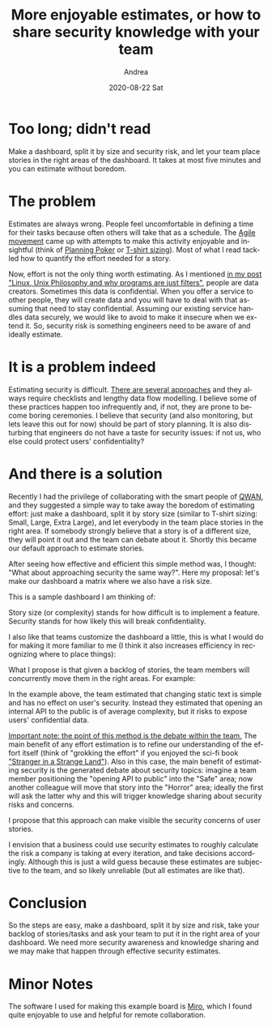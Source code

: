 #+TITLE:       More enjoyable estimates, or how to share security knowledge with your team
#+AUTHOR:      Andrea
#+EMAIL:       andrea-dev@hotmail.com
#+DATE:        2020-08-22 Sat
#+URI:         /blog/%y/%m/%d/more-enjoyable-estimates-or-how-to-share-security-knowledge-with-your-team
#+KEYWORDS:    agile,team,estimating
#+TAGS:        agile,team,estimating
#+LANGUAGE:    en
#+OPTIONS:     H:3 num:nil toc:nil \n:nil ::t |:t ^:nil -:nil f:t *:t <:t
#+DESCRIPTION: An effective way to embed security knowledge sharing and estimation in your software process
* Too long; didn't read
:PROPERTIES:
:ID:       cd33989c-539a-4a04-b987-01162e6d9ade
:END:

Make a dashboard, split it by size and security risk, and let your
team place stories in the right areas of the dashboard. It takes at
most five minutes and you can estimate without boredom.

* The problem

Estimates are always wrong. People feel uncomfortable in defining a
time for their tasks because often others will take that as a
schedule. The [[https://agilemanifesto.org/][Agile movement]] came up with attempts to make this
activity enjoyable and insightful (think of [[https://www.mountaingoatsoftware.com/agile/planning-poker][Planning Poker]] or [[https://www.mountaingoatsoftware.com/blog/estimating-with-tee-shirt-sizes][T-shirt
sizing]]). Most of what I read tackled how to quantify the effort needed
for a story.

Now, effort is not the only thing worth estimating. As I mentioned [[https://ag91.github.io/blog/2020/08/14/linux-unix-philosophy-and-why-programs-are-just-filters/][in
my post "Linux, Unix Philosophy and why programs are just filters"]],
people are data creators. Sometimes this data is confidential. When
you offer a service to other people, they will create data and you
will have to deal with that assuming that need to stay confidential.
Assuming our existing service handles data securely, we would like to
avoid to make it insecure when we extend it. So, security risk is
something engineers need to be aware of and ideally estimate.

* It is a problem indeed

Estimating security is difficult. [[https://threatmodeler.com/threat-modeling-methodologies-overview-for-your-business/][There are several approaches]] and
they always require checklists and lengthy data flow modelling. I
believe some of these practices happen too infrequently and, if not,
they are prone to become boring ceremonies. I believe that security
(and also monitoring, but lets leave this out for now) should be part
of story planning. It is also disturbing that engineers do not have a
taste for security issues: if not us, who else could protect users'
confidentiality?

* And there is a solution

Recently I had the privilege of collaborating with the smart people of
[[https://dmrs1v41ia0sr.cloudfront.net/][QWAN]], and they suggested a simple way to take away the boredom of
estimating effort: just make a dashboard, split it by story size
(similar to T-shirt sizing: Small, Large, Extra Large), and let
everybody in the team place stories in the right area. If somebody
strongly believe that a story is of a different size, they will point
it out and the team can debate about it. Shortly this became our
default approach to estimate stories.

After seeing how effective and efficient this simple method was, I
thought: "What about approaching security the same way?". Here my
proposal: let's make our dashboard a matrix where we also have a risk
size.

This is a sample dashboard I am thinking of:

#+BEGIN_SRC emacs-lisp :results file :exports results :file "/tmp/boardEmpty.jpg"
  (base64-decode-string
      "/9j/4AAQSkZJRgABAQAAAQABAAD/2wBDAAMCAgICAgMCAgIDAwMDBAYEBAQEBAgGBgUGCQgKCgkI
CQkKDA8MCgsOCwkJDRENDg8QEBEQCgwSExIQEw8QEBD/2wBDAQMDAwQDBAgEBAgQCwkLEBAQEBAQ
EBAQEBAQEBAQEBAQEBAQEBAQEBAQEBAQEBAQEBAQEBAQEBAQEBAQEBAQEBD/wAARCANRBJkDASIA
AhEBAxEB/8QAHQABAAMBAQEBAQEAAAAAAAAAAAYHCAUJBAMBAv/EAF0QAQAABAIDBBEQBwYFBAID
AAABAgMEBQYHEdESFVSTCBcZITE1NlFVV3JzkpSxsrMJExQWGCIzNDdSU1ZxkbTSMkFmdHV2oSc4
YWXCwyMkKEJkYmOBlSbEQ4LB/8QAHAEBAAEFAQEAAAAAAAAAAAAAAAYBBAUHCAID/8QARxEBAAAC
AwcPCgUFAQEBAQAAAAECAwQFBhQWUZGS0QcRFRczNDU2U1RVcXKy0iFBUnOBsbPB4vASMTKCwhOD
k6HhImFiQv/aAAwDAQACEQMRAD8A9UwAAAAAAAAAAAAAAAAAAAAAAAAAAAAAAAAAAAAAAAAAAAAA
AAAAAAAAAAAAAAAAAAAAAAAAAAAAAAAAAAAAAAAAAAAAAAAAAAAAAAAAAAAAAAAAAAAAAAAAAAAA
AAAAAAAAAAAAAAAAAAAAAAAAAAAAAAAAAAAAAAAAAAAAAAAAAAAAAAAAAAAAAAAAAAAAAAAAAAAA
AAAAAAAAAAAAAAAAAAAAAAAAAAAAAAAAAAAAAAAAAAAAAAAAAAAAAAAAAAAAAAAAAAAAAAAAAAAA
AAAAAAAAAAAAAAAAAAAAAAAAAAAAAAAAAAAAAAAAAAAAAAAAAAAAAAAAAAAAAAAAAAAAAAAAAAAA
AAAAAAAAAAAAAAAAAAAAAAAAAAAAAAAAAAAAAAAAAAAAAAAAAAAAAAAAAAAAAAAAAAAAAAAAAAAA
AAAAAAAAAAAAAAAAAAAAAAAAAAAAGf8AkveS9ybyK+S/ZVzChiucMVpzQwTA/XNUakeh7Ir6ufJQ
lj0Y86M8YbmX/umlvPGt+N5772vRs4Yr7Gq+wfZu79j+yNzH1v13ce+3G61brc8/Vr1c95iXvIYa
TceyJpo5Jzkub+fEM32mBY3Ng+G+vQmpyVaFCrLJdR3PvYUpdz/wKcvOhLCWeP8A2wB3NB/qpOdM
0YLZ5ZzflzBbjNVCFSFW6jCajSv5IR1yzSSSx1STwhGMJpYc6O53UOjGWW2vd251+pGCcbV2vPOx
0N2uZuR/yXnjK0nsPNNO6xSSarJNufZUlG4ljTljH9U8u7m3M32QjzoQ1Wxk/wBscMt2MM2+s76+
tQ9ketdDX+rX+rdatWvVztevUgd0NpViq00Y1Wn1taOtGXya8I62vrw8n5R97eup/c3Z9qVOWS1K
jCOvLGaWl15taaH4ow1o60fJNCPm88PL/wDY6093bnX6kYJxtXae7tzr9SME42rtZjEcwhtPlo5I
aGxNr65rmkuWbxNOe7tzr9SME42rtPd251+pGCcbV2sxhhDafLRyQ0G19c1zSXLN4mnPd251+pGC
cbV2nu7c6/UjBONq7WYwwhtPlo5IaDa+ua5pLlm8TTnu7c6/UjBONq7T3dudfqRgnG1drMYYQ2ny
0ckNBtfXNc0lyzeJpz3dudfqRgnG1dp7u3Ov1IwTjau1mMMIbT5aOSGg2vrmuaS5ZvE057u3Ov1I
wTjau093bnX6kYJxtXazGGENp8tHJDQbX1zXNJcs3iac93bnX6kYJxtXae7tzr9SME42rtZjDCG0
+WjkhoNr65rmkuWbxNOe7tzr9SME42rtPd251+pGCcbV2sxhhDafLRyQ0G19c1zSXLN4mnPd251+
pGCcbV2nu7c6/UjBONq7WYwwhtPlo5IaDa+ua5pLlm8TTnu7c6/UjBONq7T3dudfqRgnG1drMYYQ
2ny0ckNBtfXNc0lyzeJpz3dudfqRgnG1dp7u3Ov1IwTjau1mMMIbT5aOSGg2vrmuaS5ZvE057u3O
v1IwTjau093bnX6kYJxtXazGGENp8tHJDQbX1zXNJcs3iac93bnX6kYJxtXae7tzr9SME42rtZjD
CG0+WjkhoNr65rmkuWbxNOe7tzr9SME42rtPd251+pGCcbV2sxhhDafLRyQ0G19c1zSXLN4mnPd2
51+pGCcbV2nu7c6/UjBONq7WYwwhtPlo5IaDa+ua5pLlm8TTnu7c6/UjBONq7T3dudfqRgnG1drM
YYQ2ny0ckNBtfXNc0lyzeJpz3dudfqRgnG1dp7u3Ov1IwTjau1mMMIbT5aOSGg2vrmuaS5ZvE057
u3Ov1IwTjau093bnX6kYJxtXazGGENp8tHJDQbX1zXNJcs3iac93bnX6kYJxtXae7tzr9SME42rt
ZjDCG0+WjkhoNr65rmkuWbxNOe7tzr9SME42rtPd251+pGCcbV2sxhhDafLRyQ0G19c1zSXLN4mq
MF5N3OmLYxYYVNk3BaULy5pW8Z4VKsdzu54S69Wvn6tbR+mfPt9ox0cYrnbDbGheXGHzW8JaNeMY
STeuV5KcdcYc/nQnjH/4ecGTuq7A/wCJW3pZW9+S0+QPMvd2X4uik1jWpW6zUK1S0s8YzSS68I+T
yeSLWt2NzNk2dbtmVWq0MJZKWeEJ4a8f/UPxyQ88cUY/koz3dudfqRgnG1dp7u3Ov1IwTjau1mMR
nCG0+WjkhobK2vrmuaS5ZvE057u3Ov1IwTjau093bnX6kYJxtXazGGENp8tHJDQbX1zXNJcs3iac
93bnX6kYJxtXae7tzr9SME42rtZjDCG0+WjkhoNr65rmkuWbxNOe7tzr9SME42rtPd251+pGCcbV
2sxhhDafLRyQ0G19c1zSXLN4mnPd251+pGCcbV2nu7c6/UjBONq7WYwwhtPlo5IaDa+ua5pLlm8T
Tnu7c6/UjBONq7T3dudfqRgnG1drMYYQ2ny0ckNBtfXNc0lyzeJpz3dudfqRgnG1dp7u3Ov1IwTj
au1mMMIbT5aOSGg2vrmuaS5ZvE057u3Ov1IwTjau093bnX6kYJxtXazGGENp8tHJDQbX1zXNJcs3
iac93bnX6kYJxtXae7tzr9SME42rtZjDCG0+WjkhoNr65rmkuWbxNOe7tzr9SME42rtPd251+pGC
cbV2sxhhDafLRyQ0G19c1zSXLN4mnPd251+pGCcbV2nu7c6/UjBONq7WYwwhtPlo5IaDa+ua5pLl
m8TTnu7c6/UjBONq7T3dudfqRgnG1drMYYQ2ny0ckNBtfXNc0lyzeJpz3dudfqRgnG1dp7u3Ov1I
wTjau1mMMIbT5aOSGg2vrmuaS5ZvE057u3Ov1IwTjau093bnX6kYJxtXazGGENp8tHJDQbX1zXNJ
cs3iac93bnX6kYJxtXae7tzr9SME42rtZjDCG0+WjkhoNr65rmkuWbxNOe7tzr9SME42rtPd251+
pGCcbV2sxhhDafLRyQ0G19c1zSXLN4mnPd251+pGCcbV2nu7c6/UjBONq7WYwwhtPlo5IaDa+ua5
pLlm8TTnu7c6/UjBONq7T3dudfqRgnG1drMYYQ2ny0ckNBtfXNc0lyzeJpz3dudfqRgnG1dp7u3O
v1IwTjau1mMMIbT5aOSGg2vrmuaS5ZvE057u3Ov1IwTjau093bnX6kYJxtXazGGENp8tHJDQbX1z
XNJcs3iac93bnX6kYJxtXae7tzr9SME42rtZjDCG0+WjkhoNr65rmkuWbxPT3RFna90i6OsGzpiN
nQtbjE5Ks89GjGMZJNzVnkhCGvn9CWDL0eTtzrCOr2kYJxtXav8A5F75B8qd5uPxNV5yx6MftSW2
7UrlVqlUpKGeMIzy68fy8sdaXTFre4m5eyLTtW1KCt0EJpaKkhCSGvH/AMw/FSQ1oa0cUIfniab9
3bnX6kYJxtXae7tzr9SME42rtZjEawhtPlo5IaGyNr65rmkuWbxNOe7tzr9SME42rtPd251+pGCc
bV2sxhhDafLRyQ0G19c1zSXLN4mnPd251+pGCcbV2nu7c6/UjBONq7WYwwhtPlo5IaDa+ua5pLlm
8TTnu7c6/UjBONq7T3dudfqRgnG1drMYYQ2ny0ckNBtfXNc0lyzeJpz3dudfqRgnG1dp7u3Ov1Iw
Tjau1mMMIbT5aOSGg2vrmuaS5ZvE057u3Ov1IwTjau093bnX6kYJxtXazGGENp8tHJDQbX1zXNJc
s3iac93bnX6kYJxtXae7tzr9SME42rtZjDCG0+WjkhoNr65rmkuWbxNOe7tzr9SME42rtPd251+p
GCcbV2sxhhDafLRyQ0G19c1zSXLN4mnPd251+pGCcbV2nu7c6/UjBONq7WYwwhtPlo5IaDa+ua5p
Llm8TTnu7c6/UjBONq7T3dudfqRgnG1drMYYQ2ny0ckNBtfXNc0lyzeJpz3dudfqRgnG1dp7u3Ov
1IwTjau1mMMIbT5aOSGg2vrmuaS5ZvE057u3Ov1IwTjau093bnX6kYJxtXazGGENp8tHJDQbX1zX
NJcs3iac93bnX6kYJxtXae7tzr9SME42rtZjDCG0+WjkhoNr65rmkuWbxNOe7tzr9SME42rtPd25
1+pGCcbV2sxhhDafLRyQ0G19c1zSXLN4mnPd251+pGCcbV2nu7c6/UjBONq7WYwwhtPlo5IaDa+u
a5pLlm8TTnu7c6/UjBONq7T3dudfqRgnG1drMYYQ2ny0ckNBtfXNc0lyzeJpz3dudfqRgnG1dp7u
3Ov1IwTjau1mMMIbT5aOSGg2vrmuaS5ZvE057u3Ov1IwTjau093bnX6kYJxtXazGGENp8tHJDQbX
1zXNJcs3iac93bnX6kYJxtXae7tzr9SME42rtZjDCG0+WjkhoNr65rmkuWbxNOe7tzr9SME42rtP
d251+pGCcbV2sxhhDafLRyQ0G19c1zSXLN4mnPd251+pGCcbV2rr5HHTpjWmunmCpjGCWOHbzzWs
KcLaaebd+u+u69e6j+r1uGrV14vPhrvkCPi+d+7w7yXDM2BbNerdoUdDTUkYyx1/J5PRjHEiF3lx
9h2Vc/T1up1eElJL+DWjCM3k155YR/OOKMWswGxnOoAAAAAAAAAAAAAAqrkroa+Ri0r/AMmYx+Eq
LVVXyVn92PSx/JeM/g6oPMjQ3/dyyP8Av+M+mpu64Ohr+7nkj+IYz6am7zUV0fCdL1w90HW2p3xZ
qnVN35lgaNul9336Hmphqh1kP0bdL7zv0PNTAqu5Svnam/J/vzQNUOsaodYFwsDVDrGqHWADVDrG
qHWADVDrGqHWADVDrGqHWADVDrGqHWADVDrGqHWADVDrGqHWADVDrGqHWADVDrGqHWADVDrGqHWA
DVDrGqHWADVDrGqHWADVDrGqHWADVDrGqHWADVDrGqHWADVDrGqHWADVDrGqHWADVDrKcxvp1f8A
71V8+K41OY306v8A96q+fFj6/wDpgz9gbpP1Pryd1XYH/Erb0sre/JafIHmXu7L8XRYIyd1XYH/E
rb0sre/JafIHmXu7L8XRZ25/gyu9mPdmQm77jLY3rIfEkeeCY6Nvj153qXyocmOjb49ed5l85Fqr
usrZ9qb0n+/PBP8AVDrGqHWBnEHNUOsaodYANUOsaodYANUOsaodYANUOsaodYANUOsaodYANUOs
aodYANUOsaodYANUOsaodYANUOsaodYANUOsaodYANUOsaodYANUOsaodYANUOsaodYANUOsaodY
ANUOsaodYANUOsaodYANUOsaodYANUOsaodYANUOsaodYAbE0H/JZgPe63pqjHcYQ19BsTQf8lmA
97remqMeR6KQ2zvWrdn5SoBcfwnaXb/lSP5qh1jVDrAjyfmqHWNUOsAGqHWNUOsAGqHWNUOsAGqH
WNUOsAGqHWNUOsAGqHWNUOsAGqHWNUOsAGqHWNUOsAGqHWNUOsAGqHWNUOsAGqHWNUOsAGqHWNUO
sAGqHWNUOsAGqHWNUOsAGqHWNUOsAGqHWNUOsAGqHWNUOsAGqHWNUOsAGqHWR3PnU7V75J5UiR7P
vU7V75J5Xxp9ym6l3Ud80fXBWDXfIEfF8793h3kuGRGu+QI+L537vDvJcPVzHCtF+7uxV1TOK9Z/
Z8SRrMBtlygAAAAAAAAAAAAAAKs5KuGvkZNLH8l4z+DqrTVbyVMNfIy6WP5Kxr8FVB5iaGY/9OmS
f4jjPpaTvo/oX/u65L/iOM+lpJA1FdHwnS9cPdB1tqd8Wap1Td+ZYGjbpfed+h5qYIfo26X3nfoe
amBVdylfO1N+T/fmgALhYAAAAAAAAAAAAAAAAAAAAAAAAAAAAAAAAAACnMb6dX/71V8+K41OY306
v/3qr58WPr/6YM/YG6T9T68ndV2B/wAStvSyt78lp8geZe7svxdFgjJ3Vdgf8StvSyt78lp8geZe
7svxdFnbn+DK72Y92ZCbvuMtjesh8SR54Jjo2+PXneZfOQ5MdG3x687zL5yLVXdZWz7U3nP9+eCf
gM4g4AAAAAAAAAAAAAAAAAAAAAAAAAAAAAAAAAAAAADYmg/5LMB73W9NUY8j0Ww9B/yWYD3ut6ao
x5HopDbO9at2flKgFx/Cdpdv+VI/gCPJ+AAAAAAAAAAAAAAAAAAAAAAAAAAAAAAAAAAAAI9n3qdq
98k8qQo9n3qdq98k8r40+5TdS6qO+qPrh71YNd8gR8Xzv3eHeS4ZEa75Aj4vnfu8O8lw9XMcK0X7
u7F61TOK9Z/Z8SRrMBtlygAAAAAAAAAAAAAAKu5Kf+7NpZ/knG/wVVaKr+Sl5/IzaWf5Ixz8DVB5
gaFo/wDTrkz+JYz6WkkKO6FY/wDTtk7+J4z6SikTUV0fCdL1w90HW2p3xZqnVN35lgaNul9536Hm
pgh+jbpfed+h5qYFV3KV87U35P8AfmgALhYAAAAAAAAAAAAAAAAAAAAAAAAAAAAAAAAAACnMb6dX
/wC9VfPiuNTmN9Or/wDeqvnxY+v/AKYM/YG6T9T68ndV2B/xK29LK3vyWnyB5l7uy/F0WCMndV2B
/wAStvSyt78lp8geZe7svxdFnbn+DK72Y92ZCbvuMtjesh8SR54Jjo2+PXneZfOQ5MdG3x687zL5
yLVXdZWz7U3nP9+eCfgM4g4AAAAAAAAAAAAAAAAAAAAAAAAAAAAAAAAAAAAADYmg/wCSzAe91vTV
GPI9FsPQf8lmA97remqMeR6KQ2zvWrdn5SoBcfwnaXb/AJUj+AI8n4AAAAAAAAAAAAAAAAAAAAAA
AAAAAAAAAAAAAAj2fep2r3yTypCj2fep2r3yTyvjT7lN1Lqo76o+uHvVg13yBHxfO/d4d5LhkRrv
kCPi+d+7w7yXD1cxwrRfu7sXrVM4r1n9nxJGswG2XKAAAAAAAAAAAACqNP8ApquNDmFYVVw7CaF/
fYtWqS05a88ZaclOnCWM80dzz4x1zyQhDndGMf1ao1Vm/kxMRrXeG2OTcvxlnnoW1avNGrLPGevU
pwmmoQljJHXLLNNuYxhGWaMYc6Mv6+9yXGbbrJ2IZNxKzwnCL+pUpYnR3OJWUl1TkhGNrGMZZZ+d
CbnatfR1RjD9bOmF6XcZwSlWhhOWcq2txVqVqst5TwinC5oTVJox10qv6VPc7rVJuYw3MIQ1dAHo
yrDko4a+Rn0s/wAkY5+BrLPVjyUP92jSz/I+O/gKwPLzQp/d3yf/ABTGfSUUjRvQn/d4yh/FMY8+
gkjUV0fCdL1w90HW2p3xZqnVN35lgaNul9536Hmpgh+jbpfed+h5qYFV3KV87U35P9+aAAuFgAAA
AAAAAAAAAAAAAAAAAAAAAAAAAAAAAAAKcxvp1f8A71V8+K41OY306v8A96q+fFj6/wDpgz9gbpP1
Pryd1XYH/Erb0sre/JafIHmXu7L8XRYIyd1XYH/Erb0sre/JafIHmXu7L8XRZ25/gyu9mPdmQm77
jLY3rIfEkeeCY6Nvj153mXzkOTHRt8evO8y+ci1V3WVs+1N5z/fngn4DOIOAAAAAAAAAAAAAAAAA
AAAAAAAAAAAAAAAAAAAAA2JoP+SzAe91vTVGPI9FsPQf8lmA97remqMeR6KQ2zvWrdn5SoBcfwna
Xb/lSP4AjyfgAAAAAAAAAAAAAAAAAAAAAAAAAAAAAAAAAAACPZ96navfJPKkKPZ96navfJPK+NPu
U3Uuqjvqj64e9WDXfIEfF8793h3kuGRGu+QI+L537vDvJcPVzHCtF+7uxetUzivWf2fEkazAbZco
AAAAAAAAAAAAIDpfzjkfR7glLOGb8LkxCtR3dnYW+4lnnqz1NzNNLLCb3sIf8KWMZo9CEvO6OqNR
ZJ5JDRpn3G5Mn5m0a2mC0cXj7DpXEtSStJGap72Es8YU5JpNevVuoa9UYw6HRhKeSZv8n4LUyvjW
f8oXWYMEpT3lvGjRuZqUKVzPClNTnjqjDde9p1YQhGOrnxUte525HzMFOXBcoaGsSoY3ezS2+H1o
Xk1ONK5njuac/vak2vVNGEdUYR16gbbVlyUENfI06Wv5Gx78BWWarPknoa+Rq0sw/YbHvwFYHlxo
Rj/085S/iuMedQSVGdCH93nKf8WxjzqCTNRXR8J0vXD3QdbanfFmqdU3fmWBo26X3nfoeamCH6Nu
l9536HmpgVXcpXztTfk/35oAC4WAAAAAAAAAAAAAAAAAAAAAAAAAAAAAAAAAAApzG+nV/wDvVXz4
rjU5jfTq/wD3qr58WPr/AOmDP2Buk/U+vJ3Vdgf8StvSyt78lp8geZe7svxdFgjJ3Vdgf8StvSyt
78lp8geZe7svxdFnbn+DK72Y92ZCbvuMtjesh8SR54Jjo2+PXneZfOQ5MdG3x687zL5yLVXdZWz7
U3nP9+eCfgM4g4AAAAAAAAAAAAAAAAAAAAAAAAAAAAAAAAAAAAADYmg/5LMB73W9NUY8j0Ww9B/y
WYD3ut6aox5HopDbO9at2flKgFx/Cdpdv+VI/gCPJ+AAAAAAAAAAAAAAAAAAAAAAAAAAAAAAAAAA
AAI9n3qdq98k8qQo9n3qdq98k8r40+5TdS6qO+qPrh71YNd8gR8Xzv3eHeS4ZEa75Aj4vnfu8O8l
w9XMcK0X7u7F61TOK9Z/Z8SRrMBtlygAAAAAAAAAAAAr7TXmrRnl3KcLTShaxvMNxSrChJaSUoz1
Kk0OfupdUYRl3PR3UIwjDXDVHXGCnaWNcjFoax3D8Zy3YzYlilejSvKc9WtXqRtaFWTdSzSa5Yyw
qRlml1Qm1RhCPPml/X1uS4uMmUL/ACdHPFni91Yxp4l63Sw2vTpTxq67XVGaaeWMNzCEZudCGvXG
DPGFYxoesppsQxHA804nfUKk81rSr3dCW1jJLGMKElWWWWE80ISwkhPuZpdfP1ageiitOSc/u2aW
P5Hx38BWWWrXkmoa+Ru0rw/YjHfwFYHlpoPj/wBPWVf4vjHnW6TovoO/u95W/i+MeW3ShqK6PhOl
64e6DrbU74s1Tqm78ywNG3S+879DzUwQ/Rt0vvO/Q81MCq7lK+dqb8n+/NAAXCwAAAAAAAAAAAAA
AAAAAAAAAAAAAAAAAAAAAFOY306v/wB6q+fFcanMb6dX/wC9VfPix9f/AEwZ+wN0n6n15O6rsD/i
Vt6WVvfktPkDzL3dl+LosEZO6rsD/iVt6WVvfktPkDzL3dl+Los7c/wZXezHuzITd9xlsb1kPiSP
PBMdG3x687zL5yHJjo2+PXneZfORaq7rK2fam85/vzwT8BnEHAAAAAAAAAAAAAAAAAAAAAAAAAAA
AAAAAAAAAAAbE0H/ACWYD3ut6aox5Hoth6D/AJLMB73W9NUY8j0UhtnetW7PylQC4/hO0u3/ACpH
8AR5PwAAAAAAAAAAAAAAAAAAAAAAAAAAAAAAAAAAABHs+9TtXvknlSFHs+9TtXvknlfGn3KbqXVR
31R9cPerBrvkCPi+d+7w7yXDIjXfIEfF8793h3kuHq5jhWi/d3YvWqZxXrP7PiSNZgNsuUAAAAAA
AAAAAAFY6a8k6MMy08JxjSpjNOww7DPX6FDd3PrEJ61aNOPOmhHXGMIUY+91R6MY87UrPOOhnkZM
sWtKjd4xG2ub+jCpbzwxiSeanTnljuLj1uaeWNSTXqjCEuuM36oR5+roclvh+XMWusoYfmrOE2Xr
CMmI1vX5bCpdxqVZfY0JZdxJGH6ppufGPO/+We7TCdG1/W30zVpUqV42WqhTsrfCLiM9zb0Iet0Z
IVJtUtLdySS6tcI7ndc/nwjAHocrbkl+fyOGlaH7EY7+ArLJVvySv93LSp/JOOfgKwPLDQb/AHfM
r/xjGPLbpSiuguP/AE+5Z/jOMf8A6yVNRXR8J0vXD3QdbanfFmqdU3fmWBo26X3nfoeamCH6Nul9
536HmpgVXcpXztTfk/35oAC4WAAAAAAAAAAAAAAAAAAAAAAAAAAAAAAAAAAApzG+nV/+9VfPiuNT
mN9Or/8AeqvnxY+v/pgz9gbpP1Pryd1XYH/Erb0sre/JafIHmXu7L8XRYIyd1XYH/Erb0sre/Jaf
IHmXu7L8XRZ25/gyu9mPdmQm77jLY3rIfEkeeCY6Nvj153mXzkOTHRt8evO8y+ci1V3WVs+1N5z/
AH54J+AziDgAAAAAAAAAAAAAAAAAAAAAAAAAAAAAAAAAAAAANiaD/kswHvdb01RjyPRbD0H/ACWY
D3ut6aox5HopDbO9at2flKgFx/Cdpdv+VI/gCPJ+AAAAAAAAAAAAAAAAAAAAAAAAAAAAAAAAAAAA
I9n3qdq98k8qQo9n3qdq98k8r40+5TdS6qO+qPrh71YNd8gR8Xzv3eHeS4ZEa75Aj4vnfu8O8lw9
XMcK0X7u7F61TOK9Z/Z8SRrMBtlygAAAAAAAAAAAAqrTfoUoaYK+CTX2Pxwm0wWleTVKstOE8001
SNHVzoxhCEsIU54xjr63/wAVFbciHk3Gre7lyvpaoYpd0Kc0ZadGSlPLCfV72E8ZJ5oywjHVCMdS
z+SMy/m/PdngujvKmLWGHwxWNxd3k95dRoyVadD1qEKfvYTTTa5q0JtUIR/QhrUrY8jtpV0RXlHS
JaZpy3COCR9l1JKV9VkmrU5efPThu6css0JpYRl1RjDXrBs1XHJJw18jppTh+xWOfgayx1c8kjDX
yO2lKH7F43+BrA8rNBX937Lf8axfyWyVonoJj/0/Zc/wxrF/JbJY1FdHwnS9cPdB1tqd8Wap1Td+
ZYGjbpfed+h5qYIfo26X3nfoeamBVdylfO1N+T/fmgALhYAAAAAAAAAAAAAAAAAAAAAAAAAAAAAA
AAAACnMb6dX/AO9VfPiuNTmN9Or/APeqvnxY+v8A6YM/YG6T9T68ndV2B/xK29LK3vyWnyB5l7uy
/F0WCMndV2B/xK29LK3vyWnyB5l7uy/F0Wduf4MrvZj3ZkJu+4y2N6yHxJHngmOjb49ed5l85Dkx
0bfHrzvMvnItVd1lbPtTec/354J+AziDgAAAAAAAAAAAAAAAAAAAAAAAAAAAAAAAAAAAAANiaD/k
swHvdb01RjyPRbD0H/JZgPe63pqjHkeikNs71q3Z+UqAXH8J2l2/5Uj+AI8n4AAAAAAAAAAAAAAA
AAAAAAAAAAAAAAAAAAAAAj2fep2r3yTypCj2fep2r3yTyvjT7lN1Lqo76o+uHvVg13yBHxfO/d4d
5LhkRrvkCPi+d+7w7yXD1cxwrRfu7sXrVM4r1n9nxJGswG2XKAAAAAAAAAAAACrdP+iOOlzLFth2
HX1va4zh1Wa5sY14xhJUljCEtSSbVCMYQj7znwhHVGEvXURo85EjOtPM9riOf5rDD8Gw+tLcV4S3
MtWevLJHdbiGrnSyx1c+M0Yaoa+csXkrKWkipe5Sm0bQzF7LhSxGFzHBY1oVPW4xtdW7jS5+51w/
XztbP9f3S15h1zPc1tI9ex3NWlc7urezUtzLGaWrLPrjq1QjCaE0I9aMIg9BFdckfz+R40o/yXjf
4GssVXfJG8/ketKEP2Mxv8DWB5UaCP7v+Xf43i/ktUtRHQN8gGX/AOOYv5tqlzUV0fCdL1w90HW2
p3xZqnVN35lgaNul9536Hmpgh+jbpfed+h5qYFV3KV87U35P9+aAAuFgAAAAAAAAAAAAAAAAAAAA
AAAAAAAAAAAAAAKcxvp1f/vVXz4rjU5jfTq//eqvnxY+v/pgz9gbpP1Pryd1XYH/ABK29LK3vyWn
yB5l7uy/F0WCMndV2B/xK29LK3vyWnyB5l7uy/F0Wduf4MrvZj3ZkJu+4y2N6yHxJHngmOjb49ed
5l85Dkx0bfHrzvMvnItVd1lbPtTec/354J+AziDgAAAAAAAAAAAAAAAAAAAAAAAAAAAAAAAAAAAA
ANiaD/kswHvdb01RjyPRbD0H/JZgPe63pqjHkeikNs71q3Z+UqAXH8J2l2/5Uj+AI8n4AAAAAAAA
AAAAAAAAAAAAAAAAAAAAAAAAAAAAj2fep2r3yTypCj2fep2r3yTyvjT7lN1Lqo76o+uHvVg13yBH
xfO/d4d5LhkRrvkCPi+d+7w7yXD1cxwrRfu7sXrVM4r1n9nxJGswG2XKAAAAAAAAAAAADPvJV5m0
h5cuspzaPb7FaFe4p4hC5lsKcakZpIRttzGaWEI9CMY6o/4x67PsdIPJC2lhcW8cTzTQtZ/Xqtb/
AJSeSEPXJpp6k0ZtxztcZpoxjr/W9AI0KM1aS5moyRq05ZpJakZYbqWWaMIzQhHowhGMsuuH69zD
rFehRuqNS2uaMlWjVljJUpzywmlnljDVGEYR50YRh+oH6K85Ivn8j7pOh+xuNfgayw1e8kTz+R+0
mw/Y7GvwVUHlJoFj/YDgH8dxfzbVL0P0CR/sCwL+PYv5lomDUV0fCdL1w90HW2p3xZqnVN35lgaN
ul9536Hmpgh+jbpfed+h5qYFV3KV87U35P8AfmgALhYAAAAAAAAAAAAAAAAAAAAAAAAAAAAAAAAA
ACnMb6dX/wC9VfPiuNTmN9Or/wDeqvnxY+v/AKYM/YG6T9T68ndV2B/xK29LK3vyWnyB5l7uy/F0
WCMndV2B/wAStvSyt78lp8geZe7svxdFnbn+DK72Y92ZCbvuMtjesh8SR54Jjo2+PXneZfOQ5MdG
3x687zL5yLVXdZWz7U3nP9+eCfgM4g4AAAAAAAAAAAAAAAAAAAAAAAAAAAAAAAAAAAAADYmg/wCS
zAe91vTVGPI9FsPQf8lmA97remqMeR6KQ2zvWrdn5SoBcfwnaXb/AJUj+AI8n4AAAAAAAAAAAAAA
AAAAAAAAAAAAAAAAAAAAAAj2fep2r3yTypCj2fep2r3yTyvjT7lN1Lqo76o+uHvVg13yBHxfO/d4
d5LhkRrvkCPi+d+7w7yXD1cxwrRfu7sXrVM4r1n9nxJGswG2XKAAAAAAAAAAAAAAAr7khoa9AGky
H7H4z+CqrBV/yQkNegPSXD9j8Z/BVQeUGgP5A8D/AI9i/o7RMUN0BR/sDwT+P4t6OzTJqK6PhOl6
4e6DrbU74s1Tqm78ywNG3S+879DzUwQ/Rt0vvO/Q81MCq7lK+dqb8n+/NAAXCwAAAAAAAAAAAAAA
AAAAAAAAAAAAAAAAAAAAFOY306v/AN6q+fFcanMb6dX/AO9VfPix9f8A0wZ+wN0n6n15O6rsD/iV
t6WVvfktPkDzL3dl+LosEZO6rsD/AIlbellb35LT5A8y93Zfi6LO3P8ABld7Me7MhN33GWxvWQ+J
I88Ex0bfHrzvMvnIcmOjb49ed5l85FqrusrZ9qbzn+/PBPwGcQcAAAAAAAAAAAAAAAAAAAAAAAAA
AAAAAAAAAAAABsTQf8lmA97remqMeR6LYeg/5LMB73W9NUY8j0UhtnetW7PylQC4/hO0u3/KkfwB
Hk/AAAAAAAAAAAAAAAAAAAAAAAAAAAAAAAAAAAAEez71O1e+SeVIUez71O1e+SeV8afcpupdVHfV
H1w96sGu+QI+L537vDvJcMiNd8gR8Xzv3eHeS4ermOFaL93di9apnFes/s+JI1mA2y5QAAAAAAAA
AAAAAAEA5IOGvQJpKh+yGM/gqqfoDyQENegbSRD9kcY/B1QeTmgCP9gmDfzBi3orNM0L5H/5BcH/
AJhxb0VmmjUV0fCdL1w90HW2p3xZqnVN35lgaNul9536Hmpgh+jbpfed+h5qYFV3KV87U35P9+aA
AuFgAAAAAAAAAAAAAAAAAAAAAAAAAAAAAAAAAAKcxvp1f/vVXz4rjU5jfTq//eqvnxY+v/pgz9gb
pP1Pryd1XYH/ABK29LK3vyWnyB5l7uy/F0WCMndV2B/xK29LK3vyWnyB5l7uy/F0Wduf4MrvZj3Z
kJu+4y2N6yHxJHngmOjb49ed5l85Dkx0bfHrzvMvnItVd1lbPtTec/354J+AziDgAAAAAAAAAAAA
AAAAAAAAAAAAAAAAAAAAAAAAANiaD/kswHvdb01RjyPRbD0H/JZgPe63pqjHkeikNs71q3Z+UqAX
H8J2l2/5Uj+AI8n4AAAAAAAAAAAAAAAAAAAAAAAAAAAAAAAAAAAAj2fep2r3yTypCj2fep2r3yTy
vjT7lN1Lqo76o+uHvVg13yBHxfO/d4d5LhkRrvkCPi+d+7w7yXD1cxwrRfu7sXrVM4r1n9nxJGsw
G2XKAAAAAAAAAAAAAAAgWn7n6CNI/wDKWMfg6qeoHp85+grSND9ksX/B1QeTHI/fINhH8w4t6GyT
VCOR9j/YPhX8xYt6GyTdqK6PhOl64e6DrbU74s1Tqm78ywNG3S+879DzUwQ/Rt0vvO/Q81MCq7lK
+dqb8n+/NAAXCwAAAAAAAAAAAAAAAAAAAAAAAAAAAAAAAAAAFOY306v/AN6q+fFcanMb6dX/AO9V
fPix9f8A0wZ+wN0n6n15O6rsD/iVt6WVvfktPkDzL3dl+LosEZO6rsD/AIlbellb35LT5A8y93Zf
i6LO3P8ABld7Me7MhN33GWxvWQ+JI88Ex0bfHrzvMvnIc6mBY/c4BVq1rajSqTVZYSx9c16oQ16/
1IpQTwkpITR/JtSvUM1PV5qOT846VuCvOWRi3AbT7ptpyyMW4DafdNtZO/aLGi+wtbxQyrDFecsj
FuA2n3TbTlkYtwG0+6baX7RYzYWt4oZVhivOWRi3AbT7ptpyyMW4DafdNtL9osZsLW8UMqwxXnLI
xbgNp90205ZGLcBtPum2l+0WM2FreKGVYYrzlkYtwG0+6bacsjFuA2n3TbS/aLGbC1vFDKsMV5yy
MW4DafdNtOWRi3AbT7ptpftFjNha3ihlWGK85ZGLcBtPum2nLIxbgNp9020v2ixmwtbxQyrDFecs
jFuA2n3TbTlkYtwG0+6baX7RYzYWt4oZVhivOWRi3AbT7ptpyyMW4DafdNtL9osZsLW8UMqwxXnL
IxbgNp90205ZGLcBtPum2l+0WM2FreKGVYYrzlkYtwG0+6bacsjFuA2n3TbS/aLGbC1vFDKsMV5y
yMW4DafdNtOWRi3AbT7ptpftFjNha3ihlWGK85ZGLcBtPum2nLIxbgNp9020v2ixmwtbxQyrDFec
sjFuA2n3TbTlkYtwG0+6baX7RYzYWt4oZVhivOWRi3AbT7ptpyyMW4DafdNtL9osZsLW8UMqwxXn
LIxbgNp90205ZGLcBtPum2l+0WM2FreKGVYYrzlkYtwG0+6bacsjFuA2n3TbS/aLGbC1vFDKsMV5
yyMW4DafdNtOWRi3AbT7ptpftFjNha3ihlWGK85ZGLcBtPum2nLIxbgNp9020v2ixmwtbxQyrDFe
csjFuA2n3TbTlkYtwG0+6baX7RYzYWt4oZXoPoP+SzAe91vTVGPI9FrTkcsQq4roWyziFaSSSetS
rxjCXXqhquKkP1/YwRHSPi2uP/I2n3TbUltysSUdUqk0fPL8pWuLibPp6xatqSSQ8stJrR8v/wCq
TQsIV5yyMW4DafdNtOWRi3AbT7ptqNX7RY2x9ha3ihlWGK85ZGLcBtPum2nLIxbgNp9020v2ixmw
tbxQyrDFecsjFuA2n3TbTlkYtwG0+6baX7RYzYWt4oZVhivOWRi3AbT7ptpyyMW4DafdNtL9osZs
LW8UMqwxXnLIxbgNp90205ZGLcBtPum2l+0WM2FreKGVYYrzlkYtwG0+6bacsjFuA2n3TbS/aLGb
C1vFDKsMV5yyMW4DafdNtOWRi3AbT7ptpftFjNha3ihlWGK85ZGLcBtPum2nLIxbgNp9020v2ixm
wtbxQyrDFecsjFuA2n3TbTlkYtwG0+6baX7RYzYWt4oZVhivOWRi3AbT7ptpyyMW4DafdNtL9osZ
sLW8UMqwxXnLIxbgNp90205ZGLcBtPum2l+0WM2FreKGVYYrzlkYtwG0+6bacsjFuA2n3TbS/aLG
bC1vFDKsMV5yyMW4DafdNtOWRi3AbT7ptpftFjNha3ihlWGK85ZGLcBtPum2nLIxbgNp9020v2ix
mwtbxQyrDFecsjFuA2n3TbTlkYtwG0+6baX7RYzYWt4oZVhivOWRi3AbT7ptpyyMW4DafdNtL9os
ZsLW8UMqwxXnLIxbgNp90205ZGLcBtPum2l+0WM2FreKGVYYrzlkYtwG0+6bacsjFuA2n3TbS/aL
GbC1vFDKsMV5yyMW4DafdNtOWRi3AbT7ptpftFjNha3ihlWGj2fep2r3yTyo7yyMW4DafdNtfFjG
cr/GrGawuLW3kkmmhNrk3WvnR/xi+dLW6OeSMsFxVbJrNFTyTzQhrQjDzo+13yBHxfO/d4d5LhkR
rvkCPi+d+7w7yXC7uY4Vov3d2LHapnFes/s+JI1mA2y5QAAAAAAAAAAAAAAEE09Q16DNIsP2Txf8
HVTtBdO/P0H6Q/5Uxf8AB1QeTHI7W9xcaCMN9j0KlTc5jxXXuJYzav8AgWXWTze7EOAXHFTbFz+p
Z56wjKXI04jb4lb3dSa4zhfzyxoSSzQhCFrZ9HXNBsDlz5W4DinFU/ztVW/Wbn6O0qWWuV+WjpNe
GvLGHlh5If8A3F5W6bmLvq9ZFk0NSoqjGklkhHWm/Hra+vNGP5fhjj1vzYW0cWN7LYXe6s68P+ND
o04/NS/2Hd8FreBFsWz0q5dvpJp6NniMISx1R3VOT876OWRgfBb7i5PzPVWrNgRooRkr8sYY9b/r
zXLvK9T081JNUYwjHzfj+ljL2Hd8FreBE9h3fBa3gRbN5ZGB8FvuLk/McsjA+C33Fyfmfa+LC59L
k/6tsN67zKOf9LGXsO74LW8CJ7Du+C1vAi2byyMD4LfcXJ+Y5ZGB8FvuLk/MXxYXPpcn/TDeu8yj
n/Sxl7Du+C1vAiew7vgtbwItm8sjA+C33FyfmOWRgfBb7i5PzF8WFz6XJ/0w3rvMo5/0sZew7vgt
bwInsO74LW8CLZvLIwPgt9xcn5jlkYHwW+4uT8xfFhc+lyf9MN67zKOf9LGXsO74LW8CJ7Du+C1v
Ai2byyMD4LfcXJ+Y5ZGB8FvuLk/MXxYXPpcn/TDeu8yjn/Sxl7Du+C1vAiew7vgtbwItm8sjA+C3
3FyfmOWRgfBb7i5PzF8WFz6XJ/0w3rvMo5/0sZew7vgtbwInsO74LW8CLZvLIwPgt9xcn5jlkYHw
W+4uT8xfFhc+lyf9MN67zKOf9LGXsO74LW8CJ7Du+C1vAi2byyMD4LfcXJ+Y5ZGB8FvuLk/MXxYX
Ppcn/TDeu8yjn/Sxl7Du+C1vAiew7vgtbwItm8sjA+C33FyfmOWRgfBb7i5PzF8WFz6XJ/0w3rvM
o5/0sZew7vgtbwInsO74LW8CLZvLIwPgt9xcn5jlkYHwW+4uT8xfFhc+lyf9MN67zKOf9LGXsO74
LW8CJ7Du+C1vAi2byyMD4LfcXJ+Y5ZGB8FvuLk/MXxYXPpcn/TDeu8yjn/Sxl7Du+C1vAiew7vgt
bwItm8sjA+C33FyfmOWRgfBb7i5PzF8WFz6XJ/0w3rvMo5/0sZew7vgtbwInsO74LW8CLZvLIwPg
t9xcn5jlkYHwW+4uT8xfFhc+lyf9MN67zKOf9LGXsO74LW8CJ7Du+C1vAi2byyMD4LfcXJ+Y5ZGB
8FvuLk/MXxYXPpcn/TDeu8yjn/Sxl7Du+C1vAiew7vgtbwItm8sjA+C33FyfmOWRgfBb7i5PzF8W
Fz6XJ/0w3rvMo5/0sZew7vgtbwInsO74LW8CLZvLIwPgt9xcn5jlkYHwW+4uT8xfFhc+lyf9MN67
zKOf9LGXsO74LW8CJ7Du+C1vAi2byyMD4LfcXJ+Y5ZGB8FvuLk/MXxYXPpcn/TDeu8yjn/Sxl7Du
+C1vAiew7vgtbwItm8sjA+C33FyfmOWRgfBb7i5PzF8WFz6XJ/0w3rvMo5/0sZew7vgtbwIqexrD
sQjjN/GFjcavZVX/APim+fH/AAel3LIwPgt9xcn5nOq6ZMsUqk9KaxxTXJNGWOqlT6MP/wC6xr1a
udllh/VtCWX2f9ZKzdUKv1SaaMtQjNr/AP71v4POzKFhfSZswSeeyryyy4jbRjGNOMIQh67L/g3l
yWFOpW0DZkp0qc088Z7LVLLDXGP/ADdH9SR2+mHLNzcUranY4nCarPLJLGNKnq1xjq5/v0qx7G7T
LuFVsXvadWejQ3MJpaUIRmjupoSw1QjGEOjHrs1YVPY89nVuaqVyWko4S/8AuaEPJJD8M3lj5cWv
H2MBdJdfW7VtWo1ylqn9OahmhGEv4tf8f/qWOtr/AIYa35a35R/N5Vb3YhwC44qbYb3YhwC44qbY
9J+XPlbgOKcVT/OcufK3AcU4qn+dE78uW6UkzY6U22z7S6Nj/k+h5sb3YhwC44qbYb3YhwC44qbY
9J+XPlbgOKcVT/OcufK3AcU4qn+cvy5bpSTNjpNs+0ujY/5PoebG92IcAuOKm2G92IcAuOKm2PSf
lz5W4DinFU/znLnytwHFOKp/nL8uW6UkzY6TbPtLo2P+T6HmxvdiHALjipthvdiHALjiptj0n5c+
VuA4pxVP85y58rcBxTiqf5y/LlulJM2Ok2z7S6Nj/k+h5sb3YhwC44qbYb3YhwC44qbY9J+XPlbg
OKcVT/OcufK3AcU4qn+cvy5bpSTNjpNs+0ujY/5PoebG92IcAuOKm2G92IcAuOKm2PSflz5W4Din
FU/znLnytwHFOKp/nL8uW6UkzY6TbPtLo2P+T6HmxvdiHALjipthvdiHALjiptj0n5c+VuA4pxVP
85y58rcBxTiqf5y/LlulJM2Ok2z7S6Nj/k+h5sb3YhwC44qbYb3YhwC44qbY9J+XPlbgOKcVT/Oc
ufK3AcU4qn+cvy5bpSTNjpNs+0ujY/5PoebG92IcAuOKm2G92IcAuOKm2PSflz5W4DinFU/znLny
twHFOKp/nL8uW6UkzY6TbPtLo2P+T6HmxvdiHALjipthvdiHALjiptj0n5c+VuA4pxVP85y58rcB
xTiqf5y/LlulJM2Ok2z7S6Nj/k+h5sb3YhwC44qbYb3YhwC44qbY9J+XPlbgOKcVT/OcufK3AcU4
qn+cvy5bpSTNjpNs+0ujY/5PoebG92IcAuOKm2G92IcAuOKm2PSflz5W4DinFU/znLnytwHFOKp/
nL8uW6UkzY6TbPtLo2P+T6HmxvdiHALjipthvdiHALjiptj0n5c+VuA4pxVP85y58rcBxTiqf5y/
LlulJM2Ok2z7S6Nj/k+h5sb3YhwC44qbYb3YhwC44qbY9J+XPlbgOKcVT/OcufK3AcU4qn+cvy5b
pSTNjpNs+0ujY/5PoebG92IcAuOKm2G92IcAuOKm2PSflz5W4DinFU/znLnytwHFOKp/nL8uW6Uk
zY6TbPtLo2P+T6HmxvdiHALjipthvdiHALjiptj0n5c+VuA4pxVP85y58rcBxTiqf5y/LlulJM2O
k2z7S6Nj/k+h5sb3YhwC44qbYb3YhwC44qbY9J+XPlbgOKcVT/OcufK3AcU4qn+cvy5bpSTNjpNs
+0ujY/5PoebG92IcAuOKm2G92IcAuOKm2PSflz5W4DinFU/znLnytwHFOKp/nL8uW6UkzY6TbPtL
o2P+T6HmxvdiHALjipthvdiHALjiptj0n5c+VuA4pxVP85y58rcBxTiqf5y/LlulJM2Ok2z7S6Nj
/k+h5sb3YhwC44qbYb3YhwC44qbY9J+XPlbgOKcVT/OcufK3AcU4qn+cvy5bpSTNjpNs+0ujY/5P
oebG92IcAuOKm2G92IcAuOKm2PSflz5W4DinFU/znLnytwHFOKp/nL8uW6UkzY6TbPtLo2P+T6HL
5GCWaTQTlWSeWMs0tK4hGEYaowj7JqvOyOHYhrj/AMhccVNseq+CYxbY/hdDF7OSrJRuIRjLLVhC
E0NU0Yc+EIxh+rrory4Mo9a+4mG1LbdpLHhU6nGt1yWjkjL/AOJo/wD9w1pfLDyw82tH2oVcxdlW
7Hr9frNFVI0kaaf8UYfi1vwf+p462v8Ahjr/AKow835PNLe7EOAXHFTbDe7EOAXHFTbHpby4Mo9a
+4mG05cGUetfcTDajH9a5jpSj/14kz20rR6Mjn/Q80t7sQ4BccVNsN7sQ4BccVNselvLgyj1r7iY
bTlwZR619xMNp/WuY6Uo/wDXiNtK0ejI5/0PNLe7EOAXHFTbDe7EOAXHFTbHpby4Mo9a+4mG05cG
UetfcTDaf1rmOlKP/XiNtK0ejI5/0PNLe7EOAXHFTbDe7EOAXHFTbHpby4Mo9a+4mG05cGUetfcT
Daf1rmOlKP8A14jbStHoyOf9DzS3uxDgFxxU2w3uxDgFxxU2x6W8uDKPWvuJhtOXBlHrX3Ew2n9a
5jpSj/14jbStHoyOf9DzS3uxDgFxxU2w3uxDgFxxU2x6W8uDKPWvuJhtOXBlHrX3Ew2n9a5jpSj/
ANeI20rR6Mjn/Q80t7sQ4BccVNsN7sQ4BccVNselvLgyj1r7iYbTlwZR619xMNp/WuY6Uo/9eI20
rR6Mjn/Q80t7sQ4BccVNsN7sQ4BccVNselvLgyj1r7iYbTlwZR619xMNp/WuY6Uo/wDXiNtK0ejI
5/0PNLe7EOAXHFTbDe7EOAXHFTbHpby4Mo9a+4mG05cGUetfcTDaf1rmOlKP/XiNtK0ejI5/0PNL
e7EOAXHFTbDe7EOAXHFTbHpby4Mo9a+4mG05cGUetfcTDaf1rmOlKP8A14jbStHoyOf9DzS3uxDg
FxxU2w3uxDgFxxU2x6W8uDKPWvuJhtOXBlHrX3Ew2n9a5jpSj/14jbStHoyOf9DzS3uxDgFxxU2w
3uxDgFxxU2x6W8uDKPWvuJhtOXBlHrX3Ew2n9a5jpSj/ANeI20rR6Mjn/Q80t7sQ4BccVNsN7sQ4
BccVNselvLgyj1r7iYbTlwZR619xMNp/WuY6Uo/9eI20rR6Mjn/Q80t7sQ4BccVNsN7sQ4BccVNs
elvLgyj1r7iYbTlwZR619xMNp/WuY6Uo/wDXiNtK0ejI5/0PNLe7EOAXHFTbDe7EOAXHFTbHpby4
Mo9a+4mG05cGUetfcTDaf1rmOlKP/XiNtK0ejI5/0PNLe7EOAXHFTbDe7EOAXHFTbHpby4Mo9a+4
mG05cGUetfcTDaf1rmOlKP8A14jbStHoyOf9DzS3uxDgFxxU2w3uxDgFxxU2x6W8uDKPWvuJhtOX
BlHrX3Ew2n9a5jpSj/14jbStHoyOf9DzS3uxDgFxxU2w3uxDgFxxU2x6W8uDKPWvuJhtOXBlHrX3
Ew2n9a5jpSj/ANeI20rR6Mjn/Q80t7sQ4BccVNsN7sQ4BccVNselvLgyj1r7iYbTlwZR619xMNp/
WuY6Uo/9eI20rR6Mjn/Q80t7sQ4BccVNsN7sQ4BccVNselvLgyj1r7iYbTlwZR619xMNp/WuY6Uo
/wDXiNtK0ejI5/0PNLe7EOAXHFTbGtuQOt69vQztCvRqU4xnw6MITyxhr51x1178uDKPWvuJhtd3
LWb8JzXC4jhUK+q13G79dkhL+lr1aufH5sWauepLCmtKjhUq/JS0nl1pYa2vH/zHX88fyhrx9iO3
V3e122rIpajTVGNHLN+H/wBfj19bWmlj+X4Yfnra35+d2wGzWnAAAAAAAAAAAAAABBtO0NehDSFD
9lcW/CVU5QfTnz9CWkGH7K4t+Eqg8/vU9o/9Olf+bMR/C2TSbNfqev8Ad1uP5txH8LZNKOMNU3jX
XOuXuStp2BwdRdUffF3cvfAVe7h5HWcnL3wFXu4eR1nuyd5UfV84qVndYgDIvgAAAAAAAAAAAAAA
AAAAAAAAAAAAAAAAAAAAIle/HK/fZvLFLUSvfjlfvs3lijl0e5SdcV9Uf1RfrhPTWy/eKfnQXhpR
6h8Q+2j6WRR+E9NbL94p+dBeGlHqHxD7aPpZE/1OOKtuerj8OkYa3eEKp2v5SqEB0cGtaF1VqS16
e7hLLCMOfGH6/wDBpqrUE1ZpYUUn5xxpRPPCjljNFzhJ96MO4NDwo7TejDuDQ8KO1mMHaz6UuWOh
bX7R4o/ftRgSfejDuDQ8KO03ow7g0PCjtMHaz6UuWOgv2jxR+/ajAk+9GHcGh4UdpvRh3BoeFHaY
O1n0pcsdBftHij9+1GBJ96MO4NDwo7TejDuDQ8KO0wdrPpS5Y6C/aPFH79qMCT70YdwaHhR2m9GH
cGh4Udpg7WfSlyx0F+0eKP37UYEn3ow7g0PCjtN6MO4NDwo7TB2s+lLljoL9o8Ufv2owJPvRh3Bo
eFHab0YdwaHhR2mDtZ9KXLHQX7R4o/ftRgSfejDuDQ8KO03ow7g0PCjtMHaz6UuWOgv2jxR+/ajA
k+9GHcGh4UdpvRh3BoeFHaYO1n0pcsdBftHij9+1GBJ96MO4NDwo7TejDuDQ8KO0wdrPpS5Y6C/a
PFH79qMCT70YdwaHhR2m9GHcGh4Udpg7WfSlyx0F+0eKP37UYEn3ow7g0PCjtN6MO4NDwo7TB2s+
lLljoL9o8Ufv2owJPvRh3BoeFHab0YdwaHhR2mDtZ9KXLHQX7R4o/ftRgSfejDuDQ8KO03ow7g0P
CjtMHaz6UuWOgv2jxR+/ajAk+9GHcGh4UdpvRh3BoeFHaYO1n0pcsdBftHij9+1GBJ96MO4NDwo7
TejDuDQ8KO0wdrPpS5Y6C/aPFH79qMCT70YdwaHhR2m9GHcGh4Udpg7WfSlyx0F+0eKP37UYEn3o
w7g0PCjtN6MO4NDwo7TB2s+lLljoL9o8Ufv2owJPvRh3BoeFHab0YdwaHhR2mDtZ9KXLHQX7R4o/
ftRgSfejDuDQ8KO03ow7g0PCjtMHaz6UuWOgv2jxR+/atnRt1E4X3FT0kygI9FojI9KnQyrYUqUu
5llln1Q1/wDrmU7HCMO1/FoeFHa23qi2VTVqxLFo5Iw15KKMI6+v6FF+Xk/+I1YdYlo63Wox883z
mRgSfejDuDQ8KO03ow7g0PCjtakwdrPpS5Y6Elv2jxR+/ajAk+9GHcGh4UdpvRh3BoeFHaYO1n0p
csdBftHij9+1GBJ96MO4NDwo7TejDuDQ8KO0wdrPpS5Y6C/aPFH79qMCT70YdwaHhR2m9GHcGh4U
dpg7WfSlyx0F+0eKP37UYEn3ow7g0PCjtN6MO4NDwo7TB2s+lLljoL9o8Ufv2owJPvRh3BoeFHab
0YdwaHhR2mDtZ9KXLHQX7R4o/ftRgSfejDuDQ8KO03ow7g0PCjtMHaz6UuWOgv2jxR+/ajAk+9GH
cGh4UdpvRh3BoeFHaYO1n0pcsdBftHij9+1GBJ96MO4NDwo7TejDuDQ8KO0wdrPpS5Y6C/aPFH79
qMCT70YdwaHhR2m9GHcGh4Udpg7WfSlyx0F+0eKP37UYEn3ow7g0PCjtN6MO4NDwo7TB2s+lLljo
L9o8Ufv2owJPvRh3BoeFHab0YdwaHhR2mDtZ9KXLHQX7R4o/ftRgSfejDuDQ8KO03ow7g0PCjtMH
az6UuWOgv2jxR+/ajAk+9GHcGh4UdpvRh3BoeFHaYO1n0pcsdBftHij9+1GBJ96MO4NDwo7TejDu
DQ8KO0wdrPpS5Y6C/aPFH79qMCT70YdwaHhR2m9GHcGh4Udpg7WfSlyx0F+0eKP37UYEn3ow7g0P
CjtN6MO4NDwo7TB2s+lLljoL9o8Ufv2owJPvRh3BoeFHab0YdwaHhR2mDtZ9KXLHQX7R4o/ftRgS
fejDuDQ8KO03ow7g0PCjtMHaz6UuWOgv2jxR+/ajAk+9GHcGh4Udr5MVw+zt7OarRowlmhGENe6j
H9b5U1hVigo5qSaaXWhDX8+hWWtyTzQlhCPlcNaug/4PGe6t/wDcVUtXQf8AB4z3Vv8A7iValHG6
qf3PhzsfdFwbSezvQWiA7HavAAAAAAAAAAAAAAEI04/IppA/lbFfwlVN0J03w16Fs/w/ZfFfwlQH
n16nn/d2uv5uxH8JYtKs0+p5f3d7v+b8R/CWLSzjDVN411zrl7kradgcHUXVH3xd3L3wFXu4eR1n
Jy98BV7uHkdZ7sneVH1fOKlZ3WIAyL4AAAAAAAAAAAAAAAAAAAAAAAAAAAAAAAAAACJXvxyv32by
xS1Er345X77N5Yo5dHuUnXFfVH9UX64T01sv3in50F4aUeofEPto+lkUfhPTWy/eKfnQXhpR6h8Q
+2j6WRP9Tjirbnq4/DpGGt3hCqdr+UqhHWy98PV7iHlcl1svfD1e4h5WpbI37R9fyiklZ3KLugJ8
wwAAAAAAAAAAAAAAAAAAAAAAAAAAAAAAAAAAAAAC2MmdTNj3M/nzKnj0VsZM6mbHuZ/PmVPHotkX
b8FWV6uPdo2CsnfNY7XzmAGt2dAAAAAAAAAAAAAAAAAAAAAAAAAAAAAAAAAAAAHwY30vn7qXyvvf
BjfS+fupfKs7Q3pSdmPufSh3SXrRtaug/wCDxnurf/cVUtXQf8HjPdW/+4alHG6qf3Phzq3RcG0n
s70FogOx2rwAAAAAAAAAAAAVzpfnsaMtjid/fYha0MCs7/HK0LW+q28LmShJThC3n9bmhuoT1KtK
PP5+qSMIat1FlbRDimkDOmfcYzvPnDEaNxgeH3ON3NWNSaaStuOfLbxl16txNGOrc9CEsI6tXOBu
9CtNsNehnP0P2YxX8JUTVC9NfyNZ8/ljFPwtQHnt6nj/AHeLz+b8Q/B2DS7M/qeEf+nm+/nDEPwd
g0w4w1TeNdc65e5K2nYHB1F1R98Xdy98BV7uHkdZycvfAVe7h5HWe7J3lR9XzipWd1iAMi+AAAAA
AAAAAAAAAAAAAAAAAAAAAAAAAAAAAAiV78cr99m8sUtRK9+OV++zeWKOXR7lJ1xX1R/VF+uE9NbL
94p+dBeGlHqHxD7aPpZFH4T01sv3in50F4aUeofEPto+lkT/AFOOKtuerj8OkYa3eEKp2v5SqEdb
L3w9XuIeVyXWy98PV7iHlalsjftH1/KKSVncou6AnzDAAAAAAAAAAAAAAAAAAAAAAAAAAAAAAAAA
AAAAALYyZ1M2Pcz+fMqePRWxkzqZse5n8+ZU8ei2RdvwVZXq492jYKyd81jtfOYAa3Z0AAAAAAAA
AAAAAAAAAAAAAAAAAAAAAAAAAAAAfBjfS+fupfK+98GN9L5+6l8qztDelJ2Y+59KHdJetG1q6D/g
8Z7q3/3FVLV0H/B4z3Vv/uGpRxuqn9z4c6t0XBtJ7O9BaIDsdq8AAAAAAAAAAABW2nDRjHSpgFHL
9hmTenFJIVKtGEZ5txc0ITU/XKdSSWMIzSbuFGbXqjqmlk5yB5G5HrPGjnDZLLAMYy9eVL+7t7rG
J7uWtLCvTozRmktpNzCOqTXHdTTR580YwhGXcwjCax9I+N6LsCxrBbjSRVtKU9S1vZLGe8khPR1b
u3jVhq1R9/HVT1R1dCE3/wAwLOGmHQflzAq+KZHxuyhjdHczWVHC5Kkka1TdQ1SVISwhLNJHnwmh
PztWvV77UC+0M00w16HM9w/ZnFPwtRM0N0zQ16H89Q/ZrE/wtQHnl6ndH/p6v/8ADOOIfgrBplmX
1O2P/T1iP85Yh+Cw9ppxhqm8a651y9yVtOwODqLqj74u7l74Cr3cPI6zk5e+Aq93DyOs92TvKj6v
nFSs7rEAZF8AAAAAAAAAAAAAAAAAAAAAAAAAAAAAAAAAABEr345X77N5YpaiV78cr99m8sUcuj3K
Trivqj+qL9cJ6a2X7xT86C8NKPUPiH20fSyKPwnprZfvFPzoLw0o9Q+IfbR9LIn+pxxVtz1cfh0j
DW7whVO1/KVQjrZe+Hq9xDyuS62Xvh6vcQ8rUtkb9o+v5RSSs7lF3QE+YYAAAAAAAAAAAAAAAAAA
AAAAAAAAAAAAAAAAAAABbGTOpmx7mfz5lTx6K2MmdTNj3M/nzKnj0WyLt+CrK9XHu0bBWTvmsdr5
zADW7OgAAAAAAAAAAAAAAAAAAAAAAAAAAAAAAAAAAAD4Mb6Xz91L5X3vgxvpfP3UvlWdob0pOzH3
PpQ7pL1o2tXQf8HjPdW/+4qpaug/4PGe6t/9w1KON1U/ufDnVui4NpPZ3oLRAdjtXgAAAAAAAAAA
AKd5IDQpimmO6y9SssYoYbQwmnez1a1Wn65CM1SNDcy6oRhHoSTx19Dnf4wV9o75EfAbfMVti+L6
QLLHLbDa0laezsaUNU88sdcJak27jql1w58NWuMNcNcFhckVgee874fhOjzI1zQt5sW9kXV/PVuf
WYT0KHrcPW46tcZoRmrSxjCEI/o8/nKSwbkftNGiHEKekOyxDB9zgv8AzVzJb380satCXn1Kcd3J
LCMJpYRhqjH+uoGzkO0y/JBnn+W8T/C1ExQ/TFz9EWeIfs5if4WoDzu9Ts/u94l/OWIfgcPabZj9
Ts/u+4n/ADlf/gsPaccYapvGuudcvclbTsDg6i6o++Lu5e+Aq93DyOs5OXvgKvdw8jrPdk7yo+r5
xUrO6xAGRfAAAAAAAAAAAAAAAAAAAAAAAAAAAAAAAAAAARK9+OV++zeWKWole/HK/fZvLFHLo9yk
64r6o/qi/XCemtl+8U/OgvDSj1D4h9tH0sij8J6a2X7xT86C8NKPUPiH20fSyJ/qccVbc9XH4dIw
1u8IVTtfylUI62Xvh6vcQ8rkutl74er3EPK1LZG/aPr+UUkrO5Rd0BPmGAAAAAAAAAAAAAAAAAAA
AAAAAAAAAAAAAAAAAAAWxkzqZse5n8+ZU8eitjJnUzY9zP58yp49Fsi7fgqyvVx7tGwVk75rHa+c
wA1uzoAAAAAAAAAAAAAAAAAAAAAAAAAAAAAAAAAAAA+DG+l8/dS+V974Mb6Xz91L5VnaG9KTsx9z
6UO6S9aNrV0H/B4z3Vv/ALiqlq6D/g8Z7q3/ANw1KON1U/ufDnVui4NpPZ3oLRAdjtXgAAAAAOfm
HGJcvYBiePz2dxdy4ZZ1ryNvbU4z1a0KckZ9xJLDnzTR1aoQhz4xjBTehDkz9BGnWvJgmBZlmwPN
G69brZcx6SFniElWHRkklmjuasYc/nU5pow/XCCc6esducr6D9IOZrSSrPVwnK+KX0stG5ntqkfW
rWpPHcVZPfU59UsdzPLz5Y6ow6DyYyPlrkT9NmF4TjunPkyc+2ebJqEsLi0xu3uLr2JP+uSS8qST
yTSw1Q1R1y/ZAHtEM68hdk7L+Tsn47bZO5JWrpfy/XvqcbKtWvIXM+ERhT99bxmhVnhDXCMk253N
PV0dzz9bRQAAKr5ITRFeaWMrWtLBLqlb4zhNaa4s41ZoyyVITQ1T04zQ/R16pYwj15YQjzo64ULo
/wCRa0lXmarCppCkpYdg9rcSVastS+p157mEsdfrdOWSab9LVqjGOrVDXHn9Bb/JNYlpQjQy9lrR
dDFYXd/NdXd1NhkZpK0KVD1qENc8uqMsuutDXz4a46oKUxjGuSO0kXNpN7Exqyw7DqdK1r3FSj7H
tqVehLuLivVnmhCEJoVJakZo/wDbqjCGrVqBtpEdMENeiXO0P2cxL8NUS5EdL3P0TZ1h+zuJfhqg
POr1Ov8Au/4nD9sb/wDBWDTrMPqdcf7AMUh+2F9+CsGnnGGqbxrrnXL3JW07A4OouqPvi7uXvgKv
dw8jrOTl74Cr3cPI6z3ZO8qPq+cVKzusQBkXwAAAAAAAAAAAAAAAAAAAAAAAAAAAAAAAAAAESvfj
lfvs3lilqJXvxyv32byxRy6PcpOuK+qP6ov1wnprZfvFPzoLw0o9Q+IfbR9LIo/Cemtl+8U/OgvD
Sj1D4h9tH0sif6nHFW3PVx+HSMNbvCFU7X8pVCOtl74er3EPK5LrZe+Hq9xDytS2Rv2j6/lFJKzu
UXdAT5hgAAAAAAAAAAAAAAAAAAAAAAAAAAAAAAAAAAAAAFsZM6mbHuZ/PmVPHorYyZ1M2Pcz+fMq
ePRbIu34Ksr1ce7RsFZO+ax2vnMANbs6AAAAAAAAAAAAAAAAAAAAAAAAAAAAAAAAAAAAPgxvpfP3
Uvlfe+DG+l8/dS+VZ2hvSk7Mfc+lDukvWja1dB/weM91b/7iqlq6D/g8Z7q3/wBw1KON1U/ufDnV
ui4NpPZ3oLRAdjtXgAAAAAIzpOw3L2M6Ns2YRm66oW2BX2B39tilavPGSlStJ6E8taaeaEYRhLCS
M0YxhGEYQhF5l6IsW0lZzypJk7JegzkdNPOCZWtpLaNOwpexsWoW8vvZZtd/61X1R6EJ/WoxjH9c
Xo7p/kwufQPpIkxurVpYdNlHGIXk9Knu55aHsOru4yy/90YS69UP1xeKccz5gzDYZUwjCtJeSasc
r4dUwaSfCsQr5cxC8w2pPCaNpc3d1So0aksI7rVrjNq3c2uMdcAemnIGY/lC6qZ/y7lrkbcQ0RXe
HXtrHFbWOK1r+yurvczwmlpTzwhJTnpywp7qST9VWnGP6ox1qyZ6nXh+DYRo2xvD8F0I3uQKU15Q
uY3Ucwz4zZ45GaSaX2TQufgY6vW4yTS0oxhDVJGMefBrMAAGfOSsyTnvO17lK1yJhtzd3FtSxGpX
hQry0tzJGNtCGuM00sOj+rWoG70EafLGxuLm6yxiUltRpz1a2rEKM0NzCEYzR3MKmuP6+dq1xbJz
3d51pZlwC3yvf1qdlJQvL3E7S2t6FS5vZKU9vLJTpRrxlkkj/wAWbXGM0Odr1a46oIjm7MGeM75c
xLMuRb7NOS58Et7maeGJWVnG3u56EZoVKe53U9WWeEZZobqENz73V0QXMielyGvRRnSH7PYj+GqJ
YimlqGvRXnOH7P4j+GqA85fU6/kCxX+cL78FYtPswep1R/sExWH7X3v4KxafcYap3GyudcvclbTs
Dg6i6o++Lu5e+Aq93DyOs5OXvgKvdw8jrPdk7yo+r5xUrO6xAGRfAAAAAAAAAAAAAAAAAAAAAAAA
AAAAAAAAAAARK9+OV++zeWKWole/HK/fZvLFHLo9yk64r6o/qi/XCemtl+8U/OgvDSj1D4h9tH0s
ij8J6a2X7xT86C8NKPUPiH20fSyJ/qccVbc9XH4dIw1u8IVTtfylUI62Xvh6vcQ8rkutl74er3EP
K1LZG/aPr+UUkrO5Rd0BPmGAAAAAAAAAAAAAAAAAAAAAAAAAAAAAAAAAAAAAAWxkzqZse5n8+ZU8
eitjJnUzY9zP58yp49Fsi7fgqyvVx7tGwVk75rHa+cwA1uzoAAAAAAAAAAAAAAAAAAAAAAAAAAAA
AAAAAAAA+DG+l8/dS+V974Mb6Xz91L5VnaG9KTsx9z6UO6S9aNrV0H/B4z3Vv/uKqWroP+Dxnurf
/cNSjjdVP7nw51bouDaT2d6C0QHY7V4AAAAACHaZrqWx0QZ5vp8w3+AQtst4lWji1hTmqXOH7m2q
TeyKUss0sZqlPVu5ZYTS64ywhrh0Xm5oz0Wckpp20U0NL+GY3oo0h5crT3csaOkTK1vb4jJChUmk
nnmuKVKafVGEuvdQuudr6OuEXpNpfzHHJ2ifOmbt5LfGYYJl/EMRmw24m3NO8lo289SNGaOqOqE8
JYyx50ej0IvM3KOB2OXc16PochvyUcMmXWl2zr4jc5Qub23xXC8vXlKzkuK1reTzTRjLH301Gn65
azTzRpxhGYGk/UzMkZuy7kPOWbL/ABHK0uVc24tSv8AwrLeIVLqysJpZZ4XG49cnnnpbrXRl9bnm
jPL6176EOc2ayD6nhowjo7sNK017pGt8yY1XzjWsMds7HDZrKxw/EbaE0a3rFOMsksZanr8sd1JJ
LJuZJJZYapWvgAAZ95KzRvnXSPd5Ts8l4PNfVbOniFWv/wAenShJLGNtCGuaeaWGuMdfO16+dHrK
Cu+Rl04WNpXvLjJ8fWqFOarU3GIW08dzLCMY6pZakYxjqh0IQ1xbLz/HNN9ieBZfyfmupgd7eT16
9xUhaUbiSNpShJ65NGWpLGO6hNUpSy6owh/xIxjr1QgzLm/SzyRGUMfx/DsGxPF7nBcMxK9kp31b
BqNSWaSWtPuppqnrO51Qjr6GqENWqGqENQNnIppYhr0WZyh+z+I/hp0rRbStz9F2cIf5BiH4ecHn
F6nV8g2LQ/a69/BWLUDL3qdXyD4v/N15+DsmoXGOqdxsrnXL3JW07A4OouqPvi7uXvgKvdw8jrOT
l74Cr3cPI6z1ZO8qPq+cVKzusQBkXwAAAAAAAAAAAAAAAAAAAAAAAAAAAAAAAAAAESvfjlfvs3li
lqJXvxyv32byxRy6PcpOuK+qP6ov1wnprZfvFPzoLw0o9Q+IfbR9LIo/Cemtl+8U/OgvDSj1D4h9
tH0sif6nHFW3PVx+HSMNbvCFU7X8pVCOtl74er3EPK5LrZe+Hq9xDytS2Rv2j6/lFJKzuUXdAT5h
gAAAAAAAAAAAAAAAAAAAAAAAAAAAAAAAAAAAAAFsZM6mbHuZ/PmVPHorYyZ1M2Pcz+fMqePRbIu3
4Ksr1ce7RsFZO+ax2vnMANbs6AAAAAAAAAAAAAAAAAAAAAAAAAAAAAAAAAAAAPgxvpfP3Uvlfe+D
G+l8/dS+VZ2hvSk7Mfc+lDukvWja1dB/weM91b/7iqlq6D/g8Z7q3/3DUo43VT+58OdW6Lg2k9ne
gtEB2O1eAAAAAAi2lWXGZ9F+cJMu4NbYvis2AYhCxw+6owq0by49jz+t0akkedPJPNuZYy/rhGMH
jnZz6C83aL8m5SwbRBhukTTjm6+uJalLAZrvB6eG0d37ylWoUoU6E1WGqaHvJISQkk3c0+r9L21Q
LLmgfQ5lHPuJ6UMs6OsFw3NWMQnheYnb2+5q1N3HXPGH/bJGePPmjLCEZo/pRiDL3qXlplHAcs6S
MnYVheYMCzLgWP0rXMmBYpe0ruSyupZalOE9CpTpyR3M0aVSWMs26jCNH9KaEYRbeVzoi5H/AEYa
DrrM99o8we5tLjN+I754rWub2rdVKtWG61S7urNNNuYRnqTQ1xjHXUnjrjr51jAAAp7kjsrZ+xLC
cJzfo0ur2njeXqlbXSs5owq1betCX1yEsP8AvjCNOSO45+uGvoxhCChMoVuSQ0m4rJky9v8AH7TC
LqrNLilSpZwtaVOjPNGNbdzQkl1zTQjN73XrmjGOvoxi1fnu9q4FNQzTeZzo5fwbDrS5kvJqskJ4
Vak89GNKMJY86MYQkqQhq99rn1QhHXFmDHeS30h3GYJ7DI0tG7sp6kKNr7Kw+E1xcTRjqhGEkked
rj0JefH79UA2Yi+lPn6Mc3/wHEPw86UIxpRhr0ZZuh/kV/8Ah5web3qdPyE4xD9rbz8HZNRMuep0
/IXjEP2su/wdk1G4x1TuNlc65e5K2nYHB1F1R98Xdy98BV7uHkdZycvfAVe7h5HWerJ3lR9XzipW
d1iAMi+AAAAAAAAAAAAAAAAAAAAAAAAAAAAAAAAAAAiV78cr99m8sUtRK9+OV++zeWKOXR7lJ1xX
1R/VF+uE9NbL94p+dBeGlHqHxD7aPpZFH4T01sv3in50F4aUeofEPto+lkT/AFOOKtuerj8OkYa3
eEKp2v5SqEdbL3w9XuIeVyXWy98PV7iHlalsjftH1/KKSVncou6AnzDAAAAAAAAAAAAAAAAAAAAA
AAAAAAAAAAAAAAAAALYyZ1M2Pcz+fMqePRWxkzqZse5n8+ZU8ei2RdvwVZXq492jYKyd81jtfOYA
a3Z0AAAAAAAAAAAAAAAAAAAAAAAAAAAAAAAAAAAAfBjfS+fupfK+98GN9L5+6l8qztDelJ2Y+59K
HdJetG1q6D/g8Z7q3/3FVLV0H/B4z3Vv/uGpRxuqn9z4c6t0XBtJ7O9BaIDsdq8AAAAAAAAAAABn
bks8l5tz7iOS8Aynhtxe1NWI160kkdUkkssbaEJ54xjCENW6jCH6+fGEOi+nR7o6y9oQy3fZmlyR
jWL5gtLKtcVL+5o0ZZZIyyRmjJShCpGNOXnaoxhrmjCMfsWtn/SXkrRnY0sTzfistrGvCeW2pS04
1K1eMu53UJJYc+OrXLrjHVCGuGuMGX9JnJgY/mS1u8DyRg8mE2FzTnoz3Vzqq3U8k0IwjqhD3lPX
CMfnR60YA2UjOk+GvRpm2H+RX/4edJka0m/Jvmv+B3/oJwebXqdPyGYz/Nl3+Ds2pGWvU6PkOxr+
a7r8HZtSuMdU7jZXOuXuStp2BwdRe33xd3L3wFXu4eR1nJy98BV7uHkdZ6sneVH1fOKlZ3WIAyL4
AAAAAAAAAAAAAAAAAAAAAAAAAAAAAAAAAACJXvxyv32byxS1Er345X77N5Yo5dHuUnXFfVH9UX64
T01sv3in50F4aUeofEPto+lkUfhPTWy/eKfnQXhpR6h8Q+2j6WRP9Tjirbnq4/DpGGt3hCqdr+Uq
hHWy98PV7iHlcl1svfD1e4h5WpbI37R9fyiklZ3KLugJ8wwAAAAAAAAAAAAAAAAAAAAAAAAAAAAA
AAAAAAAAC2MmdTNj3M/nzKnj0VsZM6mbHuZ/PmVPHotkXb8FWV6uPdo2CsnfNY7XzmAGt2dAAAAA
AAAAAAAAAAAAAAAAAAAAAAAAAAAAAAAHwY30vn7qXyvvfBjfS+fupfKs7Q3pSdmPufSh3SXrRtau
g/4PGe6t/wDcVUtXQf8AB4z3Vv8A7hqUcbqp/c+HOrdFwbSezvQWiA7HavAAAAAAAAAAAAVrpq0I
4VplssOkvMZusNu8JjWja1KUks9OPru43UJ5I6ox+Dl1apoauf0UNwnRFo90U2OM4hmDR/Pe2NPC
ZYRu4a8QqTVJYV41oyzQllnoxmkjThuoSSSw3MffQ6Me3ySGlPM+jvBMLwzJVtNPjePVaslGpLQ9
empU6UJYzzSyaowjNrnkhDXCMNWvndBQmWNOenLKmL0L3PlHFsQwCtUlp39DEsN3NOajNHVNGWaM
kNzHVGOqGvVH9cIg24jekvn6OM1Q/wAkvvQTpIjmknn6O80w/wAlvvQTg81vU6PkQxr+arr8JaNT
Msepz/IljcP2qufwlo1O4x1TuNlc65e5K2lYHBtF7ffF3cvfAVe7h5HWcnL3wFXu4eR1nqyd5UfV
84lZ3WIAyL4AAAAAAAAAAAAAAAAAAAAAAAAAAAAAAAAAACJXvxyv32byxS1Er345X77N5Yo5dHuU
nXFfVH9UX64T01sv3in50F4aUeofEPto+lkUfhPTWy/eKfnQXhpR6h8Q+2j6WRP9Tjirbnq4/DpG
Gt3hCqdr+UqhHWy98PV7iHlcl1svfD1e4h5WpbI37R9fyiklZ3KLugJ8wwAAAAAAAAAAAAAAAAAA
AAAAAAAAAAAAAAAAAAAC2MmdTNj3M/nzKnj0VsZM6mbHuZ/PmVPHotkXb8FWV6uPdo2CsnfNY7Xz
mAGt2dAAAAAAAAAAAAAAAAAAAAAAAAAAAAAAAAAAAAHwY30vn7qXyvvfBjfS+fupfKs7Q3pSdmPu
fSh3SXrRtaug/wCDxnurf/cVUtXQf8HjPdW/+4alHG6qf3Phzq3RcG0ns70FogOx2rwAAAAAAAAA
AAGeeStx3PeX8SyheZAr4jRvZ6OJU609jRjUn9ajNax1R1QjqhrhD7oKCxPSJyQt9ht3ZYtiWZ6l
jXoT07mSrZTbialGWMJoTe86GrXrb/jQozVpLmajJGrTlmklqRlhupZZowjNCEejCEYyy64fr3MO
sV6FG6o1La5oyVaNWWMlSnPLCaWeWMNUYRhHnRhGH6gfojukf5Pc0fwa99BOkSPaRYa9H2Z4f5Ne
+gnB5pepz/Ipjn803P4S0aoZX9Tn+RXHf5ouPwlq1Q4x1T+Nlc65e5K2lYHBtF7ffF3cvfAVe7h5
HWcnL3wFXu4eR1nqyd5UfV84lZ3WIAyL4AAAAAAAAAAAAAAAAAAAAAAAAAAAAAAAAAACJXvxyv32
byxS1Er345X77N5Yo5dHuUnXFfVH9UX64T01sv3in50F4aUeofEPto+lkUfhPTWy/eKfnQXhpR6h
8Q+2j6WRP9Tjirbnq4/DpGGt3hCqdr+UqhHWy98PV7iHlcl1svfD1e4h5WpbI37R9fyiklZ3KLug
J8wwAAAAAAAAAAAAAAAAAAAAAAAAAAAAAAAAAAAAAC2MmdTNj3M/nzKnj0VsZM6mbHuZ/PmVPHot
kXb8FWV6uPdo2CsnfNY7XzmAGt2dAAAAAAAAAAAAAAAAAAAAAAAAAAAAAAAAAAAAHwY30vn7qXyv
vfBjfS+fupfKs7Q3pSdmPufSh3SXrRtaug/4PGe6t/8AcVUtXQf8HjPdW/8AuGpRxuqn9z4c6t0X
BtJ7O9BaIDsdq8AAAAAAAAAAAAAAR/SFDXkHMsP8nvfQzpA4GkDqCzJ/CLz0M4PM/wBTm+RfHf5o
r/hLVqllX1Ob5Gceh+09f8JatVOMdU/jZXOuXuStpWBwbRe33xd3L3wFXu4eR1nJy98BV7uHkdZ6
sneVH1fOJWd1iAMi+AAAAAAAAAAAAAAAAAAAAAAAAAAAAAAAAAAAiV78cr99m8sUtRK9+OV++zeW
KOXR7lJ1xX1R/VF+uE9NbL94p+dBeGlHqHxD7aPpZFH4T01sv3in50F4aUeofEPto+lkT/U44q25
6uPw6Rhrd4Qqna/lKoR1svfD1e4h5XJdbL3w9XuIeVqWyN+0fX8opJWdyi7oCfMMAAAAAAAAAAAA
AAAAAAAAAAAAAAAAAAAAAAAAAAtjJnUzY9zP58yp49FbGTOpmx7mfz5lTx6LZF2/BVlerj3aNgrJ
3zWO185gBrdnQAAAAAAAAAAAAAAAAAAAAAAAAAAAAAAAAAAAB8GN9L5+6l8r73wY30vn7qXyrO0N
6UnZj7n0od0l60bWroP+Dxnurf8A3FVLV0H/AAeM91b/AO4alHG6qf3Phzq3RcG0ns70FogOx2rw
AAAAAAAAAAAAABwc/Q15EzHD/Kbz0MzvOFnzn5HzFD/Kbv0MwPMv1OWP9jePw/aat+Ftmq2U/U5Y
/wBjuPw/aat+FtmrHGWqfxsrnXL3JW0rn+DaL2++Lu5e+Aq93DyOs5OXvgKvdw8jrK2TvKj6vnEr
O6xAGRfAAAAAAAAAAAAAAAAAAAAAAAAAAAAAAAAAAARK9+OV++zeWKWole/HK/fZvLFHLo9yk64r
6o/qi/XCemtl+8U/OgvDSj1D4h9tH0sij8J6a2X7xT86C8NKPUPiH20fSyJ/qccVbc9XH4dIw1u8
IVTtfylUI+7Cr2jZVKk9aE0YTSwhDcwfCNM0FPPV6SFLJ+cEonkhPL+GKQ7/ANl8yt4MNpv/AGXz
K3gw2o8Mps9XMcMj4XnRJDv/AGXzK3gw2m/9l8yt4MNqPBs9XMcMhedEkO/9l8yt4MNpv/ZfMreD
DajwbPVzHDIXnRJDv/ZfMreDDab/ANl8yt4MNqPBs9XMcMhedEkO/wDZfMreDDab/wBl8yt4MNqP
Bs9XMcMhedEkO/8AZfMreDDab/2XzK3gw2o8Gz1cxwyF50SQ7/2XzK3gw2m/9l8yt4MNqPBs9XMc
MhedEkO/9l8yt4MNpv8A2XzK3gw2o8Gz1cxwyF50SQ7/ANl8yt4MNpv/AGXzK3gw2o8Gz1cxwyF5
0SQ7/wBl8yt4MNpv/ZfMreDDajwbPVzHDIXnRJDv/ZfMreDDab/2XzK3gw2o8Gz1cxwyF50SQ7/2
XzK3gw2m/wDZfMreDDajwbPVzHDIXnRJDv8A2XzK3gw2m/8AZfMreDDajwbPVzHDIXnRJDv/AGXz
K3gw2m/9l8yt4MNqPBs9XMcMhedEkO/9l8yt4MNpv/ZfMreDDajwbPVzHDIXnRJDv/ZfMreDDab/
ANl8yt4MNqPBs9XMcMhedEkO/wDZfMreDDab/wBl8yt4MNqPBs9XMcMhedEkO/8AZfMreDDab/2X
zK3gw2o8Gz1cxwyF50SQ7/2XzK3gw2m/9l8yt4MNqPBs9XMcMhedEkO/9l8yt4MNpv8A2XzK3gw2
o8Gz1cxwyF50TQ+RK8lzlPD69OEYSzSz6tfR/TmUzHH7LX+hW8GG1b+jbqJwvuKnpJlAR6LbuqPa
VPVrEsSkk1teaijGPk//ABRaUZsKgkpK3W4R803zmSDf+y+ZW8GG03/svmVvBhtR4ai2ermOGRJr
zokh3/svmVvBhtN/7L5lbwYbUeDZ6uY4ZC86JId/7L5lbwYbTf8AsvmVvBhtR4Nnq5jhkLzokh3/
ALL5lbwYbTf+y+ZW8GG1Hg2ermOGQvOiSHf+y+ZW8GG03/svmVvBhtR4Nnq5jhkLzokh3/svmVvB
htN/7L5lbwYbUeDZ6uY4ZC86JId/7L5lbwYbTf8AsvmVvBhtR4Nnq5jhkLzokh3/ALL5lbwYbTf+
y+ZW8GG1Hg2ermOGQvOiSHf+y+ZW8GG03/svmVvBhtR4Nnq5jhkLzokh3/svmVvBhtN/7L5lbwYb
UeDZ6uY4ZC86JId/7L5lbwYbTf8AsvmVvBhtR4Nnq5jhkLzokh3/ALL5lbwYbTf+y+ZW8GG1Hg2e
rmOGQvOiSHf+y+ZW8GG03/svmVvBhtR4Nnq5jhkLzokh3/svmVvBhtN/7L5lbwYbUeDZ6uY4ZC86
JId/7L5lbwYbTf8AsvmVvBhtR4Nnq5jhkLzokh3/ALL5lbwYbTf+y+ZW8GG1Hg2ermOGQvOiSHf+
y+ZW8GG03/svmVvBhtR4Nnq5jhkLzokh3/svmVvBhtN/7L5lbwYbUeDZ6uY4ZC86JId/7L5lbwYb
Tf8AsvmVvBhtR4Nnq5jhkLzokh3/ALL5lbwYbXy4ji1td2s1GlLUhNGMI++hDV5XIHzpbZrVNJGj
m1taPk/JWWq0csYTQFq6D/g8Z7q3/wBxVS1dB/weM91b/wC4l2pRxuqn9z4c7G3RcG0ns70FogOx
2rwAAAAAAAAAAAAABw89dRGYf4Vd+hmdxxM8Q15KzBD/ACu79FMDBPqSeHZXvtC2cJswUrKeeTNE
YU/ZE8IaoexKGvVri3P7X9G/BMG4yTa85vUz4/2PZlh+0tT8LbtetKXU3XVWzbXpqrSVCipIyxh/
6mhDXjrywj5f/McesuZKzT0csJZJ4wh/8jFcdvguQ6csYW1thcIRjz9zUl6P3v13pyZ9Bh3hy7VX
YL8FU7qHkdFWp3XVWloJZ4VCihr+aEIeEjWaePljPHLFYG9OTPoMO8OXab05M+gw7w5dqvxc4VVb
mNHkh4VL4pvTjlisDenJn0GHeHLtN6cmfQYd4cu1X4YVVbmNHkh4S+Kb045YrA3pyZ9Bh3hy7Ten
Jn0GHeHLtV+GFVW5jR5IeEvim9OOWKwN6cmfQYd4cu03pyZ9Bh3hy7VfhhVVuY0eSHhL4pvTjlis
DenJn0GHeHLtN6cmfQYd4cu1X4YVVbmNHkh4S+Kb045YrA3pyZ9Bh3hy7TenJn0GHeHLtV+GFVW5
jR5IeEvim9OOWKwN6cmfQYd4cu03pyZ9Bh3hy7VfhhVVuY0eSHhL4pvTjlisDenJn0GHeHLtN6cm
fQYd4cu1X4YVVbmNHkh4S+Kb045YrA3pyZ9Bh3hy7TenJn0GHeHLtV+GFVW5jR5IeEvim9OOWKwN
6cmfQYd4cu03pyZ9Bh3hy7VfhhVVuY0eSHhL4pvTjlisDenJn0GHeHLtN6cmfQYd4cu1X4YVVbmN
Hkh4S+Kb045YrA3pyZ9Bh3hy7TenJn0GHeHLtV+GFVW5jR5IeEvim9OOWKwN6cmfQYd4cu03pyZ9
Bh3hy7VfhhVVuY0eSHhL4pvTjlisDenJn0GHeHLtN6cmfQYd4cu1X4YVVbmNHkh4S+Kb045YrA3p
yZ9Bh3hy7TenJn0GHeHLtV+GFVW5jR5IeEvim9OOWKwN6cmfQYd4cu03pyZ9Bh3hy7VfhhVVuY0e
SHhL4pvTjlisDenJn0GHeHLtN6cmfQYd4cu1X4YVVbmNHkh4S+Kb045YrA3pyZ9Bh3hy7TenJn0G
HeHLtV+GFVW5jR5IeEvim9OOWKwN6cmfQYd4cu18k+AaOZp5pqlrg+6jGMZtdSXXr+9CkcuvjNbv
k3lY20rsqpV5ZYzWdRTa+OEPCrCtViX8qSbLFbNPAdHUtSWalbYRCeEYRljLVl1wj+rVz+i7uK2+
GXdjUoYxJRmtJtzu4VowhJzowjDXr/x1KNw7pha9+k86C2tIXUle/bS9JKkFzV0dXtCya/WpKnR0
cKKWMYyywhrT/wDmaOtN5IeTya3n/OLzPT0080Jpp4xjD8vLHydT8Pa/o34Jg3GSbT2v6N+CYNxk
m1UYg+HlS6Loc2HhfS/Kzyk2WK3Pa/o34Jg3GSbT2v6N+CYNxkm1UYYeVLouhzYeEvys8pNlitz2
v6N+CYNxkm09r+jfgmDcZJtVGGHlS6Loc2HhL8rPKTZYrc9r+jfgmDcZJtPa/o34Jg3GSbVRhh5U
ui6HNh4S/Kzyk2WK3Pa/o34Jg3GSbT2v6N+CYNxkm1UYYeVLouhzYeEvys8pNlitz2v6N+CYNxkm
09r+jfgmDcZJtVGGHlS6Loc2HhL8rPKTZYrc9r+jfgmDcZJtPa/o34Jg3GSbVRhh5Uui6HNh4S/K
zyk2WK3Pa/o34Jg3GSbT2v6N+CYNxkm1UYYeVLouhzYeEvys8pNlitz2v6N+CYNxkm09r+jfgmDc
ZJtVGGHlS6Loc2HhL8rPKTZYrc9r+jfgmDcZJtPa/o34Jg3GSbVRhh5Uui6HNh4S/Kzyk2WK3Pa/
o34Jg3GSbT2v6N+CYNxkm1UYYeVLouhzYeEvys8pNlitz2v6N+CYNxkm09r+jfgmDcZJtVGGHlS6
Loc2HhL8rPKTZYrc9r+jfgmDcZJtPa/o34Jg3GSbVRhh5Uui6HNh4S/Kzyk2WK3Pa/o34Jg3GSbT
2v6N+CYNxkm1UYYeVLouhzYeEvys8pNlitz2v6N+CYNxkm09r+jfgmDcZJtVGGHlS6Loc2HhL8rP
KTZYrc9r+jfgmDcZJtPa/o34Jg3GSbVRhh5Uui6HNh4S/Kzyk2WK3Pa/o34Jg3GSbT2v6N+CYNxk
m1UYYeVLouhzYeEvys8pNlitz2v6N+CYNxkm09r+jfgmDcZJtVGGHlS6Loc2HhL8rPKTZYrc9r+j
fgmDcZJtPa/o34Jg3GSbVRhh5Uui6HNh4S/Kzyk2WK3Pa/o34Jg3GSbT2v6N+CYNxkm1UYYeVLou
hzYeEvys8pNlitz2v6N+CYNxkm09r+jfgmDcZJtVGGHlS6Loc2HhL8rPKTZYr8wyhh1tY0qGEy0Z
bSTX63CjGEZIc+OvVGH+OtGPapoy4PhvjcfzOlkTqTw/uZ/PmUwmd1d0NUqFn2fT01So6WFJJrwl
mhCMJP8AzJHWl14R1oeWEPN+UHijrNPRRjGjnjCMfz1oxhr9a1fapox4PhvjcfzHtU0Y8Hw3xuP5
lVCD4a2b0TQZsvhfW/63ys2dHStX2qaMeD4b43H8x7VNGPB8N8bj+ZVQYa2b0TQZsvhL/rfKzZ0d
K1fapox4PhvjcfzHtU0Y8Hw3xuP5lVBhrZvRNBmy+Ev+t8rNnR0rV9qmjHg+G+Nx/Me1TRjwfDfG
4/mVUGGtm9E0GbL4S/63ys2dHStX2qaMeD4b43H8x7VNGPB8N8bj+ZVQYa2b0TQZsvhL/rfKzZ0d
K1fapox4PhvjcfzHtU0Y8Hw3xuP5lVBhrZvRNBmy+Ev+t8rNnR0rV9qmjHg+G+Nx/Me1TRjwfDfG
4/mVUGGtm9E0GbL4S/63ys2dHStX2qaMeD4b43H8x7VNGPB8N8bj+ZVQYa2b0TQZsvhL/rfKzZ0d
K1fapox4PhvjcfzHtU0Y8Hw3xuP5lVBhrZvRNBmy+Ev+t8rNnR0rV9qmjHg+G+Nx/Me1TRjwfDfG
4/mVUGGtm9E0GbL4S/63ys2dHStX2qaMeD4b43H8x7VNGPB8N8bj+ZVQYa2b0TQZsvhL/rfKzZ0d
K1fapox4PhvjcfzHtU0Y8Hw3xuP5lVBhrZvRNBmy+Ev+t8rNnR0rV9qmjHg+G+Nx/Me1TRjwfDfG
4/mVUGGtm9E0GbL4S/63ys2dHStX2qaMeD4b43H8x7VNGPB8N8bj+ZVQYa2b0TQZsvhL/rfKzZ0d
K1fapox4PhvjcfzHtU0Y8Hw3xuP5lVBhrZvRNBmy+Ev+t8rNnR0rV9qmjHg+G+Nx/Me1TRjwfDfG
4/mVUGGtm9E0GbL4S/63ys2dHStX2qaMeD4b43H8x7VNGPB8N8bj+ZVQYa2b0TQZsvhL/rfKzZ0d
K1fapox4PhvjcfzHtU0Y8Hw3xuP5lVBhrZvRNBmy+Ev+t8rNnR0rV9qmjHg+G+Nx/Me1TRjwfDfG
4/mVUGGtm9E0GbL4S/63ys2dHStX2qaMeD4b43H8x7VNGPB8N8bj+ZVQYa2b0TQZsvhL/rfKzZ0d
K1fapox4PhvjcfzOzl7Css4ZC4hlynbS+ubn171mtu+hr3Ovnx1dGKkViaJf0MU+2j/rSS5C6eo2
jbNDVqGzqKimj+L/ANyywhNDWlmj5Iwlh+etrR8v5ReKSt1illjJSUk0YYoxjGCwgG7FqAAAAAAA
AAAAAAAOLnWGvJuPQ/yy69FM7TjZ05+Tsdh/ll16KYHmp6mf8kGZoftJP+FoNfMgepnR/sizPD9p
J/wtBr9y7d/xjrPXL3JXqDr4L8FU7qHkdFzsF+Cqd1DyOi9WbvWT786oAvQAAAAAAAAAAAAAAAAA
AAAAAAAAAAAAAAAAARy6+M1u+TeVI0cuvjNbvk3lYO3Nzk6x+mHdMLXv0nnQW1pC6kr37aXpJVS4
d0wte/SedBbWkLqSvftpeklTG4fi9a3Yj3J1IqcAaqVAAAAAAAAAAAAAAAAAAAAAAAAAAAAAAAAA
AAAAAAAXPkTqTw/uZ/PmUwufInUnh/cz+fMphtK77geyPVx7tEpAAatVAAAAAAAAAAAAAAAAAAAA
AAAAAAAAAAAAAAAAAAFiaJf0MU+2j/rV2sTRL+hin20f9abanXGSr/v7kykVhAOnXkAAAAAAAAAA
AAAAcfOMNeUcch/ltz6KZ2HIzfz8p43D/Lrn0UwPND1M75JMzw/aOb8NQbAY+9TO+SXNH8xTfhqL
YLl27/jHWeuXuSvUHXwX4Kp3UPI6LnYL8FU7qHkdF6s3esn351QBegAAAAAAAAAAAAAAAAAAAAAA
AAAAAAAAAAAAjl18Zrd8m8qRo5dfGa3fJvKwdubnJ1j9MO6YWvfpPOgtrSF1JXv20vSSqlw7pha9
+k86C2tIXUle/bS9JKmNw/F61uxHuTqRU4A1UqAAAAAAAAAAAAAAAAAAAAAAAAAAAAAAAAAAAAAA
AAufInUnh/cz+fMphc+ROpPD+5n8+ZTDaV33A9kerj3aJSAA1aqAAAAAAAAAAAAAAAAAAAAAAAAA
AAAAAAAAAAAAALE0S/oYp9tH/WrtYmiX9DFPto/6021OuMlX/f3JlIrCAdOvIAAAAAAAAAAAAAA5
ObeflTGof5fc+jmdZys1w15XxiH/AIFx6OYHmb6mb8k+aYftFH8NRbBY99TN+SnNMP2h/wD1qTYT
l27/AIx1nrl7kr1B18F+Cqd1DyOi52C/BVO6h5HRerN3rJ9+dUAXoAAAAAAAAAAAAAAAAAAAAAAA
AAAAAAAAAAAI5dfGa3fJvKkaOXXxmt3ybysHbm5ydY/TDumFr36TzoLa0hdSV79tL0kqpcO6YWvf
pPOgtrSF1JXv20vSSpjcPxetbsR7k6kVOANVKgAAAAAAAAAAAAAAAAAAAAAAAAAAAAAAAAAAAAAA
ALnyJ1J4f3M/nzKYXPkTqTw/uZ/PmUw2ld9wPZHq492iUgANWqgAAAAAAAAAAAAAAAAAAAAAAAAA
AAAAAAAAAAAACxNEv6GKfbR/1q7WJol/QxT7aP8ArTbU64yVf9/cmUisIB068gAAAAAAAAAAAAAD
l5phryzi8P8AwLj0czqOZmeGvLWLQ/8ABr+jmB5k+pmfJXmqH7Qf/rUmw2O/UzPktzXD9oIfhqTY
jl7VA4x1nrl7kr1B18F+Cqd1DyOi52C/BVO6h5HRVs3esn351QBegAAAAAAAAAAAAAAAAAAAAAAA
AAAAAAAAAAAjl18Zrd8m8qRo5dfGa3fJvKwdubnJ1j9MO6YWvfpPOgtrSF1JXv20vSSqlw7pha9+
k86C2tIXUle/bS9JKmNw/F61uxHuTqRU4A1UqAAAAAAAAAAAAAAAAAAAAAAAAAAAAAAAAAAAAAAA
AufInUnh/cz+fMphc+ROpPD+5n8+ZTDaV33A9kerj3aJSAA1aqAAAAAAAAAAAAAAAAAAAAAAAAAA
AAAAAAAAAAAALE0S/oYp9tH/AFq7WJol/QxT7aP+tNtTrjJV/wB/cmUisIB068gAAAAAAAAAAAA4
OYc8ZayviuEYJjV7Wp32PVJ6WH0KVpWrzVppNzu/g5ZtzCG7ljGM2qGrXHoQjq5uf9KWW9GlOjc5
otsUktK0OddW9lPWoyza9W5mnl50s3WhHo/qBMHNzLDXl3FYf+FX9HF0nOzFz8v4nD/w63mRB5i+
pmfJfmyH+fw/D02xWOfUy/kwzZ/Hpfw9NsZy9qgcY6z1y9yV6g6+C/BVO6h5HRc7BfgqndQ8joq2
bvWT786oAvQAAAAAAAAAAAAAAAAAAAAAAAAAAAAAAAAAARy6+M1u+TeVI0cuvjNbvk3lYO3Nzk6x
+mHdMLXv0nnQW1pC6kr37aXpJVS4d0wte/SedBbWkLqSvftpeklTG4fi9a3Yj3J1IqcAaqVAAAAA
AAAAAAAAAAAAAAAAAAAAAAAAAAAAAAAAAAAXPkTqTw/uZ/PmUwufInUnh/cz+fMphtK77geyPVx7
tEpAAatVAAAAAAAAAAAAAAAAAAAAAAAAAAAAAAAAAAAAAAFiaJf0MU+2j/rV2sTRL+hin20f9aba
nXGSr/v7kykVhAOnXkAAAAAAAAAAABRnJJ6R7fRviGW724y7vtLiNniVpGWW+qWlSlDd2k0ZpKtO
G7lj72EOdGCisO5I+nhuAYxgsMoX15Uxehc201xiGYrm79bpVYzbiWElWEZfeQjLDXDVGO51xjz2
j9NVnlXEsfyvh+YtHl/m2tWo3/sejQqy06NrJCNvGpVqzxmlhJCHvIQmjGEOfHXz4wc+z0UcjLme
WphGB2+Wq19XoT6pLDFoVq9L3vPnllhUjrjL0dcYRhzueC6XPzBz8AxKH/h1vMi6D4MehrwPEYf+
JW8yIPMH1MuP9mWbYf59L+Hptjsb+plx/s0zdD/PZPw8jZDl7VA4x1nrl7kr1B18F+Cqd1DyOi52
C/BVO6h5HRVs3esn351QBegAAAAAAAAAAAAAAAAAAAAAAAAAAAAAAAAAAjl18Zrd8m8qRo5dfGa3
fJvKwdubnJ1j9MO6YWvfpPOgtrSF1JXv20vSSqlw7pha9+k86C2tIXUle/bS9JKmNw/F61uxHuTq
RU4A1UqAAAAAAAAAAAAAAAAAAAAAAAAAAAAAAAAAAAAAAAAufInUnh/cz+fMphc+ROpPD+5n8+ZT
DaV33A9kerj3aJSAA1aqAAAAAAAAAAAAAAAAAAAAAAAAAAAAAAAAAAAAAALE0S/oYp9tH/WrtYmi
X9DFPto/6021OuMlX/f3JlIrCAdOvIAAAAAAAAAAADPXJW6Qs56O7/KOJZLxSNjc3VHEqFaf2NTr
bqTdWsdWqpLNCHPhDnwZ1jp10swpYvSlxylTlxzdb4Rkwq1kjX3VOFOOuMKWuHvZYQ52rn649GMY
vQPEKmE4fCOOYpWtrWWzpTyRuq88JJaVOaMsZtc0Y6oQjGSTX3MFDaVuSvyFh+F4hl3KdKfMF5dW
9W2jWllhLaU4zSxljGM00I+uatevVCWMsfnA0K+HHOkuIfutXzIvufFjUNeDX8P/ABqvmRB5e+pl
R/s2zfD/ADyT8PI2Sxr6mVH+zjN8P87p+glbKcvaoHGOs9cvcleoOvgvwVTuoeR0XOwX4Kp3UPI6
Ktm71k+/OqAL0AAAAAAAAAAAAAAAAAAAAAAAAAAAAAAAAAAEcuvjNbvk3lSNHLr4zW75N5WDtzc5
Osfph3TC179J50FtaQupK9+2l6SVUuHdMLXv0nnQW1pC6kr37aXpJUxuH4vWt2I9ydSKnAGqlQAA
AAAAAAAAAAAAAAAAAAAAAAAAAAAAAAAAAAAAAFz5E6k8P7mfz5lMLnyJ1J4f3M/nzKYbSu+4Hsj1
ce7RKQAGrVQAAAAAAAAAAAAAAAAAAAAAAAAAAAAAAAAAAAAABYmiX9DFPto/61drE0S/oYp9tH/W
m2p1xkq/7+5MpFYQDp15AAAAAAAAAAAAUnyTWiLOOlTDcFjlK5tozYTNcT1rSvXjT9fjU9b3MZY6
tzrl3E36UYfpR1RVnlDkY8j2lTErbP8Ami6lubbC5LqWEaU1pTpTx9e9djCWeG7rS04U5Jt1LGEI
7rramkM55qxnLdzhFDCMv22JwxGvUpXE9bEPY0LSnJJGeatH/hz7qSEss2uPO1R3MIa4zc6iJOSe
wnSTmK6yTiGjia/yveQq061eE8alelbwhHdXM0m51Swll1zR1R1yw58IxjDnhp98eMQ14Tew/wDG
qebF9j5MW6V3n7vU82IPLn1MmP8AZznCH+d0vQStlsZ+pk/J3nH+NUvQStmOXtUDjHWeuXuSvUHX
wX4Kp3UPI6LnYL8FU7qHkdFWzd6yffnVAF6AAAAAAAAAAAAAAAAAAAAAAAAAAAAAAAAAACOXXxmt
3ybypGjl18Zrd8m8rB25ucnWP0w7pha9+k86C2tIXUle/bS9JKqXDumFr36TzoLa0hdSV79tL0kq
Y3D8XrW7Ee5OpFTgDVSoAAAAAAAAAAAAAAAAAAAAAAAAAAAAAAAAAAAAAAAC58idSeH9zP58ymFz
5E6k8P7mfz5lMNpXfcD2R6uPdolIADVqoAAAAAAAAAAAAAAAAAAAAAAAAAAAAAAAAAAAAAAsTRL+
hin20f8AWrtYmiX9DFPto/6021OuMlX/AH9yZSKwgHTryAAAAAAAAAAAApvkmcVzFl3J1bGcCwir
eSXGH3mDXNWlGOu0kuY0YxrRhCEeduaM8uvnapp5WftBMuC5RscVxTNt7Swuvmu3lwHDJriEZYwt
602q4uo873tOWEsIQnj72aaEZdfOmjDcoA+XFOfht3D/ANip5sX1PmxHn4fdQ/8AZn82IPLb1MmP
9nucYf5zS9BBsxjL1MiP9n2cof5zR9BBs1y9qgcY6z1y9yV6g6+C/BVO6h5HRc7BfgqndQ8joq2b
vWT786oAvQAAAAAAAAAAAAAAAAAAAAAAAAAAAAAAAAAARy6+M1u+TeVI0cuvjNbvk3lYO3Nzk6x+
mHdMLXv0nnQW1pC6kr37aXpJVS4d0wte/SedBbWkLqSvftpeklTG4fi9a3Yj3J1IqcAaqVAAAAAA
AAAAAAAAAAAAAAAAAAAAAAAAAAAAAAAAAAXPkTqTw/uZ/PmUwufInUnh/cz+fMphtK77geyPVx7t
EpAAatVAAAAAAAAAAAAAAAAAAAAAAAAAAAAAAAAAAAAAAFiaJf0MU+2j/rV2sTRL+hin20f9aban
XGSr/v7kykVhAOnXkAAAAAAAAAAAAAAfPf8AxG571P5Ivofhew12VxD/ANqfyRB5ZepkR/8AwDOc
P84oehbOYw9THj/+BZ0h/m9D0LZ7l/VB4yVn9vcleoOvgvwVTuoeR0XOwX4Kp3UPI6JZu9ZPvzqg
C9AAAAAAAAAAAAAAAAAAAAAAAAAAAAAAAAAABHLr4zW75N5UjRy6+M1u+TeVg7c3OTrH6Yd0wte/
SedBbWkLqSvftpeklVLh3TC179J50FtaQupK9+2l6SVMbh+L1rdiPcnUipwBqpUAAAAAAAAAAAAA
AAAAAAAAAAAAAAAAAAAAAAAAAABc+ROpPD+5n8+ZTC58idSeH9zP58ymG0rvuB7I9XHu0SkABq1U
AAAAAAAAAAAAAAAAAAAAAAAAAAAAAAAAAAAAAAWJol/QxT7aP+tXaxNEv6GKfbR/1ptqdcZKv+/u
TKRWEA6deQAAAAAAAAAAAAAB+N3DXa1of+3N5H7Pyufi9XuJvIDyu9TH6hM6Q/ze39C2gxd6mP1D
Z1h/m1v6GLaLl/VB4yVn9vcleoOvgvwVTuoeR0XOwX4Kp3UPI6JZu9ZPvzqgC9AAAAAAAAAAAAAA
AAAAAAAAAAAAAAAAAAAABHLr4zW75N5UjRy6+M1u+TeVg7c3OTrH6Yd0wte/SedBbWkLqSvftpek
lVLh3TC179J50FtaQupK9+2l6SVMbh+L1rdiPcnUipwBqpUAAAAAAAAAAAAAAAAAAAAAAAAAAAAA
AAAAAAAAAABc+ROpPD+5n8+ZTC58idSeH9zP58ymG0rvuB7I9XHu0SkABq1UAAAAAAAAAAAAAAAA
AAAAAAAAAAAAAAAAAAAAAAWJol/QxT7aP+tXaxNEv6GKfbR/1ptqdcZKv+/uTKRWEA6deQAAAAAA
AAAAAAAB+dfn0akP/THyP0f5qQ1054f+mIPKn1MbqIzt/Fbb0MW0mLPUxuonO0P81tvQzNpuX9UH
jJWf29yV6g6+C/BVO6h5HRc7BfgqndQ8jolm71k+/OqAL0AAAAAAAAAAAAAAAAAAAAAAAAAAAAAA
AAAAEcuvjNbvk3lSNHLr4zW75N5WDtzc5Osfph3TC179J50FtaQupK9+2l6SVUuHdMLXv0nnQW1p
C6kr37aXpJUxuH4vWt2I9ydSKnAGqlQAAAAAAAAAAAAAAAAAAAAAAAAAAAAAAAAAAAAAAAFz5E6k
8P7mfz5lMLnyJ1J4f3M/nzKYbSu+4Hsj1ce7RKQAGrVQAAAAAAAAAAAAAAAAAAAAAAAAAAAAAAAA
AAAAABYmiX9DFPto/wCtXaxNEv6GKfbR/wBabanXGSr/AL+5MpFYQDp15AAAAAAAAAAAAAAH+Z/0
Y/Y/0/kefzgeU3qY3UXnf+KWvopm1GKvUxeo3PH8TtfRTNquX9UHjJWf29yV6g6+C/BVO6h5HRcW
wv6dpJNLPJNNGaOvnPq36ofRVP6LSo12r0VXlknm1owVdAc/fqh9FU/ob9UPoqn9F3sjVfTgOgOf
v1Q+iqf0N+qH0VT+hsjVfTgOgOfv1Q+iqf0N+qH0VT+hsjVfTgOgOfv1Q+iqf0N+qH0VT+hsjVfT
gOgOfv1Q+iqf0N+qH0VT+hsjVfTgOgOfv1Q+iqf0N+qH0VT+hsjVfTgOgOfv1Q+iqf0N+qH0VT+h
sjVfTgOgOfv1Q+iqf0N+qH0VT+hsjVfTgOgOfv1Q+iqf0N+qH0VT+hsjVfTgOgOfv1Q+iqf0N+qH
0VT+hsjVfTgOgOfv1Q+iqf0N+qH0VT+hsjVfTgOgOfv1Q+iqf0N+qH0VT+hsjVfTgOgOfv1Q+iqf
0N+qH0VT+hsjVfTgOgOfv1Q+iqf0N+qH0VT+hsjVfTgOgOfv1Q+iqf0N+qH0VT+hsjVfTgOgOfv1
Q+iqf0N+qH0VT+hsjVfTgOgOfv1Q+iqf0N+qH0VT+hsjVfTgOgOfv1Q+iqf0N+qH0VT+hsjVfTgO
gjl18Zrd8m8rp79UPoqn9HKrTwqVZ6kIaoTTRmh/8xYm1qzQ08ksKObX1oj9sO6YWvfpPOgtrSF1
JXv20vSSqlw7pha9+k86C2tIXUle/bS9JKnFw/F61uxHuTqRU4A1UqAAAAAAAAAAAAAAAAAAAAAA
AAAAAAAAAAAAAAAAAAufInUnh/cz+fMphc+ROpPD+5n8+ZTDaV33A9kerj3aJSAA1aqAAAAAAAAA
AAAAAAAAAAAAAAAAAAAAAAAAAAAAALE0S/oYp9tH/WrtYmiX9DFPto/6021OuMlX/f3JlIrCAdOv
IAAAAAAAAAAIzpOzxbaMtHWZtIt7YVb23yzhN1i1W2pTwlnrSUKU1SaSWMedCMYSxhDWwzzZDRt2
mcy//YW+wHoYPPPmyGjbtM5l/wDsLfYc2Q0bdpnMv/2FvsB6GDzz5sho27TOZf8A7C32HNkNG3aZ
zL/9hb7AVh6mNzso56h1sTtPRTtqvL3kR+SsyjyO+DZjwzMuVMXxabGruhcUZrGtSkhThJJNLGE2
76OvdQ6C/wDmm+irtZZr8atmi7r7ibata2qeuVSihGSb8OtH8UsPyllhHyRjr/nCL1CLYYx5zTfR
V2ss1+NWxzTfRV2ss1+NWyNbXF0fIwz5NJrthjHnNN9FXayzX41bHNN9FXayzX41bG1xdHyMM+TS
a7YYx5zTfRV2ss1+NWxzTfRV2ss1+NWxtcXR8jDPk0mu2GMec030VdrLNfjVsc030VdrLNfjVsbX
F0fIwz5NJrthjHnNN9FXayzX41bHNN9FXayzX41bG1xdHyMM+TSa7YYx5zTfRV2ss1+NWxzTfRV2
ss1+NWxtcXR8jDPk0mu2GMec030VdrLNfjVsc030VdrLNfjVsbXF0fIwz5NJrthjHnNN9FXayzX4
1bHNN9FXayzX41bG1xdHyMM+TSa7YYx5zTfRV2ss1+NWxzTfRV2ss1+NWxtcXR8jDPk0mu2GMec0
30VdrLNfjVsc030VdrLNfjVsbXF0fIwz5NJrthjHnNN9FXayzX41bHNN9FXayzX41bG1xdHyMM+T
Sa7YYx5zTfRV2ss1+NWxzTfRV2ss1+NWxtcXR8jDPk0mu2GMec030VdrLNfjVsc030VdrLNfjVsb
XF0fIwz5NJrthjHnNN9FXayzX41bHNN9FXayzX41bG1xdHyMM+TSa7YYx5zTfRV2ss1+NWxzTfRV
2ss1+NWxtcXR8jDPk0mu2GMec030VdrLNfjVsc030VdrLNfjVsbXF0fIwz5NJrthjHnNN9FXayzX
41bHNN9FXayzX41bG1xdHyMM+TSa7YYx5zTfRV2ss1+NWxzTfRV2ss1+NWxtcXR8jDPk0mu2GMec
030VdrLNfjVsc030VdrLNfjVsbXF0fIwz5NJrthjHnNN9FXayzX41bHNN9FXayzX41bG1xdHyMM+
TSa7ZmHdMLXv0nnQW1pC6kr37aXpJXm5Q9U90WUK9OvLoxzXGNOeE8IRurbnxhHWlWPeq86M8dwq
thdTRBmelLWjLrnhfW8Yw1TQj0NX+Ce3LXK2rZlj2hVKzRwhPSyRhLD8UsdeP4ZofnCPk8sYfmpG
LSwx5zTfRV2ss1+NWxzTfRV2ss1+NWyBbXF0fIwz5NKuu2GMec030VdrLNfjVsc030VdrLNfjVsb
XF0fIwz5NJrthjHnNN9FXayzX41bHNN9FXayzX41bG1xdHyMM+TSa7YYx5zTfRV2ss1+NWxzTfRV
2ss1+NWxtcXR8jDPk0mu2GMec030VdrLNfjVsc030VdrLNfjVsbXF0fIwz5NJrthjHnNN9FXayzX
41bHNN9FXayzX41bG1xdHyMM+TSa7YYx5zTfRV2ss1+NWxzTfRV2ss1+NWxtcXR8jDPk0mu2GMec
030VdrLNfjVsc030VdrLNfjVsbXF0fIwz5NJrthjHnNN9FXayzX41bHNN9FXayzX41bG1xdHyMM+
TSa7YYx5zTfRV2ss1+NWxzTfRV2ss1+NWxtcXR8jDPk0mu2GMec030VdrLNfjVsc030VdrLNfjVs
bXF0fIwz5NJrthjHnNN9FXayzX41bHNN9FXayzX41bG1xdHyMM+TSa7YYx5zTfRV2ss1+NWxzTfR
V2ss1+NWxtcXR8jDPk0mu2GMec030VdrLNfjVsc030VdrLNfjVsbXF0fIwz5NJrthjHnNN9FXayz
X41bHNN9FXayzX41bG1xdHyMM+TSa7YYx5zTfRV2ss1+NWxzTfRV2ss1+NWxtcXR8jDPk0mu2GMe
c030VdrLNfjVsc030VdrLNfjVsbXF0fIwz5NJrthjHnNN9FXayzX41bHNN9FXayzX41bG1xdHyMM
+TSa7YYx5zTfRV2ss1+NWxzTfRV2ss1+NWxtcXR8jDPk0mu2GMec030VdrLNfjVsc030VdrLNfjV
sbXF0fIwz5NJrthjHnNN9FXayzX41bHNN9FXayzX41bG1xdHyMM+TSa70qyJ1J4f3M/nzKYZrwT1
XvRpguF0MMk0P5mqy0ITQhPG+t4RjrmjHoav8UQ5pvoq7WWa/GrZO7rbk7VtWzrOq9Vo4RmoZNae
H4pYa0fwyQ88fL5ZY/kpCLYYx5zTfRV2ss1+NWxzTfRV2ss1+NWyCbXF0fIwz5NKuu2GMec030Vd
rLNfjVsc030VdrLNfjVsbXF0fIwz5NJrthjHnNN9FXayzX41bHNN9FXayzX41bG1xdHyMM+TSa7Y
Yx5zTfRV2ss1+NWxzTfRV2ss1+NWxtcXR8jDPk0mu2GMec030VdrLNfjVsc030VdrLNfjVsbXF0f
Iwz5NJrthjHnNN9FXayzX41bHNN9FXayzX41bG1xdHyMM+TSa7YYx5zTfRV2ss1+NWxzTfRV2ss1
+NWxtcXR8jDPk0mu2GMec030VdrLNfjVsc030VdrLNfjVsbXF0fIwz5NJrthjHnNN9FXayzX41bH
NN9FXayzX41bG1xdHyMM+TSa7YYx5zTfRV2ss1+NWxzTfRV2ss1+NWxtcXR8jDPk0mu2GMec030V
drLNfjVsc030VdrLNfjVsbXF0fIwz5NJrthjHnNN9FXayzX41bHNN9FXayzX41bG1xdHyMM+TSa7
YYx5zTfRV2ss1+NWxzTfRV2ss1+NWxtcXR8jDPk0mu2GMec030VdrLNfjVsc030VdrLNfjVsbXF0
fIwz5NJrthjHnNN9FXayzX41bHNN9FXayzX41bG1xdHyMM+TSa7YYx5zTfRV2ss1+NWxzTfRV2ss
1+NWxtcXR8jDPk0mu2GMec030VdrLNfjVsc030VdrLNfjVsbXF0fIwz5NJrthjHnNN9FXayzX41b
HNN9FXayzX41bG1xdHyMM+TSa7YYx5zTfRV2ss1+NWxzTfRV2ss1+NWxtcXR8jDPk0mu2G/zVqyU
KU9arNuZKcsZpo6teqEIa4sfc030VdrLNnjVsc030U9rLNnjVsbXF0XIwz5NJrrw0Qcknox014rj
OB5QxKrJiGD155I213J61UuaMsdULinLHnxkjH7Joc7XCGuDS+iX9DFPto/63ixpr04aOcyaQ7HS
7oPwHMWSM006/si8jNUoxoV6n0ssJI+9mjz4TyxhGWeEefz9e69TeQG031tPWim7zZiOXr7DMVtL
mTD8Qnmt4y2VzWkljH1y2qR500IwmhupOjJGOqOuEZYx2BYlw1PY9t1a0qvLGFFrTfilmjCM0kYy
Rh+cPJNCMY+SMPLjhBTXacAbZUAAAAAAAAAAf4q0qVaSNKtTlqSTdGWaGuEf/h+G9eGdjrXiZdj6
gHy714Z2OteJl2G9eGdjrXiZdj6gHy714Z2OteJl2G9eGdjrXiZdj6gHnJ6jtaWtxlTSh7ItqVWM
uKYfCG7khNq/4dbrvRHevDOx1rxMux55+o5c7K+lOHWxXDvR13osD5d68M7HWvEy7DevDOx1rxMu
x9QD5d68M7HWvEy7DevDOx1rxMux9QD5d68M7HWvEy7DevDOx1rxMux9QD5d68M7HWvEy7DevDOx
1rxMux9QD5d68M7HWvEy7DevDOx1rxMux9QD5d68M7HWvEy7DevDOx1rxMux9QD5d68M7HWvEy7D
evDOx1rxMux9QD5d68M7HWvEy7DevDOx1rxMuxzs6ZwwbIWWL/NmP1KktlYSQmnhTl3U880ZoSyy
Sw52uMZowhDnwhz+fGEOegmStPeF54s6V7hFvg89Spr14ZDGoS4lDn6tUtGrTkkmm+ypq5/RiCzN
68M7HWvEy7DevDOx1rxMuxXmZtMGJYBotp6TqeSalSWE80txhtzeRoXFGEK0aUNeqlNDXDVGM0I6
tXP58UNwTktMMxfIWP5vqZQmoX2C17ejTw2GIbuNzCrrjCaFT1qG51SyVZo+9jzpP8QXrvXhnY61
4mXYb14Z2OteJl2Kv0IadbrTPcYtCnlGlhFDCIUfXZ5sSjXnnjV9c3MJZfWZYav+HHXGM364dF8u
mvkjbLRBjljgFLLMcaubm3jc19V77HhQljNqkh8HPuox1TR1c7VDV0dYLa3rwzsda8TLsN68M7HW
vEy7Hz4RjltmLL1pmHApqdxRxC1lurXdz7iWaE0uuWE0YQjGXo6o86MYc/nR1alG5e5Ky+zFn+jo
/t9HdCld1r6pYwrz41H1uE0kZoRm51vr1e9iC+t68M7HWvEy7DevDOx1rxMuxy895kusn5SxTNFr
htK/3qtql3UoVLmNDdySSxmmhCaEk/P53Ohq1f4wVpoY5Iq60w5iucDt8k0sLp2dt7KrVp8VjVju
d1CWEJZIUZdcdcYdGaHO1/YC3968M7HWvEy7DevDOx1rxMux9QD5d68M7HWvEy7DevDOx1rxMux9
QD5d68M7HWvEy7DevDOx1rxMux9QD5d68M7HWvEy7DevDOx1rxMux9QD5d68M7HWvEy7DevDOx1r
xMux9QD5d68M7HWvEy7DevDOx1rxMux9QD5d68M7HWvEy7DevDOx1rxMux9QD5d68M7HWvEy7Dev
DOx1rxMux9QD5d68M7HWvEy7DevDOx1rxMux9QD5d68M7HWvEy7DevDOx1rxMux9QD5d68M7HWvE
y7DevDOx1rxMux9QD5d68M7HWvEy7DevDOx1rxMux9QD5d68M7HWvEy7DevDOx1rxMux9QD5d68M
7HWvEy7DevDOx1rxMux9QD5d68M7HWvEy7DevDOx1rxMux9QD5d68M7HWvEy7DevDOx1rxMux9QD
5d68M7HWvEy7DevDOx1rxMux8macXusAy7iOOWdlSvKmH21S6jRq140YTyySxmmhu4STao6oR1e9
6PW6Kl9H3JYYfnHFMUwvFsmz4NPh+G3F/J/z/r81aejCEZqMJfWpIwmjDdauj+jq1AvPevDOx1rx
Muw3rwzsda8TLsUhop5KC60p5woZStMg0sPjUpz1569TF4z7mSTVutUsKENcdUedDXCEevB+WlHk
prrRhnK8yheaP6V9PbSyVJa9PGIyQnknl3UuuWNCOqOqMNcNcef+uPRBem9eGdjrXiZdhvXhnY61
4mXYhtnpBzLXzbhmXamTrWrZ3dSehe39lic9aGHVvY3siSSrJNQk/TkjJqjCbV77r6oRrnSRyVl3
o4zriGS7zR7SvKtjGl/x6WMxllnhUpyzyx1Rt9cI6p4a4c/n6+fEF8b14Z2OteJl2G9eGdjrXiZd
iofdJ2ODaTK2jLPWWI4NcyXFO3kvbe+9lW8Zqkss1OM2unTmlljCeXn6o6ox5+qGuMP5po5Im60P
ZhtcEr5JpYpTvbb2TRrSYpGjNud1GWMJpI0ZtUdcI9CaPO1fYC3968M7HWvEy7DevDOx1rxMuxWe
YtNWK5e0SYfpXq5PtK1G9p0K0bKXFZoTSSVtzuPf+saox99HXDVDVq50Y6+d/vQrppv9Mdlil/Qy
lQwqlhs0KUIT4nNWmqVZoa5YaoUZYSy6teubXGMOdzogsnevDOx1rxMuw3rwzsda8TLsV7mzSvmH
KOjy6z7d5NsbmFnd1LaraUMWnjHcyVvWd3CeNvDX76E0YwjCGqWEI6469UIZgnJaYZi+QsfzfUyh
NQvsFr29GnhsMQ3cbmFXXGE0KnrUNzqlkqzR97HnSf4gvXevDOx1rxMuw3rwzsda8TLsVfoQ063W
me4xaFPKNLCKGEQo+uzzYlGvPPGr65uYSy+syw1f8OOuMZv1w6K2gfLvXhnY614mXYb14Z2OteJl
2PqAfLvXhnY614mXYb14Z2OteJl2PqAfLvXhnY614mXYb14Z2OteJl2PqAfLvXhnY614mXYb1YX2
NteJl2PqAfLvVhfY214mXYb1YX2NteJl2PqAfLvVhfY214mXYb1YX2NteJl2PqAfLvVhfY214mXY
b1YX2NteJl2PqAfLvVhfY214mXYb1YX2NteJl2PqAfLvVhfY214mXYb1YX2NteJl2PqAfLvVhfY2
14mXYb1YX2NteJl2PqAfLvVhfY214mXYb1YX2NteJl2PqAfLvVhfY214mXYb1YX2NteJl2PqAfLv
VhfY214mXYb1YX2NteJl2PqAfLvVhfY214mXYb1YX2NteJl2PqAfLvVhfY214mXYb1YX2NteJl2P
qAfLvVhfY214mXYb1YX2NteJl2PqAfLvVhfY214mXYb1YX2NteJl2KW0vckvdaJc2+1e6yJSxLd2
0l3Sr08WjT1yTTTSwhNLGhHVH3kedCMYc/ovy0jck7eaOpcAmu8hUbzf7C6WJyet4vGX1qE//ZHX
Q5+rr/0Bd29WF9jbXiZdhvVhfY214mXYrvF9L+K4Rodo6XJ8p2lSlUt6F1NYwxSaE0tKtNJLLqn9
Y582ueGuGqENUOjHoPj0I6drnTLVxeaXKVHB7bB5aMa1SfE41ppo1N3udUvrMsNUPW464xm/XDog
tDerC+xtrxMuw3qwvsba8TLsVFg/JH22ds9zZH0a5UjjU1KWpPUv7u+9iW8JJOdNPLqp1Joy64wh
COqEYxjDnauem+E59vMRzZc5KussXFhidphu+FSNavCNCfXU3EkKc8sI7uWMdeubVCMNWqMuvnQC
Tb1YX2NteJl2G9WF9jbXiZdihsM5Ky8xHSNT0c8r2jTuZ8VmwqNzvzGNOE8tSMkZ9XsfXGHO16n9
xjkrLvCtI1XR1yvaNW4p4pLhctzvzGWSM01SEkJ4w9jxjCHPhHVzwXxvVhfY214mXYb1YX2NteJl
2P3pRqxpSRrySSVIywjPLJNGaWE2rnwhGMIa4f46ofZB/sHy71YX2NteJl2G9WF9jbXiZdj6gHy7
1YX2NteJl2G9WF9jbXiZdj6gHy71YX2NteJl2G9WF9jbXiZdj6gHy71YX2NteJl2G9WF9jbXiZdj
6gHy71YX2NteJl2G9WF9jbXiZdj6gHy71YX2NteJl2G9WF9jbXiZdj6gHy71YX2NteJl2PyurDD7
e2rV6WB0rmenTmnloUqVOE9WMIa4SSxnjLLrj0IbqMIc/nxhDnvvAeYNtot02eqHaecQvdKGX8S0
faKsiYlUsZ8Kmp+s1vXZI6p7eXnaql1NDV65V1RlpyxhCXXrlhN6T5SyllrIeWsOyfk7BbXCMFwm
hLb2dlbSbmnSpw/VD9cYxjGMYzR1xjGMYxjGMYxdcAAAAAAAAAAAAAAAAAAB50+o59TelWHWxXDv
R13os86fUdedl/SvDrYrh3mXD0WAAAAAAAAAAAAAABXWn6ja3ejK+w68we4xOjfXVlazW9r8PHd3
NOWEaX6vXIRjCMsI86MYao86MWUc58jzXy/Z3OI4DnjB8Q9jSTVJsOvIxscThq5+5hbz64zTdaEI
65o6tzCOuDeYCj8uQu7DQblXBNLWIU7W6vbqjQq08SuJadWa2jcc6Sfdx164Uoy64dGENWvnwiz3
guj6fK2AaVK+O3ElKOByQwW0hVnhLC4uZq0IxmkhH9KaFKSMYav+2rFvQBkjkL8ewTAqGdq+NYxZ
WFOElhV3VzXlp+8l9kbqMN1HnwhupdfdQ677eSKy5LmnRda6S445g1aMbyN9QkpUtVeenXjLJGj6
767GWpNTlkpSxhLJD4KaPX16qAZm5EHSnh82V73IeYMVt7aphM81zYzXFaWSE1vPrmnlhGaP/ZNC
aaP+E/WgpfRxiFhbckTY4lc31vStJceuKkbierLLThLGapqm3UY6tXPhz3oCApjP2lPL2a8n6UMD
w2+tJ7TA8IhbSXkK8sZLm5r0a0YySR16ptW4lhDVz4x3XWgpHkO8cwXAc549d45i1nh9GOE6oVLm
vLSljGFWSOqEZow1x1Qjzm1QEX0b53t9IuVKObbO3jRtrq5uqdCWMefGlTrz05Jo9aM0skIxh+qM
dSUAAAAAAAAAAAAAAAAAAAAAAAAAAAAAAACN6SbyzsNH+Y699d0belHC7qTd1akJJd1NSmhLDXH9
cYxhCEP1xizBLo7wyjyTV1iFK9tZcuyUZ80y3ctaWFCNGeEdWqfXudz7Im3HR1RhDV/g2GAwlyJV
3aWemK0mu7qlQhVsq9GnGpPCXd1JtzCWWGvoxjHnQh0Yvm5Kq7tLzTPitSzuqVeSShbU5pqc8JoQ
nlpwhNLGMP1wjCMIw/VFvYBSOXs3ZbyHmixyxl3HLTGq+ecap3GqW9mup7OjLZ05Kkak+6jHdRnp
+9hGPQjH5upm7kmby0vdOGYLizuqNelrtJfXKU8Jpd1LbUoTQ1w52uEYRhHrRhFv8Bh7SjgV9ph5
IjEbXIskcRtqle0oT31t7+hSlko05alSapD3sJZYwmhr18+MNUNcYwdXk1bu0uM+4NQt7qlVqW2G
bitJJPCaanNGrNGEJoQ6EdUYR1R/VGDZgDPuMZevc/ciXhmD5W3GIX1vhdhUhQoTwnmmno7iaenq
h/3wl1+96OvVD9aIciLnDAsn0syZYzTdTYZiNavRr0aFxSnhUq6pZpZpZZdWuM0I6ve6tcdfOhHn
tYgKzzHDBrLIWGYZm+5tcPp4xiklStb3laSlHcV7mNSenHdR6MstTVN1ueyvguj6fK2AaVK+O3El
KOByQwW0hVnhLC4uZq0IxmkhH9KaFKSMYav+2rFvQBlHkHbu0pV84WdW6pSXFeFhNSpTTwhPUhL7
I3UZZejGENcNeroa4NXAAAAAAAAAAAAAAAAAAAAAAAAAAAAAAAAADD3JiXdpd6WaMLW6pVvWMJoU
avrc8JtxUhVq65ZtXQjDXDnR5/Pc3khqeF06WRN7b+pc7vLNtPV3d9UuNxNH9UN3NNuIf+mGqH+D
eYDN2ccWwqpyG1rb08TtJqs+FYbbyyQrSxmjVkrUIzSQhr17qEIRjGHRhBFOQ7o0MTwjSDlyGIUr
a7xSztqNCEZ4Qn58lzLGeWXoxhLupYx1dDXBrwBhjRFhl7osz5mXC8/eycv3Ecv31C3rz3E9ru60
k1OpJGlVljLuoR9ajq3MdU3Q5+vUmPInZox/Nee8XxXOGZ8UxCbC8JjNSqXmIVZpKckaku63UIzb
mMurn++1whGGvnRhra2AefeB1MPu+SPkq1b2EtnXzZVm9fpXMacNxNczappakkYRhrhHnTQjD7TM
s9hZ8kZVqUbyE1nQzTRj6/VuY1YbiWvLrmmqTxjGOrVHXGMYvQQB/ilVpXFKSvQqyVKdSWE8k8k0
IyzSxhrhGEYdGEYP9gAAAAAAAAAAAAAAAAAAAAAAAAAAAAAAAAAADzp9R352CaWYdbFcO8y4eiyH
6PNEGjDRNJf0tGuR8Jy5Jik9Opey4fQhShXmk3W5mmhDoxhu5uf/AIpgAAAAAAAAAAAAAAAAAAAA
AAAAAAAAAAAAAAAAAAAAAAAAAAAAAAAAAAAAAAAAAAAAAAAAAAAAAAAAAAAAAAAAAAAAAAAAAAAA
AAAAAAAAAAAAAAAAAAAAAAAAAAAAAAAAAAAAAAAAAAAAAAAAAAAAAAAAAAAAAAAAAAAAAAAAAAAA
AAAAAAAAAAAAAAAAAAAAAAAAAAAAAAAAAAAqXSDyWHI66K822+RM+6V8HwvHrieSn7C/4laahNPq
3Pr8aUs0tDXCMI66sZYaowj0Oetp5a5W0c4doa5Kiz0ZaWMuZV0s5A06Y3DGMGx+pGW4uY15Z6sa
VWaaWPvoQmr6qkkd1TmhNCeWOuE0oNn5a5OnkXc5Z3sNHGVtJNTEcx4jfb3W9lJgmISa6+uMIwjU
qUJacIQ1RjGaM2rVCMdbtYRyXvI1Y7mLHcrYRpfwO6xDLVlcYjiUJI1PWadvQhuq1SStGX1qrCSE
IxjCnNNGEIRjq1Qi83tI+b7iOfeSPzbk6jaWeK5uzvhmjLBb+SSWT2LSqTXMt1UpzQ/Q3VKypyRm
hz9VeMf8XP5LXQ3os0D5qr5c0KU6ka2Rsjxtc24hG5qVfZV/iVT2HLSq65oy0601GtVretywlhuJ
edD3vOD0dy1ycvIoZtu8RssE0z4TNPhNpPfXc1zb3NrTloSRhCaaWpWpyST8+aHOljGMdfOgm+Ut
POiLPWYrHKOVM72eIYziWCUMx2tlJTqyVamHVpYTU6+qaWGqEZZpY6o6pobqXXCGuDzIyNo9jnHk
d9MmatIG9OG5l0O5XnyJZ5esbCWhG09bjTmqX9xV1xmr1q89KpLCMY7mEZamqEIRlhDSvqZuiu/w
7RRiGnzPNaFHGc32FrhOHXM8YSzWeB4dQltqMYRm/Q3UaO6jr50YUqUwNDZl5LDkdco6QrXRVmDS
vg9vmm7upLKWwkhUret3E80JZaVapTlmp0Z4xjCGqpNLGGuGt8OP8mZyLuWdzHF9NOXpJZ7itay1
KE9S4kjVpbj1yTdUpZpdcvrkmvn/APc8+cq4NYcippOxjRLpkyrlTSJgeL2GI6R8p5slhCtcT3Fr
YXNWhcTTQjGM8s0KE8I0p91LCpNCeWM0I64wGz9o2YdCOinkbsAwvKUukDONWvi2Ys1Y3JQhDL+H
1rmepSklr1fgp56ElKrNGWMJtxuZZd1GrDUHpbjPJ7ciRgOG2eLYjpjsvY2IS1Jraahh17XjVhJN
uZowlp0Zo6oTQjDXGGrXCPWivHA8ZsMxYLh+YMLnnnssTtaV5bTVKc1OaalUkhPJGMs0ITSx1TQ5
0YQjDoReaeizR5jeDcnDbZT5F6fJl9hOirJWH2M2JY/Vr1ba5trqFOtc3NGe11+uXNSN9Wml1xhT
/ShrhCEsHp0AAAAAAAAAAAAAAAAAAAAAAAAAAAAAAAAAAAAAAAAAAAAAAAAAAAAAAAAACNXedaVt
Vu4SYPe1aNjWjRuK0sIbmT9WuHP56sIRj+Qko4eGZop39/JYVsNurOa4pxrW81aEIQqyw+zoR1c/
U/xheJWFrb4zfTV7uNG1va0Ksa8+73M0urXCSEOhL1odFX8MR3xwoZroyYVNi11h13b05qktO3pz
yw9crxmh73cw/wAf/wDH6YbmP2Xfwwy+wy5sLmeSNSlLV1RhUlh0dUYfrh1j8MR2QHkAAAAAAAAA
AAAAAAAAAAAAAAAAAAAAAAAAAAAAAAAAAAAAAAAAAAAAAAAAAAAAAAAAAAAAAAAAAfNiNha4rh91
hd9JPNbXlGe3rSyVJpJoyTyxlmhCaWMJpY6ox58IwjD9UWd9B/IAcj3oEzzyxMqWWN4njND1ze+p
jN9LXkw6E8Iwm9Ylkkkhr3M0YbqfdzQhGOqOuMYtIgM3YtyAHI94xoxxfRZXssdp2WN45LmS5xGX
Ed1fwxCEk0nr0s88s0kNck88sZdxGX38Y6teqMPpp8gbyPVHRfh+iK3wbE6WBWuNUcfvp5LyHsrF
7ulTqSSRu6253U8kIVJo7iXcQhGENWrnwjogBSmaORA0L5rraRLu8w/FrW50pRtIZjq2eJVKXr0l
vPTnlkkk58kkJpqeuaO53Ud3PDdQhNqT2y0V5Lw/RVJoYtMPq0srU8Ejl6FtJcTyVPYcaPrMZfXZ
Ywn3UZIx1z69euMY69aXAMi4F6mLyO2WMtZjwPBL7NUL7MdpvfHGLq9o1ruwtZqks1WlbQ9ahSk9
clljTjNNJNNuJpoQjz46+7T9Td5EavLbz49o9vcauaFlaWPsm6xy9pTzyW9CShJNNLb1acm6jJTl
1xhLCEY646ue06Azpk/kBORsyVnqz0hYXlvF62KYXdWt1hstzjVzPRs5rWEsLaWWSE0N3LShTkhL
67GePvYbqM0dcY6LAAAAAAAAAAAAAAAAAAAAAAAAAAAAAAAAAAAAAAAAAAAAAAAAAAAAAAAAABGJ
8u4hNhuP2kPWt3iVxPVoe+525jq1a+dzugk4rCMYfkOHNg95HFsGvveet2NvUpVffc/XGSEIauvz
4PirZbxGpguO4fCNH13Eb2pcUY7rnbiM0sYa+dzo86KUiv4ojjY7g91iOHWslnUpyXVjWpXNHd/o
Rnk/VHV+rnvntLDG8Rxu2xfGbehaSWNOpLRpUqm7jNNPDVGaMetq/UkIfi1oawAPIAAAAAAAAAAA
AAAAAAAAAAAAAAAAAAAAAAAAAAAAAAAAAAAAAAAAAAAAAAAAAAAAAAAAAAAAAAAAAAAAAAAAAAAA
AAAAAAAAAAAAAAAAAAAAAAAAAAAAAAAAAAAAAAAAAAAAAAAAAAAAAAAAAAAAAAAAAAAAAAAAAAAA
AAAAAAAAAAAAAAAAAAAAAAAAAAAAAAAAAAAAAAAAAAAAAAAAAAAAAAAAAAAAAAAAAAAAAAAAAAAA
AAAAAAAAAAAAAAAAAAAAAAAAAAAAAAAAAAAAAAAAAAAAAAAAAAAAAAAAAAA//9k=")
#+END_SRC

#+RESULTS:
[[file:/tmp/boardEmpty.jpg]]

Story size (or complexity) stands for how difficult is to implement a
feature. Security stands for how likely this will break
confidentiality.

I also like that teams customize the dashboard a little, this is what
I would do for making it more familiar to me (I think it also
increases efficiency in recognizing where to place things):

#+BEGIN_SRC emacs-lisp :results file :exports results :file "/tmp/boardEmptyWithPics.jpg"
  (base64-decode-string
      "/9j/4AAQSkZJRgABAQAAAQABAAD/2wBDAAMCAgICAgMCAgIDAwMDBAYEBAQEBAgGBgUGCQgKCgkI
CQkKDA8MCgsOCwkJDRENDg8QEBEQCgwSExIQEw8QEBD/2wBDAQMDAwQDBAgEBAgQCwkLEBAQEBAQ
EBAQEBAQEBAQEBAQEBAQEBAQEBAQEBAQEBAQEBAQEBAQEBAQEBAQEBAQEBD/wAARCAOSBEUDASIA
AhEBAxEB/8QAHgABAAICAwEBAQAAAAAAAAAAAAYHBQgDBAkBAgr/xABwEAABAwIDAgQLEA4GBwQG
CQUAAQIDBAUGBxESIQgTFDEVFyJBUVRXYZOy0RkyNDU2VXFzdIGRlJWWsdQWIzdCUnJ1kqGis8HT
4gkzU1ZigiQ4Q2Rmg7Rlo8LwGCUmY2fSOURHd4XDxOHxRYSGpbX/xAAcAQEAAQUBAQAAAAAAAAAA
AAAABQEDBAYHAgj/xABMEQEAAQICAQsRBgQGAwEBAQAAAQIDBBEFBhIUFiExUlNxktETFTM0NUFR
VGFyc5GTobHB4QciMjZVgReCssJjoqPS4vAjQvFigyT/2gAMAwEAAhEDEQA/APVMAAAAAAAAAAAA
AAAAAAAAAAAAAAAAAAAAAAAAAAAAAAAAAAAAAAAAAAAAAAAAAAAAAAAAAAAAAAAAAAAAAAAAAAAA
AAAAAAAAAAAAAAAAAAAAAAAAAAAAAAAAAAAAAAAAAAAAAAAAAAAAAAAAAAAAAAAAAAAAAAAAAAAA
AAAAAAAAAAAAAAAAAAAAAAAAAAAAAAAAAAAAAAAAAAAAAAAAAAAAAAAAAAAAAAAAAAAAAAAAAAAA
AAAAAAAAAAAAAAAAAAAAAAAAAAAAAAAAAAAAAAAAAAAAAAAAAAAAAAAAAAAAAAAAAAAAAAAAAAAA
AAAAAAAAAAAAAAAAAAAAAAAAAAAAAAAAAAAAAAAAAAAAAAAAAAAAAAAAAAAAAAAAAAAAAAAAAAAA
AAAAAAAAAAAAAAAAAAAAAAAAAAAAAAAAAAAAAAAAAAAAAAAAAAAAAAAAAAAAAAAAAAAAAAAAAAAA
AAAAAAAAAAAAAAAAAAAAAAAAAAAAAAAAAAAAAAAAAAAAAAAAAAAAAAAAAAAAAAAAAAAAAAAAAAAA
AAAAAAAAAAAAAAAAAAAAAAAAAAAAAAAAAAAAAAAAAAAAAAK3xPwi8lsG5iwZU4mx/bKDE09A+5ci
leuscTdF0e5E0a9zVV6MVdpWMc7TZTVaTMUxnO89UUVXKooojOZ3oWQCAdP3JjulWL4yg6fuTHdK
sXxlDG2dheNp50dKS6x6U8WucyroT8EA6fuTHdKsXxlB0/cmO6VYvjKDZ2F42nnR0nWPSni1zmVd
CfggHT9yY7pVi+MoOn7kx3SrF8ZQbOwvG086Ok6x6U8WucyroT8EA6fuTHdKsXxlB0/cmO6VYvjK
DZ2F42nnR0nWPSni1zmVdCfggHT9yY7pVi+MoOn7kx3SrF8ZQbOwvG086Ok6x6U8WucyroT8EA6f
uTHdKsXxlB0/cmO6VYvjKDZ2F42nnR0nWPSni1zmVdCfggHT9yY7pVi+MoOn7kx3SrF8ZQbOwvG0
86Ok6x6U8WucyroT8EA6fuTHdKsXxlB0/cmO6VYvjKDZ2F42nnR0nWPSni1zmVdCfggHT9yY7pVi
+MoOn7kx3SrF8ZQbOwvG086Ok6x6U8WucyroT8EA6fuTHdKsXxlB0/cmO6VYvjKDZ2F42nnR0nWP
Sni1zmVdCfggHT9yY7pVi+MoOn7kx3SrF8ZQbOwvG086Ok6x6U8WucyroT8EA6fuTHdKsXxlB0/c
mO6VYvjKDZ2F42nnR0nWPSni1zmVdCfggHT9yY7pVi+MoOn7kx3SrF8ZQbOwvG086Ok6x6U8Wucy
roT8EA6fuTHdKsXxlB0/cmO6VYvjKDZ2F42nnR0nWPSni1zmVdCfggHT9yY7pVi+MoOn7kx3SrF8
ZQbOwvG086Ok6x6U8WucyroT8EA6fuTHdKsXxlB0/cmO6VYvjKDZ2F42nnR0nWPSni1zmVdCfggH
T9yY7pVi+MoSbEOMMMYTtUV7xLe6a20Ez2xsqKh2wxXORVamvZVEX4D3TirFcTVTXExG/uxucqzc
0ZjrNdNu5Zriat6JpmJnkjLd/ZmQQDp+5Md0qxfGUHT9yY7pVi+MoeNnYXjaedHSvdY9KeLXOZV0
J+CAdP3JjulWL4yg6fuTHdKsXxlBs7C8bTzo6TrHpTxa5zKuhPwQDp+5Md0qxfGUHT9yY7pVi+Mo
NnYXjaedHSdY9KeLXOZV0J+CAdP3JjulWL4yg6fuTHdKsXxlBs7C8bTzo6TrHpTxa5zKuhPwQDp+
5Md0qxfGUHT9yY7pVi+MoNnYXjaedHSdY9KeLXOZV0J+CAdP3JjulWL4yg6fuTHdKsXxlBs7C8bT
zo6TrHpTxa5zKuhPwQDp+5Md0qxfGUHT9yY7pVi+MoNnYXjaedHSdY9KeLXOZV0J+CAdP3JjulWL
4yg6fuTHdKsXxlBs7C8bTzo6TrHpTxa5zKuhPwQDp+5Md0qxfGUHT9yY7pVi+MoNnYXjaedHSdY9
KeLXOZV0J+CAdP3JjulWL4yg6fuTHdKsXxlBs7C8bTzo6TrHpTxa5zKuhPwQDp+5Md0qxfGUHT9y
Y7pVi+MoNnYXjaedHSdY9KeLXOZV0J+CAdP3JjulWL4yg6fuTHdKsXxlBs7C8bTzo6TrHpTxa5zK
uhPwQDp+5Md0qxfGUHT9yY7pVi+MoNnYXjaedHSdY9KeLXOZV0J+CAdP3JjulWL4yg6fuTHdKsXx
lBs7C8bTzo6TrHpTxa5zKuhPwQDp+5Md0qxfGUHT9yY7pVi+MoNnYXjaedHSdY9KeLXOZV0J+CAd
P3JjulWL4yg6fuTHdKsXxlBs7C8bTzo6TrHpTxa5zKuhPwQm2515T3m4U1ptWPrPVVlZK2CCCKdH
PkkcujWonZVVMlinMfAuCaiCkxbiihtMtSxZIW1UmxxjUXRVavMui8/sp2T3GKsTTNcVxlHfzjJZ
q0XjqbsWarNcVzuxGtnOY8kZZykgIB0/cmO6VYvjKDp+5Md0qxfGUPGzsLxtPOjpXuselPFrnMq6
E/BAOn7kx3SrF8ZQdP3JjulWL4yg2dheNp50dJ1j0p4tc5lXQn4IB0/cmO6VYvjKDp+5Md0qxfGU
GzsLxtPOjpOselPFrnMq6E/BAOn7kx3SrF8ZQdP3JjulWL4yg2dheNp50dJ1j0p4tc5lXQn4IB0/
cmO6VYvjKDp+5Md0qxfGUGzsLxtPOjpOselPFrnMq6E/BAOn7kx3SrF8ZQdP3JjulWL4yg2dheNp
50dJ1j0p4tc5lXQn4IB0/cmO6VYvjKDp+5Md0qxfGUGzsLxtPOjpOselPFrnMq6E/BAOn7kx3SrF
8ZQdP3JjulWL4yg2dheNp50dJ1j0p4tc5lXQn4IB0/cmO6VYvjKDp+5Md0qxfGUGzsLxtPOjpOse
lPFrnMq6E/BAOn7kx3SrF8ZQdP3JjulWL4yg2dheNp50dJ1j0p4tc5lXQn4IB0/cmO6VYvjKDp+5
Md0qxfGUGzsLxtPOjpOselPFrnMq6E/BAOn7kx3SrF8ZQdP3JjulWL4yg2dheNp50dJ1j0p4tc5l
XQn4IB0/cmO6VYvjKDp+5Md0qxfGUGzsLxtPOjpOselPFrnMq6E/BAOn7kx3SrF8ZQdP3JjulWL4
yg2dheNp50dJ1j0p4tc5lXQn4IB0/cmO6VYvjKDp+5Md0qxfGUGzsLxtPOjpOselPFrnMq6E/BAO
n7kx3SrF8ZQdP3JjulWL4yg2dheNp50dJ1j0p4tc5lXQn4IrhrNLLvGNxW0YWxfbbpWJG6ZYaaXb
cjEVEVyonMmqpv76EqL9u7RejXW6omPJObCxGGvYSvqeIommrwTExPqkAB7WAAAAAAAAAAAAAAAA
AAAAAAAAAAAAAAAAAAAAAAAAAAAVNwnsd5s5fZT193yUwDUYqxXUzRUFHFGjXNo3TO2EqXRqqLIj
VVvUpu1VFdo1HHlTm7wVMUYbzttuDMw8xq64ZgYjwfU41ulw04yOO4tWrk4tJdpHOROSsYrtnnVz
m7tGp7XnnPww93D4w938p676LqY+Lrm3h666d+Imfcz9FWaMRj7Fm5+GqumJ5JqiJa95a3HGlbZZ
aTHNpfS19BMtNyhVTSrRP9oiJ9Kbl5066JLgWFl7TU01mndNTxvVKpyauYirpsNONTljL81UxFOe
7lG9HI+xqc9D4Giiuuq7rcozqmNdPgzmI3Z8uWc9/dV6C6eQUPacHg0HIKHtODwaF3YE8Jh7YKeL
9/0UsC6eQUPacHg0HIKHtODwaDYE8I2wU8X7/opYF08goe04PBoOQUPacHg0GwJ4Rtgp4v3/AEUs
C6eQUPacHg0HIKHtODwaDYE8I2wU8X7/AKKWBdPIKHtODwaDkFD2nB4NBsCeEbYKeL9/0UsC6eQU
PacHg0HIKHtODwaDYE8I2wU8X7/opYF08goe04PBoOQUPacHg0GwJ4Rtgp4v3/RSwLp5BQ9pweDQ
cgoe04PBoNgTwjbBTxfv+ilgXTyCh7Tg8Gg5BQ9pweDQbAnhG2Cni/f9FLAunkFD2nB4NByCh7Tg
8Gg2BPCNsFPF+/6KWBdPIKHtODwaDkFD2nB4NBsCeEbYKeL9/wBFLAunkFD2nB4NByCh7Tg8Gg2B
PCNsFPF+/wCilgXTyCh7Tg8Gg5BQ9pweDQbAnhG2Cni/f9FLAunkFD2nB4NByCh7Tg8Gg2BPCNsF
PF+/6KWBdPIKHtODwaEWzDp6eG1U7oYI41WoRFVrUT71x4uYObdE1Z7y/htNU4i7TaijLPy/RX5v
Pwx/uGW38qUf7GU0YN5+GP8AcMtv5Uo/2MpMaF7n43zY+bUNWnd/Q3pK/wCxowAXDbqKjfb6VzqS
FXLCxVVY01VdlCCsWOrzMZ5ZN6x+PjAxTM055qeBdPIKHtODwaDkFD2nB4NDI2BPCRu2Cni/f9FL
AunkFD2nB4NByCh7Tg8Gg2BPCNsFPF+/6KWBdPIKHtODwaDkFD2nB4NBsCeEbYKeL9/0UsC6eQUP
acHg0HIKHtODwaDYE8I2wU8X7/opYF08goe04PBoOQUPacHg0GwJ4Rtgp4v3/RSwLp5BQ9pweDQc
goe04PBoNgTwjbBTxfv+ilgXTyCh7Tg8Gg5BQ9pweDQbAnhG2Cni/f8ARSwLp5BQ9pweDQcgoe04
PBoNgTwjbBTxfv8AopYF08goe04PBoOQUPacHg0GwJ4Rtgp4v3/RSwLp5BQ9pweDQcgoe04PBoNg
TwjbBTxfv+ilgXTyCh7Tg8Gg5BQ9pweDQbAnhG2Cni/f9FLAunkFD2nB4NByCh7Tg8Gg2BPCNsFP
F+/6KWBdPIKHtODwaDkFD2nB4NBsCeEbYKeL9/0UsC6eQUPacHg0HIKHtODwaDYE8I2wU8X7/opY
F08goe04PBoOQUPacHg0GwJ4Rtgp4v3/AEQ7I/7sODPy3SftWl3cPH1Q4S9xVPjsMVlfR0bMxcNv
ZSwtclzp1RUYiKnVoWdwrKenmvGH1mgjkVKafTaai6dW3smwYXCTToa/bz36qfk0LSelqa9WGCxG
s/DbrjLPwxU0gBdPIKHtODwaDkFD2nB4NDX9gTwm+7YKeL9/0UsC6eQUPacHg0HIKHtODwaDYE8I
2wU8X7/opYF08goe04PBoOQUPacHg0GwJ4Rtgp4v3/RSwLp5BQ9pweDQcgoe04PBoNgTwjbBTxfv
+ilgXTyCh7Tg8Gg5BQ9pweDQbAnhG2Cni/f9FLAunkFD2nB4NByCh7Tg8Gg2BPCNsFPF+/6KWBdP
IKHtODwaDkFD2nB4NBsCeEbYKeL9/wBFLAunkFD2nB4NByCh7Tg8Gg2BPCNsFPF+/wCilgXTyCh7
Tg8Gg5BQ9pweDQbAnhG2Cni/f9FLAunkFD2nB4NByCh7Tg8Gg2BPCNsFPF+/6KWBdPIKHtODwaDk
FD2nB4NBsCeEbYKeL9/0UsC6eQUPacHg0HIKHtODwaDYE8I2wU8X7/opYF08goe04PBoOQUPacHg
0GwJ4Rtgp4v3/RSwLp5BQ9pweDQcgoe04PBoNgTwjbBTxfv+ilgXTyCh7Tg8Gg5BQ9pweDQbAnhG
2Cni/f8ARSwLp5BQ9pweDQrHGcbIsSVjI2NY1OL0RqaIn2tpZv4WbNOuzzZuB0pGNuTbinLKM9/k
6VzcCT7sNV+Q6n9rCb2miXAk+7DVfkOp/awm9p0fUj3O/mn5PnX7WfzFPmU/MABs7mYAAAAAAAAA
AAI/jHMLAeXlqW+4+xnZMN21HbPK7tXxUkO12NuRyJr3iu2cMrgoSP4tnCKy+Veyt+p0T4drQrlM
i5AVK7hccFpjEe7hFZcaLzaYmo1X4OMMbUcNbgnUzlY7P7Bsip1oLg2bxNRlKmcLsBRv/pw8ExP/
ALdcNeEk/wDlPicOHgmu87nlh1fYdKv/AIBlJnC8wUavDg4KCf8A222JfYbMv/gPn/pwcFLrZ0Wd
34sNQv0RjWz4DXR4V5goteHFwU05847Z71JVL/8AlH4Xhz8FNNyZvUTvxbfWu+iEa2fAZwvcFBSc
PDgnx6o7NqJdPwbPcHfRAcD+H5wSo/PZru96wXNfophrZ8Bro8LYQGuj/wCkK4Icfns1an3sM3df
opTru/pGeByzz2bNSn/+LXj6oNbPgNdHhbJg1q80c4HCroma9avsYTvS/wD6Q5Yv6RPgfTL1GalY
ic2r8KXlifCtIiDWz4DXR4WyANcvNDOCKrka3M6vdqum03Cd5cxPZclJoid9VLby0ziyuzjtU16y
wxzasR0lNLxFQtFNtPp5NNdiWNdHxu036ORF0ExMb5ExO8mQAKKgAAAAAec/DF3cPjDffynr/oup
6MHnPwx93D4wz38p6/6LsYuO7Vu+bV8JSmg+6mG9JR/VCqSxsuPSSf3U7xGFcljZcekk/up3iMOO
YLsr7A032pPLCVAAmGnAAAAAAAAAAAAAAAAAAAAAAAAAAAAAAAAAAAETzH9Kab3SniuJYRPMf0pp
vdKeK4sYnsVTO0Z23Ryq7N5+GP8AcMtv5Uo/2Mpowbz8Mf7hlt/KlH+xlMnQvc/G+bHzR+rTu/ob
0lf9jRgue2eltJ7RH4qFMFz2z0tpPaI/FQisBv1No1Qfgt8s/J2QASbWQAAAAAAAAAAAAAAAAAAA
AAAAAAAAAAAAAAAAABJ8sfuiYc/KdP46FmcKf04sHuabxmlZ5Y/dEw5+U6fx0LM4U/pxYPc03jNJ
rD9yr3nR8mnY/wDM+E8yv4VKMABCtxAAAAAAAAAAAAAAAAAAAAAAAAAAAAAAAAAAAAAAqvG3qnrf
+X+zaWoVXjb1T1v/AC/2bTCx/Y45elN6B7Zq82fjC5eBJ92Gq/IdT+1hN7TRLgSfdhqvyHU/tYTe
03vUj3O/mn5OG/az+Yp8yn5gANnczAAAAAAAAAAB5BY+xLdczcYXnMvGkcdzu09TUrRNmdtNoqBs
j+T00KuRUiakaMVUboivWR7t7lU5r7ZarDVbRUFVcrPVyV9K6pctuqXSox7VbttVVamqfbG7Lvvt
HatboiL0nRRt1j2GuardFRU7OqEaxBc7dgyHlkdLLVVk7JFa6prHq1sabKuV0siuWONF2EXZRd+m
7cSsRFNMTG8iaqpqqlJdP/Oh903K1NyKuu4qBnCEtCbpuhW0m5UgqppWp7D0h0VO+d2iz0t9xmSm
t1DS1U2ysixwz1DnoxNE2tlKdV01VN/fQdUtzJ1O5HeWRc56iChlfTO0lRE0esayIxNURXbCKiu2
UVXaIqa7Omqa6pz1txwVUXOkgwJiusvtNLSSS1vKEhfyOVj2Ixu3CxrdXo9/UrqqcVuVdV0qu6Z3
1drRi1eG6KmbNqjFqq6phVypptaItIuumqfCY93CJc//APpdjaiKuiuulSumvY0oyk3bcTuy9xbr
mN5c6Kqcy6BVVV1VVUpyjz9rK6rioKHD1rraid2zFFTV9XI966KqojUo1VdyKvsIqmRuGddXYGMl
xRg+W2se/i2vWSpc1X6KqNRXUzdV0RV07x7i9RO88TZuRvrUg5DPX0lur8RUljZWPWJlbVU7p42P
2VVGqxrm6qumidUn7jqUlWktRX0bbpTXBLfWSUaVdK1WRVCN0VHtarnK3cqIqaro5HJquhVE3CJw
nURLDJQxOY/c5syzoip2NFg0U668IuzUsLYKC2WtsLE0bGtdURtRPYSlXRe93y31W3nnm99SuZZZ
Lp2naaarp7J+dN25N/fKmpM7b9cKJlyt+Akq6STaRs9PPXSMdoqoujkodF0VFRfYUx9NwmLJI1HV
lphYipzwzVUifppWnubtGTxFmvNecFHBLg+4YxdiC0tjo6h8LKBJ/wDSpmxy8XK5WrpsK1yPVGpt
bTWa6ptJp1k16/OUg7PvLZ1Wlwlw2ySq4zabMtK/bRy7tUcsOuu/n5zPXbOe42mJ0suArhBGxNpX
1cVXCxreyrm0rkRPfPNNyjOd2Huq1XPelaOm/Uaqm9vP+Np+kpVeEjTom0tntKJ2eiVX9SM9Y89M
PXhJHPpoljp2o+p5NUOkWGLXR0itfGxXNTnXRFXvKq6Hqm7bnciYeKrVyndnNZtXRXOmsMOMXzWa
SzTVTaNEbXqtbHM+XiWI6Di9NFl0Tz+qIqKqb12bN4G9XPh/hdYfW3yOhgxPhy6224RtcrWzrBxV
TA5zU3Oc1WzI1V3ojnIi71KjfaLdNKypdSxq9siztXTqeNXdxuxrpt83Vc/fLR4MEscHCqyye5d8
893pW+ytqqpNPgiUt3ombc65csVTFyHqAACNSQAAAB+HyxxbPGSNZtuRrdpdNVXmRO+B+zzn4ZW7
h74W7+VFw8W7Howec/DL/wBfbCf/AN1Vw8S7GLju1bvm1fCUpoPuphvSUf1QqksbLj0kn91O8RhX
JY2XHpJP7qd4jDjmC7K+wNN9qTywlQAJhpwAAAAAAAAAAAAAAAAAAAAAAAAAAAAAAAAAABE8x/Sm
m90p4riWETzH9Kab3SniuLGJ7FUztGdt0cquzefhj/cMtv5Uo/2Mpowbz8Mf7hlt/KlH+xlMnQvc
/G+bHzR+rTu/ob0lf9jRgue2eltJ7RH4qFMFz2z0tpPaI/FQisBv1No1Qfgt8s/J2QASbWQAAAAA
AAAAAAAAAAAAAAAAAAAAAAAAAAAAAAABJ8sfuiYc/KdP46FmcKf04sHuabxmlZ5Y/dEw5+U6fx0L
M4U/pxYPc03jNJrD9yr3nR8mnY/8z4TzK/hUowAEK3EAAAAAAAAAAAAAAAAAAAAAAAAAAAAAAAAA
AAAACq8beqet/wCX+zaWoVXjb1T1v/L/AGbTCx/Y45elN6B7Zq82fjC5eBJ92Gq/IdT+1hN7TRLg
SfdhqvyHU/tYTe03vUj3O/mn5OG/az+Yp8yn5gANnczAAAAAAAAAAB4/SKiyOd+F+4pnhG1M0dhW
GORWI+FI1VOfZknga9PfRNPYVS42701KX4SaO6BI9ObimJr3+VU/lJS52H9kXa7L+6gE103rqWfw
b6fbzEuE683QSWP31nhKwXnLa4NbNcZXJ/NpbFTX/mxkThezQlMT2KThEOVbxamr1kqnfC9nkKlL
Y4Q6/wDr629ji6jx2lT679E51GLnK9Lzho/8USmmSzNvNXDyp96+qcvxWZP3luZ14YxDi5ltw/he
1S3K5Vd3iSGnjc1qu/0ebnVyo1E7KqqIRfI3K+/RstGbldJye3S3aWz0NOrOrqV5HUulm1XzrWuj
Riaa7S7f4Ka3xhtrXZm4fkV3VRVavanZXk8v6S5Tc1uCrrp3cleoTXjrduvcicvUp63cBrPWrgR9
XVYUtsr2o90M9fO5zdddyujhcxV3dZy9bsnQxHwMs+MPU7aiKz2q+tReqS016Oe1NPPKyZsbl9hu
0vePQbEV2bZbFWXLj6eFaeFXxrUNcsaP5mIqMRXrq7REa1Fc5VRqJqqEZdWZ34ao0xLmDlbW2bCq
yxtW+V1LFRxQpK9GRukgjrKiojRzntTWWONG69WrDXbeMxN2NdFMTENmvaPwViYorqmJne3WqOXl
BVW3LezW6vp5KeppaiqhmhlarXxyNqJUc1yLvRUVFRU7KGrz6RKFy0af7FVj+BdPoQ3NuNPxSXZN
F16PXWTRU0VFdX1C/vNPb7FNBe6+GeKSN7Kh6q17VaqIq6t5+sqK1U7yobJiqpqtW5nwNVw8RTdr
pjvS69JTtq7jb6R6atmrqaPTs6zMT96m1WcM7YMHXaWTXR9BK3d2Xbk/S5DWDDrEfiWyJ2brRInv
1DDZnO+F82BbkkbVVUhc9dPwWuYq/AiKe8H2Op4xc/8Akphqvpp1zKYPrJKDGVmnbvSSoSnci8yt
karfp2V94xezs7u/qd7DrUdimx683RGn1T/MYVv8cMquPuy3GwsqLhm06dehgVPY4tqJ9BaXBrjV
/CjymciKvFXe5qvyFck/eVVhBVXCllVV3rbqZf8Au0Lg4LrdrhNZbLpzV9ycnyPXp+8mrvYpRNrs
sPToAEWlAAAQLPS43K15V3yqtN7js9U9KenbXySOY2nbLURxuermIrm6Ne7e1FVOtvNSqm/4rvMF
JZLxn5QRWyxtWHjIa+sc+sarlkV7U4tFkciP4tvGK3zmm5N67k5nYWsuNMDXTDuI7k+32udIpqup
Y9rVjihlZK5dpyKjd0emqoumupq/ZMt+Cpiq8/YxYMxMStuNSqw0b6nZZDLKu5qIroG66rpoiq1V
5k3qBuSec/DN3cPXCPfyruPiXY9GDzn4Z+7h6YP7+VtyT/u7sYuO7Vu+bV8JSmg+6mG9JR/VCqSx
suPSSf3U7xGFcljZcekk/up3iMOOYLsr7A032pPLCVAAmGnAAAAAAAAAAAAAAAAAAAAAAAAAAAAA
AAAAAAETzH9Kab3SniuJYRPMf0ppvdKeK4sYnsVTO0Z23Ryq7N5+GP8AcMtv5Uo/2Mpowbz8Mf7h
lt/KlH+xlMnQvc/G+bHzR+rTu/ob0lf9jRgue2eltJ7RH4qFMFz2z0tpPaI/FQisBv1No1Qfgt8s
/J2QASbWQAAAAAAAAAAAAAAAAAAAAAAAAAAAAAAAAAAAABJ8sfuiYc/KdP46FmcKf04sHuabxmlZ
5Y/dEw5+U6fx0LM4U/pxYPc03jNJrD9yr3nR8mnY/wDM+E8yv4VKMABCtxAAAAAAAAAAAAAAAAAA
AAAAAAAAAAAAAAAAAAAAqvG3qnrf+X+zaWoVXjb1T1v/AC/2bTCx/Y45elN6B7Zq82fjC5eBJ92G
q/IdT+1hN7TRLgSfdhqvyHU/tYTe03vUj3O/mn5OG/az+Yp8yn5gANnczAAAAAAAAAAB5CYat9Ne
q5tHVXyjtUDKeWolqKhFeq7ConFxsRUV8iq5Op1Tcjl62hR3CCnSvwIyuTZ22OWF7mouy9zK2Bm0
3XrLsqqd4sfDraTEeG0fWwtnhmq6tWbXXak8jU9jd2CB8IqGCjy9Skghjiax0SRsY1GtaxKinTRE
Tcied5iSqz6nMzvZI6iY6rlHha7LpqunZLc4NXquuf5OX9rGVFppu7BbvBr9Vlz/ACcv7WMi8L2a
lJYnsUs9mpl3jXMTFFvtuCMPy3WriinWSNk0ceyivbpq6RzWpv16/vFV4qyuzIwXdqaw4pwZX2yu
uL2RUbJWo+Ookeuy1scjFcx/VKm5HKvZ0Nvcvn0y46nokxG60V9bTyx0skT4Und1eruKbK1zXKia
btlecubDlurrzPPbcayLeYqWu5bSx3Ghidxbo5VdTyxSMY1NWt2VXVFej9d+zoi4OkcZ1DFTTVG5
ueFK6M0XGKwdNyJnPd5ETzKwrb8EZcYHwnZonpRWS509I1V3qqNoamPacv4SuXVV66uXsnWyFwHg
vMzPOzYHx9a3V9quEVaiQJUSwK+RtHK7VJInNeiojXLuVCU58bMeDKKZ3+yu9Hp/mdsf+MqPDmMs
T5f5q4VxVg19B0ZhrZIKOKsidKyaSWjqI+L2WqjuqR6ptczedVRE1L+ia9do+5VV4ZY2m7eWkaKa
PBGTdvA2A8E4NxauIrnfKGpwThe7LbbDHHRztmjubXuibDLBGxGo2ma16sfsrG9HwzJsrE1639mT
brDc8uMTWvEsMU1oqbLVw10cjdprqZ0Lkk3Ki69Tr1jSSW245rbZU3Guv1mbia4yurqymjs8b8Py
VT5mTP27cqJHMiyMYvKJNarVqOSVujUT93DhH58ZiRTYMxrBhO3w08z6e70dvp6uibVPaiOY11S5
alEpZW9UiOSF0idTqrVcx0dRfsRTV1Od6WVdwOKrqp6ruzMNX7TR3ehwjT0l/e6S6wbba16rqq1G
27jFVe+5V+ErzhM4CpKPDGA8xKCNjZrtQstVejG9U+Zke1TvXTeqrG2VmvYjanWLau8kslPWyzI1
JZKqdZEb53aWZ2um5N2vNuT2E5i6svmQdK2wV8lop7hPQ0kU9KydWtayZY0aj9tUVY9NpUVyIq6K
vPzEnpbETZt2q/8Au8xNEYXZVy/a/wC77z2w/lXmdS1llxPWZc4igtEVzo5X1klvlZG1qTMXjFRy
I5Gf4tNnTrl+5qJ/7F3fXeqWut1Xv8U4vTEF1xFcMEXW5Yrvdrp7fV0c7eJW3S0zk1ReJXWWTaa9
XKxNlzdXLuRGq7RKLzWds4KvSqnPb6tPhicX9FXurWq5mN5j6ZwsYW9biJzzajp9G472HlRuJ7K9
U1VLjTKia8/2xPKp0F3Ju6xkcNNSTE1lavrhCvwORf3GPbzmuIUr/BLcnLy3LerfZbCl9tdokSzQ
zrU3By8Wuy1jdlrUVu0u/VdXN0Ts6ohZXBNuSV3CXy3Vr4X8Vd7zSrJA9z4ZeLtVe3bY5zWqrVVO
uiLv0VNUKptFotVyw7Z1uVtpKvi6KFGJUQNk2dY0102kXTXXQufgp2uN/CYy7dTxtiit8tzkbGxN
Gtb0LqWIiJ1k+2ITd6Ji3KKtTTNyHpuACMSQAAITnTTcqyxvsbrVUXOFkUU1RR08yxST07JmPlY1
6IqprG1/MhqXRYhyQv1XS2XBmTN5hv1ZKyGgmbfJlWOoVeofoquRdldF5uZOsbhZnYxnwDgW64rp
LetdUUTI2wU+/wC2SySNjYi6b1Taem5N6mtMef165Xb/ALC8mrZRYom16Kz01uRsnGrI5Ej85tI1
zNlyq5deq01TTVQ2+POfhof6+eDf/uuuX7K7Howec/DS3cPHBffywuaf91djFx3at3zavhKU0H3U
w3pKP6oVSWNlx6ST+6neIwrksbLj0kn91O8RhxzBdlfYGm+1J5YSoAEw04AAAAAAAAAAAAAAAAAA
AAAAAAAAAAAAAAAAAieY/pTTe6U8VxLCJ5j+lNN7pTxXFjE9iqZ2jO26OVXZvPwx/uGW38qUf7GU
0YN5+GP9wy2/lSj/AGMpk6F7n43zY+aP1ad39Dekr/saMFz2z0tpPaI/FQpgue2eltJ7RH4qEVgN
+ptGqD8Fvln5OyACTayAAAAAAAAAAAAAAAAAAAAAAAAAAAAAAAAAAAAAJPlj90TDn5Tp/HQszhT+
nFg9zTeM0rPLH7omHPynT+OhZnCn9OLB7mm8ZpNYfuVe86Pk07H/AJnwnmV/CpRgAIVuIAAAAAAA
AAAAAAAAAAAAAAAAAAAAAAAAAAAAAAFV429U9b/y/wBm0tQqvG3qnrf+X+zaYWP7HHL0pvQPbNXm
z8YXLwJPuw1X5Dqf2sJvaaJcCT7sNV+Q6n9rCb2m96ke5380/Jw37WfzFPmU/MABs7mYAAAAAAAA
AAPE7KVsrct8POmTq5aFk7vxn9WvjEP4SWz9hrETd1bU+Gppl/cWThSmZR4atdHGiNbT0cUSIiaI
my1ET9BWnCVX/wBkY9ObaYvwVFPr9KEpXERY/ZF2+z/u135uuWzwbHomNa+PXRVtj3e8k0Wv0lTJ
zFocHJV6YlQ3Xc6zVO7s6TQERhezU5pXEdiqZHhEt2a6zTNVWujmq1Y5F0c1yLFoqKm9F76GyfAo
r8dYjwbc8T4uxVXXOjSq6HW2nqnq9Y2xojpJFevVP1V7Wpqq6bDuya3cIpE5RZ9V0Tjqz6YTdTgy
2eOzZC4LhjY1vKbYyvciJzuqHOmVV7P9Zp7xg6cq1szypPU5TNcxMb0R9Hbz3j28AK/+zu1scvf/
ANMiT95D8l7Xbrlj273KvpmSzWagpOROdv4t0/KEke1Oba2Ykai86Ir010cus3zx0XLer3b23C1r
7H/rCnT95StuxTiLC+Mbd9jtHDWvuaJS1FLPOsMcjGxyyo5Ho12y9NhyNVUVOrVNE12kt4OmuvRd
yLc9+fUysdXRb0xamuM4mMv3ltpL0He2KGBk7VRdXyOcirp100RfY7BAqqZIc3LdHR1OzDWYfrkq
I+vMsM9LxLl/E5RMneWVUIXXZwXujko6Cpy/vbayuqHUsPGVlIkKypG+TZc5srnI3SNya7C79Ozo
SzAdgvq1k+NMYspG3Wrg5JS0tNtOjoaNHbWwj3IjnvkcjXPdstRdiNEamzvhIiaPvVeXwNir+9lT
T8FD3WRFp61ETmr6lnvpO9F+gvPLahlrspLZRw1TqWWqtjGxztajnQuWJEa9EXcqou/fu3Gv7p+P
prvtOVdjEV4gRfxLjUMT9DUNjso9Uyzwy9NyrbYHa/5E0U2DTU63D2J/7vQ1bU/u4rEf977zYxFj
XMC/4ppqbHuKbnc6m3XRjJaeeqcsMUsc2jkbEioxqoqO3o1F5zYDOJVTAl4TrrSTJ+gpnhFWamwz
n7jG3UjdmNLolai9h1RG2odp2OqmUurNlGyYMu7Xb06G1T9/4iqikpo+YmxM0oTSOujERFU5zEtS
/ZMlhfdiqzr/AL7H9DjG+wZPCyJ9lVmVebl0evwL5TFtdkhfr/BLcawJs2K3N7FJF4iF48EDZ/8A
SIww5etFcGp7K0kn7mqUjZ27FpomaaK2miT9VC4+Cg56cJHBDY+ZZbht7/vehtV+/Qm7/Y5Q1jss
PSwAEUlgAAQjOiw4lxNlvdLJg+V8V4qZKTksjJliWNzaqJyu203t0a1V1TsGtFZkRwmKWmqZJsXT
ubU6rLGmIJVWodsI3ZVNercrWo1EXnREQ2Rz0uNyteVd8qrTe47PVPSnp218kjmNp2y1Ecbnq5iK
5ujXu3tRVTrbzUqpv+K7zBSWS8Z+UEVssbVh4yGvrHPrGq5ZFe1OLRZHIj+Lbxit85puTeob5HnP
w1N3DwwR38sbp+xux6MHnPw1f9e/Ay//AAzuv7C7GLju1bvm1fCUpoPuphvSUf1QqksbLj0kn91O
8RhXJY2XHpJP7qd4jDjmC7K+wNN9qTywlQAJhpwAAAAAAAAAAAAAAAAAAAAAAAAAAAAAAAAAABE8
x/Smm90p4riWETzH9Kab3SniuLGJ7FUztGdt0cquzefhj/cMtv5Uo/2Mpowbz8Mf7hlt/KlH+xlM
nQvc/G+bHzR+rTu/ob0lf9jRgue2eltJ7RH4qFMFz2z0tpPaI/FQisBv1No1Qfgt8s/J2QASbWQA
AAAAAAAAAAAAAAAAAAAAAAAAAAAAAAAAAAABJ8sfuiYc/KdP46FmcKf04sHuabxmlZ5Y/dEw5+U6
fx0LM4U/pxYPc03jNJrD9yr3nR8mnY/8z4TzK/hUowAEK3EAAAAAAAAAAAAAAAAAAAAAAAAAAAAA
AAAAAAAACq8beqet/wCX+zaWoVXjb1T1v/L/AGbTCx/Y45elN6B7Zq82fjC5eBJ92Gq/IdT+1hN7
TRLgSfdhqvyHU/tYTe03vUj3O/mn5OG/az+Yp8yn5gANnczAAAAAAAAAAB46Ybpaa4cjsc2I6CxP
kjk2Kmrp31DUWJ6Mc1sbXM1cuvOr0RNPvvOrUOf8z7jgxvFubK6J9QxZI00bIkNbA1ZWou9Gua3b
RF3oi71LaW3UrnXG21tLDM2mutfC5kjEc1Hx1MrddF7GhWPCAYyKxRxRtRrEttbstTcjUR1OqIid
ZNxJV9inkR1PZf3a47162hZPB7kWLMlirzPtlUnsdXCuv6P0EVwJgm95kYsocHYd4tKyukcjpZf6
umibvfK//C1qKunOq6Im9UN/MueCXk5galimltUmIblsq2etuUjnNeq6bbUhRUjazVF6lWqvWVzt
NTXq8ZbwdcVV7vkbBY0fex9ExRuR4WnPCTuVK2rttKyph4+Pl0is202mrrFs7u/ounZ0U9A8ppKK
PLXC9BRPY5tNaaWnVIl1bG6KJjHMXsORdyou/cdylw9gHCCU0FtsFgs/GP2KeOnpYoHSKiKqtYjU
TVdEVdE36a986tlu8dRjy+W2ipJXMbR2+WRWtRGtke6oa5yr13bEUKO51RFj7JGY/HbOnXRTMJ3R
ejZ0ZTu1ROe46WdbdrLavRV3JW2xUT/8Qp1/cUdb5Wsx9h+F7dVmmkY3vOSmnX6EUvHOdzHZb1qt
cjtqttqapzL/AKfAa/q5W5l4Lciqm1dVavsLSVWpIaMjPRl2OX4QjdKzlpaxPJ8ZbM4nS2QvtVTU
JTNl6J08cDnq1HOe5+wjW686rtLonPzmdbKkrlazaRWrvVyLvXspqiap7G7dzrvOm9LLX1r6KVtD
PWsiaqwuRr5WxO10XZ59ldld/ZRewfmw2Skw3bW2mgmnfTRSSvibK/a4pjnue2JvYYxFRjE6zGtT
rGuZxrYjv9Lad2KvI1KhVOJvjF62L761E/8AxKq3my2T6q/K3C2q6qtrgT9VDWxI1jS+LonVYtvy
p7CXOrT9ymxuVL0p8qcOu2lTS2Qo1e/s6Gxabn//ADWf+96Gqan9zF4j/vfaK8NCe3x553evp6iJ
7J6On4yWPqmpUM2onMVU3bbUjaipzpu1JZmbj3BdxwZeIrbi6z1Mj7TUsjjirY3Pc5Y1REREXVVV
dDbfLvEGGqXAOGqWSaCFi0UNOjqhUY+eqazSVV2l1WRXtertEVVXaXsksrqq1UdtfdahtO2ljYsr
53I1GMYnOrlXciadfcWcPpjYtM2qaM43t9lYnQE4u5F6a8s93e8P7vIhj2y72OR29eZTKYX1XFNm
brprXwpv77tDe/hPZR2zMbLqvr7JZaWnv9mRbjQyU8KcbUIxqq+FVamr9tuqNT8JGmiGE0SoxLaJ
GvTZWshkRW95yKn0GXgcRTiMqqfCjdIYKvBfcrnvbktysPwOvrKq00eILfZqi2WqlrXTVtM+oSVJ
Ve1rI4mvYr3fanartdTq3VF11Sy+BXfFvPCTwHI5jWOfSX1Hox+23jYYHRPVrtE2m67Wi6b00Xrl
UpZLPe7PQx3e1UdaxsDFa2ogbIjdWprptIunMhb3BIpqej4VeX0NPCyCJluvcccUbUaxqclauiIn
NzGwXomKJza7ZmJrjJ6eAAjUkAACLZnYWsuNMDXTDuI7k+32udIpqupY9rVjihlZK5dpyKjd0emq
oumupq/ZMt+Cpiq8/YxYMxMStuNSqw0b6nZZDLKu5qIroG66rpoiq1V5k3qbJ5003Kssb7G61VFz
hZFFNUUdPMsUk9OyZj5WNeiKqaxtfzIal0WIckL9V0tlwZkzeYb9WSshoJm3yZVjqFXqH6KrkXZX
RebmTrAb1HnPw193DuwJ38tLqn/cXY9GDzn4bG7h24C7+W12/wCnuxi47tW75tXwlKaD7qYb0lH9
UKpLGy49JJ/dTvEYVyWNlx6ST+6neIw45guyvsDTfak8sJUACYacAAAAAAAAAAAAAAAAAAAAAAAA
AAAAAAAAAAARPMf0ppvdKeK4lhE8x/Smm90p4rixiexVM7RnbdHKrs3n4Y/3DLb+VKP9jKaMG8/D
H+4ZbfypR/sZTJ0L3Pxvmx80fq07v6G9JX/Y0YLntnpbSe0R+KhTBc9s9LaT2iPxUIrAb9TaNUH4
LfLPydkAEm1kAAAAAAAAAAAAAAAAAAAAAAAAAAAAAAAAAAAAASfLH7omHPynT+OhZnCn9OLB7mm8
ZpWeWP3RMOflOn8dCzOFP6cWD3NN4zSaw/cq950fJp2P/M+E8yv4VKMABCtxAAAAAAAAAAAAAAAA
AAAAAAAAAAAAAAAAAAAAAAqvG3qnrf8Al/s2lqFV429U9b/y/wBm0wsf2OOXpTege2avNn4wuXgS
fdhqvyHU/tYTe00S4En3Yar8h1P7WE3tN71I9zv5p+Thv2s/mKfMp+YADZ3MwAAAAAAAAAAeRF/g
SlxdiyjRNEp8UXuH8241CfQUvwikVMMLI1vnKKqT2dXwLqXxj+BKXMrHMCJu+y6+u+G41ClKZ70/
KcO8TorlqaOtpo0amv2ziuMans6RKSdU52cvIi4jK9n5WR4C+F3Pq8U44nha6ONIbVSydfbXWWdu
vW3JB8Jt1hS5RPWssk073XCjetTLG/72CaWXiHNVE0VqtjciddNhdUQrDg24UdgrJnDlBI6kkq6u
F1wqJaZzXI907le1Fcnn1axzG67/ADunMiFo2xtBb62ouPJ05VVRRwyytTq1ZGr1Y32EWR6/5lOf
Yy7r79WfJ6nUcBh5t4WiI39/1ue54VtVzrVu2y+kubo0gWvpkY2ZYkVVRjtprmvRFcuiPRyJtO0R
FVVKgtU2JcJY4jsjaaa5X9lzY+traahlbTVVBUKnGTTS6KyJyI1NmNXqqLTta1NlyIXLX0bbyyNa
S8V9BNC7aa+lc1Fci87XNejmqnNzt1TrKm/WjcNXe6WbHuJ5MX18942Ls6m5QsTGpSJFH9pkjY1u
77XMrZXJq7a3poiK0sbJosUa+7O5uR+8sq1g7+JuayzTOcRM7ngjf/eFg503CCpy3rOJ2mPdcLRq
13WTojT6oUdHHxmZGD3a6cVcXSe+lJVFm5p3GrrMAxSugp2UlXWWh0boqhJftq1THvbqjUaqJsMV
HI5dVVepboiurJkjEzJwfGjlRstwkZqicy8iqjZNGbmjLs8vwhqWmIz0vZiO9lv/ALtr+KpqlYZ3
RRyuicrmOVqK5iqioumvnVVF019k/FTXQ0qoze52qJonWTUrmqxXccOQ1aXijr3QUMiL0ShouUNq
Idhr3KsUS7bXojlaqtarNWOVE37Cc1puOIsR3anrFtVfarPRrI//AEtvEz10qoqMasSK5WQtaqu6
tWvc9G9S1rdHa5rKphtczTG531FSytfTXipa7qVxHeZEXstW41P7i3MHXGW3ZIWq+wMbLVUWGWzM
R3M5Wwq9Gr3lcn6SmElSbCdXWMXVKisrqhFROtJUzPTm7zi38G3inseTWGrjWNY+nbZqRiU3Fq99
bI+HZSBG8yK5yt6renntrRN5sWnJiixZmrvdDVtTdOvxOIinv73rdjLvC1JfaW54eluK1mH7fNFR
1lLLtOdLUJTRK6JHaoiQKxYnOYiLtue9FXTaRbSvVa60WeoqaSnjfK1iRU8bmKsfGPVGRo5GpuZt
OTVesmq9YpTg8Wa6wVWKqezXSloLJHeI6irpaWkRNmvfTxyTQwLqjY4Nl1OidQrk6tE03Kl41dbH
AxWJveqaI3nNdquRcyrp3p3fW2jqNdquq1X+KJmJ/ZHbfRpb7dS25i7aU0LKdF002ka1G66dbXQ8
68e4epMB8IC4Yao2bFNTX2N9PGi7o4ahGyxtTvNbK1P8p6OIqqi7O/cqLou5Nesaa8LnB1ZR544N
xbTU21TXviIn7K6u46lkVzlVOwsT49/+BSR0RXPV9b4UZp+1E4WKvAsKxrrZbev+6Q+IhbvBWa1v
Cfy+mcurlddYW+/bZ3L4hT2GHrJhq0PXXV1DA7fz74285b3Bcdpwmsuf8Vdcm/8A+orl/cbte7H+
znVrsscr03ABGJQAAELzjxpcMvMubrjG1wRT1NudSq2OXzj0fUxsci6b97XqasU/Ctq7fU1Fys2V
eErdcahjmrW09NszauTnVyJq7s7+c2jzqrcVW7La6VmCGSvvkctHyJsULZnK9aqJNzHIqLuVedDW
eoxVwvaemuMtTabuyGrR0tW51kp9FRI0Yq/1e5Nhic3Y1A3QPOfhtf69mAO/lvd/+mux6MHnPw29
3Dqy97+XN4/6W7GLju1bvm1fCUpoPuphvSUf1QqksbLj0kn91O8RhXJY2XHpJP7qd4jDjmC7K+wN
N9qTywlQAJhpwAAAAAAAAAAAAAAAAAAAAAAAAAAAAAAAAAABE8x/Smm90p4riWETzH9Kab3SniuL
GJ7FUztGdt0cquzefhj/AHDLb+VKP9jKaMG8/DH+4ZbfypR/sZTJ0L3Pxvmx80fq07v6G9JX/Y0Y
LntnpbSe0R+KhTBc9s9LaT2iPxUIrAb9TaNUH4LfLPydkAEm1kAAAAAAAAAAAAAAAAAAAAAAAAAA
AAAAAAAAAAASfLH7omHPynT+OhZnCn9OLB7mm8ZpWeWP3RMOflOn8dCzOFP6cWD3NN4zSaw/cq95
0fJp2P8AzPhPMr+FSjAAQrcQAAAAAAAAAAAAAAAAAAAAAAAAAAAAAAAAAAAAAKrxt6p63/l/s2lq
FV429U9b/wAv9m0wsf2OOXpTege2avNn4wuXgSfdhqvyHU/tYTe00S4En3Yar8h1P7WE3tN71I9z
v5p+Thv2s/mKfMp+YADZ3MwAAAAAAAAAAeR+OLt0TzFx3VwwOkc7G2IKWKJiaukel2qImtaic7ld
oiJ11UjGP8F3espaaw4htVdh+46JX0SyuhkcuwujnIsT3Ncmj9h7dpF0kTsopmc6bLU5RZy4+wRm
LUJa4LviW436w1tQroKetoq6d1U10UztGq+OSWRjkR2qOZ30Ix9keFEr1vVyzBpa+qWFIGyVdzhX
i49UVUbpom9Ubqqoqrst37kJKic6Kd3lRtymYrmfUh8OUddbatUsq0tBAjuploLjVUT9OzsQoiIv
e1X2SQU2CcQxRsVcwsUJKib2piC4OYneRVmRf0GS6YeAOtjiwe/coU/8R15M0cuI3bDseYf17HRC
LyjqNjPdiCL+IiMomfe4prPiy3Quqn5hXpkcSbTny3ms0RPZWVTF/Yti58lRPQ3qbj3SK6Zs10ra
eTbem3tPRUVyK5H7W9NV2teuZ5mYmFOPpq2zY6scNXRVENXBNyuKRrJYpGyMVWq5NU2mJ1+/1js1
OM6TEOJa3F2IcbWOqrKqmgo/tU7GIkcTpXN37WmmsrtyImnf5zxXhsNc+7VTTMckL1vF4q196muq
J5ZQGowBmC6OWmY6ndBNM2oexuLbixr5U5nq1ItNpNE0Xn3HF9gWYnKqatkbEtRRScbTS/ZhcXPh
dsubq1Vi1Rdl703dZy9ksxuJcOPXqL7bVRebSsjXX9J+0vlkcujbzRL7E7V/eXIs2qY1sZZLNWIv
V1a6qZmfDuoXJT5uQsWWpxNcomN01cmMriidZETc3rronfXQ+ttGZNQ+SCe/16SxO0minxNcUex2
nM9jmIqLpou9OwTV9y4memuVmvUNNX0UqTU8qSNVu0m5UcmqaoqLp3ty79NF7FbiC73y5zXzFeIK
arq5Yo6aNGbLGRwxq9URNNyqrpHuVdE11TdrvW11C1E7lMZci5VisRVGU1T65V3FgHE0VA21Rzww
0bU0bDFd6pGtTfzIjE0515jIxYQxSlFQ0Tr7K2G2sWOjj6JVMiQMVuyqM2tNnqVVu7rbuYlkl4tM
K/brnSs0/Cman0qdaTFWFoN9Via1w9jbrI0/8XMXa7Nm5GVcRMeVatX79mrXW5mJ8kywVvw5i+wQ
1T7TjWstkVRKtVVLTV9XE2STZRFkfsyIiu2WpvXfo3vHBLacXV8zKObMjE8NRLFyhkc9yukHHRL/
ALSNHTN22f4m6pvTsoZSux5gR0EkCY6skT5GOakjbjCqtXTcqdVv0VEXfu3Jqfi6Zk2zFV0ttzxV
m7ZK5LS6SSCNtcxu1I9isVzldK7dsud1POqqiq5dN/ibFnwQuxicRv66fXLCz5aX2q6mvxpX1bPw
Kqurp0/XqFT9B16XJuOCpSpprjR0s69S6aC3q6dzFXe1sj3rsKvZ2XewSOfMzLymdszY6w+3Ts3G
Lf8AA46j84crEXYdju0KvNolQjtfgPdNuzTu05Q8Tcv1xlVnKUw013SjqqmxYSu1xtdmi2K6rpUi
4qjRjEcrdHyNfI5GOa5Wxtc5Ec3VN6IWXwYJ2rwosroYntdxtZdZtUXXVjbPWJqne1e34SgkzQwk
+kuNttedqW223WR01TQ0tfCjHuc1rXbLVaqpqjdVTsqqpobO8A3L29Ywzttma9vw9c6XBmELLXUd
Hc6ylkp4q+sqUijaynSREdK2ONk21IibKKrURV1XTxdr+5MTJaonXxOT0gABHpEAAAAADzn4bu7h
0ZeL/wDDq8f9LdT0YPOfhv7uHNl2v/w8vH/TXUxcd2rd82r4SlNB91MN6Sj+qFUljZcekk/up3iM
K5LGy49JJ/dTvEYccwXZX2BpvtSeWEqABMNOAAAAAAAAAAAAAAAAAAAAAAAAAAAAAAAAAAAInmP6
U03ulPFcSwieY/pTTe6U8VxYxPYqmdoztujlV2bz8Mf7hlt/KlH+xlNGDefhj/cMtv5Uo/2Mpk6F
7n43zY+aP1ad39Dekr/saMFz2z0tpPaI/FQpgue2eltJ7RH4qEVgN+ptGqD8Fvln5OyACTayAAAA
AAAAAAAAAAAAAAAAAAAAAAAAAAAAAAAAAJPlj90TDn5Tp/HQszhT+nFg9zTeM0rPLH7omHPynT+O
hZnCn9OLB7mm8ZpNYfuVe86Pk07H/mfCeZX8KlGAAhW4gAAAAAAAAAAAAAAAAAAAAAAAAAAAAAAA
AAAAAAVXjb1T1v8Ay/2bS1Cq8beqet/5f7NphY/sccvSm9A9s1ebPxhcvAk+7DVfkOp/awm9polw
JPuw1X5Dqf2sJvab3qR7nfzT8nDftZ/MU+ZT8wAGzuZgAAAAAAAAAA6N4sdlxDQyWu/2eiuVFNuk
pqynZNE/2WPRUX4CEUvBx4PNDVcuoch8u6epRdeOiwvQsfr2dpItSxQBFmZVZXxq1WZb4WarPOql
np02fY6jcZWkwthm3ppQYctdMiLr9po42fQhlAB8RrWojWtRETmRE5honYQ+gDqVNotNburLXST+
2wNd9KGCueVuWN6arLxlzhevavOlTaKeVP1mKSgFc5UyhWFTwW+DJWSLNV8HTLCeRed0mEbe5V99
YjiTgo8FtObg2ZV/M63fwS1AM5VyVpTcGTg20So6j4PmWkCpzLFhOgb9ERk6fIzJOjTZpMnsEQJr
rpHh6kbv7O6MnAGcqZQjUGWWW1KutNl9hqFV/s7TTt+hh3I8F4Oi/qsJ2Zn4tBEn/hMyCiuTHNw3
h1iaMsNuanYSlYn7j6uH7CqaLZKDT3MzyGQAGNgw1hymmbU01gtsUrV2myMpY2uReyiompkUa1OZ
ETrbj6AAAAAAAAAB50cOH/Xjy6X/AOHt4/6a6HouedHDj/14MuV/+H14/wCmuZi47tW55s/CUpoP
uphvSUf1QqgsbLj0kn91O8RhXJY2XHpJP7qd4jDjmC7K+wNN9qTywlQAJhpwAAAAAAAAAAAAAAAA
AAAAAAAAAAAAAAAAAABE8x/Smm90p4riWETzH9Kab3SniuLGJ7FUztGdt0cquzefhj/cMtv5Uo/2
Mpowbz8Mf7hlt/KlH+xlMnQvc/G+bHzR+rTu/ob0lf8AY0YLntnpbSe0R+KhTBc9s9LaT2iPxUIr
Ab9TaNUH4LfLPydkAEm1kAAAAAAAAAAAAAAAAAAAAAAAAAAAAAAAAAAAAASfLH7omHPynT+OhZnC
n9OLB7mm8ZpWeWP3RMOflOn8dCzOFP6cWD3NN4zSaw/cq950fJp2P/M+E8yv4VKMABCtxAAAAAAA
AAAAAAAAAAAAAAAAAAAAAAAAAAAAAAAqvG3qnrf+X+zaWoVXjb1T1v8Ay/2bTCx/Y45elN6B7Zq8
2fjC5eBJ92Gq/IdT+1hN7TRLgSfdhqvyHU/tYTe03vUj3O/mn5OG/az+Yp8yn5gANnczAAAAAAAA
AAAAAAAAAAAAAAAAAAAAAAAAAAAAAAAAAAAPOjhybuG9lwv/AABeP+muZ6LnnTw593Dby3X/AIBv
H/TXIxcd2rc82fhKU0H3Tw3pKP6oVOWNlx6ST+6neIwrksbLj0kn91O8RhxzBdlfYGm+1J5YSoAE
w04AAAAAAAAAAAAAAAAAAAAAAAAAAAAAAAAAAAieY/pTTe6U8VxLCJ5j+lNN7pTxXFjE9iqZ2jO2
6OVXZvPwx/uGW38qUf7GU0YN5+GP9wy2/lSj/YymToXufjfNj5o/Vp3f0N6Sv+xowW9b7pbGUFMx
9xpWubCxFRZmoqLspu5yoQQNi/NiZmIzzb3jsBTjopiqrLJc3Ra1eudJ4ZvlHRa1eudJ4ZvlKZBk
7Pq4KN2v0cOfUubotavXOk8M3yjotavXOk8M3ylMgbPq4Jtfo4c+pc3Ra1eudJ4ZvlHRa1eudJ4Z
vlKZA2fVwTa/Rw59S5ui1q9c6TwzfKOi1q9c6TwzfKUyBs+rgm1+jhz6lzdFrV650nhm+UdFrV65
0nhm+UpkDZ9XBNr9HDn1Lm6LWr1zpPDN8o6LWr1zpPDN8pTIGz6uCbX6OHPqXN0WtXrnSeGb5R0W
tXrnSeGb5SmQNn1cE2v0cOfUubotavXOk8M3yjotavXOk8M3ylMgbPq4Jtfo4c+pc3Ra1eudJ4Zv
lHRa1eudJ4ZvlKZA2fVwTa/Rw59S5ui1q9c6TwzfKOi1q9c6TwzfKUyBs+rgm1+jhz6lzdFrV650
nhm+UdFrV650nhm+UpkDZ9XBNr9HDn1Lm6LWr1zpPDN8o6LWr1zpPDN8pTIGz6uCbX6OHPqXN0Wt
XrnSeGb5R0WtXrnSeGb5SmQNn1cE2v0cOfUubotavXOk8M3yjotavXOk8M3ylMgbPq4Jtfo4c+pc
3Ra1eudJ4ZvlHRa1eudJ4ZvlKZA2fVwTa/Rw59TY7K6522XMbDUcdwpnuddKdEa2Vqqq7acyaln8
K6spKW84fSpqoYVdTTqiSPRuvVt7Jq1kf92HBn5bpP2rS7uHj6ocJe4qnx2E/hcXNWhr9zLeqp+T
QtJ6Jpo1YYHD67cqt1znyRUr/otavXOk8M3yjotavXOk8M3ylMggNn1cFvu1+jhz6lzdFrV650nh
m+UdFrV650nhm+UpkDZ9XBNr9HDn1Lm6LWr1zpPDN8o6LWr1zpPDN8pTIGz6uCbX6OHPqXN0WtXr
nSeGb5R0WtXrnSeGb5SmQNn1cE2v0cOfUubotavXOk8M3yjotavXOk8M3ylMgbPq4Jtfo4c+pc3R
a1eudJ4ZvlHRa1eudJ4ZvlKZA2fVwTa/Rw59S5ui1q9c6TwzfKOi1q9c6TwzfKUyBs+rgm1+jhz6
lzdFrV650nhm+UdFrV650nhm+UpkDZ9XBNr9HDn1Lm6LWr1zpPDN8o6LWr1zpPDN8pTIGz6uCbX6
OHPqXN0WtXrnSeGb5R0WtXrnSeGb5SmQNn1cE2v0cOfUubotavXOk8M3yjotavXOk8M3ylMgbPq4
Jtfo4c+pc3Ra1eudJ4ZvlHRa1eudJ4ZvlKZA2fVwTa/Rw59S5ui1q9c6TwzfKOi1q9c6TwzfKUyB
s+rgm1+jhz6lzdFrV650nhm+UdFrV650nhm+UpkDZ9XBNr9HDn1Lm6LWr1zpPDN8o6LWr1zpPDN8
pTIGz6uCbX6OHPqXN0WtXrnSeGb5Ss8YzRT4jq5YJWSMdxejmORUX7W3roYUFm/ipvU62YZmB0XT
grk3IqzzjL4dDYHgSfdhqvyHU/tYTe00S4En3Yar8h1P7WE3tOj6ke5380/J86/az+Yp8yn5gANn
czAAAAAAAAAAAAAAAAAAAAAAAAAAAAAAAAAAAAAAAAAAANE+EmloX+kfyT6P0EdbbvsTufKaeSNs
jZY+IuOrVa7c5O8pvYaFcKfd/SG5NL/whdP2FxI/S1+vC4C/ft/ipoqmM97OKZmM2RhY11+iM8t2
N7lbEbPB37k9n+Q6Uytqbkjyd3Q3Li2QRba6tbaKdqK7RN+id7QrEkGH/Qb/AG1foQ+ZNFfajpzF
YiLddNrLKd63HS6RitH623n1a5P89SdbOUP9wrf8mQDZyh/uFb/kyAjANm2/aV4NvmQjdhf4tfOl
J9nKH+4Vv+TIBs5Q/wBwrf8AJkBGANv2leDb5kGwv8WvnSk+zlD/AHCt/wAmQDZyh/uFb/kyAjAG
37SvBt8yDYX+LXzpSfZyh/uFb/kyAbOUP9wrf8mQEYA2/aV4NvmQbC/xa+dKT7OUP9wrf8mQDZyh
/uFb/kyAjAG37SvBt8yDYX+LXzpSfZyh/uFb/kyAbOUP9wrf8mQEYA2/aV4NvmQbC/xa+dKT7OUP
9wrf8mQDZyh/uFb/AJMgIwBt+0rwbfMg2F/i186Un2cof7hW/wCTIBs5Q/3Ct/yZARgDb9pXg2+Z
BsL/ABa+dKT7OUP9wrf8mQDZyh/uFb/kyAjAG37SvBt8yDYX+LXzpSfZyh/uFb/kyAbOUP8AcK3/
ACZARgDb9pXg2+ZBsL/Fr50pPs5Q/wBwrf8AJkA2cof7hW/5MgIwBt+0rwbfMg2F/i186Un2cof7
hW/5MgGzlD/cK3/JkBGANv2leDb5kGwv8WvnSk+zlD/cK3/JkA2cof7hW/5MgIwBt+0rwbfMg2F/
i186Un2cof7hW/5MgGzlD/cK3/JkBGANv2leDb5kGwv8WvnSk+zlD/cK3/JkB0rq3JDiGdEst7ZU
R7fUtdaKd2i6Lv0Uwpi8QehI/bP3KYmP+0TS9jDV3KabecRwIXbGBzuRHVa+fLNbPB37k9n+Q6Us
PHaYN+xyBMY4ep7tbOOj2Kaeljna1+y7Zdsv3bk1TXvlBl0Zteoun90w+I4ztS2r3SulNDaUxl+K
NdYopqpyoiIznXb8d/ehZ0ng+p4vDU9UrnOqd2apmY3t6e8iGzwd+5PZ/kOlGzwd+5PZ/kOlIMcq
UtSqapTyqi/4FNGp+1fVBV+Gi1P/APOE3Ojst+/c9pUmmzwd+5PZ/kOlGzwd+5PZ/kOlIXyWq7Wl
/MUclqu1pfzFPX8VNUXF2/ZQp1vjj7ntKulNNng79yez/IdKNng79yez/IdKQvktV2tL+Yo5LVdr
S/mKP4qaouLt+yg63xx9z2lXSmmzwd+5PZ/kOlGzwd+5PZ/kOlIXyWq7Wl/MUclqu1pfzFH8VNUX
F2/ZQdb44+57SrpTTZ4O/cns/wAh0o2eDv3J7P8AIdKQvktV2tL+Yo5LVdrS/mKP4qaouLt+yg63
xx9z2lXSmmzwd+5PZ/kOlGzwd+5PZ/kOlIXyWq7Wl/MUclqu1pfzFH8VNUXF2/ZQdb44+57SrpTT
Z4O/cns/yHSjZ4O/cns/yHSkL5LVdrS/mKOS1Xa0v5ij+KmqLi7fsoOt8cfc9pV0pps8HfuT2f5D
pRs8HfuT2f5DpSF8lqu1pfzFHJartaX8xR/FTVFxdv2UHW+OPue0q6U02eDv3J7P8h0o2eDv3J7P
8h0pC+S1Xa0v5ijktV2tL+Yo/ipqi4u37KDrfHH3PaVdKabPB37k9n+Q6UbPB37k9n+Q6UhfJart
aX8xRyWq7Wl/MUfxU1RcXb9lB1vjj7ntKulNNng79yez/IdKNng79yez/IdKQvktV2tL+Yo5LVdr
S/mKP4qaouLt+yg63xx9z2lXSmmzwd+5PZ/kOlGzwd+5PZ/kOlIXyWq7Wl/MUclqu1pfzFH8VNUX
F2/ZQdb44+57SrpTTZ4O/cns/wAh0o2eDv3J7P8AIdKQvktV2tL+Yo5LVdrS/mKP4qaouLt+yg63
xx9z2lXSmmzwd+5PZ/kOlGzwd+5PZ/kOlIXyWq7Wl/MUclqu1pfzFH8VNUXF2/ZQdb44+57SrpTT
Z4O/cns/yHSjZ4O/cns/yHSkL5LVdrS/mKOS1Xa0v5ij+KmqLi7fsoOt8cfc9pV0pps8HfuT2f5D
pRs8HfuT2f5DpSF8lqu1pfzFHJartaX8xR/FTVFxdv2UHW+OPue0q6ViYebkZ0doOgeWlro7hyiP
k1RHZ6eN0Um0my5HN3tVF36pvJHmJFllJV0a4+wpQXaZI3cmfVW+Op4tuvVIivRdnfpzFY4Npqhu
K7S50EiIlZFqqtX8JCYZ1Qyy19rWOJ79IZNdlqr98hvGjNXel7+pTGaVuUUdVt10U0xrPu5TNOec
d/fQuJwkRpSzb6rXu0zu6+c4396e8x/JuDn3MrF8hQeQcm4OfcysXyFB5CDclqu1pfzFHJartaX8
xTS/4r6oeJtez+qY63R4xc9pKc8m4OfcysXyFB5Bybg59zKxfIUHkINyWq7Wl/MUclqu1pfzFH8V
9UPE2vZ/U63R4xc9pKc8m4OfcysXyFB5Bybg59zKxfIUHkINyWq7Wl/MUclqu1pfzFH8V9UPE2vZ
/U63R4xc9pKc8m4OfcysXyFB5Bybg59zKxfIUHkINyWq7Wl/MUclqu1pfzFH8V9UPE2vZ/U63R4x
c9pKc8m4OfcysXyFB5Bybg59zKxfIUHkINyWq7Wl/MUclqu1pfzFH8V9UPE2vZ/U63R4xc9pKc8m
4OfcysXyFB5Bybg59zKxfIUHkINyWq7Wl/MUclqu1pfzFH8V9UPE2vZ/U63R4xc9pKc8m4OfcysX
yFB5Bybg59zKxfIUHkINyWq7Wl/MUclqu1pfzFH8V9UPE2vZ/U63R4xc9pKc8m4OfcysXyFB5Byb
g59zKxfIUHkINyWq7Wl/MUclqu1pfzFH8V9UPE2vZ/U63R4xc9pKc8m4OfcysXyFB5Bybg59zKxf
IUHkINyWq7Wl/MUclqu1pfzFH8V9UPE2vZ/U63R4xc9pKc8m4OfcysXyFB5Bybg59zKxfIUHkINy
Wq7Wl/MUclqu1pfzFH8V9UPE2vZ/U63R4xc9pKc8m4OfcysXyFB5Bybg59zKxfIUHkINyWq7Wl/M
Uclqu1pfzFH8V9UPE2vZ/U63R4xc9pKc8m4OfcysXyFB5Bybg59zKxfIUHkINyWq7Wl/MUclqu1p
fzFH8V9UPE2vZ/U63R4xc9pKc8m4OfcysXyFB5Bybg59zKxfIUHkINyWq7Wl/MUclqu1pfzFH8V9
UPE2vZ/U63R4xc9pKc8m4OfcysXyFB5Bybg59zKxfIUHkINyWq7Wl/MUclqu1pfzFH8V9UPE2vZ/
U63R4xc9pKc8m4OfcysXyFB5Bybg59zKxfIUHkINyWq7Wl/MUclqu1pfzFH8V9UPE2vZ/U63R4xc
9pKc8m4OfcysXyFB5Bybg59zKxfIUHkINyWq7Wl/MU/DmOY5WvarXJzoqaKeavtZ0/Tu1WrUf/z+
qsaNz3sRd9pK4MBQ5SMvjnYHwbbbXceIftT01tip3LFqmrVc1EVUVdnd3k7BYhSeTnqsl9xSeMwu
w739nOnsTqj0LGNxcUxVr6o+7GUZRl3t1ouqGz1DGazXVVbkbtU5z65AAb4gwAAAAAAAAAAD4q6H
0hGcXHrgpkcFZU0qy3uywvkpp3RPWN9zpmPZtsVHIjmuc1dFTVHKgmchNdrvGNxDifDuErPU4hxT
fLfZ7VRMWWprq+qZT08DE53PkeqNanfVSu8yrDZ8OYfiZZYLvV3y7VLLZZaR+IbiyOaslRyor9id
F4uNjZJpFTqkihkVqK5ERefC2ReC7JJS4lxVSrjHFNIxHJe75ElTURP51SmbJtMpWa8zYkbrzuV7
lc91InOMx248+sD1Dk6H2zGlfC5EdHU0eCrzPTysVNUfHM2lWORipvRzHORU3puOu7hGZYxyspJq
jEEFxl1dDaZ8L3WK6VEaIu1LDQupkqZom6aOljjcxq6I5yKqGGg4UGXrMP4Mv1fR3qhixxepMP0U
NTTMbLS1jJnwubUIj1RiJIxUVUVy703c+ny+cI/B9ozT6V77Bfqi6x3O3WiWshp4VpY5q6nlqIuq
WRH7KMp3bejdy7PPoulNfEsrYOJ3Y1k9+fVuT6pZtudz7lt/YnlFmNfeKRON2rJ0H2HLoqInRZ9J
xmqdePbROZdF3H7dm9iWkZx13yDzDooGsV75Wpa6vZ7yMpq2SRy95rFVTv4HzLoMbXXFloprXW0j
8J3h1onlqNjZnkbFHIsjNhyqjdJW+e0XvEDtfC7y/vmF6LF2HMK41vVuqr1UWSR1rsj619LJEjVW
WZsLnK2NzZI1bptOVHed3O0rroU2Jfmcopnve+M49cJZS8IXLqtkfR0jcTSXKJW8ba/sVurbhEx2
uzJJSup0mjiVWuRJnNSNVTRHKu47dFmZia+xcbh3KTEuwq6JJd3QW5vMi72Pesyc/PxWm5d+4j+W
fCKwlmxdIKfCmFMXOpajlCNu1VYpYaBHQu2XsWdyaI/aRzdF36tVNypoZnMXO3CGWF1o7RiWK5rU
V9sul2h5JSOmRYaCHjp0VU5nbPnU667t2qatdG/DzVhb1FzqVVM67wd9x12bGL7ExajEWRuMG0ka
bU1Za5aO4sjb11SGKblUi7/OxwPcvWbruMguZ9bdY4X4Ly/xDemTxNlSoqIEtkEW01HNSRKvi5t6
OT+rifsqitdsuRUSAYY4VtixnRWivsOUuadRBd3Q8XL9jD2xRRyqiNldMr+KWNEVHK5j3dTqqa6F
5tRscau2URefmKxu7ql7D3cPVrbtOUq+qMc5w08rKbpIxTSORznTxYng5MiIm5u06NJFeu/dxezo
nntdEOrNnlLhz7ZmVljirCdI1FV90kjhuNvYic7ny0Ukr4WJzuknjiY3ruQ/OMM+LZY8YT5c4Vwl
fsYYopadtVV0FpijbHRQvTWN9RUzvjhi2k861Xq5ewZrK7MqzZrYV+yK12+so2tqaigqqStYxJqe
phkdHLE7Yc5i6Oau9rlRUVF1KxOe5JOHu00a+Y3OneS21Xi2Xy3U13s9fT1tFWxMqKapp5Ukinie
1HMkY9uqOa5qoqKi6KioqHb229ko3FOVkGU9ulxdlXHVW2y2qJ1XdMJ2+sko6Gop26ulkpGxuaym
qEbtORrdmKVdUe1HOSZkrvtmw1ZYIKmtx7eKKSre2OiZUX+RqVE69UyNvGO6ty7upTVVTrFFlZCL
qmp9I/l9V1VfgLDddW1L6ioqbRRzTTPVFdI90LVc5dN2qqqru7JIAAAAAAAAABoVwqd39IVkwv8A
wldE/wC4uBvqaF8Kv/6QjJhf+E7p+wuBE6f7k4r0df8ATLJwXbNvzo+KziQYf9Bv9tX6EI+SDD/o
N/tq/Qh8R6B7cjkl1jGdiZMAG7okAAAAAAAAAAAAAAAAAAAAAAAAAAAAAAAAAAAxeIPQkftn7lMo
YvEHoSP2z9ykfpXtO5yL2H7LSwBdGbXqLp/dMPiOKXLoza9RdP7ph8RxKahfy5pz0dH97H0x29hP
On5KXJfT+h4vxG/QRAl9P6Hi/Eb9BqGpz8dzkhJ47epcgANrRwAAAAAAAAAAAAAAAAAAAAAAAAAA
AAAAAAAAAAAyWG/T+3+6GfSSLMz0XQ+1v+lCO4b9P7f7oZ9JIszPRdD7W/6UN50d+Usb6Sj40oi/
3Stck/NCwAaMlwAAAAAAAAAAAAAAAAAAAAAAAAAAAAAAAAAAAAAIzePTKb/L4qEmIzePTKb/AC+K
hA6ou1afOj4SzMF2SeToS3Jz1WS+4pPGYXYUnk56rJfcUnjMLsPoL7GvyzHpK/k0vVT2/wDywAA6
u1wAAAAAAAAAAAhubLdrCETd2++WTn/KdMTIhOcCuTB1OjdeqxBYGLoumiLdqRF/QoHFjCOBmYGB
aivf/oy1NfS08btN9a6kkexydhUhiq269h6p1yav2XsVNpNFTrGHxbhGzY0sstivkMjoJXMkbJDM
6GaGVjkfHLFIxUdHIx6I5r2qioqIqEGp8Y4zy127LmNaL3iG2QualBie1299dLUMVdEZWUdJGssU
yLuWSKJ0LmptqsTncUgav3DKi45sZs5xZVwVELocCyVl6sSq9Wcnu935PVwOXrI1j6aVF03/AG13
Z0I3hC53/NzG2AsVfZLU4VxBj3G98qnLT0sVRLSut1pigjRGytc1Vj0nYmurUSocq6robkxZv8Hq
119ddlxxha011yWNbhPUSspJpFY3Yj5Q56Ncioi7LdvRU5k5jq0eafBytNPSrZsR4Zhtlpe9YrhQ
wI620EkqOV6LVxtWnp3v6vVHPartV111324plsEadqi3NGt72UeT7sxV66sp/ZriuIcxsI4TzNy3
wpeaa9Y0xLma7DTq67Stp52x1trhVlUjII9lqokSuRUaiI1rnaLposzyEttzyCzkrsnsSUdqtltx
vaIL1YqW1zyTUcNXRRNp6uJj5I43PkfHHFM9dN3NzrvuSqxtwcFnp8TVuOsvlkiqVrYK2S6UWraj
ili41r1d5/i1Vm0i67Oqc246N0zNyxudZb8QV2E8Q3ijoHv5BfGYRrauCB0jVYr4ZUhc5GPbqizM
RYlavVP0chXWysXdLRct1W9buVRu+WdzKfJll4O/MI1wG7vR3vg14ZuVHU8odNPcnzO2VTSV1wqH
OTeifhJ3iH8LC6QPzEtdklmkhnly5xsqSthV3EtWjYqSKuio1E4tU1XdqqJzqiFxYZzd4NWHbNBZ
cL5l5eWe3ULVjioKa70dLHTaqrlakO03YXVV1TZRdddd5w3XPLKipZK63rdsUUb2OY+ssOFrleqN
7XJ1TOUUlPLC7d55u2um5FRNSkUTMa1j28f1PG14uIz12u3POz6VccHGgu+B8lrFm3ifNLEl4sDM
HQztsklJDxVIxkTXpxLY2JJI5rY1YzVdXIqa66ppY104Q+FrdQVtZNhrFs/IbZbbrJFBY5nSOZWy
Njiga1dNZ0V7VdEujkTVd+i6SnBGOctsV0bIMB4kstdBRtSFaWhqGK6l2UREjdCi7UStTRNhzUVO
bRDlxRmFl/gp0UWJcS0VDPUarDT7TpKiZE3ucyJiLI5rU6pyoio1qK5dERVStNM07kLN7E04i9Xe
uU785+DLybkKZ4VtVfG1eXFtocfw2C0YixHFarva3Oq6eqvEUys0ZFPSsdNGrGpJqnUNVZG7bmoi
It7YTwlh7BuH6LDWF7TBbbZQM4unpoG7LGJqqr7Kqqqqqqqqqqqqqqn7st9wxiW2w33Dl6oLpQTs
R0NXRVDZoXt6yte1VavP2SM3nOLBljvcuGqeeuvNxpk1qaSyW6ouUtHzacobTMesKu2upR+iuRrt
EXRdPffzWrl+q5aotZblOf759G8yuaMNoqctsVUt+ljjts1lro6x0nnUgWB6SKveRqqVhnfHHyfL
iO5UzaiuZfaeZKOOCSVyvbSyork2NeLZG9WvWRzdERuztxrJtEpX7KM1LrSwXHDVxsGDqTZqaiK4
tjiqrzUNe10TEja9zoqVuyqyNlRkkjthuzsI9H4DhKMoFTBCV1HJVNbiPjEbGjlcipRVSIqrxbmt
Y1yte5XKzczRFV2jH1p31lZeWbGx5b4UYxVVrbJQoirpzcQzsbvgJKR7Ltyvy/wy5VRdbPRLqiaJ
/Us6xISkAAAAAA4qqrpaGB1VW1MVPCzTaklejGt1XRNVXcm9UQ6P2UYa6IwWj7IrZy+qYksFLyuP
jpWKmqOazXacipv1RDF5lT22mwTcam906z2yLiX18aQrLtUqSsWbqERVVOL29dN6c5pvlhSx5i5k
37HV+0hjj4yah2peLRLjM7YoYGKiporVVFaibkSLXmQDe80L4V27+kFyWX/hW6fsK830NC+Fhu/p
AslV/wCFron/AHNcROnu5WK9HX/TLJwXbNvzo+KziQYf9Bv9tX6EI+SDD/oN/tq/Qh8R6B7cjkl1
jGdiZMAG7okAAAAAAAAAAAAAAAAAAAAAAAAAAAAAAAAAAAxeIPQkftn7lMoYvEHoSP2z9ykfpXtO
5yL2H7LSwBdGbXqLp/dMPiOKXLoza9RdP7ph8RxKahfy5pz0dH97H0x29hPOn5KXJfT+h4vxG/QR
Al9P6Hi/Eb9BqGpz8dzkhJ47epcgANrRwAAAAAAAAAAAAAAAAAAAAAAAAAAAAAAAAAAAAAyWG/T+
3+6GfSSLMz0XQ+1v+lCO4b9P7f7oZ9JIszPRdD7W/wClDedHflLG+ko+NKIv90rXJPzQsAGjJcAA
AAAAAAAAAAAAAAAAAAAAAAAAAAAAAAAAAAACM3j0ym/y+KhJiM3j0ym/y+KhA6ou1afOj4SzMF2S
eToS3Jz1WS+4pPGYXYUnk56rJfcUnjMLsPoL7GvyzHpK/k0vVT2//LAADq7XAAAAAAAAAAACE5v+
pCl3a/8AtFh//wD69ITYguczlbg2kVERf/aXDqb/AMsUYE339cKmvP7AXnAH5SNiczUHFs3orUXX
nP0NdDzNcRuDqMtNqhlWojttMyRd6vbE1HKvZVdN5ySOjRi7CLrzaN51InmLmhhzLykhdd55eU1a
7FPDBEkr3L2dnabqne1TXrcy6UHHwjI6fMannv1d/oysfFQO5O2Onljaq7b0RWtqGydVsuRz3x9R
9rjerHPTGuYqimdbP/xdos11xnEfV1cd3i8y48TDmbmKsy4LhLWPS12zBt3s9BQVkTnrxKQsZM26
PVWbO3xjkbt7WyiNVFW38l6HHUFwvEl8ixbS4a4mCO1UmLa+irLg2ZFessjX0229Ila6NE5RNJKr
kd1MaJ1cYxBl5gS8cbmnT40vFPbLrcKS719pppLetHWV0CxKx0s8lNJVRtatPGr+KqGta2NzkTTV
VkNVnrh2hq4KWnY+VtU1vJGNarpZUVdElRiedh3L1btFXZdso5Gnu7iaKMt0ps13M4pjeT3EmXGX
+NFY7GeB8P35Y9NhbnbIKlW+xxjV0P3hbL7AeBopKfBWC7HYIpVRZGWy3xUrXqnZSNqa++RzDuaE
uJXxsocN3CRnKOJnqYpI+Txdl6PldGr2tXVFRjXORUVFa1UXSfrPGipr19N/sly3cpriMlvWzE5I
fd8lspb/AHCou14y4w9VVtYqLVVD7fHxlTpuTjXImsmn+LUkdjw5h/DFtgs2G7JQWqgpW7MFLRUz
IIYm9hrGIjUTvIhkEVF3op9Lij4jUTm3FMcI2z4culBh2S+3hbVPS3hslul5NT1Ec1QkUr0heyVr
nptNY9duLRzNna2mo1VS6CiOFq2r+xjCUtLcoaRkWLaGWpY9yI6phYyZ7ombTHN2lVjV6rZ3NciO
RVTWtO+LdwG1WYHw8xznKrbVSIqu51+0t5++Z0w2DIW0+D7FTsaxrYrbTMRGLq1ESJqbl7BmSkAA
AAAAx1/W49DVbaqujpql89OxJKtu1FsOmYj2q3VNVcxXNRNU1cqEPv1is2GbDPd8Q4fwfVWi1o+r
miS0tg4tN229m057VeqImiaJtKiJqh3M5MIXfHuXN1wnYZ4oa6vfSpHLK9WtYjKmJ7nKqb9zWuXd
v7BrthXgoXOvxJBSYkzKslbS0czZKujoal886tau9itcibGvNqvNrzKBt8aF8LL/AOkAyUX/AIYu
n7GuN9DQvhZ7uH7kmv8AwzdP2NaROnu5WK9HX/TLJwfbNvzo+KziQYf9Bv8AbV+hCPkgw/6Df7av
0IfEege3I5JdYxnYmTABu6JAAAAAAAAAAAAAAAAAAAAAAAAAAAAAAAAAAAMXiD0JH7Z+5TKGLxB6
Ej9s/cpH6V7Tuci9h+y0sAXRm16i6f3TD4jily6M2vUXT+6YfEcSmoX8uac9HR/ex9MdvYTzp+Sl
yX0/oeL8Rv0EQJfT+h4vxG/Qahqc/Hc5ISeO3qXIADa0cAAAAAAAAAAAAAAAAAAAAAAAAAAAAAAA
AAAAAAMlhv0/t/uhn0kizM9F0Ptb/pQjuG/T+3+6GfSSLMz0XQ+1v+lDedHflLG+ko+NKIv90rXJ
PzQsAGjJcAAAAAAAAAAAAAAAAAAAAAAAAAAAAAAAAAAAAACM3j0ym/y+KhJiM3j0ym/y+KhA6ou1
afOj4SzMF2SeToS3Jz1WS+4pPGYXYUnk56rJfcUnjMLsPoL7GvyzHpK/k0vVT2//ACwAA6u1wAAA
AAAAAAAAgudGn2F0yqummJMOLr/+M0ZOiCZ0pG7BVM2VqOauI8OoqL1//XFGUneE4XnATTTdzAtx
ujo3pl2da6voJU08FdyeRKeSphdNEyXZXZc9jXsc5qLoqtR7VXm1TnK6q80LtRUc6YnsdZh5qRPl
bVrE+qdG57tYIUia1XSTcS18kmw10cemiOl2Xq3v4qzCu+Er+lNX4cfU2l7dmnnppdqollVurYmR
bOjnu+2Lpto1jIZHyOaitIHeLncMV3GS9XRZIUcx0VLROftRwQKqeeai7DpHaIrnb0TzrV0RXPtY
iuLNPlneSWjtH14+5lvU9+VQ4ux5eL5iJtZR1VRV0qNbTXbj5JoKuaBur28ZyeogjhRVVUWKTZ5n
7DpNpyJTmK7xZq29VWGcQ2d9Hh+pkgfapo6mJraGpaukcLZIHoqPa9XcW9qNcvGK2Rrl6t1iZw3D
DeHLjSdGbpW1cNqc1W2OzUMr3I+aR3Jkl4p3Uor4l2WuTR6sX7xHoZnIHLbL7Pq6VGPaTCtJbbdY
K51omoaehktcb5WRpI56w08nETKqTMekzWNRXKjk16lUiNbXe349yfxGHwuApiIqnPKc5zjPyRkq
ebHWJ2YfxJa8M3qlrLFbqzllxiSnfJGyspWNWobsxKj0fJAsbXNh6tmy9WJtIqLj/swu9bQUN1w2
txuU1/jZJy58LqJlVtM1asj2sRsLNiNqNRjWojWsjjbs/wBXuxcquTBt5lwvhyny8wxbLH0NisEK
UstQrKN7tmqZPFAkcdvY9zUjhcivYixuc5F12GSzNjJXAWc2EKzCOM7WySCtTVJ4USOaCRFTZmjV
UVEkaqJormr2F1RVQv3NHxEREznkg7eOpoqzrp3J9fK04y7izDw/Vy3K91FVcahHRuiloZppKZ6I
3RYl4l3Gta3qkZ9r2WOTXi3b9djMKUeDsZ11unxFWSUF+ZNFPSR1lnolY+dqNljkp5pqRHOkbojt
GubIzZcqtTTUoyFuU+QWTmDrxQ3KogvDbk+hnsMVWtQtS+GplpqtftmiMjhlbI50zGxMkcxU2EdK
1Eu+0YwwBjDD8MsddaK22XOnRzWzSxyQzxObr513Uvbv5tFTr6FIqixXlVv+CEvcw+Hx+HpqsxNM
xubq9LFFdaW3Mjvlypq2rRXbU0FOsDHJquzpGr3qio3RF6pdVRV3a7KZJFRU1RUKFr6i5vRIbbiK
tqaKaNzWx9EljfGqLtaMqY0Soajl1TXjHo1VZ1Ct1ROvjDO/E7LXW2fLV1sS/W91LRwUt3ifPU1c
8qtRrZIonMSNuiue6VrnojGPfs6bOsrZu03copnda9i8Jdws51xuNgyiuEtFd6ptgho66iW30Utb
cK+lqI2LInFUU8sMzXro+NEfGreoVFcrmoqrGkrXWXgNbs60pcbvd47glfJJVUz426I2mc77Qmuj
dVWJI1du021foqpoQHhFYHvF+wneb9ar/NQUtJaZZrhBx6tjnip9qZqKzRUXVFkRfOLqrF2lRrmP
u01ZVbsMRbtjpko7LQUaK/SClijTb12upYib9d+u47x+Wbmom/3z9CN4Aae8LrPXPHK7OCw2zIyi
xNiqvSxNrK7ClDhZl2oJ41qHt46eaGZtVSP3I1HJGrHbt7lRzUtHg88IzFOcVXU4dx3kJjjLe+0N
C2tkbeqF7aKobtoxyQTvaxXuRVRVarE0ReddCovEAAQvOWtkoMtL3Oy9yWdr44oJbhHC+V1LDJMy
OSVGM6pVaxzl3b9xqXbsJ5T4VrqbEmEc/wCSovdBI2eigjsFQ108yL1MWu1uR69Suu7Ry67jcjMC
94bw7gu8XjF8HH2eGmc2rh4tH8cx/UcWjV0RVcrkamqomq86GrNDiLgtYIr7NjSxYdvtwrqleV09
BUSbTaFWyOYiuRXKivRzFVqKr+suqblA3GNC+Ftu4fWSS/8ADd0/Y1hvoaF8Lj/X3yRX/hy6fsqw
idPdysV6Ov8Aplk4Ptm350fFZxIMP+g3+2r9CEfJBh/0G/21foQ+I9A9uRyS6xjOxMmADd0SAAAA
AAAAAAAAAAAAAAAAAAAAAAAAAAAAAAAYvEHoSP2z9ymUMXiD0JH7Z+5SP0r2nc5F7D9lpYAujNr1
F0/umHxHFLl0Zteoun90w+I4lNQv5c056Oj+9j6Y7ewnnT8lLkvp/Q8X4jfoIgS+n9DxfiN+g1DU
5+O5yQk8dvUuQAG1o4AAAAAAAAAAAAAAAAAAAAAAAAAAAAAAAAAAAAAZLDfp/b/dDPpJFmZ6Lofa
3/ShHcN+n9v90M+kkWZnouh9rf8AShvOjvyljfSUfGlEX+6Vrkn5oWADRkuAAAAAAAAAAAAAAAAA
AAAAAAAAAAAAAAAAAAAABGbx6ZTf5fFQkxGbx6ZTf5fFQgdUXatPnR8JZmC7JPJ0Jbk56rJfcUnj
MLsKTyc9VkvuKTxmF2H0F9jX5Zj0lfyaXqp7f/lgAB1drgAAAAAAAAAABAc7U2sGUTNdNrE2Hdd2
vNd6Rf3E+INnGjFwjRLIuiJibDq868/Rik7H/wDHZKTvCaqqMRNV+ErrMHPTL3L+80GDLvfaV+LL
5E99nsccicqrVai7kTmjauioj5Fa3VF3ropls3MYz5f5YYpxvQwLUTWG0VVxYxI1kT7VGrtpzUVF
VqaauRF10RdN55j4HxrNl1mfX5sRYetWIcSXeOSKurK90vKH7ao2R0MrXK2FXI1dpeLdq1uymy16
65eB0dcxsVV0zuR3niuqad6G0uPMZXvANbibF+Z2J6yvVjWzWOmZGjaWCBaZjpo6bYja9yrJG9VS
R0j0bHGuibWr4HlnjHPHNOufb7hHZMHUlVUPjpq2SldVpEj9nioKlUk2UmdquiNXYcqK3VrlYr8P
duGtg264fqWYvy5fWukZxclupZY6xkqLuVFWaONum9edd2hUt24R+ZeL2UGHcvLVcsA4dtNXT1sE
i1jZqqWaJ+3GjXKitSJrkY9zNNHuREXaTaRV3QczdmrkSOG05i8Nh6bVFMRMb8+Tw8rcyK3Zc4bt
i5W3WjuUb4att1v1c6JJqq4MVHQ8sqEjTaRZ+JmiY1qOVkDUXSJOKa2O40x7iLIbM271eWtis1/w
viu009/5FFV8S5auOnZTMVj0VyIskVPBsuVuy9GKiLGsLlfrFR505n3XFd0ut9xoi3Sss61NRcko
2xxPjptGSR1EbNI1a+KRreoRqpxSu5032ZiDhC4P4L+AqG4Zj2R18xVi1za+DDkOy11JTar1Cuci
pFFHtP1dou3PJUPan2x2kLirV21frsRTEVRlH/f2TNrC4ecNRjr1Wuzz11Off3Ynd8m4kNk4TmF3
0d3vMGHKu7XOvlWquM0k8VI6KodEia1CaK6JGRNjYjHJq1kbUXa0VTG5W5451Yqo7hgTAtVFRWC3
U8UFHcn0LqmeLVu+KmklfsujY1EVkkjHtRHaNR7dlG0TmLw1+C7jtYLhT8FiO4X+R2sclfVw0zWO
cvOroEV6qqqqoqIq66LzlfXHh45zYXrIKLAVBhvCVst9TrJa6K2ca2Zdrq2VEkrlkev4Tkcxy6b9
F0Mfqd2qrKZ/ZeuYmxciJ6n92Mtzk737+9cl/wAobZlPiankzWxBdlwlXxyXCNYXaVG0qbDoNt7V
417XaORFXbckjERV2FV1rcHrg/ZJY9qI+TVuL6uZkrlucMVUymjdE5HSUc80bIkljSRkUrVXjG7M
sKtTXqUTjyyzswvw2Mn73QVFppLXi7DjmVL7dJMk0cdW1qup6yJ25eLV7VaqKiKnVN3o5HLWWAOE
PjzBtXiPCGXzqW1Oqbgx1RenU6TVkbG0rFZBGyZvFN4uR021ttk6p706hU1dTDYOu/iupxTvrmMx
1urR0V26sqomIiIz3t2fgt/PSbLfgn5i4XpcCvqLDS3+mrJbnFFVvuCukR7eKdJSrt1DWu1lRJWL
s/atnY0btxZqmzzyMdWRYgrcT3KovELHshlW11VRLGx6JtNjbHGrIUXZRHa6PXY0cu7RNVMw4KvE
8FxqbzT1OIa281fH19S6fYqXyIirx+2iIrFTTRuzpst0aiI1EaRTC0OL7dUR0kdwu1fSqukbbrSR
Sviam/RZWuYrtN/nmr1ubQ2yzo+mxMTMfe8LUsRi7mIo6nVVOXxbS8F/H1jwLwiquKW83KnwrjN1
dSWZlbIv+jVc01PJBSuRFVNhFjqGRK7RWo6Ni9Uu7drN5zUyhxuuqaLhu5rr/wD2shpFwfODjjTO
Ouw9jrElHHZsB2+qhudM9X7VVfnRSbbOKbzw0qvY3WR3VSNT7W1WSJKbR42wLfLVg/MjEt3xBJPD
WYbvcj6eOWRInyzUzU23sd1KcVDTQws0TVU4169VK5EjsVFEXc6ZW6avu62V4NTRqaH6PzGipG1F
50Q/R4jeGh3DXwgyl4SeG8wn3DNyOSuwd0FpWZYTwx3eKWGtlmc9zHSJJNErZtFjaxE1Yiq/doSr
gY5ksuuY16wRWcIvHuL6lLOtZFhjG+FpLfcqBI5o2un5Sqq2X+sRqs1Rd6KiKiLpU39JHabpS51W
/FNttixcfgeK1rerlh6uqaC2yNuE08dRS1lGj5Ketje1Haozcxzddpr3NJd/Rw4guOMMU4rxNe7n
UYuus9uiZW4slxm648Y5JdWU62+WOKakau09zHOj2dGvailRvkAAK54QnLelHelt1pbdKlJaFYqN
8CztnclZD1Kxpvene65qJFPmTa56q7R5K0tPI53H8c7DM2zS7LUTajRybMaJs7W5NzlVTdjMy51d
nwbV19FiCkscraijZ0Rq4mSRUzX1MTHPc1+jV0a5dNVTfpvQqzEOc0VzstZY7dmPabNX26jWdt4Z
crfVx170a7SLiVZv2lbvREYrdWrv5lC/DQvhdf6+uSC/8PXT9lVm+hoZwvN3DyyPX/h+6fsqoitP
dysT6Ov+mWTg+2bfnR8Vmkgw/wCg3+2r9CEfJBh/0G/21foQ+ItA9uRyS6xjOxMmADd0SAAAAAAA
AAAAAAAAAAAAAAAAAAAAAAAAAAAAYvEHoSP2z9ymUMXiD0JH7Z+5SP0r2nc5F7D9lpYAujNr1F0/
umHxHFLl0Zteoun90w+I4lNQv5c056Oj+9j6Y7ewnnT8lLkvp/Q8X4jfoIgS+n9DxfiN+g1DU5+O
5yQk8dvUuQAG1o4AAAAAAAAAAAAAAAAAAAAAAAAAAAAAAAAAAAAAZLDfp/b/AHQz6SRZmei6H2t/
0oR3Dfp/b/dDPpJFmZ6Lofa3/ShvOjvyljfSUfGlEX+6Vrkn5oWADRkuAAAAAAAAAAAAAAAAAAAA
AAAAAAAAAAAAAAAAABGbx6ZTf5fFQkxGbx6ZTf5fFQgdUXatPnR8JZmC7JPJ0Jbk56rJfcUnjMLs
KTyc9VkvuKTxmF2H0F9jX5Zj0lfyaXqp7f8A5YAAdXa4AAAAAAAAAAAQvNvbXDFvaxiu1xNh7VO9
0WpVVfe5yaETzKj42x2+PVdVv9nenssr4H/+EpIxGOssK3HGIaOtrcSOSy07FSW0SU+3FM50FXTS
Kr0c1Ua+GtkRzVRdXQwKit2HJJojmTwUs5sA19Q634WqcTWmORyQ3C0o2RVZtLsK6mRyzI7ZVFVE
Y5jXffKm89LUe1y6Iu9d+h8VjVTenMZODx97AVTNqdyfDvKTGe48TFtNzu9/qKa+Wx9tktk7qaqo
Zafiqlkyf7OZrkR7V00XRUbzoqaopl62RlJUQPexWwoqRy7LepRrlTZVq7ubRU95EPVfM/g9ZP5w
zRVeP8CW+5VsDEjjuDVkp61jNddhtTC5kqN1+92tO8VjiHgFZJ3HD9bZ7E2+WWoqKd0VPXNuk1VJ
Sv50kRtS6RJNF59rrKuiouipK29NW6omLlOU+Rbmmd5o9gqmwnPmLherxbFtW3la08iOe/ZVZU2Y
mPTVEcx03EIqOaqb+ZN6pKuFDwKszuEdnTDibBOL8PWi2x4at6RPvFVMzae2WoWVkfFsfuY1GPVV
REVZk386thuIcvsZ5aYuuOT2adpikuFLQtqGVsFQ11JcqCZ8scc8abSPjVyxSosbk1arVTa3prML
LnvPhyjtNizJssF+msz3x2q/pRpNMiOVERHbKK+OVUYiP2U2JNlj9WuVWpg6Ws11zTjMPTnnGU/J
K4O7FyjY1ycozzj5q/ZlzinBEcdHU5LpVPoKfktPUQolbCxVamj46iB+wiaORerc1FXc5Oz34eBJ
ifNu6RYix5XfYlbGwo1slFRNqal7nb2Onic+LZY1NyI1z3Krt2qc8/q+EBiq5YhTD1RfY7FaNhlR
BLXMSklqdtu0mjUayRdnV7VVXppsrq3cdqszcoLdU1NXYMTYhxhc4IWTyIyWKaOmY5Fc1759lkbI
1Ri75X6q1rlTcjtdQoprt3tdRROu/wC+RvWL0zTjcLVh71cRb3I3Iyz1uWXIjeDsncpeDtiTDeOM
rccXe6uo6S5y4vu1eskLW07IFh5C+ja1qwyPnmhlSCXalTk6aar56KWW4Vd4juOKKml4mW+XCrr5
Gu12mJLI5+wq6ptbOunXIy3EmP8AOKvjvmK5ainoUcstNQMl0ipWOVVZqi+fm2V6p6pqiromym4m
qTJbqXSNrEhgjVyNTRVTRNFRdOddE/8APOb5ozC1WP8Az3ctdMb3vndc6v3KYjWUTMxnO+hGKcST
tuFxtlDNGtZFEyCHjFVrGPk6nb100VERu0qc/MumhsfwReDTU5208eNsdPq25b0CpSWqhlkck2I3
RrpJLLJz8kRU2URN8yo/VeLT7bH+CVwQKzOvEVRmXmjbqqLAiSyVFLRTI+F99lerFY7aXR3JEja1
Vc3Z4xznJqrNpHemdrtlBaaCmt1toYKOlo4mwU8EDEZHDG1ERrGtTc1ERERETciIhhYzHa+Zoolj
0xnuvtNbqWkp4aSmp44aenYjIoo2oxjGomiIiJuRERE3cxEs7vteTGPdhF1XDN03Imv/ANUkJuQr
O6VIcmceS7exsYZuio7TXTSkkIqIye00gVVgYqrv2U1OQ/LfOofouxvDQvhw27D9m4S2BMZ5mXbF
uCsCV+HX2iqxthWtqoKyjr2TzyQwyLFtsYz7ZqirErnbb96ozqeTgVvy1l4VGYSWLNrEWPrxTYZg
itt4q7lTV0FwtLponvklkhY1yVLJ1azZk6pGuVdV10bmuF6+8XDhCWywYAxpQ4exBLltdVvk98sa
1VkisS1HGOkqqlHKtMqS0y7LuLXR2ym0ivRHQ3+jxxBia85iOosP1mWFfhPDuFUsN2qsHRS0c1dW
xyRLT19bDVRxVE0z2snas6M2HK93MpUehAAAh2b2G7Pi7L26Yfv99hs1uqXU61NdNI2NkLGVEb1X
af1KKuzomvXVDXSs4OmRsEW7POjikmg46mknraVsMqKrmorX66ORHMVF2VVU6+mqGxmbtxqLRl5d
7pBbn3COkSCaqpGLos9I2Zi1MfsLCkiL3lU1XzRzFynzpu1JNTWTGMV4ZRR2y1UlOyljgWZXvVqP
3vcrdp7E0aiLoi9ncG7BoXwvt3DvyOX/ALAun7KqN9DQzhgbuHZkav8A2FdE/wC7qSK093KxPo6/
6ZZOD7Zt+dHxWaSDD/oN/tq/QhHyQYf9Bv8AbV+hD4i0D25HJLrGM7EyYAN3RIAAAAAAAAAAAAAA
AAAAAAAAAAAAAAAAAAAABi8QehI/bP3KZQxeIPQkftn7lI/SvadzkXsP2WlgC6M2vUXT+6YfEcUu
XRm16i6f3TD4jiU1C/lzTno6P72Ppjt7CedPyUuS+n9DxfiN+giBL6f0PF+I36DUNTn47nJCTx29
S5AAbWjgAAAAAAAAAAAAAAAAAAAAAAAAAAAAAAAAAAAABksN+n9v90M+kkWZnouh9rf9KEdw36f2
/wB0M+kkWZnouh9rf9KG86O/KWN9JR8aURf7pWuSfmhYANGS4AAAAAAAAAAAAAAAAAAAAAAAAAAA
AAAAAAAAAAEZvHplN/l8VCTEZvHplN/l8VCB1Rdq0+dHwlmYLsk8nQluTnqsl9xSeMwuwpPJz1WS
+4pPGYXYfQX2NflmPSV/Jpeqnt/+WAAHV2uAAAAAAAAAAAEXzARH2y2sVdFW9W5U9lKhjv3EoItj
6VkUFjdI1HNW+0TdF771RClW8JK1qIiLzqiaa9c+mAuOO8JWuqS31V/ouXbO0lFFKktU5N/nYWay
O5l5k6xh2Zv4XfNJC604uZxaNdtOwhdka5HL1l5Nv065bp3TyJufl70Ymq6kEr89MrrU9I7tibkD
10TZq6Kogcmq6Jqj40VDDZv5m4AtWWj8RYixHUUNmrnwthSKGVJ7l/teTQMRNt/GsY5HbKbo+Mdq
iIrm11s1Va2mN08jX/h+02E24iwRcqNqtxW+Oqp5EjY3ZfakRHq6VyKi6tn4tIk3ppJU7l3qmp9f
ba7Euxhu22nopX37WhpKFsnFLPI5HKqOk+8a1vGOc/71jVXraHcxPjHEGKrhNjHGeJKi6Xeub/pk
tXPrxSN1e2KNqqjIYmLJJssZstTVyrvVVWyOD3l3jG5Y0tmP6qgdbcOUlPJNTSTqq1FZK9qsasTF
XqYdhXLxjtFdq3ZRWqrja7FicLhYprndY12uKc805xZwb342jlhxHivVKqzU9FVMpaXiWzV8CTo2
pc1Hoix7cyycRp1SxxorlamytX3TAeKseUt6iuMFusVfZmVlukp454ZHXCmZTKysjlVyNklhcr4n
pK1HxsRjPtbX7SssfOjMLHlmuFxtmE4btcKu1yW51NbaGn/0erjnmgZItVIxvGxbX22NrmOaujVc
3VGTa9C5ZALU2+LEGNHW67XSkgY+OgpaRWUjJVc6RWSbT1SoRkr3vY6VnUufI5qN4xdnWb1vZ12n
Y+cayao10+re7+eSuDxE4a3X1aYjOMt7Or/1mMvBnnuzv5ZxG6rjD2Cb/eKWkxBbrO64Ydge1ta2
2VLY650ew17kp2PjVu3sua9rV21ci7mIjmvOrecA1WOnXi0ZV32K6WmWFi013ub4qVzY5GtVYZVR
UTj2K5WuWNqp1GqNRHtRMHgvEr8m8NYowtK+8w3KF8VHBNFHHPFLRMV7XzSsc9q8Y6JIJGfe8Y9u
9qMV7c1l1n/jyw3WvgtV7om4fvM6SzUdfbYbk1JlbGzacqI3dI5qPkbDsNa520xm97lpcuaWorvV
TMTRl93c3Yjk7+Xh90JGmuzi7NFii3FFdNX4qqpyqjyxGeU57ney8ve9Dcvsy6S9yWqw4fwTXUdC
xq0j9pY2pQcnSRkrHtRVTRitpWt2XLtJUtVE0jfpasbkcxHJzLzGlXB14Q8WC8W3bCGZVDbbXZ8T
VUVww9eLbI6W3uasEUUjFe5VcyNZI3OaqqrWJqjlRqxuduk2duy3VNNrmTXnMLDzr7dN2e/HJn4d
zlecTZqw9yq3VvxOW5OcftO5m5SF52Ix2TeO0k12fsZumui/7rITBk7Hv2G8+/rkQznc1coccN29
lVw3c96Jqqf6LJ1uuX5nLfWI3d5NW67KarqfT8xrqxq7Wuqc/ZP0XY3YFNcIPgnZS8JV1onzChu1
PV2ZXRx1VqrEppZ6ZzmufSyqrXI+JzmtXTRHIqatc3VdeXAnBnwZl1nRcc4MMVc1GyqwxS4Vo7FB
TxQ0VDSwvY7Vmw1HPVVjZor9VTV+9UVEbcAKgAAMbiKS4Q2mWa2zUcUsb4nPfWLpC2FJGrMrv+Xt
+/oaqXbPDL7BmOFXLrK/Dd6uCPWNLhQ0zoEdM5dFSBNHKuuum01E113aoupsLnXhG747y0u2ErE6
Ntbcn0kbHSOVrGtSqic9zlTVdEY1yroi8xBMBZLrk1h6tvVvw/ZLliCno5pVulXcX9S5GKukbFg0
jb2eq1VNdXacwXmaGcML/XpyMX/sO6fs6g3zNDOGJu4c+Ra/9i3T9nUEVp3uVifR1/0yyMH2xb86
Pis0kGH/AEG/21foQj5IMP8AoN/tq/Qh8RaB7cjkl1nGdiZMAG7okAAAAAAAAAAAAAAAAAAAAAAA
AAAAAAAAAAAAxeIPQkftn7lMoYvEHoSP2z9ykfpXtO5yL2H7LSwBdGbXqLp/dMPiOKXLoza9RdP7
ph8RxKahfy5pz0dH97H0x29hPOn5KXJfT+h4vxG/QRAl9P6Hi/Eb9BqGpz8dzkhJ47epcgANrRwA
AAAAAAAAAAAAAAAAAAAAAAAAAAAAAAAAAAAAyWG/T+3+6GfSSLMz0XQ+1v8ApQjuG/T+3+6GfSSL
Mz0XQ+1v+lDedHflLG+ko+NKIv8AdK1yT80LABoyXAAAAAAAAAAAAAAAAAAAAAAAAAAAAAAAAAAA
AAAjN49Mpv8AL4qEmIzePTKb/L4qEDqi7Vp86PhLMwXZJ5OhLcnPVZL7ik8ZhdhSeTnqsl9xSeMw
uw+gvsa/LMekr+TS9VPb/wDLAADq7XAAAAAAAAAAACA5yWez32xWW2320UNyo5cR2xr6esgZNE7W
drd7XoqLuVesT4qrhL3BLTlc+58bURrTXa2PR1OkiyIvK406lI0VyrvXmQ8VzlTMvduibtcUR35y
Q7FGVGNrcx1NbMK4Gv8ASSojeS02GW0qsYi7mK51YxqtTn+DcV3TYDxhbrpTW5uS9jtFTWuc+BtJ
HJGkytRXKqJFc2ta7ZTndv5t+h0qPNircivSrvyKjdUkqLle2P8AO79WJMjd2nXamm/cYK8Xakvt
S6pxHdrncHLGsUTai41bmsY7RNlGucqNRV0105+vroQWJvxXOduuunky+cSn7egr1MzTXVRHLPQ2
lwHS5i0lAyju9st1HTMVGpDK5zZU0++1SonRyJu3K5FXTrGPzW4PmHs5aagZi/EF3bV2pahaGqoe
IjdAk2xtt2XRvRyaxRuRXIrk2efRVRaDwzjefDtNyfDOL621xRN0axazj6ePemqJFMr40TXsNRdF
3LvJbQ8Li4WeGqt+LqCgrHJCklPWWVXvWd2mnF8Siv2HKqefV6N1VG6I7RFysHiJtRr4qqzjw7/7
ZRDExmi72HmN2mYnwT8t9hbpwJ8tcOXGhqLnjq63bSVszLfdYIqiOrRrtESSGmjhesTXujV2i7O5
Ef1LlRZREyKKrfbrljGCOVkbnMoILFLNWVETXIivjjgqpnyNRVVq6M3dcqS+Z14ixDPUVDr7T2Gh
e/WSGnrI2VT002VWaZF12vxFTRUVNp7dFO7hfMZliifNb8xbXQQSS8csVPLRRLK9UTWR6bKK5V67
l3r11Mq5pHHTcpuVV5Ux3p3ZmPl71ujRdjE/cqymr1ZLUiy3mprlVy2xlLJc7+6GfjZqSWnjrYmR
IjUc2SVFZJE1qbUSprvc9ERzpEbJ7VlrjGqlRL/a7Y9irq9vKpGK/Tn51fuXn3lQ1OajqtWxVWb1
M+Fj0cjFrKJmumioquRrXIqLouqLzodabMSlhldWQ5yTKirtOgqsQRzRo1d25sznt03d9NfZPcaT
qqjLOVbmp3Kc86fWkWHMvsAW28SdG8MUzsQcdPW08d6tqpJRQRyozYpEmajeKj2omrJB1L3Lxmq7
epAcd5IWXMXGv2X2LF0UeIsQVU7eh8FPFHRQQUqupUdNK5Udtqykeuwxrnucj0TSONz2Su02yuzi
oamWnxRM7DuFpOW1VwtFPA+sZVtjXSGgSmjSTj3RvcjnJq1zZeL2ZUkejMhmDhaO92m3ZgZf2y44
MqsKysuMtHUpTTtbypjZKirlpYJnNfLE+WZk/GOa/ZkqXxv1cyR+NY6t1SrE2a5127ln/wB3nu9F
uKqcNXEbm/lvK+sXA/q0xTVWW5Yvp2SVbOMoqiltLY1rmNbo9j1fKuzK3XXY67F2mq7ZkbHbU1Ni
jL2209rxhmHX1VutFFDQPfd6JjKCpjRiMa18k0qU80r9NdNdd66oVzU5r4pkq6J1wzRwfpbqlJ3r
SUrGVDnN2k6h0lS9rNUcrXJxblVrnpqmuqZjpwXutSWOPMBJ0VNEZJFQORNUVFTdFuTeiaa9cvUY
7E3qIjFTnMeD6LlOjPv66IjLlSigoFbRNr7TPc6OiRNtnI8Q11HE5qbS7mU9U+NrdFVURE0TVDiv
uL8UzZZYtoKa14nuVvqLFcaV3KalzuK1pntSXWrhjkkaiJr1MjtdevzkFlp6WtusV8o6yOmuMKLx
XEOhhjXe5dOLa1I02nO1VyMV3NzqiGSxW+qrMI177h9jdHURUM0bkt1qi42dqQvTZkmm42dztV1V
7ZGuXTfzrraqprquxXFc63wZR0Z+9W5gYpicqP8AM3Qpn8ZTxyfhN1OU44NeJbtc+hyEhTuxCEnf
AAVUAABF8zMR3/CWBrriLC9jdeLnRsjdBRtje/jNqRrXLss6pUa1znKidZq705zUuooOEhn8utfN
PT22eKaeGmkfyOle2JWo5rY06p6o57URXIvPz85uLizFFpwXhyvxTfJXR0NuiWWVWN1cu9ERrU67
lcqInfVDW6LhQZeY1vb7VesGV1hZcmuokvdJWolRE2RNlHSbCNXYTqVVFc5OpTcugG1BoZwxt3Dk
yKX/ALGun7Oc3zNDOGRu4cORK/8AZF0/ZzkVp3uVifR1/wBMsjB9sW/Oj4rNJBh/0G/21foQj5IM
P+g3+2r9CHxFoHtyOSXWcZ2JkwAbuiQAAAAAAAAAAAAAAAAAAAAAAAAAAAAAAAAAADF4g9CR+2fu
Uyhi8QehI/bP3KR+le07nIvYfstLAF0Zteoun90w+I4pcujNr1F0/umHxHEpqF/LmnPR0f3sfTHb
2E86fkpcl9P6Hi/Eb9BECX0/oeL8Rv0GoanPx3OSEnjt6lyAA2tHAAAAAAAAAAAAAAAAAAAAAAAA
AAAAAAAAAAAAADJYb9P7f7oZ9JIszPRdD7W/6UI7hv0/t/uhn0kizM9F0Ptb/pQ3nR35SxvpKPjS
iL/dK1yT80LABoyXAAAAAAAAAAAAAAAAAAAAAAAAAAAAAAAAAAAAAAjN49Mpv8vioSYjN49Mpv8A
L4qEDqi7Vp86PhLMwXZJ5OhLcnPVZL7ik8ZhdhSeTnqsl9xSeMwuw+gvsa/LMekr+TS9VPb/APLA
ADq7XAAAAAAAAAAACqeE7Ck+UdUxXbP/AK3s3Vac3/rGnRf0Kqe+WsVdwk2tflVURvbtI67WhdnX
TXSvgd9Ca+8W70zFuqY8Er+FiKr9ETvZx8Wrs+E3SSNdytqufq5yKi7k3Kn32u/TXs71PuG8t73j
Oqe213CKitMUisq7vJErmbSORjoadqr9um11ZrvY1dUdtuRYXc9/p7uiUVxt1My50dNK6WptE0jo
kuEWiIsTJUVEifzq1Xo5jl0a9NlVVLkloKLGeH7NdMHt4201cT6WCl4tIY6R7WqxWzRPYqNWPi3s
c17HI1zeLWN6qit0rG42/Yt0zR39yZ8H1luGlKbWGmLdujf7/h5FXVmTMdot779hHE1bfrezZ5dD
XvjkkhYiI1aiGRqImxrHq+JWpp9sVqtVnEuwlxwRUOi+01NM/wC/ajOym1pvVNE11/Simy+DsGUm
EaWVzKyqqaupTbnnlld9scm7zrldromym05XP2WtRz3aald42tVJRXH7IrbJTz4euC7Laqlc10VN
UNc5rmOVq6bLnJqipuR6OaumrEW3o3Sl29PU65zy3pyjd5WNgqrN2qLV/cz3uhQjKCdKttKkCcaq
oxGq3VyLqummmqdlOtzISagwVWztWeRYGbke5ibTlXrqrk3Lr2dNeYk/QOFle+rWNUcrWpza8yqq
Jpza717K7+8ZVro43NZxfPuarU5tOtzfQbFsurcppStvRFqc5uzn4EWkwVWVVKr6W5VMaKm/YgRk
nnfwZmppv/T2Tr5e4IZizE10tVzxdrTWSoioZLU6ojpal75Y2SPqH1ECPREZEsmxC1GOc5E23o1U
Vs7kWSZFggekUkiJo5W7Wy9U3LprvXfroumvXMFUYMva0FZTwZgX22rX8pWRltZDE1yvVeKftK3j
GuiarGNVj41e2FiSK7RB1WqaZpz9zGxei4mnW2ndx5waLNdrBVWnAGMLvZJ6udstelRXVdfRXBqM
ejGTwLM1mqK5qo9E16lNUdu0rWy8ErMCsx3Q3fGWKcMWuyQQ1EEkmGKmWG4ywSUstOsLGLTRxwte
2REcqK5dEVU0fsvSK3fIHLrBOIq3Nu/YHumIbzcb5ByezTXeOksrKmtq4oIo+OjY6plbx8yIiyRb
KRvVr2KrUc6OZ04azlxHcK/EsmG6CK20U7LNBbMLsqVZRSfa5klfGiu45VdOtO+RjGtTiU1YiOTS
xduXbVGdFczuZzubv7MXRuiZ0ji6cJdmLeuz3Z3v33O/PlW7mdgHEeX94juFA9K/CUkUT3103JGL
TTPk4tsTnOqYUejnK3RWRaJtNbv11T5ZbDVXOJKyDiVVFVGq2pYqJomqece5F1aqdfmU/GVVixvj
DAVFHmHf7pHW0cTKNtIlElPURsifxkDpamRFkmkaySN25zUbJtNlRz2vQsW0WaG006U7qqomekkj
m8pdxj2K56rsI5fPNb51uu/Zamqqu9cy3Xd6nETvsu1o+aZqpvZTlMxEx38p32DpsDSvVWVMVFOz
VNWOajudN/Pv+k6uKMu7JSYVu1XPYbQ50dHM5r20zdtjtlVTRdnXX4CwuL2WtVjU22om/TTTeYrH
07W4GvT9WqjKVWKmuneVS/F+qZ1q9cwVqi3VOt70trKZUWBiomm45Tip/wCpb/565ymbTu0w5/O+
AA9KAAArzhANub8p7wlltSXKuSagWCkWl5Skz0rIVRqxKi7af4dF1NWLxc8+q20VVHdco2MonQvS
V32Gsj4tmi6uRyRJsKib9pFTTTU3p0RecKiKmigfTQzhlbuG/kQv/ZN08SY3zNDOGZu4bmQy/wDZ
d08SUitO9y8T6Ov+mWRg+2LfnR8Vmkgw/wCg3+2r9CEfJBh/0G/21foQ+ItA9uRyS6zjOxMmADd0
SAAAAAAAAAAAAAAAAAAAAAAAAAAAAAAAAAAAYvEHoSP2z9ymUMXiD0JH7Z+5SP0r2nc5F7D9lpYA
ujNr1F0/umHxHFLl0Zteoun90w+I4lNQv5c056Oj+9j6Y7ewnnT8lLkvp/Q8X4jfoIgS+n9DxfiN
+g1DU5+O5yQk8dvUuQAG1o4AAAAAAAAAAAAAAAAAAAAAAAAAAAAAAAAAAAAAZLDfp/b/AHQz6SRZ
mei6H2t/0oR3Dfp/b/dDPpJFmZ6Lofa3/ShvOjvyljfSUfGlEX+6Vrkn5oWADRkuAAAAAAAAAAAA
AAAAAAAAAAAAAAAAAAAAAAAAABGbx6ZTf5fFQkxGbx6ZTf5fFQgdUXatPnR8JZmC7JPJ0Jbk56rJ
fcUnjMLsKTyc9VkvuKTxmF2H0F9jX5Zj0lfyaXqp7f8A5YAAdXa4AAAAAAAAAAAYvEeHLHiq2LZ8
RWeiudE+Rsj6ergbLGqtXVqq1yKmqLvQyh801KVRnGRvbqAdIXJZdlXZT4QcrddlXWWncqfCw6qZ
VwYQqXV+VtLa7JHMutVZW06Q2+qXTe9EjRVp5l3JxrGuRUTqo3rsubZOidg+bDewY9/C279vqdUZ
x5XvqtfhVpfbJQ4xoltuI6W5UbGt2JaBVRIpXac6q3VkzNNU2VVUTaRVaj0areeKgwth6hS3W6lh
SNzNpaRm1UVE+rdFe/XafIqomivdqq6b1UnNys9uu9K6juFOskbk50kcx7F/Ca9qo5jk6zmqip1l
OCzYasmH6VaS00KRNe7bkkfI6SWZ+iJtySPVXyP0REVz1Vy6JvISrU/FVyYirK33o78L2yZy8qqZ
MnqfFFdy+XC8FkgXZYjJ62d0jmMVU0Snp5mwQuVVVyP2pNddHs1JBDkBljHEyKWw1E2w1EVz7jU9
Xp13Ij0avwaFko1qcyDRCYw+Dow9EUU+/fUnE3Z/9pQRuSmWTEXZwpT6u1VVWSTVd3Z2tTrS5D5a
TLqtnuEevWhvlfEiexsTIWJst7A0TsGR1Onvxm8dXu8KfWrC4cHPKy6UzKS4Wu61MUc8NSxs2Irm
9GyxSNkiemtR55j2Me1fvXNRU0VEU+RcHTLGFs7Y6K/MWql4+ZYsUXWPjJNETbXSp3ro1PgLQ0Qa
IV6nRnnkp1a5nnrp9asncHvLh7lc+DEWqqmv/tdd9F5l3pynTrH3/wBHvLfVFSHETdOxiu7fWSzN
EGiHrWx4HrZN7e18+uVZrwfcuFaqckvyb9dUxVdU/wD1G46N64N2W12t89vnXEyNmj2FRcUXGRve
XYkmcxfYc1U7OpbWiHxWNVdVQ8zTu5wRiLvCn1y/MCOSFiPdtORNFXsr2TkPiIiJoh9PceVZAAAA
AAAADQ3hnf67OQq/9mXTxJTfI0M4aG7hrZCL/wBm3TxJCK073LxPo6/6ZZGD7Yt+dHxWaSDD/oN/
tq/QhHyQYf8AQb/bV+hD4i0D25HJLrOM7EyYAN3RIAAAAAAAAAAAAAAAAAAAAAAAAAAAAAAAAAAB
i8QehI/bP3KZQxeIPQkftn7lI/SvadzkXsP2WlgC6M2vUXT+6YfEcUuXRm16i6f3TD4jiU1C/lzT
no6P72Ppjt7CedPyUuS+n9DxfiN+giBI4btb2QxsdUaK1qIvUO7HsGl6AvWrNdc3KojcjfnJK4yi
qqI1sZsgDpdGLb2z+o7yDoxbe2f1HeQ2bZ2F4yn1x0sDqNzgz6ndB0ujFt7Z/Ud5B0YtvbP6jvIN
nYXjKfXHSdRucGfU7oOl0YtvbP6jvIOjFt7Z/Ud5Bs7C8ZT646TqNzgz6ndB0ujFt7Z/Ud5B0Ytv
bP6jvINnYXjKfXHSdRucGfU7oOl0YtvbP6jvIOjFt7Z/Ud5Bs7C8ZT646TqNzgz6ndB0ujFt7Z/U
d5B0YtvbP6jvINnYXjKfXHSdRucGfU7oOl0YtvbP6jvIOjFt7Z/Ud5Bs7C8ZT646TqNzgz6ndB0u
jFt7Z/Ud5B0YtvbP6jvINnYXjKfXHSdRucGfU7oOl0YtvbP6jvIOjFt7Z/Ud5Bs7C8ZT646TqNzg
z6ndB0ujFt7Z/Ud5B0YtvbP6jvINnYXjKfXHSdRucGfU7oOl0YtvbP6jvIOjFt7Z/Ud5Bs7C8ZT6
46TqNzgz6ndB0ujFt7Z/Ud5B0YtvbP6jvINnYXjKfXHSdRucGfU7oOl0YtvbP6jvIOjFt7Z/Ud5B
s7C8ZT646TqNzgz6ndB0ujFt7Z/Ud5B0YtvbP6jvINnYXjKfXHSdRucGfU7oOl0YtvbP6jvIOjFt
7Z/Ud5Bs7C8ZT646TqNzgz6mfw36f2/3Qz6SRZmei6H2t/0oRLC91oJcRW2OOfVzqmNETZdz6+wS
bNStpaSst6VEuwro3qnUqvXTsG+aNxVidSGNriuMouUbucZb9KHv2640najKc9bPzRIHS6MW3tn9
R3kHRi29s/qO8hoezsLxlPrjpTHUbnBn1O6DpdGLb2z+o7yDoxbe2f1HeQbOwvGU+uOk6jc4M+p3
QdLoxbe2f1HeQdGLb2z+o7yDZ2F4yn1x0nUbnBn1O6DpdGLb2z+o7yDoxbe2f1HeQbOwvGU+uOk6
jc4M+p3QdLoxbe2f1HeQdGLb2z+o7yDZ2F4yn1x0nUbnBn1O6DpdGLb2z+o7yDoxbe2f1HeQbOwv
GU+uOk6jc4M+p3QdLoxbe2f1HeQdGLb2z+o7yDZ2F4yn1x0nUbnBn1O6DpdGLb2z+o7yDoxbe2f1
HeQbOwvGU+uOk6jc4M+p3QdLoxbe2f1HeQdGLb2z+o7yDZ2F4yn1x0nUbnBn1O6DpdGLb2z+o7yD
oxbe2f1HeQbOwvGU+uOk6jc4M+p3QdLoxbe2f1HeQdGLb2z+o7yDZ2F4yn1x0nUbnBn1O6DpdGLb
2z+o7yDoxbe2f1HeQbOwvGU+uOk6jc4M+p3QdLoxbe2f1HeQdGLb2z+o7yDZ2F4yn1x0nUbnBn1O
6DpdGLb2z+o7yDoxbe2f1HeQbOwvGU+uOk6jc4M+p3QdLoxbe2f1HeQdGLb2z+o7yDZ2F4yn1x0n
UbnBn1O6Rm8emU3+XxUMz0YtvbP6jvIYO5TR1FbJNC7aY7TRdNOshC6dxNm9hqabdcTOujemJ70s
rB0VU1zNUZbiYZOeqyX3FJ4zC7Ck8nPVZL7ik8Zhdh9EfY1+WY9JX8mk6qe3/wCWAAHV2uAAAAAA
AAAAAAAAAAAAAAAAAAAAAAAAAAAAAAAAAAAAAGh3DQa5/DWyCaxquc6gubURE1VV2Xm+Jo5wta5L
Zw7ODpcVi4zk8Fwk2NdNrRHbtTB0nbovYK9buVa2maKomcs8omJznLv5eBcs3OpXKbngmJ9Sxuht
x7QqfBO8hnrDQVzaN6Oo50XjV5417CE+6bUfrE74z/KdyjzJZVxLIlnc3R2zpx+vY/w98+bNF6jt
TNnERVa0rNU5TudRqhtd7VVXdp1vUvf9EH5FWdqTeDUcirO1JvBqT/7P2etS+G/lH2fs9al8N/Kb
LtZ0F+oT7OpibYKuL9/0QDkVZ2pN4NRyKs7Um8GpP/s/Z61L4b+UfZ+z1qXw38o2s6C/UJ9nUbYK
uL9/0QDkVZ2pN4NRyKs7Um8GpP8A7P2etS+G/lH2fs9al8N/KNrOgv1CfZ1G2Cri/f8ARAORVnak
3g1HIqztSbwak/8As/Z61L4b+UfZ+z1qXw38o2s6C/UJ9nUbYKuL9/0QDkVZ2pN4NRyKs7Um8GpP
/s/Z61L4b+UfZ+z1qXw38o2s6C/UJ9nUbYKuL9/0QDkVZ2pN4NRyKs7Um8GpP/s/Z61L4b+UfZ+z
1qXw38o2s6C/UJ9nUbYKuL9/0QDkVZ2pN4NRyKs7Um8GpP8A7P2etS+G/lH2fs9al8N/KNrOgv1C
fZ1G2Cri/f8ARAORVnak3g1HIqztSbwak/8As/Z61L4b+UfZ+z1qXw38o2s6C/UJ9nUbYKuL9/0Q
DkVZ2pN4NRyKs7Um8GpP/s/Z61L4b+UfZ+z1qXw38o2s6C/UJ9nUbYKuL9/0QDkVZ2pN4NRyKs7U
m8GpP/s/Z61L4b+UfZ+z1qXw38o2s6C/UJ9nUbYKuL9/0QDkVZ2pN4NRyKs7Um8GpP8A7P2etS+G
/lH2fs9al8N/KNrOgv1CfZ1G2Cri/f8ARAORVnak3g1HIqztSbwak/8As/Z61L4b+UfZ+z1qXw38
o2s6C/UJ9nUbYKuL9/0QDkVZ2pN4NRyKs7Um8GpP/s/Z61L4b+UfZ+z1qXw38o2s6C/UJ9nUbYKu
L9/0QDkVZ2pN4NRyKs7Um8GpP/s/Z61L4b+UfZ+z1qXw38o2s6C/UJ9nUbYKuL9/0QDkVZ2pN4NT
GX+grnUsaNo51XjOtGvYUtL7P2etS+G/lOCszKZSRtkWzudqumnH6f8AhMTHaltT9zD1016RmImN
/qVT3b1R1W6oq6nveX6KX6G3HtCp8E7yFxZqwyz4Npo4YnyO5TEuy1qqvnHdg4em1H6xO+M/ykox
HiJMPWuO5rSLOj5Gs2OM2dNUVdddF7Bm6mNTWgsHojSdjDaQm5RcopiurqdUayI12U5T+LPOdyPA
t4vVBVir9q9NvLqczO/v55eTyNe+htx7QqfBO8g6G3HtCp8E7yFudNqP1id8Z/lHTaj9YnfGf5TR
9pOpX9Xn2NfSkNt9fExzvoqPobce0KnwTvIOhtx7QqfBO8hbnTaj9YnfGf5R02o/WJ3xn+UbSdSv
6vPsa+k2318THO+io+htx7QqfBO8g6G3HtCp8E7yFudNqP1id8Z/lHTaj9YnfGf5RtJ1K/q8+xr6
TbfXxMc76Kj6G3HtCp8E7yDobce0KnwTvIW502o/WJ3xn+UdNqP1id8Z/lG0nUr+rz7GvpNt9fEx
zvoqPobce0KnwTvIOhtx7QqfBO8hbnTaj9YnfGf5R02o/WJ3xn+UbSdSv6vPsa+k2318THO+io+h
tx7QqfBO8g6G3HtCp8E7yFudNqP1id8Z/lHTaj9YnfGf5RtJ1K/q8+xr6TbfXxMc76Kj6G3HtCp8
E7yDobce0KnwTvIW502o/WJ3xn+UdNqP1id8Z/lG0nUr+rz7GvpNt9fExzvoqPobce0KnwTvIOht
x7QqfBO8hbnTaj9YnfGf5R02o/WJ3xn+UbSdSv6vPsa+k2318THO+io+htx7QqfBO8g6G3HtCp8E
7yFudNqP1id8Z/lHTaj9YnfGf5RtJ1K/q8+xr6TbfXxMc76Kj6G3HtCp8E7yDobce0KnwTvIW502
o/WJ3xn+UdNqP1id8Z/lG0nUr+rz7GvpNt9fExzvoqPobce0KnwTvIOhtx7QqfBO8hbnTaj9YnfG
f5R02o/WJ3xn+UbSdSv6vPsa+k2318THO+io+htx7QqfBO8g6G3HtCp8E7yFudNqP1id8Z/lHTaj
9YnfGf5RtJ1K/q8+xr6TbfXxMc76Kj6G3HtCp8E7yDobce0KnwTvIW502o/WJ3xn+UdNqP1id8Z/
lG0nUr+rz7GvpNt9fExzvoqPobce0KnwTvIOhtx7QqfBO8hbnTaj9YnfGf5R02o/WJ3xn+UbSdSv
6vPsa+k2318THO+io+htx7QqfBO8g6G3HtCp8E7yFudNqP1id8Z/lHTaj9YnfGf5RtJ1K/q8+xr6
TbfXxMc76Kj6G3HtCp8E7yDobce0KnwTvIW502o/WJ3xn+UdNqP1id8Z/lG0nUr+rz7GvpNt9fEx
zvorvB9BXRYqtMklHOxrayJVc6NUROqQlmdbHvr7XsMc7SGTXRNfvkJFbMzGXK401vSzOjWolbFt
8o12dV0102d5k8V4xbheanhdb1qePa52qS7Gmi+wpuuA1M6DtalMZgrWkM7NddE1XOpVfdmJpyjW
55znlG7G9mwbmqGq5jLeLm3+GJjLPfz8uSgeIn/sX/mqOIn/ALF/5qlw9NqP1id8Z/lHTaj9YnfG
f5TRtpGpn9Y/0K/9yQ23zxP+b/ip7iJ/7F/5qjiJ/wCxf+apcPTaj9YnfGf5R02o/WJ3xn+UbSNT
P6x/oV/7jbfPE/5v+KnuIn/sX/mqOIn/ALF/5qlw9NqP1id8Z/lHTaj9YnfGf5RtI1M/rH+hX/uN
t88T/m/4qe4if+xf+ao4if8AsX/mqXD02o/WJ3xn+UdNqP1id8Z/lG0jUz+sf6Ff+423zxP+b/ip
7iJ/7F/5qjiJ/wCxf+apcPTaj9YnfGf5R02o/WJ3xn+UbSNTP6x/oV/7jbfPE/5v+KnuIn/sX/mq
OIn/ALF/5qlw9NqP1id8Z/lHTaj9YnfGf5RtI1M/rH+hX/uNt88T/m/4qe4if+xf+ao4if8AsX/m
qXD02o/WJ3xn+UdNqP1id8Z/lG0jUz+sf6Ff+423zxP+b/ip7iJ/7F/5qjiJ/wCxf+apcPTaj9Yn
fGf5R02o/WJ3xn+UbSNTP6x/oV/7jbfPE/5v+KnuIn/sX/mqOIn/ALF/5qlw9NqP1id8Z/lHTaj9
YnfGf5RtI1M/rH+hX/uNt88T/m/4qe4if+xf+ao4if8AsX/mqXD02o/WJ3xn+UdNqP1id8Z/lG0j
Uz+sf6Ff+423zxP+b/ip7iJ/7F/5qjiJ/wCxf+apcPTaj9YnfGf5R02o/WJ3xn+UbSNTP6x/oV/7
jbfPE/5v+KnuIn/sX/mqOIn/ALF/5qlw9NqP1id8Z/lHTaj9YnfGf5RtI1M/rH+hX/uNt88T/m/4
qe4if+xf+ao4if8AsX/mqXD02o/WJ3xn+UdNqP1id8Z/lG0jUz+sf6Ff+423zxP+b/ip7iJ/7F/5
qjiJ/wCxf+apcPTaj9YnfGf5R02o/WJ3xn+UbSNTP6x/oV/7jbfPE/5v+KnuIn/sX/mqOIn/ALF/
5qlw9NqP1id8Z/lHTaj9YnfGf5RtI1M/rH+hX/uNt88T/m/4qe4if+xf+ao4if8AsX/mqXD02o/W
J3xn+UdNqP1id8Z/lG0jUz+sf6Ff+423zxP+b/ii2T0cjMVyK+NzU5HJzpp98wuoiuGMdNxJcXW9
tsWn2YnSbazbXMqJppsp2SVHe/s60bg9FaFjD4DEdXo19U67WzRuzlnGUzM7nha3pTHzpLEdXmnW
7kRlnn0AAN7RwAAAAAAAAAAABEum7lR3T8JfLVN/855mqmnflSZiN9LQRVmbGVkj+LjzKwq5yb9l
LzTKvjnOmZOXbmcY3H2HFb+El1g08Yp1SjwwZwkYI83MTL9/nMdYed7FzgX/AMRx9MzLjbWLpgYb
20529FYNU97bK6+nwmcJKDATY/wJTxcdPjWwxxr9++5Qo34VcfpuPMDujSZuM7EsapqjkuMOmns7
Q19PhM4Z0GAbmDgJ6asxvYHJ3rlCv/iORuOMFO3txhZF9i4Rf/MNfTPfM4ZsGDXHWCG8+MbGns3C
H/5jkbjLCD27bcVWdW9lK6LTxhro8JnDMAwyYzweuqpiuzbv9+i/+YfZng/+9dn+PRf/ADDXU+Ez
hmQYRccYLb57F9kT2bhF/wDMZSirqK5UzK23VkFVTya7E0MiPY7RVRdHJuXeip7xWKonciTOJc4A
KqgAAAAAAABojwzd3DX4Pq/7pcvocb3GiXDP3cNTg+L/ALtcvoUj9Ldz7/mVf0yQuczNm9Cu9sX6
EMMZmzehXe2L9CHyhoftmOSXt3wAbYAAAAAAAAAAAAAAAAAAAAAAAAAAAAAAAAAAAGPvXodn4/7l
MgY+9eh2fj/uUw9I9q18gw5amZPqVg9vi8VxVZamZPqVg9vi8Vxnake4mlvR0/3qSqsAHPVQAAAA
AAAAAAAAAAAAAAAAAAAAAAAAAAAAAAAAAAAGUwt6o7Z7qj8ZCU5sejLf7U/6UIthb1R2z3VH4yEp
zY9GW/2p/wBKHQNF/k3Heko+NKiBAA5+qAAAAAAAAAAAAAAAAAAAAAAAAAAAAAAAAAAAAAAAAl+V
/qjk9yv8Zpa5VGV/qjk9yv8AGaWufR/2X9wY8+r5PMgAOiKAAAAAAAAAAAHlXXUiRVGy1E3uPVQ8
r3Oc50iyaKqPXT4SH0tu6z9/kxsRGeTtW1rWXlj1buViIT2jhSagqUY7XYYjkT3iC0jtqvifs/e6
bic4bnWaOrgRN6xaa6d4jKInchajedPCsjqmOdz3aqzbb8CmCpqt7r1WMeu9qppqZnCDVjWtaq70
kemhGKaN78S3HV25G8x6iZiqJlSZyWbe3pUYUhk1110653qPXoEmia/aU0ROuYOjqm1mE40V25j9
lU98z1OrW2nRvWjQva6Jn9lc4dGztV0K7bEb1Smbp3KyN6pzcxhrW5HQ6J13L9Jl2vbHE1nPrz7j
1ayimFIzcNQuvP13aGehlbFQo1DAPciva3TVdr2TMbO1TI1F50Qv0zvvTljcjYVaic/OdaWra1Nn
VNdd5zbWkat5tDDzorahd+qKpWZ3IHJI7beqrrovWQ2iyU+5lZfYqP8AqJDVV0qo5NNec2syX06W
lm05tKj9vIX8H2SeToXbP4k2ABJMgAAAAAAAANEuGj/ro8Htf93uX0Kb2miXDT3cM7g9L/7m5J+g
j9LdoX/Mq/pkhc5mbN6Fd7Yv0IYYzNm9Cu9sX6EPlDQ/bMckvbvgA2wAAAAAAAAAAAAAAAAAAAAA
AAAAAAAAAAAAAAMfevQ7Px/3KZAx969Ds/H/AHKYeke1a+QYctTMn1Kwe3xeK4qstTMn1Kwe3xeK
4ztSPcTS3o6f71JVWADnqoAAAAAAAAAAAAAAAAAAAAAAAAAAAAAAAAAAAAAAADKYW9Uds91R+MhK
c2PRlv8Aan/ShFsLeqO2e6o/GQlObHoy3+1P+lDoGi/ybjvSUfGlRAgAc/VAAAAAAAAAAAAAAAAA
AAAAAAAAAAAAAAAAAAAAAAAS/K/1Rye5X+M0tcqjK/1Rye5X+M0tc+j/ALL+4MefV8nmQAHRFAAA
AAAAAAAADy4kpkZPImuqOVV5u+eo55dvqmOn6l2mqLzERpX/ANP3+THxETOTt2+mXj2v3c3MZ6wt
nZdHNZuRzTD217Xzt1XcnP8AASG0yRsr0dzbSaezvImneiVmIycOHftd1uEK6bnquhG4UVmMKtu/
ZljM7bZ1ixXXQo3RHbzFPh2MTOm/CTT9J7r+7ES81Rmzdpm4qwTxJr1Myrzd8lLajYtSLrzs3kJY
yoifVUq7mPVXN/R5SSwNljtDmOei9QqIqlKK8py8isRlvu5a3oymaqp11+kzLVY+La3bkTmI9a2q
yhaxXIqqqqZenWTkjnoq6c+vsF+1+GFYfYHcZWomm7VTNuVWro1N2mpG4qhGTtVq9U5dET2SSo1/
JttedWmTRuwq41f1Cru3IYiWbalcjnc3fMkqKtO5686t1I/Vqkb3KnX3la43B32JxibSf/sbWZLa
9LOza8/+kf8AUSGr9HTpyDjnKqrsmz+SbkdljZVRdU/0j/qJC/g84uTE+DoXbP4k4ABJsgAAAAAA
AANEuGru4ZfB4X/3Vy+hDe00S4a/+uTweF/wXL9xH6W7Qv8AmVf0yQuczNm9Cu9sX6EMMZmzehXe
2L9CHyhoftmOSXt3wAbYAAAAAAAAAAAAAAAAAAAAAAAAAAAAAAAAAAAGPvXodn4/7lMgY+9eh2fj
/uUw9I9q18gw5amZPqVg9vi8VxVZamZPqVg9vi8Vxnake4mlvR0/3qSqsAHPVQAAAAAAAAAAAAAA
AAAAAAAAAAAAAAAAAAAAAAAAAGUwt6o7Z7qj8ZCU5sejLf7U/wClCLYW9Uds91R+MhKc2PRlv9qf
9KHQNF/k3Heko+NKiBAA5+qAAAAAAAAAAAAAAAAAAAAAAAAAAAAAAAAAAAAAAAAl+V/qjk9yv8Zp
a5VGV/qjk9yv8Zpa59H/AGX9wY8+r5PMgAOiKAAAAAAAAAAAHlkkSLMioxN+/XU9TTy8gaqqxUbr
uXr98h9Lf+n7/JYvd5yWxX8fprvTcZqoqlppadUk2XOcmph6NixVLtd2i7v0GRuDkWNkr2ouzoup
FzMRREysvtPVbOLpFcn9bGnMp1pZEZflkc7RNV0OnSyulusVW1q7m6a++dxGMlumsrU01VebUpnn
GtlbzmZZOvqEbVxvZzuavN7CGVjqJXWxdrnRFTTvHVqYGOp4alib27j9xSNWke13Pv0/QVpoyqVm
Moyd21SStpkajVdvXrkpt8beQpCqdUrVXehFbTUsjh2HIvPpr75I2VSRbL0du0VNOxuMu1ERTm9R
vOJlKxLzFEuio1EJfLTI2n3JuRq6kPgrYpb3Dsu1101+EnSObLSuRN2jf3GZZymJyViM2CuLUhtr
ntTerSIzz8a5NV3uVCU3SqjW2vhavVJu0UhT3O5dDGqoiKqdYtXZ8AmiPbTWlGuXnTTU2XyMdtZW
WRfdP/Uymq19qkioIomvRFXRF382htHkA/jMpLE/VF15VvRf96lMnDdmy8nQuWfxLCABIskAAAAA
AfiWWKFiyzSNjYnO5y6InvnWrLxabfDHUV90pKaKVdGPmnaxr17yquigdw0S4bO7hjcHZf8ADck8
U3tNEuG3u4YfB1X8pf8AgI/S3aF/zKv6ZIXOZmzehXe2L9CGGMzZvQrvbF+hD5Q0P2zHJL274ANs
AAAAAAAAAAAAAAAAAAAAAAAAAAAAAAAAAAADH3r0Oz8f9ymQMfevQ7Px/wBymHpHtWvkGHLUzJ9S
sHt8XiuKrLUzJ9SsHt8XiuM7Uj3E0t6On+9SVVgA56qAAAAAAAAAAAAAAAAAAAAAAAAAAAAAAAAA
AAAAAAAymFvVHbPdUfjISnNj0Zb/AGp/0oRbC3qjtnuqPxkJTmx6Mt/tT/pQ6Bov8m470lHxpUQI
AHP1QAAAAAAAAAAAAAAAAAAAAAAAAAAAAAAAAAAAAAAAEvyv9UcnuV/jNLXKoyv9UcnuV/jNLXPo
/wCy/uDHn1fJ5kAB0RQAAAAAAAAAAA8wqJduVrUYumi79D09PMi1O2/vk1RCI0rGc0fv8li93nJI
xqTKq6pqvPqd+WGOWJWuTXqF0X2E1PxLGiyN6/vHO/c5rtO8veIurwLLCRNZSRbTN/VuT9J9WdqV
LXsTvqcz6fajkamqoj1U4VgVVR2hSe9LzLPT1f8AoaRqiJv1RT8QyK6BXa66pqp1KuHjKONqOVOy
pyW6HYp9h79pE7KFyImKs1XcpJdlFXa3a67uuSW3rJWUblXc1ikYXczRjUXfqSG01axW9Y9E1drq
X7W/l3h0LROsd3Y56qum11++WdRzosT1XzuwVRI5aSpR3ZdpqhLKS7vSme9y6IrE6/WL1mvW5w9R
OTrX+pbDxrInb0Uic9ejKuORXcy6p7ynFf7tK+eZY399CMJc5pJ0VzvOqY9d3NRO7rXSVTItV6lq
c+vOuhuJwc3pJk1h56LuXlf/AFcxofLd5HQIxVRETfzm83BhesmRuGnqmmvLP+smMvA3Nfenk+cL
lmPvLTABMMkAAAAAV/nzcbPacrLtc8QWjorbqaegkqKLb2OPYlZD1OprLc+EXY7xba7D93sd1uVj
lo+IorXUpb2wUsuy5GvasVMx6bGrFbsuRU0Xeuu7a3NNrn4IrI2Wq0XF8lTRMbTXZypRvc6qiRFl
0+9aq7Wm/XZ5l5iDUsWT731VhxHlvhqKalpHS11fTW6hZSbCo/qonNkdKuuy5ERE2+ZVRvWC5jRL
hu7uGDwdF79y+lhvaaJcODdwvuDmv+O5fTGYGle0L/mVf0yQuczNm9Cu9sX6EMMZmzehXe2L9CHy
foftmOSXt3wAbYAAAAAAAAAAAAAAAAAAAAAAAAAAAAAAAAAAAGPvXodn4/7lMgY+9eh2fj/uUw9I
9q18gw5amZPqVg9vi8VxVZamZPqVg9vi8Vxnake4mlvR0/3qSqsAHPVQAAAAAAAAAAAAAAAAAAAA
AAAAAAAAAAAAAAAAAAAGUwt6o7Z7qj8ZCU5sejLf7U/6UIthb1R2z3VH4yEpzY9GW/2p/wBKHQNF
/k3Heko+NKiBAA5+qAAAAAAAAAAAAAAAAAAAAAAAAAAAAAAAAAAAAAAAAl+V/qjk9yv8Zpa5VGV/
qjk9yv8AGaWufR/2X9wY8+r5PMgAOiKAAAAAAAAAAAHmRZ0VXKiSt5uwem55nW9FgTXbVf0fvIjS
kZzR+/yWL3edxqucuiLqidg7Er6empWPnkRnHSKiK56NRGoiq5VVeZERFVfYOojUd56R/wAKeU4q
y/0+Hr/hqeojSWnSqelS1d68W9qMdp/i2Xu076IQ2Mr6lYqqzyneieXJap30vt2C7diukeuFa57b
nG37bRVCo5JdNyvjkbr19E2dFXVyb0TqiGzxTQvdBIxWyROVrkXnRU3KSee512CbtxlBTulWkq04
xjG66aoqORFTnR7Nd3Z0XrKi2HJh/A+ZtCmKWunp6mZUSd1OqNdxiouiuRdUVF0VeyitcibKI1qQ
GD0z1ONZiZzy3/D9V6LUXPw76nU2nw7D3IiJzHLTKixrqvMT/F+SOIcOWbo/aZ23m3sbtVLoGKyW
mTRNVczVdWIi67SKu5FVUaialf0XUNc1+muvOvYNkium5TFdM7krNUTTOUuzGqabTXJ7J3oKh8cS
NR33286HGIjHbmoxibTnKvnU5tV+FPhM/TYbuFVVJQ25q1DnNYquSNdGK5u01NG7SruVF1RN2rVX
RF1PFzG4fCzEXasplWKKpjXRG4wdyqONmYxjkVdexvMvLM2G16OdouzzmJulsqrReVoqtzHOTXqm
a7KqiqjkRV3Loqaapqh+7vWqyhVqN+8Xrl21dpuUzXROcS8zExvoxWytej5nyJv5iPLUxJOqNdvU
/NfdJYtqPiFVF62piX1CJKrlZp98Y+feh510MtU1vFtVNtV163YPQbgqScdkHhaTs8t/62c82qm8
RORXSvazXc1ddN56OcEKRZuDvhORV1VeX/8AXVBKaLmJuzyfOF6zuyuIAE6yQAAAABD828EVOY2X
9zwZSVrKOS4upk497NtI2sqI5HLs6pr1LF3aoa337garh6z1l6uOaNDBBRwvlc+a3rGzciqiK7jV
015uZV7ymzGZldjK2YGutdl/b2Vt/iZHySF7UcjtZGo9URVRFVGK9UTXnRNy8y6lQZV52ZzXN0+O
sTNppmQT1LYLlUptw8WrUVOTM3Qaq9NzkZu1X2Q3dNE+HDu4XfByX/3ly+mI3sNEuHHu4XHBxX/3
ty+mIwNK9oX/ADKv6ZIXOZmzehXe2L9CGGMzZvQrvbF+hD5P0P2zHJL274ANsAAAAAAAAAAAAAAA
AAAAAAAAAAAAAAAAAAAADH3r0Oz8f9ymQMfevQ7Px/3KYeke1a+QYctTMn1Kwe3xeK4qstTMn1Kw
e3xeK4ztSPcTS3o6f71JVWADnqoAAAAAAAAAAAAAAAAAAAAAAAAAAAAAAAAAAAAAAADKYW9Uds91
R+MhKc2PRlv9qf8AShFsLeqO2e6o/GQlObHoy3+1P+lDoGi/ybjvSUfGlRAgAc/VAAAAAAAAAAAA
AAAAAAAAAAAAAAAAAAAAAAAAAAAAS/K/1Rye5X+M0tcqjK/1Rye5X+M0tc+j/sv7gx59XyeZAAdE
UAAAAAAAAAAAPM6nYqLo6NrkVOs3X9x6YnmXTwRNcvG1krdE5nuRPpVCJ0nG7R+/yWL3ed6OFOLV
XRqie1uX9xBcfzrR3emdKkrmuaj4+pVGpommzv66Km1/mQm6pQMZvqmrv60mq/o1MBjLD8d7s6tt
0c76uB3GRqxj3K9NNFanUpz7l97TrmvaWsTfw1VNO/G76lmH7xVmHUXdcsK7DNDBWJJXXChxPPUr
BIrGvia5qKkjUljeqxcZHNHI3Ze1GKj+NRpLcF5g2yy3mSHjZ3U1wjhZWu4xmm25NZla1NUVdvi5
W706prk++Q1+oq9toqWwxucx8mm0muysjVRU0Vexovf6x9qo7tbIEmpp+NgaipHLFGmyq6oqprvV
F1Xrrz+8hqGyIxUU0ZRE0ROc+GEhF2KqYyb64azb+xundbbhKs0tNJpJvXi3tVVakiLz/eaovXPl
qwDkdjq59GbFiKaJ0ztp9so6mKFjXa70SNzNpEXsNXRNyN0TcUhkvi+gxNZ6eG6w0EVyhpGUFUlV
vSaOJuxHPtKirtbKMR25fOqvMuiZfFmW1+sMb8a4Yw1aq9XqqyyW2WPqERrVXapla1HKqqu5qPdo
qK7RepTN0Xi7timqbP3qae9Pg72S9cpouRC7sc5c4NsmCrnBhu2Uduq38WraqohWql2+Mamw1ZHb
SK/XYREVE1frp1l1hxDieaxVNNQ2W9VVXW2ymjpVq3Pcj5Hxt0klVefTXVdV51VdOcxdzz5xksEl
Jc66u4uJrkZTvbI/k6uTTaaxF0Y7TaRF05lVOup2cnLBBi+/R328QT09ptjkkRZ2uatXM1UVrdHf
et887TrqiL59VT1i71zS9dNqmmaYj5Lesq3KI3lgWDCGLrnY7ndJbdWyLBIkDYayPqKjqOqnp287
HtVNdUXZfqrdyudswe5V9S2gpn3O31dvmngSbiaqF0T0Yuqa7Lt+m5dF5lRDaOlx1YGN5MjWo1ui
O1VERO8mvXOO82vB1y5LjaSgp3z0TVZFVyQbSxN11RWqu5F1Vd6dleypstqmLUZU70Q9XrXVacu+
1Mo8ssb4o+2221Oggf52pq9qGP3k0V7kXXna1ULMwlwWLXAkdwx7fpZ4dlHOp4l5O1ey1y9U9yd9
NhSaVuZNthrHU1hp5K2qaiomyzaciomuiNRFXm7GhGK9c2MXOV8NgqKdiv2f9NkbSsYvMjnJIqP0
Tn6lrl3LonWWxGuqq+9OUFGCt0U7u+mVVi3KnKOxTW7CFDQ2diRLxstOzWWXRF6qWVdZJNE/CVV0
Lx4O95hxDk7YL3T2t1vjreVypA6BIXb6qXV6sTmV69X2V2tV3qaZ3LgnYqxq58uPc3LRZ0ld1FLb
aCSsg0188sj5IFVyfiaa83ObpZBYViwRlJYcKQ4qbiRluSpiS5tgSFJ9amVV6hHvRNlV2PPL53Xv
Exoqumb8xnGeU7n7wXNbFOtpjvrBABsKwAAAAAMTim53Gz2Kpr7RRwVdc1Y2U1PPKsbJZHvaxrFc
iLs6q5ERdNNVTXRNVNfL1n67GeP6rLp2X1FdrbSNqKavq4qhUnjZGxeUzQPciI1rdl+zzK5ETeiu
0TYLFlnr79h6stlqui26uka2Slq+LSTiZmPR8blau5yI5qap2NTX/Ljg34/y9kr7q6rw9drjdG8h
qEkrZ42MonPa6bZfxLlWSRG7OuibCarq5V3BsuaJ8ObdwteDgv8A7+5J+tCb2GifDn/1s+Dev+8X
LxoDA0r2hf8AMq/pkhcxmbN6Fd7Yv0IYYzNm9Cu9sX6EPk/Q/bMckvbvgA2wAAAAAAAAAAAAAAAA
AAAAAAAAAAAAAAAAAAAMfevQ7Px/3KZAx969Ds/H/cph6R7Vr5Bhy1MyfUrB7fF4riqy1MyfUrB7
fF4rjO1I9xNLejp/vUlVYAOeqgAAAAAAAAAAAAAAAAAAAAAAAAAAAAAAAAAAAAAAAMphb1R2z3VH
4yEpzY9GW/2p/wBKEWwt6o7Z7qj8ZCU5sejLf7U/6UOgaL/JuO9JR8aVECABz9UAAAAAAAAAAAAA
AAAAAAAAAAAAAAAAAAAAAAAAAABL8r/VHJ7lf4zS1yqMr/VHJ7lf4zS1z6P+y/uDHn1fJ5kAB0RQ
AAAAAAAAAAA8vqaZY5VRtvp49ObbYjl/W1PUE8pKea/uvF4w5jO33KOndOjrPdbPR1yRIm97U1ck
DJOpR34aKjU1RvM6K0pVraaapjw/JYvd5KFuFYkaoyV0af4G7KfuOFq1FW5P9Nke7Tcm0r1+Buqk
0wTl3RzudV1tsqJI2IxzZKyGSFHsVN79mV0jXprzqiNTfzEhrMvrDb+ZtXTUzZOMSOhrZGRSJrqq
SRs2GPb2WuaqKm5dUNe640TOc0ysRObXTMrK68X+jZcrDBVPqo9uVzUp5GcYmyquVivaiOXdronO
uu7VVUqOyUN3peNjpbo6LjV0lTVWo9UXcj28yqi9nrm+8bko6Pobba5Y4HfbGIyNr0jcu7dqiom/
raaFGVHBvmttLUMt+LItiqqeUOknpInyI5efR74nORNybkVE5101VddfxVmnETNdvKnPfj5vdFzW
7it8PYkutkiYyZrZEYuqOanFvTsoipu094sa05zXHbR7LjURyMau5s3Omm9FTVFRFRF10XsaovW6
9VkLia4QNpIcwLauqbKLyKDaVf8AlMY5ffOCh4KeKF2eX4uZO7a0Tk9Dxa6dbz2uq6fv3kbRoy7b
rzir5MijE00xvufEWObRihjm11HTyy9SqORyqquRNOqV7Va1F2U1RFXXcm9N69zBl8aymkpKR7WU
rnteqJEyJqN5kTRuu9EVE3uXmVV3qJeDLc6R6JDmFSQxNTRW1lvR7mewrJ26dfcqGQtuQd2oZmaZ
m0UyObojqO3va9OtoirK7T3lJnD13LMRE7y7sy3llMpdQ3Onha1W1bVVnVKuqapvTRefm0Vef6Ce
2LMuyW+mdbZ6iGapa9rZEkVvUrso5E0Xm3ORU09krehyYukStibim5VD06pEkiZFGvvL7/8A5TQj
VVwXcynVk1yt+P6RKqrq56mV1SxyN4t2iRxI1ibthE02tV1TTcmm/NqxdXU51kbqtvF2Zq+9UuHF
Gc8MDOJkvTo2Rr1DWy9S3cVDjDhHx2Zr32+qa+RNyPkdu6+7sr//AAV3j3ILPCkZO1uJMPT1TNl0
DY55V4xq7t6OYmx11RVVdebTnUgGHODpmuzE9vu+NZ7XV2umrI5JoeMfK18aKrnMVqsRq7SNVF3r
z9dNdIWqi9fmartyKY8GecsnZuHp3qk5vec2beYdErKV08dtm1Y7iY3K6Rm9FXRE0VOsqK5F507J
6I8C+Oti4NODo7hUTT1DeiG2+aJY3r/6wqNNWqq6aJonOu5DSnFfQ6uZotoY1zNI49mBjWtYiKiO
arGdTommjUTd2VRNF3i4I0sc3B7ws+FlS1iOuDESoY1snU19Q3ejXOTrbtF3poveNh1LdTnE1TTT
u62d2Zz78I6nFV4iuc95cIAN7XQAAAAAAAA0T4dW7hYcG5f96uXjQG9honw7N3Ct4Nq/73cvGpzA
0r2hf8yr+mSFzGZs3oV3ti/QhhjM2b0K72xfoQ+T9D9sxyS9u+ADbAAAAAAAAAAAAAAAAAAAAAAA
AAAAAAAAAAAAAx969Ds/H/cpkDH3r0Oz8f8Acph6R7Vr5Bhy1MyfUrB7fF4riqy1MyfUrB7fF4rj
O1I9xNLejp/vUlVYAOeqgAAAAAAAAAAAAAAAAAAAAAAAAAAAAAAAAAAAAAAAMphb1R2z3VH4yEpz
Y9GW/wBqf9KEWwt6o7Z7qj8ZCU5sejLf7U/6UOgaL/JuO9JR8aVECABz9UAAAAAAAAAAAAAAAAAA
AAAAAAAAAAAAAAAAAAAAABL8r/VHJ7lf4zS1yqMr/VHJ7lf4zS1z6P8Asv7gx59XyeZAAdEUAAAA
AAAAAAAPLxZbVVSrLK2jkmVI2rJPRxPerGK5Wx6yMcmxrJIunZe5eddT1DPMaaBsirxkybvvmIif
pIvSNdMVUUTOUzn++8s3ozyfL/XV+JLPPZ6y9VUtLNE6PilmkWNdURGorY5Gt2URFTZRqKu1z6Ii
HcpcSXFZLNT1t7leyjoHwTJS2mJadrkVEamzJVxu3t139Voqc2/d0UgVujNt0irvTa3r8JxpTSo5
V2I3InPq53kIybNq5OuriJWEqpcRWumkgp4Kqumje9iSR1VJFGzXaRNtsiTyqmifeu0aq872ofKv
FOHrpTS11RWXOhSnqJIESSKgqkdJFIrHK1lPNIuztNd57R2icyEOe9yTOp+SU6vRNdNtd/8A51Ps
j6jZ30EG7n+3L5TFnA2LkTMRlyPOsjvpZR1Nuulc2mo9mV9ar3U8UNHU6I1rUV2quVVTeqrzqnOq
Lohlpbbc7XsxzU1eu05XKkFBOu/vu3p8JWskEsidVZKF6IvO5dr6VOqtE90mrbJbW695FPNGjLcR
+KXmbdMzmtFuNLBZKh1Hcp46OpmRHNjuUUTEkTTnTjNzk6/Mum7U6trzZtt6td9r8FpBVU9pa5kt
1fEjKNtQjVc5rVjRqSbCaK5yaomqJqq7WzAqVldTytRKKmhYq9UsW76EO0y44nttU6otVa6kle5H
JPDMrZNdEbrqm/VGoiewiIWbuBppmKYqnOfIp1LwMf0/qmuoqSpuGZdpZKirxq0FFVqj96pqyNY3
K3RFTcr0Xcm9NdEk+GOErbZG01FWXZVVyoj3TtliVi82u3IxrdO9tbuuvXKwfaMe22lprRTZjYkZ
SU0bY4GrXro1iJoiImxuRE3Ih1amyY1rHoyfH2JqtEci8Stwkc1dF5lamzrqeo0bYn7+vlXqcZL+
vOOqKpVj20kb43OWXjnQOVuzortvaark0511RF3H6pJbejXOoH2CWJ6o57W1u2qu3dUias3pv5u+
neShbthG82Sm2Jq2+U9w0bNPsVLmJo5NpNrR67/ZMFWXfEclHNbJr7PLFMrdXTbEkrdlyOTYkVu3
Hvbv2HJr19SOpwFF6qrW1ROUvM2p31/3PDbE2KWluVFtzv1bHErXqxF6+uqIvX++TybqcHGhituT
VhoYbjy9sL61vKNlG7a8sm1RURV0VF1RU1Xeh5Y2PEuIcPps2q7JA+RdOM4iNXO3Lqqq5F1Xfzrv
PTPgdyun4OWEZXyrI53L9py86ry6o1/SS2p7AbDxdUzO/TPxhkYa3MTNS5gAbkywAAAAAAAA0T4d
27hVcGxf99uXj0xvYaJ8PDdwqODWv+/XLx6YwNK9oX/Mq/pkhcxmbN6Fd7Yv0IYYzNm9Cu9sX6EP
k/Q/bMckvbvgA2wAAAAAAAAAAAAAAAAAAAAAAAAAAAAAAAAAAAMfevQ7Px/3KZAx969Ds/H/AHKY
eke1a+QYctTMn1Kwe3xeK4qstTMn1Kwe3xeK4ztSPcTS3o6f71JVWADnqoAAAAAAAAAAAAAAAAAA
AAAAAAAAAAAAAAAAAAAAADKYW9Uds91R+MhKc2PRlv8Aan/ShFsLeqO2e6o/GQlObHoy3+1P+lDo
Gi/ybjvSUfGlRAgAc/VAAAAAAAAAAAAAAAAAAAAAAAAAAAAAAAAAAAAAAAAS/K/1Rye5X+M0tcqj
K/1Rye5X+M0tc+j/ALL+4MefV8nmQAHRFAAAAAAAAAAADyQTF1NMjokcxsG3rEu1vkTTvoet5obh
7+j7x9buXOulywhUvmeq07kq6lVai6c+tOmm7XmNc07g72Ku2KrVOet12fuXbc0a2dcqSvu7JnUb
rVb30rmxaSb1dtqqc/f+neYqtvSUtvqKuWqnarHq12u7ZXsb+vzmy1DwJseQSxyTXzDqJG1qJxdV
PvVOddFhOljDgNZkXinr6WyYpw9DHWx6ubU1EypxvZ3QLuMO9gb9y3MU0VROXe3GPFERXn3muV4v
slTNSMpotltRsNYsjkVy7k103qvZPzJx0LWvSTRdrRybO9O/zFxRf0d2btDiy13ihxzhx1FRxosj
J62pc9Jdd+w3k+mzpr10JNduBPnRW18lRT4nwfxT1RerqqlHJp3kp1+kphdH4yx92c8pnP6FdqnL
ca/U1wrXbUUVZs8+urEXU7COuyor2XGPRu7dA3cpebeA9nIqLxmJMHaouqbNVU/VzkbwHc316t+K
cIo9FRU0mqF5vZgJTqF2KdyhY6nUqK24bxXX0FVcX3VtPFTN1RJYGtc9V6yJrr751JrBi+RsUccr
5kkXdLHA1UT39TY+q4K+dNdSxQ1N5wUksKI1srZp97e+nJ06xJv/AEacd0Vrhhtt3sTqxjNHrLPK
2NF66ppCv0IRF2dIRXVFVmZjPcyhcptNRYIbtaJ2VkkkNXLGqQuZUMZsovZ02u8d/Gb6KtgVkFGy
K6bCPa63vbo/XrbPWXrFy4g4Fmcd725Vv2DWTI/aY7ldUnw6U+74CPUXAT4QFurZKyixTgVrpNF1
WurFVq9nTkxD4zRmkL8xVat1RMe/yZZsimxbyzmVTYqtOYuIa6gifbXwUcdJEydzqlmisRNNdyJv
3Kp9qsH5bW7DdwwxNUwz3uocksc8qK9Y105mr1k1+kuC78CrhRXK4QzS5mYMnpY27PFOqKuPZTm0
TSnci85JrZwGMTW+mStkuWHp7tpq6R9VPsOd112uJ15/8JanQmk66IrimaJjdnLfnwK002qYymM2
l1kwfLBHcX3mPks1GqpTfadlsu7nTVd56c8DqmjpODhhCCJ7nNa2uXV2muq106qm7vqpQOOOBPnb
ie3xQ0WIMFxTRrzS11UjNPeplX9BszwcMuMSZS5M4ey+xdWW+qu1qWsWolt8j5Kd3G1c0zNlz2Mc
ujJGourU3ovOm9Z/QGGx0Y2vEYqmaaZpmIieWPqrlRRa1tO/mssAG4rYAAAAAAAAaJ8PLdwpeDUv
/aFy8elN7DRPh6buFFwaV/7RuXj0pgaU7RveZV8JIXMZmzehXe2L9CGGMzZvQrvbF+hD5P0P2zHJ
L274ANsAAAAAAAAAAAAAAAAAAAAAAAAAAAAAAAAAAADH3r0Oz8f9ymQMfevQ7Px/3KYeke1a+QYc
tTMn1Kwe3xeK4qstTMn1Kwe3xeK4ztSPcTS3o6f71JVWADnqoAAAAAAAAAAAAAAAAAAAAAAAAAAA
AAAAAAAAAAAADKYW9Uds91R+MhKc2PRlv9qf9KEWwt6o7Z7qj8ZCU5sejLf7U/6UOgaL/JuO9JR8
aVECABz9UAAAAAAAAAAAAAAAAAAAAAAAAAAAAAAAAAAAAAAABL8r/VHJ7lf4zS1yqMr/AFRye5X+
M0tc+j/sv7gx59XyeZAAdEUAAAAAAAAAAAAAAAAAAAAAAAAAAAAAAAAAAAAAAAj+JswcBYLlgp8Y
43sFilqmq+BlzuUNK6VqLoqtSRybSIqpqqASAEG6e+R/dlwN84qP+IOnvkf3ZcDfOKj/AIgE5NE+
Ht/rP8Ghf+07j+0pDbPp75H92XA3zio/4hpXw3sxsvMR8JHg53LD2PcOXOkt1zr1raikusE0VKjp
KTZWV7Xq2NF0dorlTmXsGFpOmasFeppjOZoq+EjYc7VNXzUsaxxtYqKu1vRSKdMjLbulYQ+X6P8A
iDpkZbd0rCHy/R/xD5Qt6K0rZq11uxcifMq6HtMOjNV+BF8C+UdGar8CL4F8pD+mRlt3SsIfL9H/
ABB0yMtu6VhD5fo/4hkbF05xVzmVdAmHRmq/Ai+BfKOjNV+BF8C+Uh/TIy27pWEPl+j/AIg6ZGW3
dKwh8v0f8QbF05xVzmVdAmHRmq/Ai+BfKOjNV+BF8C+Uh/TIy27pWEPl+j/iDpkZbd0rCHy/R/xB
sXTnFXOZV0CYdGar8CL4F8o6M1X4EXwL5SH9MjLbulYQ+X6P+IOmRlt3SsIfL9H/ABBsXTnFXOZV
0CYdGar8CL4F8o6M1X4EXwL5SH9MjLbulYQ+X6P+IOmRlt3SsIfL9H/EGxdOcVc5lXQJh0ZqvwIv
gXyjozVfgRfAvlIf0yMtu6VhD5fo/wCIOmRlt3SsIfL9H/EGxdOcVc5lXQJh0ZqvwIvgXyjozVfg
RfAvlIf0yMtu6VhD5fo/4g6ZGW3dKwh8v0f8QbF05xVzmVdAmHRmq/Ai+BfKOjNV+BF8C+Uh/TIy
27pWEPl+j/iDpkZbd0rCHy/R/wAQbF05xVzmVdAmHRmq/Ai+BfKOjNV+BF8C+Uh/TIy27pWEPl+j
/iDpkZbd0rCHy/R/xBsXTnFXOZV0CYdGar8CL4F8o6M1X4EXwL5SH9MjLbulYQ+X6P8AiDpkZbd0
rCHy/R/xBsXTnFXOZV0CYdGar8CL4F8o6M1X4EXwL5SH9MjLbulYQ+X6P+IOmRlt3SsIfL9H/EGx
dOcVc5lXQJh0ZqvwIvgXyjozVfgRfAvlIf0yMtu6VhD5fo/4g6ZGW3dKwh8v0f8AEGxdOcVc5lXQ
Jh0ZqvwIvgXyjozVfgRfAvlIf0yMtu6VhD5fo/4g6ZGW3dKwh8v0f8QbF05xVzmVdAmHRmq/Ai+B
fKOjNV+BF8C+Uh/TIy27pWEPl+j/AIg6ZGW3dKwh8v0f8QbF05xVzmVdAmHRmq/Ai+BfKcNTXzVb
EZI1iIi67kUivTIy27pWEPl+j/iDpkZbd0rCHy/R/wAQ8V4LTVymaarNyYn/APFXQJCWpmT6lYPb
4vFcUV0yMtu6VhD5fo/4hYmPM5snbjhyGloc28FTSpNG5WMxBSKqIjXa/wC0Nz1K6OxlnQ2lKLlm
qJqopyiaZiZ/Fvbm7+yko4CPdMjLbulYQ+X6P+IOmRlt3SsIfL9H/END6y6S8Xr5lXQqkII90yMt
u6VhD5fo/wCIOmRlt3SsIfL9H/EHWXSXi9fMq6BIQR7pkZbd0rCHy/R/xB0yMtu6VhD5fo/4g6y6
S8Xr5lXQJCCPdMjLbulYQ+X6P+IOmRlt3SsIfL9H/EHWXSXi9fMq6BIQR7pkZbd0rCHy/R/xB0yM
tu6VhD5fo/4g6y6S8Xr5lXQJCCPdMjLbulYQ+X6P+IOmRlt3SsIfL9H/ABB1l0l4vXzKugSEEe6Z
GW3dKwh8v0f8QdMjLbulYQ+X6P8AiDrLpLxevmVdAkII90yMtu6VhD5fo/4g6ZGW3dKwh8v0f8Qd
ZdJeL18yroEhBHumRlt3SsIfL9H/ABB0yMtu6VhD5fo/4g6y6S8Xr5lXQJCCPdMjLbulYQ+X6P8A
iDpkZbd0rCHy/R/xB1l0l4vXzKugSEEe6ZGW3dKwh8v0f8QdMjLbulYQ+X6P+IOsukvF6+ZV0CQg
j3TIy27pWEPl+j/iDpkZbd0rCHy/R/xB1l0l4vXzKugSEEe6ZGW3dKwh8v0f8QdMjLbulYQ+X6P+
IOsukvF6+ZV0CQgj3TIy27pWEPl+j/iDpkZbd0rCHy/R/wAQdZdJeL18yroEhBHumRlt3SsIfL9H
/EHTIy27pWEPl+j/AIg6y6S8Xr5lXQJCCPdMjLbulYQ+X6P+IOmRlt3SsIfL9H/EHWXSXi9fMq6B
NcLeqO2e6o/GQlObHoy3+1P+lCscPZn5YUt9oKmozOwdHFHURue5b/SaNRHJv/rCQ5kZu5SXWron
W7NbBlQkcb0crMQUioiqqaf7Q3rRujcZTqRxtmqzVFc3KMo1s5zu070ZZyox4I90yMtu6VhD5fo/
4g6ZGW3dKwh8v0f8Q0XrLpLxevmVdCqQgj3TIy27pWEPl+j/AIg6ZGW3dKwh8v0f8QdZdJeL18yr
oEhBHumRlt3SsIfL9H/EHTHy27pWEPl+j/iDrLpLxevmVdAkII90x8tu6ThD5fo/4g6Y+W3dJwh8
v0f8QdZdJeL18yroEhBHumPlt3ScIfL9H/EHTHy27pOEPl+j/iDrLpLxevmVdAkII90x8tu6ThD5
fo/4g6Y+W3dJwh8v0f8AEHWXSXi9fMq6BIQR7pj5bd0nCHy/R/xB0x8tu6ThD5fo/wCIOsukvF6+
ZV0CQgj3THy27pOEPl+j/iDpj5bd0nCHy/R/xB1l0l4vXzKugSEEe6Y+W3dJwh8v0f8AEHTHy27p
OEPl+j/iDrLpLxevmVdAkII90x8tu6ThD5fo/wCIOmPlt3ScIfL9H/EHWXSXi9fMq6BIQR7pj5bd
0nCHy/R/xB0x8tu6ThD5fo/4g6y6S8Xr5lXQJCCPdMfLbuk4Q+X6P+IOmPlt3ScIfL9H/EHWXSXi
9fMq6BIQR7pj5bd0nCHy/R/xB0x8tu6ThD5fo/4g6y6S8Xr5lXQJCCPdMfLbuk4Q+X6P+IOmPlt3
ScIfL9H/ABB1l0l4vXzKugSEEe6Y+W3dJwh8v0f8QdMfLbuk4Q+X6P8AiDrLpLxevmVdAkII90x8
tu6ThD5fo/4hSnCcx1ieks1mxzkrnBhGSowtVOrq2wpeKN63WNWq1WppJtPVGucnFpvdtat6prTL
wOpvSONxFOHm1VRru/VTVEZ5bmc5bmc7me9Ge7uKNu8r/VHJ7lf4zS1zWHga544Wz7tjsU4eXk9Z
SU/EXW2veiy0M6qmiKnOrHbLla/TRUReZUVE2eO9/Z5gsRo/Q84fFUTRXFdWcT+3rjwTvSpIADel
AAAAAAAAAAAAAAAAAAAAAAAAAAAAAAAAAAAAAAKozq4LmSPCGrbXX5t4RlvU1lilhoVbcqqlSJsi
tV+6CRm1qrW+e1003aby1wBq/wCZo8DHuTz/ADhuX1geZo8DHuTz/OG5fWDaAAav+Zo8DHuTz/OG
5fWDV/hO8Dzg9Zc8Ivg/4BwhgaWhseObxU0l9plutZKtVEyWla1qPfKr49ElfvYrV395D1ANJuGt
u4XPBRX/AIirE/7+hAnPmaPAx7k8/wA4bl9YHmaPAx7k8/zhuX1g2gAGr/maPAx7k8/zhuX1geZo
8DHuTz/OG5fWDaAAav8AmaPAx7k8/wA4bl9YHmaPAx7k8/zhuX1g2gAGr/maPAx7k8/zhuX1geZo
8DHuTz/OG5fWDaAAav8AmaPAx7k8/wA4bl9YHmaPAx7k8/zhuX1g2gAGr/maPAx7k8/zhuX1geZo
8DHuTz/OG5fWDaAAav8AmaPAx7k8/wA4bl9YHmaPAx7k8/zhuX1gtfPLN1cocPUN0htK109wrEpm
bXnImoiuc5dFTaXRNzdU17KaGLy+z0osxr7QWnDl2tdTxySyVsM9LJSVdOxI3KzZjdI5kqbeztKx
6qife6LtIFeeZo8DHuTz/OG5fWB5mjwMe5PP84bl9YOxBwm8b23H99wXiSy2XWlhq2Wt1PTzRunq
Gt2qfbV0rk2Hom/TTTXn3Eu4OWc2L84Ojs2JKSz0sdq5O2NlDTysc90m3vVz5Xbk4vm06/Pu3hCf
M0eBj3J5/nDcvrA8zR4GPcnn+cNy+sEmi4Rt0hz46W90tVFTYfqJ20lJVujelQ972Jxcm1t7DmPf
uTRvM5q67l173COznxfk++wyYbpLPVRXZKlsjK6nle5jouL3o5krdy8Zzadbn3gQvzNHgY9yef5w
3L6wPM0eBj3J5/nDcvrBd9dii+0uU0+NmOoFukNjddtlad/J1ekKy7Gxxm1p97rt9/vEM4OecGLM
3qS9V2JKW0UzLbJFFGyhp5WK5Xoq6qr5Hc2zzadfnAgfmaPAx7k8/wA4bl9YHmaPAx7k8/zhuX1g
2gAGr/maPAx7k8/zhuX1geZo8DHuTz/OG5fWDaAAav8AmaPAx7k8/wA4bl9YHmaPAx7k8/zhuX1g
2gAGr/maPAx7k8/zhuX1geZo8DHuTz/OG5fWDaAAav8AmaPAx7k8/wA4bl9YHmaPAx7k8/zhuX1g
2gAGr/maPAx7k8/zhuX1geZo8DHuTz/OG5fWDaAAav8AmaPAx7k8/wA4bl9YHmaPAx7k8/zhuX1g
2gAGr/maPAx7k8/zhuX1geZo8DHuTz/OG5fWDaAAav8AmaPAx7k8/wA4bl9YHmaPAx7k8/zhuX1g
2gAGr/maPAx7k8/zhuX1geZo8DHuTz/OG5fWDaAAav8AmaPAx7k8/wA4bl9YHmaPAx7k8/zhuX1g
2gAGr/maPAx7k8/zhuX1geZo8DHuTz/OG5fWDaAAav8AmaPAx7k8/wA4bl9YHmaPAx7k8/zhuX1g
2gKZ4RObeOcpILPccL2+0VlJXLMypStp5XuiczY2VRWSt3Ltqm9Nyom/eBBfM0eBj3J5/nDcvrA8
zR4GPcnn+cNy+sH7ruFNi6sxzhmw4ctVkbasQttyJUVNPNJI107msm02ZWp1EnGM0VOdi71M9m5n
vjvL/NO14EtVJYaijuUdK/jqikmWWPjZXRr52ZEXTZ1TcnOBHvM0eBj3J5/nDcvrA8zR4GPcnn+c
Ny+sFrOxrjmLD2NMSJ0Gnt9noJKqy1bKORraiSBahtRHKzjlVdHQN2VaqdTIi711RKctfCnzNq8C
3HHE1nwy5lrudLQy0zKWoar45WSO2kesy6KisRPOr57vbw7vmaPAx7k8/wA4bl9YHmaPAx7k8/zh
uX1gkWZnCKv1hy3wrmLgy32x8OIXOjlprhDJIsT2o7bRHMkZro5rm82/TXdzH3MXPTHeDMqcH4/o
qWwz1eIWROqIJaObi4+MhWTqNJtd2mm9V159wEc8zR4GPcnn+cNy+sDzNHgY9yef5w3L6wXJhLFu
KMR4RwXiCeW1Qz4hVj6xjKORWNY6CSXZj1l1av2vTVVdz66bis7twjMYYUzhXA+JbTaH2N0srIai
np5WVMqIj2x6Ksrm6rKzY872eYDD+Zo8DHuTz/OG5fWB5mjwMe5PP84bl9YJLkBnrjjNbFd1smIq
Cx0kFsplmXkVPMj3u20ZptPlciJv15vgL7A1f8zR4GPcnn+cNy+sDzNHgY9yef5w3L6wbQADV7zN
DgZdyio+cNy/jjzNDgZdyio+cNy/jm0IA1e8zR4GXcoqPnDcvrB98zR4GPcnn+cNy+sG0AA1f8zR
4GPcnn+cNy+sDzNHgY9yef5w3L6wbQADV/zNHgY9yef5w3L6wPM0eBj3J5/nDcvrBtAANX/M0eBj
3J5/nDcvrA8zR4GPcnn+cNy+sG0AA1f8zR4GPcnn+cNy+sDzNHgY9yef5w3L6wbQADV/zNHgY9ye
f5w3L6wPM0eBj3J5/nDcvrBtAANX/M0eBj3J5/nDcvrA8zR4GPcnn+cNy+sG0AA1f8zR4GPcnn+c
Ny+sDzNHgY9yef5w3L6wbQADV/zNHgY9yef5w3L6wPM0eBj3J5/nDcvrBtAANX/M0eBj3J5/nDcv
rA8zR4GPcnn+cNy+sG0AA1f8zR4GPcnn+cNy+sDzNHgY9yef5w3L6wbOzJM6F7aeRjJVaqMc9iua
13WVWoqKqd7VPZNXcE8KbHOI7fiuqutPhajlsdpkrqNiU8zeUTNciIxUdPquqa7k3/BoocvmaPAx
7k8/zhuX1geZo8DHuTz/ADhuX1glGV+d+Ocd5YYwxzX01ip6vD0U76aGGkm4t6xwcb1esyquvNuV
NOffzHHlHwh77irBuLMb44pLXT0eGo2OSG3U8jHyq5qqiavlcmqqiNRNE3u5wI35mjwMe5PP84bl
9YHmaPAx7k8/zhuX1gnuU+aWY2aWGbpjWjtVigpaSrkpqS1KyXjqhWMa/Ranb2Wqu2iIvFLvRddO
cw2dee2O8s7Dg28Wu2WZ8uIqJ01XBWUsyrDK1kTnI3ZlaqJrKqaKiqmzzqBG/M0eBj3J5/nDcvrA
8zR4GPcnn+cNy+sHZxRwlsbWnGeGcNWhmGKynvdHbpp5kp5nrDLOqJI1NmfTqV5kXf1l7JsqxHox
qSORXaJtKiaIq95N+gGsPmaPAx7k8/zhuX1geZo8DHuTz/OG5fWDaAAav+Zo8DHuTz/OG5fWB5mj
wMe5PP8AOG5fWDaAAav+Zo8DHuTz/OG5fWB5mjwMe5PP84bl9YNoABq/5mjwMe5PP84bl9YHmaPA
x7k8/wA4bl9YNoABq/5mjwMe5PP84bl9YHmaPAx7k8/zhuX1g2gAGr/maPAx7k8/zhuX1g184XfB
n4LeRFitGGsr+Dre8QZhY4mfa8PRR3K7SUkcjm7L3SP47Yc5GqukSLtadUuy1NT0jOKalpqiSCWe
nikfTSLLA57EVYnq1zFc1V86uy9zdU6zlTmVQNXOA5wKrTwYMNPxHiWWO45gX2mbHcaiN21BQRao
7ksHZ0VE25PvlTdo1N+1AAAAAAAAAAAAAAAAAAAAAAAAAAAAAAAAAAAAAAAAAAAAAAAANJuGzu4W
3BQX/iSsT/v6A3ZNJuG3u4WnBPX/AIlrP29ABuyAAAAAAAAAAAAAAACF5j4EqMedDKGZbfNaYHzP
r6Ktjc9lVqzSNGq1UWNyO1VJEXabv0RUVUWA4L4NVrwhmRQ48tTW22nt0Uqx26OvkqmyTPY5ifbH
xscxiNcu5dtVXTmTnvIAUfc8iLxdcbUuOpmWeOqp7RW0bqdKqRzH1MiyNikV3FIuiMmdr1OqLGzR
F11Tq5I5L5kZR2fFFI+qw9VVd6ihSklhrpmthkYkibTtYP8A3mqaa726dfVL6AGu2cvBrv8AjW8W
W8YEqrbbJbfRtp5nV1zqZHasVFjSNeLeqI3eiLqnW3Jod7O/JjMzN+04WhWpw3SV1mhm5dI+snWO
WaRI0VWIkGqN1jVd/wCFp1tVvsAVfW4OzMrsPTYYdNYobf8AYjNY44m10zuMrZGsj4968QmjGsa7
RERV1cqdfVIXlbkrm3lfg7E1itdyw0tzvaxcmrG11QiU2iK1ztOI1V2jlVvYXQ2EAAAAAAAAAAAA
AAAAAAAAAAAAAAAAAAAAAArvODLu65lWiqsNOy3xwS22eGGeeoe17KpZYZI12WxqmxrAiKu1ro9d
y6aLYgA1puvBmxmuNMH32x1dgZb8LU1thdHNVzNlqHU8m3I/dCqNV7lcvOvOZXODITHGYuZ9txtb
qjD8VBQRUsTqeqqptuVI5XPdqiQq1EXa051NgQBWLsC43TD+KMKUUViorNcLTPQ2eijrJXJBNO6V
00kj+IRUaiyojWtRepYiblVVKgtnBYzNpMC3HA813wy1l0udLXS1LKqocrI4mSN2UYsKaqqvRfPJ
53v7trQBQOZnB1v1+y3wrl1gy4WxkOHnOklqbhNJGsr3I7bVGsjfpq5znc+7XTfzmYxbkVcsa5L2
DL243Kjorxh+KnSGohc+Wne+KJY1RVVrXbLkVV5tUXTn69zACvcs8HYyw9hzD2HcWPs+zhpFSCa3
zyyLU/a3xs2mvjZsaMkXXRXaqic3MsexDktdMTY6wzjWvitUb7DcKyqlibVSP5TGsizUzdViTZVs
qrtJoqaKqpqu4uMAUNkJkXjbKvF13vt+rLJU0t0p1hRKOpmdJGvGbaLo+JqLzac6F8gAAAAAAAAA
AAAAAAAAAAAAAAAAAAAAAAAAfidZmwvdTRsfKjVVjXvVjXO6yK5EVUTv6L7CmseAuDLmLhK2Yxoq
u5YcnfiOzS22BY6ufSORz0XadrBzaIvNquunsps+AKHyvyRxzgTLDGGBq+psVTV4hinZTTQ1c3Fs
WSDiur1h1TTn3IuvNu5zhym4O1+wvgvFuBsb1trmpMSxsa2e3VEj3xOaioi7L42puVUcm/73TTeX
8ANWargu5lQ4GjwParzhteTXiW4xXJ1TPDK+F8TWcU5jYXab27Xn1Tf3tSS5w5AYzzAw1gvD9hqr
DS/Y1QuhqZKiolYksz2RI5WI2Jd2sarquirtcyGwIA1uxlwdswsR41wtiikrsOxw2CgttLLFJWT7
Uj6ZdXq3SBURFXVE19ldOY2PYr1Y1ZGo12ibSIuqIveXdr8B+gAAAAAAAAAAAAAAAAAAAAAAAAAA
AAAAAAAAAAAAAAAAAAAAAAAAAAAAAAAAAAAAAAAK/wAwMjMu8zsaYNx/i63VNRecA1b62xyxVT4m
wSufG5yuY1dHoqwx7na827nLAAAAAAAAAAAAAADp3D/Z+/8AuA7gMOAMwDDlWZlZ/wBuy9xS/Bds
y3xvjW8Ullbf7hBhyjpnNoaOSZ0FPxklXUQRvmnljnbDTxOkmesEmjNETULrBX2XOZ+Bs2LFUYiw
Fe+iFLRV9Taq2OWmmpaqhrad+xNTVNNOxk1PMxdNY5WNdo5rtNlzVWM48zcxFa8waDKXLPL5+K8U
z23o3cZK2ufbLRZ7c58kcMlVWpBM7jZ5YZY4YYopHu4qVzkjYxXgXOClcvM66nEV2iwrjzCDcM3m
qqqyit9VRXaG7WW71FLJM2ogo66NGOWeJsEiyU9RDTzIsc+wyRsEr22kBmAYcysP9TH+Kn0AfsAA
AAAAAAAAAAAAAAAAAAAAAAAAAAAAAAAAADWjEnDGu0+bd3yoycyQvWYU2F7jTWrEddT3KKjZb559
vZVI3Nc+SJixvSSVUYxqppqurdoNlwaWWD+kUvlXg+4YoxFwfK6lq5rzJhrDFltF+bda3EF1hX/S
Y42RwNcyKJFZtSo16KsjUajl3GNqf6Th1RYaG6YcyFq62sjw9PiG/UldiWCg6FxRXCSidE18sWtR
KskbdmNrWvdxjURuqKiBvKDWfJ7hrUWcuaUGVtiyyuVLWx116hukk9czatdLQcSxtRMxGf7aeR8T
WIu5WIqquq7Mcrv6QigfU4jxHhfJbEN9y4wtLcaK44tgroWJHV0kKPRi0qormRyufEyOSR7NpX7m
rsuRA27BqbWf0jGXNlxJQ4OxLlDmja7tW0bqxHS2inSkWKOFZZ5WSuna6SGJrZNqRrNNGOXTrFxZ
A5xX/PDCLMd1uWFywlZLjDBVWSavuNNUSXKnkRy8akcLnLEiaN3P0VdrcmiaqFoAAAAAAAAAAAAA
AAAAAAAAAAAAAAAAAAAAAAAAAAAAAAAAAAAAAAAAAAAAAAAAAAAAAAAAAAAAAAAAAAAAAAAAAAAA
AAAAAAAAAAAAAAAAAAAAAAAAAAAAAAAAAAdO4f7P3/3HcOncP9n7/wC4DpgAAUBn7kFiTG+KpceY
Qw5l5jGe4WSKy12GMw6NJrMk1K6rkt9zjeymmmbPA+uq43xIjWzRVLkSSF0aOff4A114NuFcS5ZZ
tZj5X3nG1TiaCkw3gm7vraqFGTT3BbdNa6moeque9VmbZKeRUc92jnO3rqqqybwbhDPLKnNjFNZc
W1NPndesRW+sutsjijkfaIHTWWhWnlVrtpvI6SOZqvR7eMnlciaP2TMZSUV6qOEjwgMZ3Sqh6FwV
GGsL0LNeqjSjtSV0rnd5XXjd7Cmf4KaInBeyfRERP/YLD67vyfABE8scl82KG94Wo8yJMtLVhXLW
tqK/DFvwLaJqBK+rlhraVKmphkVYqONKateq0sPGazuWTj0a3inX+AAMrD/Ux/ip9BijKw/1Mf4q
fQB+wAAAAAAAAAAAAAAAAAAAAAAAAAAAAAAAAAANJ6bJHhCYg4Wjs+6nKnDOCfsYivUfRC1Xlsj8
ZRPifHb4poUdoxzU4vbklRmumuibLEbuwAPPDLzgu8KrJapymvmD8G4ZxDfLNh6+W6vkuV4Yymsl
0r66WTl7vvpvtD4mKkSOV2w5N2qKdew8APNHCGaNux5ZrfartJgvEGHVs8l3qolZdKJkc8l5qJGJ
t8U6Srn4yJFRXs03JqiKei4A1n4JXB5xHlDdM2syMW4foaXFeP8AFdfcqSBtW2RsVuWR0tPE6RiO
RirJLKrtNdyM11VEQ1bxfwTOFFjy+YoxVUZM2TA8ePuhlixJY8P3yGSCv2bgyrqburVk2Im7NOje
LRyyK6VVRFVz1X08AHmNV5YcMrEUOb2OMb8GSoqsWZh2WSw2m5MxNb3NsdskVsSUFNRtermtVjnb
ciubuaqqiK56v3Z4KGXsuWWSlkwtV4Br8H1sLU5Zbq299FJFmbGyNZuMSSRkaPSNHJFG7YZroiJv
QuAAAAAAAAAAAAAAAAAAAAAAAAAAD8SoqsXR2zvTVe9rv/Qfs+O3ooEPx9mBRYKoUldHyitn1bT0
ySbKqvXc7sN7/vFF3jMHG98qn1VbiKvgj11jit9RJSRsTsJsKjnf5tTnzSrKqqx7eFm1Xk72U8TX
LuZGkac3Y1897KlcY1xrY8E0VFWX2OrlfcqtlBb6Whi42oq6l/NGxmqarpz9jnOK6o9PaS0rpKrR
2CmYppqmmIp3JqmJ3ZmY3f2zZVFNNMa5beDc4cR2KdtJe56i7W7aRFRzlfUQp19JXL1fsOXXsKhc
1gx1hbE7WrZ73E+V3PTyO4uX2Nh2/d3txqzh64UuJLNV19ugr6Oa31S09bQV8KRVFI9Go5Ec3f1n
Iu7n1RT66KJ20rmp1Xnl7JTBartLaAr2LpCjXxHCn70fzd/94mfKpNqmvdhuIrtNNnXf3zlNP6G4
XC16dDLxW0mm9Ep5nMQl1mzixzaURs1cy5x/2dS3qk/zJov6TaMH9ouj7tWWIoqo8u5VHu3fc8TZ
nvNkgVzhjObDl+c2kuT3WmuXdsTORYn/AIr+b4SwI5Wv0cx+0i70VN6L7Cm74LSGG0hb6rha4qp8
k/8AclqYmN9zAAzFAAAAAAAAAAAAAAAAAAAAAAAAAAAAAAAAAAAAAAAAAAAAAAAAAAAAAAAAAAAA
AAAAAAAAAAAAAAAAAAAAAAADp3D/AGfv/uO4dO4f7P3/ANwHTAKu4QnCEwTwdsEuxRih/K7jV7cN
ns8MiNqLjUIiatRdF2I26tWSVUVGIqbnPcxj/NddNumaqpyiGThMJfx9+nDYamaq6pyiI7//AHvz
vRG7LDcKzhV5fcE7LtcZYwXohdq9XwWGwwzJHUXSoaiK5EVUXi4mbTVklVqoxHNTRz3sY/x2zY4d
vDPzmukd4kx9iPC9AzV9LbsH8otVLGjmMR3VxO46ZFVm0nHSybKuds7KLoSvOjM/F3CGzEXMzHdJ
bW3VtHDbqZlFTqyKkpo9pUji23OeiK+SV66uVVdI7raInRw7hW2YgsFXcrfXRzrS67eyiom5dNUV
U0cmvXTVN6dlCJq0pVVM9RoziO+65hfsnixRb67YqKK7m5TTGWczvzETMxrpjvxEbnhUDTZ2Z64d
rLo6jzcx5bKu7PV9zWK/1kMlW5WNZrPpIiyKrGsbq7XqWonMiGz/AAWf6UrN/JRbHgnMunhxngC2
U9Ha4aeOmhp7ja6GBiRt5NIxGNmVrNF2J9VfxbWpJHq5xT1uqoqrF91sqTO2qOCnRI3LuVV23Oc1
Oxo+NFUyV2wfbLpGvRC3Qz9Tso5zOrROwjudPeUp121sxFdHg7/h/Z7s/Y/dx9iu/gMVFWtqqpym
jLdpqmmYmYqnvxwf2e8uAse4PzQwfasf4AxBS3vD97p0qaGuplXYlZqqKioqI5j2uRzXsciPY9rm
uRrmqiZ88zv6LzOCy5ZXC95D4rxRJTW7ENfFXYUhqmpxMNa9FbUUyTKuqLLpAsbFRGq5j0ReMkRH
+mJJ2b9GIp19uXLdNaDx2p/FThMfRrao3vBMeGJ78fDenKQysP8AUx/ip9BijKw/1Mf4qfQXkS/Y
AAAAAAAAAAAAAAAAAAAAAAAAAAAAAAAAAAAAAAAAAAAAAAAAAAAAAAAAAAAAAAAAAAAAAcdRKyGF
8srkaxiauVV0RE66nIQ7N5teuXN5W3K9JGRxPk2EXa4hsrFm003/ANWjzHxd7Y9iu9lnrYmcvDlG
eStMZzEKGxxeqfEOMrreLa3bgnnRkapzPZHG1iPTvKrVX2NCAY9yos+b9hpLJWYgrMP3azXFt0s9
3o9lZaSpRNNURyoi7uyc9fR4m+ye33S332hiw5FSTNrKV0Gr5ZXK1YnMkRdGtRqLqnZMrQ1K11S2
mpaOoqHyL1HEwLLtfionVL7OmnfPnajSWJjSPXGz2WqZqyjdymZ3t7f5M99mREZZS7uDMDUuV2E6
+3XLF9diW9XqZauvuVcreOq6hWIzb0b1LGI1miNQ4TM0uCMX1qo2kwpdXptartQJCuvfWZWJ+kl9
pyHxNXwcou17obW5d6U8US1TtP8AE7aYjV7yI5O+SV3RWmtUOIm71CqJnvzue+ciKqadzNXCLoHK
r/PbyxLxkTiu3wrNarpSXbRFVY3MWlk9hEVXtX31aV9VQ1lvq30NfQPpqmDz8NQ1WOTvr2W/4k3d
8idI6D0hontu3NMeHfj1xuFFdNW9LiVjHNWNzGq13O1U3L7xNsCZm3nCUsdBcZX3C1O/2TnayU6f
hNXrp3vg1IUfFa1VR2m9F1RU50Us6O0nitFX4v4WrKfdMeCY78K1RFW5Lba1XakvNDFcbbUsqKeV
m01zF11Xsd4yCa6Jqay5cY8qME3PYqOMdZql+zVRouqQ680rU7KddE3acxsnS1MU9NHPBMyWORiP
jexdUcxeZfgO96ntO2dO4bqtG5XG5VHgnonvMSuiaJ3XYABsDwAAAAAAAAAAAAAAAAAAAAAAAAAA
AAAAAAAAAAAAAAAAAAAAAAAAAAAAAAAAAAAAAAAAAAAAAAAAAAAAAAHTuH+z9/8Acdw6dw/2fv8A
7gOmeK/DQz8XM/NLEmYsaOrrDZnttFhijdo11FHIrWyI7i2qiSvdJN1aK5vGozVUa09icwL1dcN4
DxJiKxUPLbla7RWVtHTbKu4+eKF742aJvXac1E0TfvPD6hpYZaV0M0TZI5Gq17Hpq1zVTeiovOik
NpW9FM0UTuxO7MeHJ3H7GdAVaTrxuLs1RRdppiiiqYirWzVE/e1s7+WUcsZxvTLgwVc6bE1moLzT
0r4G1aLrG9UVWua5WuTVOdNWrou7VNNycxc91ocNYIy1e210EFLLVtV0jkVdyLvVE1XRqa9ZNE3J
2EK0o3NinjXRERqoYvPrHDmYGqKOOVmskSUzGvXz231LkTfvVGq5feIy1Vrqpoo3NdOWTuuqfD0Y
HRtrG4/W3K8NRNU162IzqindmmN3W66Y3onv5bqkstb3HXZi1twnRY33Nk6xsVdrRVej9nXvNau/
vFtWbGdhvl8r8NUb5lrLci8ZtR6MfsqjX7K/4XKiLrprru1TeUDl/WRUGMrXPMjla6ZYU2U37UjV
YnvauQ2JtOHrJQV9TeqG2ww1tciJPM1N7+uveTVd66aaqiKuqmTpKi3bv7sTu0xly59Dn/2N47SW
kNF6yxXRlTfqm7ronXTRVRE/dy3Ima5nwRlHkynju0dEyaKmkqIWVFRtcTE56I+TZTV2ynOuib10
5j1x4FWdNXnTkdbq2+1D5sQYclWx3WWRdXVL4mNWKoVXPc9yyROjV73bO1Kk2iIiIeZOHeD3RZiX
elxlVVFQyS1sZpG1E2X7D1e3nTVOqVdeynY5zcX+jZpGWLFmaVjbE9duK0y7aJ1KbDqtNF768Zu9
hT3gP/Ddp1s/ijdYn2rWOumjsXcvWopqw1dM25ic5qpq1tNWfB3Znc8keDOd6zKw/wBTH+Kn0GKM
rD/Ux/ip9BsD5kfsAAAAAAAAAAAAAAAAAAAAAAAAAAACjeELwt8uOD9SrS3JX3i+ubq220sjUVm7
VONeu5mvY0VdN+iJvLN/EWsNR1S7OULtmxcxFestRnK8gedlb/SKcI5rExNTZCW+HDLurbLNRVzt
Y+fXlKK1mmnX2NC8uDrw9cuc8LzBg2+2yTCWJarRKSCoqGy0tY/+zim0avGdhrmpr96qrqiYdnS2
Fv1xbirKZ3s4mM/WzLuisVZomuac4jfymJybQgAkkcAAAAAAAAAAAAAAAAAAAAAAAAAAAAAAAAAA
AfiaOOaJ8MzEfG9qtc1U1RUXnRT9nxU1G+K5rchMtq65LcX2mSLafxiwwzvjjR2mmqNaqInN1iX2
HCOHMMwLBY7TBSo7e5zG9U5eyrudV9ky59MOzo7B4aubtm1TTVPfiIifWrNUzvy/Ow1edEXQ+7Kd
g+gzN9R+Xsa9uioRzF+CbHjO38iukKcYn9RUR7pIndlFJKfNlN27mLV6xaxFE27tMVUzvxMZwrE5
bsNV8X4MvOCK3klzjWognXZpatiaMk7y9h/ZRd3XTduTBG2t9w/a8R2uaz3an46mnTRya6ORes5F
6yp2TWHFeGq3CV8qLNXL1OiyU0um6SLXqXez1lTsocT1Xak+s07Lwu7ZnvcGeXwT3vV4GTbua7cl
iFTVXLqvVc5cOR+LnuikwZXyauhastC5y88X37EX/DuVO8q9gp5OZNTsWy6VNmrqW80Ku5RRSNnj
ai/1my7ez2HIqp3yD1OaYr0Nj6L8T9ydyqPJPQ93KddDb1vnU07B9MfZbvSXuz0d5oZeMp6yFk8b
v8Lk1Q76Lqmp9F0V010xVTO5LC3n0AHoAAAAAAAAAAAAAAAAAAAAAAAAAAAAAAAAAAAAAAAAAAAA
AAAAAAAAAAAAAAAAAAAAAAAAAAAAAAAAAA6dw/2fv/uO4dO4f7P3/wBwHSVEVNFTceJeYGBrhlfj
/EOXt0dM+aw3CajbNLTrA6oia77VOkaquy2SNWSN3r1L00VU3ntqatcM3goTZyUUOPsvLfD9mtvY
2CeFZkibdKVNdliq7RiSsVepcqt1aqtcq6M2YjS+Frv2ortRnVT3vDHfdb+yDVfhtTGl67GOq1tm
/ERNU71NUZ62ZnvU7sxM97OJnch5TY5wLJi+qtlbHfZrc62Oe9qxx7TlVVau0120itcmzz7+t2N8
CzyvLpZqCztn102qmVmz/lYuvhNye/1i57tT11oqaq13Sjno62jlfT1NNURujlhlYqtex7HIitc1
UVFRU1RUVFNc82Ke902NKll7tVxt7nwwS0sVdTuhc+mfG18crEcm+KRHcYxybnNejk3KR+ibk4q7
TnvURPvdS+2OrBaF0Teu4SMruNqoiuYqmddFEZxMRnlEZRFM5RGcTu5ozaq1LbdKO4qzbSlqI5tn
XTa2XIun6Da63ca6B0kVNNUOjYr0ihbtPfomuy1Ouq6aIhqOboZRV9JLbqC+XBGNdNTxTq3rIrmo
uifCZOmaYiq3XPl+TVPsM0hVZjH4Wmd2Yoqp3O/96Jn+ncXvlJiiG15XVVzuFAlHO5FaibW01UVN
URF0Teiaa7uwvX0TYb+jqw3eeg+PcyK2Pi7fiS40tFQI9j2uk5IkyyStVU2XRq6pRiK1V6qKRF00
Nb8DYMx3wm8XswLgtVpLVRoyS73aSNXU9up1VU2lRFTbkdo5I4kVFeqLva1r3t9NMA4IsOW2C7Ng
TDMHFW2yUjKSHaaxr5NlOqlk2Gtasj3K573I1Np7nLpvLmBjZF3q1MZURvcrB+0LSE6H0VOhsTf6
ti70xNycojKmJ10ZxG5EzMRlHgjOd+M8+ZWH+pj/ABU+gxRlYf6mP8VPoJpwt+wAAAAAAAAAAAAA
AAAAAAAAAAAABWPCFzchyfy8qb1TSRLeK53I7VE9NdZlRVWRW9drERXL1tdlPvkNYuCFwd4817vP
wis4qRbxTz1T3YbpK5eMbO5r14yumYvnlWRF2Edu6na002FOvwwLjX5t562nJ+y1kkKRyUtjSVu/
i5qpWvnlanX2InNX2Y1N4sOYftWFLBbsMWKlbTW61UsVHSwpv2Io2o1qa9fcib+uQdqnrjja7le7
Rb3Ijva7vz+3QmrlXW/BU0UbldzdmfJ3o/fpd9WNVqsVqK1U0VFTdoeenCn4J+JKrOSmq8m8DVEU
l4dT19DV0FNsU1HVJJpKkj00ZE1uykibSoibSI3XTQ3wxdjrB+Arat2xjiKhtNMnnXVEqI6Rewxi
dU9e81FUpq58N7JiikdHQtvlxRvM+Gi2Gu9jjHNX4UQu6Vpwd6mLeJuRTMTnv7v/AGVnRlWLs1Tc
w9E1RMZeRflIyeOlhjqZEfM2NqSOT752m9fhOY1nXh9ZQUzmvulhxVS0yqiPnZRRztjTsuayRX6J
zqqNUuvLfNjLrN2yJiHLrFlDeqPcknEuVssDl+9liciSRu7z2opnWMZh8RuWq4n92Jewd+xGuu0T
EJaADJYwAcdRU09JA+pq544YY02nySORrWp2VVdyAcgKlxLwqsi8MVT6GoxvDXzx+ebbYJKpnscY
xFjVe9tEJq+HzkNbZkbdGYopKfr1TrSskSezxbnOT30MOrSOEpq1s3Kc+WGXTgMVVGui3OXJLZAE
Fyzzxymzio1rMt8dW28qxNZKZj1iqok7L4JEbKxO+rUResToyqK6bka6ic4Y1dFVurW1xlPlAAen
kAIzifMzLzBmrcVY1stskamvE1FYxsq+xHrtL7yHmuum3GurnKPK9U0VVzlTGcpMCjrvw2eDJY5X
Q3LMp0bmrpq2y3B7F9h7YFavvKZjB/Cw4OWO6hlHh3N/D7qmRdmOCtmdQyyL2GsqEY5y95EUsU4z
D1zrablMzywvVYTEUxnVbqiOSVsg/MckcsbZYntex6I5rmrqiovMqKfoyWOAAAAAAAAAAAAAAAAA
AAAAAAAECzVwc3E2HpaylhatwoGrUUzlTql0Tq2ewqJzdknp+HRNfzoYuMwlvHWK8PdjOmqMp/75
FYnKWnjXxvRrmyIrXNTf2F/87j6i6KrtNFcie8vWX2TPZgWKPDmLq+1QQ7FO5/KYk6yRv36J3kUw
K667z5px2ErwGJrw1e/TMx6u/wDuzInOM11ZC3/ldkrsNyORHWybjoU05oJFcqJ7z2yIneRPZLaT
mNaMqLutnx7QIrkZHcWPo39ZNdnaaq++xUT8bvmy7fOody1E4+cdom3FW/R92f23vdLGuxlL6ADb
lsAAAAAAAAAAAAAAAAAAAAAAAAAAAAAAAAAAAAAAAAAAAAAAAAAAAAAAAAAAAAAAAAAAAAAAAAAA
AAADp3D/AGfv/uO4AMODMACoM2ODxlBnXAqY/wAHU1VWtjWOK506rT1sSbLkbpMxUc5rVerkY/aZ
rvVqmexflXlhmFb6K049y5wviShtuq0VNd7RT1kVKuyjftTJWORnUoidSibkRCwQeKbdFNU1UxET
O/5WVex2JxFmjD3blVVFGetiZmYpzyzyid7PKN5ReFOCNwYMEV7LrhrIXA9NXRVTK2Cqks0M81PO
xyOY+F8rXOiVrkRU2FboqIqaaFd3ngBZY4ozUxFmLiXEd7mob5c2XVllo3JBG2Ry7dUyaZduSRks
iucnF8SrEcrUVdyptwDxew9rEREXac8mXorTmkdB1V16OuzbmuNbMxv5Z57/AHt2N+Mp8u7KE4Kw
Hg3Lmww4ZwNhuhstth2V4ikiRvGPRjWcZI7z0sitY1HSPVz3aJqqqZ4zALtNMUxlTGUI67duX65u
3apqqndmZnOZnyzO+w5lYf6mP8VPoP2Cq2AAAAAAAAAAAAAAAAAAAAAAAAAADRDJygXGXDluVbVK
rksst8viou9Fc17aSNPe5Uqp+KhLOE7wncwsH5kT4Hy+usdqgs8UKVky0sUz555GJIqfbGuRGo17
E3Ii67W/mMLwe9iz8O/HtlnTZe+x3fiteuvRKldp77d/vHDwtciMbpj69Zm2W3cusVdTx1lVM2Vj
Vo3RxNY9Ho5UVU0YjkVNfPadbfp9c4i3o2qrD556+c8t/Ld+ja6eoXMfTF/LLWRlnvZ/9zQbD2Fs
fcJPEtVjLGF/eykiekEtUrNURUai8TBHua3RFRV5kTa13qui9y85M5XVt4mwRgvMmOTF0ML5m26q
ka9JtjzzdprURHJouqIrlTRdU66TTKfEc2HuD6++2K1Jcau1vqHS0ySbCudx2r1VURfOxuR/ZVER
DWK2V0lqxhhm+0MkkdRQ4gt74XbWr1a+oZG9ir19pj3NXsoqmrzVNyrOuc5nvtippiinW07kQsur
yuwNg9kdBmZmNT2i7zta5KWCnknZBted46RjVbGnN1TtE0XXm3lP4qXMTgrZq0+N8AXRaF8/GMZK
1m1BKumkkUseuy5q7SORF3L55umm7O573ef7Icb19x1e7ohWU6tVdF2ONdExuvebsoi944s/8Y3T
HeUOHcRX3DkVkrK2rgljpWyK7ap2wvbHLvTXqmLGvsOReuVt11W5iuicpgqpiuNbVGcS2C4HvDoz
JzPzTpMsc0ae2Vsd5il5DXUlOlPJDPGxX7L2ouy5rmtcm5EVF050VdN9Dzk/o/uCrjmnxta898Z0
TbZZKSjdUWWJz2ulr3zxq1kyI1V2YkY5V1Xe5VbomiKejZ0LQ1WJrwsVYnPPPcz38mjaXpw9GJ1u
Hyyy3ct7NqTwuuEjijCt2flplnfnWa4U8bJLpdIoY5JIVe1HNhj4xrmouyqOc7TVNpERUXXTXuyZ
s55cJywYfwhdryle6lies8kcaU0dRsu2eUVKM6lV005momq7m6qYXhaJfJc3sW2a2UdRV3a83xLf
RwxNV0kjpUTYa1E3qqtTRPZQs3ggYfXClViHDNwgWG5W2GCmmjkbsyMex70lRUXm0fpqnWU0/SOP
xN67cpqqnW5zGXe3J3m04DBYe1aomKY12UTn3913angmObaFWkxkj7ojdpGyUmzA52nndUcrkTX7
7RfxTA4U4L2Kby2Z+Kq+Cywtc6NsaMSokk0VU10RyNRq9ZddVTrHPivJPhIX7hbWHMuhx7QUGALP
KyVIoJ3NndTbKcdSSQ6KkqyOTZ2ldstau0mjk0dnOGVlRnhm3g60WHJrEFBQI2qct1hqKh9NJKxX
Ruikjlbrs7DmO1TTaVHrovO12LGGtzXRT1SMpjOZ8HkZnVK9bM63elrVm5kbj7g44nhx1g3EkzYa
KoZU0lfRq6GekVX9Tqmq6t10avOi66ORUXVbzwzw5889q14qui2260iwxSVVmhpY4GVDNOrRkuiv
ZIqa6Kqq3XTqdDN8ImjqsN8HajsmLro263ihw+2irK5W6rVVTYYo3Tb/AMOXR3v941Yy2beavBjL
jUWusS301W6hirnQOSCSTZ2+KSTTZV7WrqrUXVE0UWcViMNnFiuYjPPc3tx5u4aziMpvUxPK9icG
Yts2PcJ2jGeHpnS229UkdbTOcmjth7dURydZU5lTsop+sYYkpsHYVu2KqyJ0kNpo5atzGror9hqr
s69bXTT3ynOAxV1NbwZsMS1CqrG1d3jgVf7JtyqUansJponeRC1Mz8M1eMsvMRYWoHNbU3O3T08K
uXROMc1dlFXrJrodFou13cNF2mPvTTnHLk0K5aotYmbVX4Yqy/bNozeOGPnbfKa425ldb6SO5Ruh
j5HSK2WmRy/7J+qu2tNyKuq79U3nJhjgwX6/UHRfGOJHWyrqU20gSHlEqapuWVyvTR3ZamvspzEE
osA4swDj/DdJjzDdZaGz3SHZSrj2WytZKxHq1eZyJtJvRdN6Gc4eWXfCRx/Dh2hyagkrrMrv9Op6
OdsFXT1TXqrZdtzm/a3NciLpvRYusjlRefZ3sZei3iq5jLhd5vVu3Zw9Guw9MZT4HXuPByx9Dihu
GYKaCsppmOlZcdFbT8Wi6Lt6ouy7enUb137tU3kXzT4D96tVtdiHDOIKCeTRFno+IdHHtKvO12q6
J72mq/el5YxsOfK8Fmlw5he70F1zMoLRR01e98rZG1FSxjUnbtOVGvkTe77Ymw9W6Pa5r1asF4IG
X2c+XORuKbbnc6rhdVVazWqhratKiamZsojtVRXI1HSaKjdesq7tS1semLVVzXxnE5ZeHyr0XJmq
IyU/lRw0M9cgbFLl3QrQXCkt9XJs095jkmfSKmiOhY5HorWaoq7PMiqummp6V8GfPWh4Q2VdHj6C
3tt9cyokt90o2uVzIKuNGq5GuXerXMfG9OuiPRF3op5LY/w7esxc771YMv8AD9ZeLhWVnFQ0dDCs
kkkkcTUldonMm017lcu5E1VVRD1N4HGR9zyEyVo8K4hc3o5c6yW8XSNj0cyGeRrGJE1U59mOKNFX
mVyOVNymx6nsRi7tyaapmbcR3+94Mmv6ds4a3b10REVzPe7/AIc14gA21qoAAAAAAAAAAAAAAAAA
AAAAAACleEBbNKu0XhjN7kkpZF05002k/ShUacyb9TYHO+j5TgeWdumtHURTqunM1HdV+g1+97Q4
Vq+wsWNLzcp/96Yn94zj5MqzlMOWmqXUNVFXt89RVEdT7KNVrtP0L8Jtzb6ltZQwVTFRWzRteipz
b01NQVRFbsr2f0ddDY7KG99FcD0DF6p9Gi0j3Ku9VYumq9jXnJr7NsbFN29hKu/EVR+25Puyeb0d
9OAfGrtJqfTrbHAAAAAAAAAAAAAAAAAAAAAAAAAAAAAAAAAAAAAAAAAAAAAAAAAAAAAAAAAAAAAA
AAAAAAAAAAAAAAAAAAAAAAAAAAAAAAAAAAAAAAAAAAAAAAAAAAAAAAAAAAaLZgTPyr/pG8JYgmkW
GgxjA2mXTc13Hwcn2V/58bHezoXFw38XVNgylgsFG7ZfiK4x00y66KkEaLK7T2XMjRe8qlXf0muA
LrPg/C2cWHVlircJ3FsE9RCukkEcrkdFMi9bYmYxPZenfMFwhM1KfOrg/wCWeaVvRsrqieekucFO
rf8ARrgkTeMjVFXdvjeqIu/ZVq8ymrYq5OGtYrDxuTP3o5KsolsuHtxia8Nfnej7s8tOcwgmSWbN
Ll7VVtpv9PJUWW56OlaxNpYpETRXI1edHN0RU7zewQfAOFq/HeZuHcO2mtjonUdT0cqKiSPjm08V
Ku3GrmaptI6VI26aprv37lIjNdro93E0OHatz15pKiSOONO+qo5XfAhzWChrrTPUXOeuc65Ve6Wa
FXMa1ic0bN+qNTv7151NPj7s5tqZjhQ0NRZrvd0q7nBdVrKuGpkqoYeKjmV67T9Go5yJ1SKm5VIh
nJjyjxzZLa+0aup0cxkUKb3Ro1i7W0icy6qnvIhl8U2yTFFrnoKmrfxsmislequVHIuqa69bre+U
rerPU2K4SW2skhfLGjVVYnKqb01TnRF5lQpmZPUH+jRx1X4jyMrcJXKZ8j8J3WSmp9tdXNppkSVr
d+/RHul07CaInMbcmif9FTRVEeDse3FyOSCa50kLN25XMicrtPee03sOk6JrqrwVuavA0DStMUYy
5FPh+MPOj+kCw1dsE5y4Wx9h+Z9PJea+irYZ01+11lOisX9VsTu/q4hGV+YVVgDGcWIp+MqaeoR0
Nwaq6vljeqK52q87kciO7+ip1zdThnZYUuYWUEt2YiNuWEaqO9Uj9PPMYuzNGveWNzlT/E1vW1PP
k07TuHnD4ucvw1fej99/3tq0Nfi/hYz36dyf23vc35tGIbZiy0LcsKXelqWPTqJURXox3YexFRUX
vLop8p6i72qCasxVdbZxDE3LBTPhRPZV0jtfYRDRCgudxtU3KLZX1FJLzbcErmOX30U7FxxHiC7p
s3W911WnYmqHPT9KkPmlckk4W2ZlLjGz1tutLkdSQuiRXo7XVGv3J76rquneTslBYSzMuOH8vLrh
N9XpRsrm3SmhcuqLVOiWLa0/wtTX31M1mdVNgw3xCr1VROxiJ7Grl+j9JM+AZk5Q5uZ7Uk97ax9p
wlCl9qIXt2m1ErJGNhiVObRXuRy67lSNU65kYS1XiLtNmjfq3FnEXaLFubte9TuvTPg44Iqcuci8
FYNrYXRVdBaYnVTHJo5s8mssqKnZ25Ha98sgA6fboi3RFEb0bjnNyublc1zvzObz54aOJam6Z3zU
LJ3tjsNBTUsKIuiNeqLM5ydhdZETX/CnYJpYc26fMXLa6W+iusVuxYy2TMWJXJGr5UjXq4lVeZ3s
6tVe8irUXCyq6a358Yq6IVcMGs0Lk42RG6tWCNU5+8UtUYptTWqlHx1wl5kjpIlk1X8bzqe+pzTS
FU14u7M8Kfi6FgaYpwtuI8EfBLLJifEOGX1brFdqmhfWxLBUOherVe3XXn7Pf501Xsly1+eVPXZR
2CBGVDLk6jSKpjqXq6WSeFzolcq86sc5iyarzordOua4WSoxDVvmqLvRQUkD/wCohR21K38ZU3b/
AITIVM0EETn1EvFRtRVc9VVqInZVesYbKQ/IfG8+COEbhHF01S9Gx4khjrJVXesM8vFTOXs9RI5f
ePbY8F7/AE9vgvccOG6lLhJM9FY7ZVXJKrtyIqaI5ddOse87drRNrTXTfp2TcdTFczbuUd6JifX/
APGq6o6Iiu3X35iY9WXS+gA2lrQAAAAAAAAAAAAAAAAAAAAAAACKZm0/H4CvrNEXWik0TTrmsiLt
IjuymptVi6Lj8LXWJyao6lk+g1SgXagjXssRf0HH/tKoiMTh6/DFUeqY6WTZ779lo5B3lKa63KxP
dqlYxKmNNdOrb1LkT/KiL75VxlML3d2HcS2y8Raq2CZFlRF01Y7c5Po+A1HU1j+tulLN+Z3M8p5J
3Pr+y5cjOlti3mQ+nFFM2SCOWNyPbI1HNci86LzKcp9GxOcZsIABUAAAAAAAAAAAAAAAAAAAAAAA
AAAAAAAAAAAAAAAAAAAAAAAAAAAAAAAAAAAAAAAAAAAAAAAAAAAAAAAAAAAAAAAAAAAAAAAAAAAA
AAAAAAAAAAAA0Q/pEcYph3HmDqZHVMb+hVRK2SB2yqay7OnOn4JkYWxGJuxbmcs++h9PaVq0Ngas
ZRb6pNOX3c8s85iN/Kd7f3m94PHq3Z4Yhh0ZSZiYjolXrJcKlifC12n6SS0Gf+aMWzyHOPEj0aiI
1q32aREROZNHPVOsSvWSqfw3IaF/FG1b7NhK4/eOiHrADy8p+EjnnE1OKzPvLkTrula/9Kopkqfh
W5+0/wD9oNRL7ZTQL/4DzOgr/eqj39C5T9q+ip/FZuR+1P8AueiWPcE2HMjBt4wLiendNbL1SPpK
hrV0e1HJuc1es5q6OResqIeSN/tuPeDBinEeRuOqJ1RY7rUw1dNUParInyRu0huNOu9NVjV8T279
Ee5q6OYml3Q8MfPyHRVxVSvRN/V2+Ff/AAkNzZ4QN+zgw4mHc0YsNXSGB6yU1RJRtiqaR6poropG
OarVVOdN6L10XRCH0rqTxOMo11FVMVxnG/vxO/E7ie0T9sGhcPXrK6Lk0z/+Y3JjemPvIgCN2W5a
yst1ke6uo6aHSR80io9i6ojWtVW9Vu2ufsJvPzd8wLJYpVprnFUwVKJrxLmt1VPZR2n6TmGO0df0
fiasJdymqPBu97P4O26H01hdOYCjSWGzi3Xnlro1s7kzG7E+WGYvV3pbHbZrlVr1MadS3rvcvM1P
ZKLraye4Vk1bUvV0s71e5V7KqSO7XHEWP6lJbdbppKKNytiZGmsbV66ufubtezzHBhnGViydzGoL
njjL2HGLLWrKpLVJcuSwPm6l0fGuSKTjGpzqzTRy6aqqaovnB4G9jb8Ye3G75e8yMdpHD6Pw84q9
P3Y8G7v7289cOBTlPPlHwfbBa7nDxd3vSOvdxaqaKySfRWRr32RJE1f8TXL1y9jzwtH9LVUV7Gvq
sgaWlRU6+MUVy9/Z5Hqnvkih/pSra/RZMlqhGqm9WX9rv/06HU7Gjrtq1Tbop3IjLvOS4rVVoyq9
VVdu7sz4Kuhu/fbPSYhslfYa9utNcaaWllROfYe1Wr+hTyjxbhe6YKxNc8J3liJWWqpfTSqidS/Z
XRHt/wALk0cneVDYVn9KLYFX7Zk7cGp/hvLF/wDykNXs3OEFdM4Mz3YopcPR0kt2nSmjpVe3ZbAy
Nyt2ntTVXo1m96ouvNpoiaQOqPQ+IvWYv00btGee7G9lnPf72Sc1N6rdFzidjRejOvKIjKrdqzyi
N7v5uYEdrcZR2hj33myXGlRnnnpG2SL89F0IvfMzJbmzoZhynkZJPqzjFVFkVOwxqa7++c/imqd2
IdKmumJymWMzGvkV2vTaWmk24KFqxo5OZXr59U+BE9434/os8Bz23BGLsxaqmcxt9robdSyOTz8V
Mj1ere9tyq1VTrsVOseesuG7jarf9kF+tlS23QSMdURskbHUPj2k2kZtIuy7TXRXJpr1lNt8Ff0q
uDMucJWrBGD+DjUU1ps1M2mpolxM1F2U53OVKXqnOVVc5euqqvXNn1M6Prv3ZxXep3P3n6NY1TaW
sYK3GGuVZVVbu9O9E9L04B572/8ApZFuNM6XpGUsD3f1bVxcj107LkSkTT2NT7L/AEpN/e1eS5PW
xirpsq++PeifBCmpvlOCv1bsU++HObmqfRVqZpqu7sf/AJq6Ek4dWBprVjm149pWLyW+UiUtQqfe
1MG5FVf8UbmIntamsSqq86qpYGafD4vua+FajCV9yrsDKaVySxSpWTOlp5WouzIxdyI5NVTemioq
oqaKVJZ8RyXG2NuM9rqI2qrmqsTeN1Vq6ao1vVaL1tymhapNDX8DdnFTH3K58O9P132+6lNVOj9N
U7Dw9eddEZ5ZTH3c8s92O9nEM2QzMjEUdBbVssD9amtbo9E+8i6+vs83sanBiHNG3UKS0Vqje+sR
VYqztWNI177V6pV7yohEmYVxdfZ5bhU0UyOk1kkmql2Nd3YXevYTRNDWpoqpjOYbhFdNUzETvJ1w
T8AT5kcITBVgZSrPTU1ziulamzq1Kemckr9r/Cqta3f+Gidc9rT+fLB+cWPMssX0+LsvL3NZbpQ7
Ucc8ey5XNcmjmvRyK1zV67VRU5uwXRBw8eFHVKkl3zzWmZzrFSUVKrl7yqkSonvHSdA6HvYTD5XM
oqqnPfcs1Q6rMFXe+5rqop3NyN+fJ3/Xk9pQeLFZw6M8qnVJM7MQrquv2mNIvFjQwNdwyM56pV4z
OXHq6rr9pvE8KfqPQntgT364avOqyifw4ev94iPm9xT8veyNqve5GtTnVV0RDwZr+ErmLcEVtbj7
GlYmmmk98qHovwyKRatzQr62RZJ4Kioeu7bnq3PX9KKVjA09+v3PFWqm9P4MLP71RHyl/QGt8sra
iOkdeKJJ5XI1kS1DNt7l5kRNdVU7x4AZc5y3PBOY+FsZNpoWRWO9UVwlRqOVzo4p2Pe1N6c7UVPf
Pf2ORksbZY3I5j0RzXJzKi8ymNfsxZmIic01orSNzSFFVV23rJjvZ5/KH6ABYSwAAAAAAAAAAAAA
AADG3tnGWasjXmdTyov5qmotFryODXn4puvwIbfXVNq21TU68MifC1TUSBixwsiXnY1Gr7yHKPtL
p7Xq87+1kWJ337Coqqm/drv7OgBytkNhsncTpfMKx007ldU2xeTTIq/ep5x3sKm73lJ+1dUReyav
5e4sjwfiaCsqJ1bRVacnrE6zWqu56/irv9jU2cicnFo1EXVqb013n0FqR0xGltHUTVP36Pu1ftvT
+8e/NhXKdbLlB8RUcmqH02l4AAAAAAAAAAAAAAAAAAAAAAAAAAAAAAAAAAAAAAAAAAAAAAAAAAAA
AAAAAAAAAAAAAAAAAAAAAAAAAAAAAAAAAAAAAAAAAAAAAAAAAAAAAAAAAA1e4WXBBxLwicV2nFFl
x3brQy12zkLaOqoZJNt/Gver+Ma/ci7TU02F86q6rrom0IPdu5Vaq11G+xcZg7GPtTYxEZ0z3s5j
4PM2u/o0c9Kd7+RYnwXVRp5xeWVLHO9lFg0T4VI5cP6PThM0bv8ARbLh6uROvDeWt8drT1VBlRpC
/Hf9yCq1H6Kq3qJj+afm8ia3gT8LS2LtU2U09Uqb9aS+W9PHnapG7vkBwrcPxOfW5J4+c1iaqlEj
axfeSCR6r7x7NA9xpO/DFr1D6Kr70+v6PDC44PzrpdejGSeaEOi71qsM1zUT33RkVrq6+WyTi7lg
jEVJJ+DUUD43fA5EU9+T8vYyRNl7GuTsKmpXrndnfeNo+Ap3Kaph4fZS3d1yS6RyW+ppXRrCqJM3
ZV3n+YgGeDXfZQsjl0RERu9eyxun0KexPC4ynq8d5bNr8LWls11sVSlakMEKLLUQq1WyNaib1cmq
O06+wqJvVDXLgR5OXjEGa+KMZ40y7c/C0dqS3QyXu1/aqup4xi6xNmb1aNRrkV7U062uppl2btOq
CMTrdyrd/wAutdEw2AsUamJ0bRVlrdz/AD65ptkBMj8K18O1rxde5dOwixs8ildZuTJNjOsf10e5
nvN6lPoPSfhr5bWnBuIbDd8G4FobVaayikjlSz2tkLZatsmujkiam1IrXNRuu9dFRNdCScFfgdZf
3fKRt8z7ydtNZiK+3GpuTI7tRJyylpXqnFRvVeqYqoiv2Nyptoioi6olMJFXX65e1u5GfviHrG4b
X6nLeEiqM9yPVObyAOWCsq6Z21TVU0S9lj1b9B7eXT+j64Ht3ft1WS1FGv8Aul0r6VPghnahh5f6
NTgbyKqx5X1sWv4GJboun51QpuUYunwNCq0BencmqJ9fQ8b6fF99gREWqbKif2jEX9KaKT3KvFrr
rjGioa2gi4xzJljla5epckbt6IuvW1Tn656A8If+j04NuBspr1i/BeFrrSXK2upntV14qZm8W6dj
Hpsveqedeq694hOQPAtytxnkdX5nYZoruuPLTV3KmpWNr1dC98bnIyNYlTndC9qc/OqKRukdJ03r
V3A0566qiqY8G7nDN0VqUnC4qxpGqKdbRcp3s4ncmJz3muGck74MAV7Y13zPijX2NtFX9CFC4OfU
MxbZXUyuSXohTo3Reusjd3sG5uBMpaTOfNLD+UN/pLglJV1cst5ZT/ap6WlhhkV7nKqLxfV7DE2k
885E5y98yv6OPJbLTBVzx7lzT4qrb/ZI2VVNBUV7Zo1aj2pK5WNjRXbMavciIvO33iB1P3uoaLvZ
057tU8v3Y3G2aptH3MZpfD10VRERFMT5PvTObT/M+VseEana02XPYi69jXX9xrGb35G5IrwncwY8
LV1FckwLaWSzX2502sTXS7DmxU8UqoqK9XO1XRF6lFXduVdmWf0WPBYaqK+HFsmnWdeETX4I0Lup
OmcPh67lcfimMv2/+rOrbDXMfiLVFrL7sTn++XQ8d++fdp34S/CeyMX9F5wT2IiPsmJJdPwr5Kmv
waHbj/oyOCGzTbwVeJNOfaxBWJr8EiG17KoaX1ixHfmP+/s8Y9t/4S/CbL5UPa3L21vTfoyRXezx
jj0RZ/RqcDdq6vyvrZPxsS3RPoqENduFVkXhPg51tK/A+HprVgqrpESkZymeqRlXq7jIuMme+Tad
ueiK7mV2m5q6a1qprnEYKNZE7lUT7pj5tu1G4CrAY6qq5MfepmI9cT8nntiupkqMQVdQ9yrI5+2q
9ly79f0mznLNnC/RCR2mlBxyqvtepuRwN+C5kli/IHDOMMxslrBcr9c1q5pKq6W9JJZ4eUyJC9Uk
3aLGjNldNFbsqmqLqurmaeBb/S5j1uSlnsMjL/drqtst9vZCrWthkl0ZJoiaNh4tdra5kYirzIuk
RpuJu4LCUU07sREe6E7oHDzhdI425XVGVVUz+0TV0tLa9WNrZ0RUREkd1++cKdV53f7B/QZY8icn
bDbqOhpcrcIbVJCyLjksdMj3q1qJtKuxqqrpqq8+qmn2cWFsNYL4deAau02G3U9LX3GhilpoqSNk
Ok9O+FybCJpzR683OqqbZf0lsK3biac85inf8PfaVa1NTj71yYuZbk1b3u33l5HbbjN/U0FS/X8G
Jy/uO9SYRxZXu2KDC93qXdiGhlevwNap/RLBZbNTacmtNFFpvTYgY3T4EO41rWJssajUTrImhmbL
nwMSNAU9+v3fV/PZR5IZ2XFEW3ZM49q0XmWDDNdIi/mxKSW0cErhPXtNaHITHLPddmmpP26MPe8F
NlVeBcjQNnv1T7nh7bv6PrhhXHqo8mKunbrptVN1oItPeWfX9B7Q5d0l7oMv8MUOJoOJvFNZqKK4
R7bX7FS2BiSt2m6ouj0cmqLovWJCC1cu1XN9IYTAW8Fn1OZ3fCAAtM0AAAAAAAAAAAAAAAB1a9u1
Q1DU51if4qmoippJIn4DlRfeU29rfQk/tTvFU1Df/XVHtjvpU5Z9pe7aw/LV8l6z335113gJzJ7A
OTsnPIWOJzkcrE1RF501TXs98urJrMJtbSNwhealG1dHHrRveurp4W87deu5qbtOdUTXrLpSoa6W
KVk8EskcrHI5kkbtl7HIuqK1etov7yd1P6buaCxkX6d2mdyqPDHTHeea6dfDcGGZsrEciaIu9PYO
QqLAmdVHPCy3YylZS1EekbaxG7MUy9bVE86v6C16argqoGzwSNkY9NUcx20i+wqHfdG6VwulbMXs
LXFUe+OWO8xJpmN9zg+IqKfSReQAAAAAAAAAAAAAAAAAAAAAAAAAAAAAAAAAAAAAAAAAAAAAAAAA
AAAAAAAAAAAAAAAAAAAAAAAAAAAAAAAAAAAAAAAAAAAAAAAAAAAAAAAAAAAAAAAAAAAAAAAAAAAB
D84cOz4sytxRh6liWWestk7YWIm90iN2monf2kQ1j/o+MUJT1GNcCSSJxdTLT4gpE153OYlPUJ7y
RUy/51NzDQzNmzXrgt8IShzQw/QvXD1dUSVSQwN6iall3VdJp1nN1SRiJu1bF1kVEhdJZ4bEWsb/
AOsfdq5J3p9aY0fMYixcwffndjljvN72U9PHK+eOCNsknn3o1Ec72V65H8xsd2rLTBlyxte6epno
7axrnxUzNqR7nvaxrU1VETVzmpqq6JrqZHDWJLFjCwUGKMM3OC4Wq5wNqaSqhdtMljcmqKn0KnOi
oqLvQ62OKjDVLg291GMp6WGxsoJ1uElU5GxNg2F29pV3aaEtcmZtzNuYictye9youiIi5EVxnu7s
d/kQPg+5+Yezzs9zkt1kfZLpZZo2XC3OlbKjGy7SxSskajdtj9h6aq1q7THJpu1W2DRz+jqoai84
rzFx5bmTNw+kVFZqKV7VRKqRj5pHqn4jXM8IbxmJoy/cxOFou3d+ellaRs28PiardvejL4AAM9gh
E8z8fYVy1wfV4pxgnGUUKtjZTtjR76iV3nY2NXcqrv59EREVVVEQlhrjw8LTdKvJXozbonyR2Wvb
VVLWproxWPYjlTsI5zU98xcdersYau7bjdiGTg7VN/EUW653JlOcgc+rRnvar1XWjC9xs7bDWtoJ
OUKx8MrljR6JG9vOrUVEciomyqpz66louggdK2d0LFkamjXq1NpE7ylCcBWpwjU8GfCjsKSsfIjZ
ui+/WToksjln2+vqqqit1+8VnW0L/K4Sqq5YoqrnOZiJzMXTTbv1024yiJyDz/rq2XPThy2Cawf6
Rb7Nd0uKys3tjobfDsLIqp96+Z7URezK1C4uF3wk7dgmyVWXGEq901/uKJS1ktKqvfSNfoiQsRur
nTya7LWpvTXsqhmOB7kJXZVYVqcYYwp+LxZihkbpqdzERbbRt3xUuvXdqqvevNtLpzNRVjcTX1wx
dGHt/honXVT5Y3o6fokMNTsHDVYi5+KuMqY8k78/9+bYYAE2hgAAAAAAAAAAAAAAAAAAAAAAAHWr
XJySo70TvoU1Ef8A10/+J7tPhNuLq7YttU5OdIXqv5qmocb+MakqLqj0R2vsnK/tL7Hh48tXyXrP
ffpE0TQH1ec+HKGTkAAEvjkV3UKqbK7l3b0//YzOGsX4jwlO3oLcFbTovV08qq+J6dhE52+ynwGH
Bk4XGX8Dci9h65pq8Mf93f3JiJjdbCYMzesGI1joLi/obcpHbDIZl6iVd39XJzO9jc7vc2s/bI1y
blRTTp0cc2scsbXNXnRyatd3nJv173Y75O8E5t33DT2UV2SS4Wva00c/7dC3T71zlVXp3nL7G7RE
6noHV/TdysaUypnvVxvfzR3uXe5Fiuz34bFtc13N1j9GIw7iSyYioGXCz10c8MnNs7lRewredFMs
jkdzKdMorpuUxVROcT4GPO4+gA9gAAAAAAAAAAAAAAAAAAAAAAAAAAAAAAAAAAAAAAAAAAAAAAAA
AAAAAAAAAAAAAAAAAAAAAAAAAAAAAAAAAAAAAAAAAAAAAAAAAAAAAAAAAAAAAAAAAAAAAAAARnMP
LzDGZ2GajC2KqJJ6abqo5G7paeVEXZkjd1nJr7C70XVFVCTA810U3KZorjOJeqK6rdUVUzlMNEKz
Lfhh8FS41MmSLoMaYUqXPm6Ey0rqmFsirvc2Br2yxPXnVI3bCrvVVXcmDlyf4anDBuUMeeNU3AOC
4XsldQNhSBsiov8As6TbfK56aa7U7kRq72670PQsEXGiaI+51SrqfBz3OTw5eRJ9da/x6ynX8LLd
5fBmjGWuW+EcpsGW7AmCLY2itduj2WN11fK9d75ZHc7nuXVVVev3tEJOAStNMURFNMZRCMqqmuZq
qnOZAAVeQ6tztlBebdVWi60kdVRVsL6eogkbqyWN6KjmqnXRUVUO0BMZ7kkTluw0DxbwVOEVwZsW
V2P+CTiCe6WOsn42ow9JIx8zWaqqRvik0ZURt1VqORUmRFTTVdXn6hza/pFM4GswvbMom4PR7kiq
rlLb5rXG1OZXOfUvV+z1/tOruxqb9AiqtFUxOVu5VTTP/rE7n7eBKRpSqYibtumqqO/Mbv7+FrXw
fOBtacsrszH+Zl7ZjDGjX8bTzqxyUdueuu06Bjt75FVf616bXYRu9V2UAM/D4e1haOp2oyhg38Rc
xNevuznIAC8sgAAAAAAAAAAAAAAAAAAAAAAAMfeHIlrrFVdESnl1X/KpqJSehIfa2/QbYYtmWDDN
1lbzspJF/VNTqNf9Cp3dZ0bdF7O5Dkv2l1Tr8NT5/wDayLHfcwPvNuU+HLmQAAAAAA86jnpvdoiN
73fAAymG8T3XCFxS7WeVEVdElp3ecmTsOTs9hUNi8D45tWM7etVSv4qoYicdTOXqo1/enfNYURFT
ed6x3q6Yar2Xu01PFywLo5jvOSM67Xd5f0LovWNy1L6q7uhbkWb866zPe4Plj5wtV29duw22RyKq
oi705z6YHB2KbZi6zRXi3PREeiRyROXq4ZETqo3d9Nff11M7qnNqd1tXaL1EXLc5xMZxLFmMn0AF
xQAAAA+KqImqrogBVRN6n3nMZiHENpw1aZrxdqpsNNDuc7nVV7CJ11Oza7hS3e2Ul1oXq+mrYI6i
FypptMe1HNXT2FQ8RdomvqcTu5Z5d/Lwq5bmbtAA9qAAAAAAAAAAAAAAAAAAAAAAAAAAAAAAAAAA
AAAAAAAAAAAAAAAAAAAAAAAAAAAAAAAAAAAAAAAAAAAAAAAAAAAAAAAAAAAAAAAAAAAAAAAAAAAA
AAAAAAAAAAAAAAAAAAAAAAAAAAAAAAAAAAAAAAAAAAMTiGDlVguVO5v9ZTyt005+pU1BskrprRA2
VNmRiI3ZXcuqJvTQ3Pla2TWN6KqORUXd1jTu+W6TC+Or1hqdFRGVEk1Oqpomy/V6ae8unvHMPtJw
tVdmxiYjciZj15dDIs7ucOTXa6pF113nxN66JzhNNEROZeY4K+dKSjlqddFjRNPZ1Q5GyHOD43VW
przn0KZACqic6nxXsR2wr2o7sa7yqr6B3gUA6dyqXUbWVLtViaqNkTvKqIdw6GIGJJZaxNdFbE5y
e8h6o/ELEyixV0DxVHRPqNLdfESJyK7Rsc/+zcn4yap7Kt7xsbE5rk3IqKqarqaX2eaWS1MkilWG
WF21G/mVjmu6h3vKjfgNscA4oixbhqluyIjJnN4uoj185K3c5PhQ7B9nulurWK9HXKt2jdpz4M78
ftPxhjXqZzzSMHxFRVVEVNU5z6dJWAAAD45EVNFPp+XrstVewUneFL8IC7SvhtmGINHJLt1MrNd+
idSxe/v1LOwLTSUeCMPUczVSSC1UkTkVNNFbC1F+gojHtbNifM5KKmftNjq4qCJeddWKivT4UcbH
wRthhjhYmjWNRqJ3kQ1HQV2cdpXG4uJ+7E024/ljd965XuUxDkABt62AAAAAAAAAAAAAAAAAAAAA
AAAAAAAAAAAAAAAAAAAAAAAAAAAAAAAAAAAAAAAAAAAAAAAAAAAAAAAAAAAAAAAAAAAAAAAAAAAA
AAAAAAAAAAAAAAAAAAAAAAAAAAAAAAAAAAAAAAAAAAAAAAAAAAAAAAAFG8IrAT62kbj+1LpPbInJ
WonXgTft/wCTeq97UvIw+KbdHdcOXa2S+cq6KaBfYexUX6SN0to+1pPCV4a9G5Meqe9P7PVFU0zn
DTu13yCaNiS86omyqqfu/uSS3P0XXRUcum/2CEVsNZZHMbA9r4alqTQo/m0Xfonf3nYpr7EsSxzz
SQI77yTrnzpsaqMqo3YZ8RmnVvqeV0cM6rq57EVfZ652CPYUron7dFq3+1ie3m067fh0JA1yuTac
mirz+yYlyMqpUfXsRzFd+CRerq5+j8c6PTi0kjau/vKi/SSSonSCnke7zrU2lIa2Pj0lkn3q5yuX
2V5/0aKerWW7MvVFOeabquvVddef2T4dCy17rhQxySrrLH9qk9lOv8GhkF6xbmJpnKXmY7z519DF
4jnSK3LGqp9ve2JfYVd/6EUya67SOZzt6oit4rY6y6SsX+rpU4tPx+dS5bpmZzKac5Z+1RN5BCkv
M9uq9/VVXyFj5QYwWwYjda6ybZobm9I9F5o5vvV9/m94r2hnjmpIkh/q2sTY9j/zqcy73NZtq1FX
XVOdFTeip7BnaK0nc0TjKMXb707vlid+HmqnOMm4ca6uVez1zkK7yexwmJ7R0OuEqOulAxEkdrun
j10bIn0L3/ZLEPo3A4y1pDD04mxOdNUZx0fswppmmcpAAZagYjFl8jw5h2vvLtlXUsSuY1fv3rua
333Kie+ZSXVWKiKqL2Skc+MVJUVFNg+hm14pUqqxW9ZeaONfhVy/5SI07pOnRGAuYqrfiNzy1TvR
/wB7z1TTrpyhGMpbe+75g2+SoVzlpuNrJFXnSRE3Kq9ldVNmCk+D5bEkqbvfnL1DHtoYe+rU1c74
VVPeLsIfUPhqrGiKble/cmavXuR7oers/eyAAbetgAAAAAAAAAAAAAAAAAAAAAAAAAAAAAAAAAAA
AAAAAAAAAAAAAAAAAAAAAAAAAAAAAAAAAAAAAAAAAAAAAAAAAAAAAAAAAAAAAAAAAAAAAAAAAAAA
AAAAAAAAAAAAAAAAAAAAAAAAAAAAAAAAAAAAAAAABwytRUfr98itOY4n+dceat4aYy2qjrre2gqm
JJFExI+q52ORNNUIhccGV1JHJNSSsniYq8/ULp3+yTpf6x34x+Kz0BP7W76FPmOq9VYxFdNO9rp+
LNjehw4StUEWWFvvHIoI6p99qqZ8rY/tnFpCjkbr+Dqh20TRE76aod3CTNrIqjXr/ZDMnwxNT950
15/eQktUNuLd6zMd+3TPy+RTOcOGrpX3KFLbFLxTqh8cW3prs7T0btaaprpr2TP5hZE12BsD12IJ
sXLXS0aN2WMokYiIq6ddzjH2lEW70Oqf/W4P2jS9c/vuTX72n95sGpTRGEx2jsTiMRRrqqN7f3Ny
Z73leaqqqJiIlpjZ79W2ytirXPdJDIqRyIqImrddETcicy6lnq3Zcu/a10dtdnVCnZfOL/57BcLe
b4PoNRx9FNOtmF1+mI5H686OTZ3LouvZ/wD2MBe8L3Sy0lFfKunRbde+MfDOxujWu21Ti39hep1T
2VM9+F7Bf+EcN2vFeU9tsl3pGT01RTPaqLuc1eMdo5q9ZU6y9kmdS+hadOVXrOeVVNOdM+XPv+R4
qr6nMS1csVbxMiwvRUimeq73a703aEk21Vdl/nkT9B0sxcub/l7W8RV7dTQyP1pa5rdGyRr96/Tc
16cy9ZedN246Nru7HM4ir2kWPc3aXVfYIPHYG/gr02L9Otqp346PDHIu7lUa6Emtdyudmr4btaKt
0FTTO2mKiatd/hcn4K9c2Ly8zBtmOKFeKRKa4U7dKqjcuqsXrub2WLruU1ojk22I5vnVOWnqKmkm
bU0dVJTTsXVksbla5q+yhOam9VF/QNzWVxrrU79Oe95Y8E+Hw+pYuUa5uEfl6IqIir1ygLFnliug
hbDdKOC6Nj3cav2qVyd/Tqf0Heuuft3qIlitOHYqR+m+Sol4zZ76Imh1OnVvoSu11SbuXkmmc/gs
dSqWRjrGlBg20Oq6hI5KuRVZSU21osr+smvWTrqvWQ1gvN3rZVqLpWVK1FfXTq5H6aJNM5dG6J1t
6o1qfetREO3d7pWXarW6Xq5uqqmV2qyyfeN13N05kb3kJPkxgp+M8RsxXc6RUs9of/ou0mnKajsr
2UYi669lU/BNCx+kr+rbSNvBYeJptRP/ANqny5b3L5V+mmLVOc7668tsMLhPCNssz1R00caSVLk6
8zt7l99VUlp+Ea1q6omirpzH7Oy4exRhrVNm3GVNMREckbkMWZznMABeUAAAAAAAAAAAAAAAAAAA
AAAAAAAAAAAAAAAAAAAAAAAAAAAAAAAAAAAAAAAAAAAAAAAAAAAAAAAAAAAAAAAAAAAAAAAAAAAA
AAAAAAAAAAAAAAAAAAAAAAAAAAAAAAAAAAAAAAAAAAAAAAAAAAAAAAAAADhlTZR0iruRDk12U1XR
PZUx18rWW+0VldIqbFNA+dzlXciNRV37zxXOUZkb7UmB6Swxy/htR3wofJ2KtPP2OKd9CnHbn7FJ
TQ8RUOc2CNytbBIr9hGpq7Y2Vds/4tNO+frjttujGu2HNVrnrG5WKqpzI7s7z5euUXKq5qmmd+Z3
mc7uEKhFyXo6JPPLiOb9ki/uOvJIqRybHntjqV/Bd1jH4SuVK3B62VsyulpL7JO5nMuwsL26ons6
Hecro6eSF7UTa1TaTnXqSW03di7es+SiiPj0vNMZQ71pdbae5W/ZWZ7ePjXjNrRE2Xs0VN2/VVLj
zyr7Y7K67pJVTvjWONFdvXXadonWKlitNJDHBJJtKylkY9vVq1rG7bVXRE/FJpnXi3AlbgB9sobt
FJPLLBFxcbl2nN20VUN/1KVUUaMxcRHe+UrVyPvRLWyoprHG2WNeUvXftIiLuamm0vN1tW/CWgnQ
eNqNSeq3Loq7Krt6qvNu7y/AV7Fb7NI6Gn1YxrpGxNc2V2/bc1FYqp2d2qd5Sy46S0oqOj2Ebxjn
tasq9SurtUTsJq5240/HW6Y1tMxvLzg0tL4lVtTUPe7qWImqK5Ot1uwX3lXcKR+AbOnKamP7XI1r
Grqu6STvf4VKObR2iPYfxkcSwpuc2VUXRCycA4xy+s+FaGlrr06GejfKj2tR6r1TnbtU5k6s2vUH
FNGNuUxG/T84Wrv4Vi3ehsN/on2m7K+qp6lEbxb01RUcmqKm7n3L8BQ+McipLUzolhhtbW0bnqra
ddeUR6dZG6dWn6S2UzAyvpZ45UuKorU24+peqIiIuunY3Kcq5iZdRP21vMjFjXVERsiaO17yLzm/
aU0LhNL0a3EU7sb0xvx/3wLVNc0bzWGOtgtr3Q8dVxrtoxYZmKjtpV05lTdvMvRV9muCOa2SeKRi
NcqO3dS5N3OnZ1LzvE+S2KXLJdo6ap0VF4ySCVr2rz7ntRHN398i65cZLqq1FDiS40a6Nboj1cxr
UVdlNXx6qmruuvWNBxWoK/RVnh5pqjy7k/DJe6tTluoVHa6SpjRUqZHN02m/bEQ6lRSLEr2wtkkV
rV00k1X6CdWfB2X9RDxn2fVqRtRHJG5sbddyLsoqs9hPhLCsOHMrrZJHUUslumqGonV1NQ1669nZ
Xdr7xWzqDv1zHVdbTHr+XzOrU95UOD8pbrjOpat7pqmhs/Gf1m11UzETcjd2/Vd2vWNhsO2ulslG
lpoIkjpKNzIoI9POM4tvP2V11VV758tElLPLO+iuDZ44nOZsNkR2zzL1utvOez1L6qSufJRy06sq
VjRsiJq5EYxEcmnWU3rQ+gsLoW3rbEfenfnvz0R5IWa7k177JgAmXgAAAAAAAAAAAAAAAAAAAAAA
AAAAAAAAAAAAAAAAAAAAAAAAAAAAAAAAAAAAAAAAAAAAAAAAAAAAAAAAAAAAAAAAAAAAAAAAAAAA
AAAAAAAAAAAAAAAAAAAAAAAAAAAAAAAAAAAAAAAAAAAAAAAAAAACA4lxpja11E0NrwVJLFGvUTvf
tNf7DU3oT4AUdXZl5nda2SU3tdErvGRxgarH2ZMuvKK+4R+1QrH9CGx4A1eqMT40qk0nvl2RO/LJ
5TE11RdLpSVVDNXVLkmjcxVke5VVVTTfovfNtwUqpiqJiRqczEN5S7y3RtJbGSS0TKTYWnf1DUc5
V+/51RyIv4qGN5Tc3Ydiw29bescc6VCStgk2nPRVVVXV/fNwwRFWgNH1xNNVvcnyz0vfVKo3paS4
YwrbKG+1dTe70rYZ6V7mNiZIxUl2k53NVesq85lHRWqe12RyXGd1dVy7NzXYl2Y2varupTRERU0R
uqInntec3GBFX9Ruj7tWuiMo3ojfy3vDyPUXZag3e5NimraW0o6rpUaiQSJDKqu1amvPv59T7Sw1
6vpLhLYI6ptP9sWJWviVXbPUrr3l3m3oMzR2p2zo+b0U1zNNzLONyIjLPe3PK81V65qFFSz9DFs0
uEY4I6y6xVj6lGzOdCizIrnN2U13MRU99TsLZqNX3iopqKqckLtq2tdS1S8b9ra/VdE36u2mIi7k
0NtQW8RqYwt+YnOdz9/D0vXVZal1Fkkip7dPR2SpqKqRjkq2Oo59GrpqmiKmiac24+WrCeKKxtS5
ML1Gw+ZdNYXNRybtNUXTrobag9aN1OWdGYucVbrn8OtyyjLvfv3lKrmujLJrDDl7jOddpMK67KaJ
q3RURU0088d1mWeN6tyrLhtGrrtaudpqvZ88bIg2Nba/UuVePlRWMobdE1d67T3c/vKZKHKHGzlX
ja20M2k0VNl7t3vKhd4AqakyYr4o2rUXeja7Xacjad6ortddd7jHSZZ061mIuU3Bz32yCOaNWorU
14pXc2vZQuo/OwzVzthurk0cunOnfK0zrRV+GMH0eGcR2ertj0Sa60b31Lnue5XrsNXVdV7JkaZ1
XT4au2xVOjkqLu6NXsVUdsq9jF0XXXmTQn/Fs1auw3qPO7ub2D5xUWjm8W3R66uTRN69lT1rxEr7
b7dbH2i11CyQ2R0kq1Gsjtl0ipq1Hu110VdV59Ds4RWBtddYLVK6S0xvi5Mu0rmterV20Yq9bXQk
skccrFjlY17V52uTVFEcccTEjiY1jW8zWpoie8U125kP0ADyAAAAAAAAAAAAAAAAAAAAAAAAAAAA
AAAAAAAAAAAAAAAAAAAAAAAAAAAAAAAAAAAAAAAAAAAAAAAAAAAAAAAAAAAAAAAAAAAAAAAAAAAA
AAAAAAAAAAAAAAAAAAAAAAAAAAAAAAAAAAAAAAAAAAAAAAAAAAAAAAAAAAAAAAAAAAAAAAAAAAAA
AAAAAAAAAAAAAAAAAAAAAAAAAAAAAAAAAAAAAAAAAAAAAAAAAAAAAAAAAAAAAAAAAAAAAAAAAAAA
AAAAAAAAAAAAAAAAAAAAAAAAAAAAAAAAAAAAAAAAAAAAAAAAAAAAAAAAAAAAAAAAAAAAAAAAAAAA
AAAAAAAAAAAAAAAAAAAAAAAAAAAAAAAAAAAAAAA//9k=")
#+END_SRC

#+RESULTS:
[[file:/tmp/boardEmptyWithPics.jpg]]

What I propose is that given a backlog of stories, the team members
will concurrently move them in the right areas. For example:


#+BEGIN_SRC emacs-lisp :results file :exports results :file "/tmp/boardUseExample.jpg"
  (base64-decode-string
      "/9j/4AAQSkZJRgABAQAAAQABAAD/2wBDAAMCAgICAgMCAgIDAwMDBAYEBAQEBAgGBgUGCQgKCgkI
CQkKDA8MCgsOCwkJDRENDg8QEBEQCgwSExIQEw8QEBD/2wBDAQMDAwQDBAgEBAgQCwkLEBAQEBAQ
EBAQEBAQEBAQEBAQEBAQEBAQEBAQEBAQEBAQEBAQEBAQEBAQEBAQEBAQEBD/wAARCAN8BGADASIA
AhEBAxEB/8QAHgABAAEFAQEBAQAAAAAAAAAAAAYEBQcICQMCAQr/xABvEAABAwMBAwMHERIJCgQF
AwUBAAIDBAUGEQcSIQgTMRQWFyJBUdEVMjVTVFVhcXSBkZKTlLGy0gkjMzQ2UlZXWHJzdYOVorPB
wiQ3QmKCocPh4hhDREVjZoSktNMlZaPwJkZkZ4Un1OPxGUfEd//EABwBAQABBQEBAAAAAAAAAAAA
AAAGAQIDBAUHCP/EAE4RAAECAwEICw4FAwQCAwEBAAABAgMEEQUGEiExQVFxkRMUFRZTVGGBscHR
BxciMjM0NVJygpKho/A2QlWy0rPC4SODk/FDYiQlokRj/9oADAMBAAIRAxEAPwDqmiIgCIiAIiIA
iIgCIiAIiIAiIgCIiAIiIAiIgCIiAIiIAiIgCIiAIiIAiIgCIiAIiIAiIgCIiAIiIAiIgCIiAIiI
AiIgCIiAIiIAiIgCIiAIiIAiIgCIiAIiIAiIgCIiAIiIAiIgCIiAIiIAiIgCIiAIiIAiIgCIiAIi
IAiIgCIiAIiIAiIgCIiAIiIAiIgCIiAIiIAiIgCIiAIiIAiIgCIiAIiIAiIgCIiAIiIAiIgCIiAI
iIAiIgCIiAIiIAiIgCIiAIiIAiIgCIiAIiIAiIgCIiAIiIAiIgCIiAIiIAiIgCIiAIiIAiIgCIiA
IiIAiIgCIiAIiIAiIgCIiAIiIAiIgCIiAIiIAiIgCIiAIiIAiIgCIiAIiIAiIgCIiAIiIAiIgCIi
AIiIAiIgCIiAIiIAiIgCIiAIiIAiIgCIiAIiIAiIgCIiAIiIAiIgCIiAIiIAiIgCIiAIiIAiIgCI
iAIiIAiIgCIiAIiIAiIgCIiAIiIAiIgCIiAIiIAiIgCIiAIiIAiIgCIiAIiIAiIgCIiAIiIAiIgC
IiAIiIAiIgCIiAIiIAiIgCIobthy7KsD2Z5Dl2EYXUZZfLXRPnorTA8NdUSAd3U6kAauLW6ucBo0
akIDxznbZsq2a5FYcTznOLZZ7vkr3sttLUS7r5t0Elx+taSN0E6BziGjU8F8dnbY39svHvfrPCuT
23fk87Wbxn+zXKOUXmNW3OtsVZWGWkjiDmWaCLmBDD44BhYJiebbqBoG6g7zjQ7MJs+ourcXzagf
K217raW6b2ralh6Bx4uIHd9Z3Hp4Vt2pFsyGj4V6udFWi0wJVM+PCmMnFxVzEtdLHdBmliNTEjmI
itRaKtHYFpVEWi4sCpmOt/Z22N/bLx736zwp2dtjf2y8e9+s8K5mIotv0meDb8z1DvNWbxiJqb2H
TPs7bG/tl4979Z4U7O2xv7ZePe/WeFczETfpM8G35jvNWbxiJqb2HTPs7bG/tl4979Z4U7O2xv7Z
ePe/WeFczETfpM8G35jvNWbxiJqb2HTPs7bG/tl4979Z4U7O2xv7ZePe/WeFczETfpM8G35jvNWb
xiJqb2HTPs7bG/tl4979Z4U7O2xv7ZePe/WeFczETfpM8G35jvNWbxiJqb2HTPs7bG/tl4979Z4U
7O2xv7ZePe/WeFczETfpM8G35jvNWbxiJqb2HTPs7bG/tl4979Z4U7O2xv7ZePe/WeFczETfpM8G
35jvNWbxiJqb2HTPs7bG/tl4979Z4U7O2xv7ZePe/WeFczETfpM8G35jvNWbxiJqb2HTPs7bG/tl
4979Z4U7O2xv7ZePe/WeFczETfpM8G35jvNWbxiJqb2HTPs7bG/tl4979Z4U7O2xv7ZePe/WeFcz
ETfpM8G35jvNWbxiJqb2HTPs7bG/tl4979Z4U7O2xv7ZePe/WeFczETfpM8G35jvNWbxiJqb2HTP
s7bG/tl4979Z4U7O2xv7ZePe/WeFczETfpM8G35jvNWbxiJqb2HTPs7bG/tl4979Z4U7O2xv7ZeP
e/WeFczETfpM8G35jvNWbxiJqb2HTPs7bG/tl4979Z4U7O2xv7ZePe/WeFczETfpM8G35jvNWbxi
Jqb2HTPs7bG/tl4979Z4U7O2xv7ZePe/WeFczETfpM8G35jvNWbxiJqb2HTPs7bG/tl4979Z4V6U
223ZHWVEVHSbRLFPPO9scUUdW1z3vcdA1oHEkkgABcyFItnX8YOMfjmi/XsWSHdjMvejVhtwrymG
Y7j1mwYL4qTD/BRV/LkTQdMMnzjEMKZTyZbkdBaWVZc2B1XMIxIW6bwBPTpqPZVg7O2xv7ZePe/W
eFYP5efkPh/qms+JEtPFv2vdNHs6cdLMYiolMdcqIpwbku5rI3RWRCtGNGe1zr7AlKYHKmVOQ6Z9
nbY39svHvfrPCnZ22N/bLx736zwrmYi5m/SZ4NvzJJ3mrN4xE1N7Dpn2dtjf2y8e9+s8KdnbY39s
vHvfrPCuZiJv0meDb8x3mrN4xE1N7Dpn2dtjf2y8e9+s8KdnbY39svHvfrPCuZiJv0meDb8x3mrN
4xE1N7Dpn2dtjf2y8e9+s8KdnbY39svHvfrPCuZiJv0meDb8x3mrN4xE1N7Dpn2dtjf2y8e9+s8K
dnbY39svHvfrPCuZiJv0meDb8x3mrN4xE1N7Dpn2dtjf2y8e9+s8KdnbY39svHvfrPCuZiJv0meD
b8x3mrN4xE1N7Dpn2dtjf2y8e9+s8KdnbY39svHvfrPCuZiJv0meDb8x3mrN4xE1N7Dpn2dtjf2y
8e9+s8KdnbY39svHvfrPCuZiJv0meDb8x3mrN4xE1N7Dpn2dtjf2y8e9+s8KdnbY39svHvfrPCuZ
iJv0meDb8x3mrN4xE1N7Dpn2dtjf2y8e9+s8KdnbY39svHvfrPCuZiJv0meDb8x3mrN4xE1N7Dpn
2dtjf2y8e9+s8KdnbY39svHvfrPCuZiJv0meDb8x3mrN4xE1N7Dpn2dtjf2y8e9+s8KdnbY39svH
vfrPCuZiJv0meDb8x3mrN4xE1N7Dpn2dtjf2y8e9+s8KdnbY39svHvfrPCuZiJv0meDb8x3mrN4x
E1N7Dpn2dtjf2y8e9+s8KdnbY39svHvfrPCuZiJv0meDb8x3mrN4xE1N7Dpn2dtjf2y8e9+s8Kdn
bY39svHvfrPCuZiJv0meDb8x3mrN4xE1N7Dpn2dtjf2y8e9+s8KvuL53hua9U9aWS2+79R7nVHUk
4k5rf3t3e06Nd12npFcr1txyB+jOvTtn/wDtLpWTdPHtGcZLPYiI6uFK5EVeojt1nczkbn7HjWlB
jPc5l7RFpTC5rcicpsBVbbNklDVTUVbtDsUFRTyOilikq2tfG9p0c1wPEEEEELy7O2xv7ZePe/We
Fc8dpn8Y+V/juu/XvUaWjFuxmYb3MSG3Aq5zuS3cfs2PAZFWYf4SIv5cqVzHTPs7bG/tl4979Z4U
7O2xv7ZePe/WeFczEWPfpM8G35mbvNWbxiJqb2HTPs7bG/tl4979Z4U7O2xv7ZePe/WeFczETfpM
8G35jvNWbxiJqb2HTPs7bG/tl4979Z4U7O2xv7ZePe/WeFczETfpM8G35jvNWbxiJqb2HTPs7bG/
tl4979Z4U7O2xv7ZePe/WeFczETfpM8G35jvNWbxiJqb2HTPs7bG/tl4979Z4U7O2xv7ZePe/WeF
czETfpM8G35jvNWbxiJqb2HTPs7bG/tl4979Z4U7O2xv7ZePe/WeFczETfpM8G35jvNWbxiJqb2H
TPs7bG/tl4979Z4U7O2xv7ZePe/WeFczETfpM8G35jvNWbxiJqb2HTPs7bG/tl4979Z4U7O2xv7Z
ePe/WeFczETfpM8G35jvNWbxiJqb2HTPs7bG/tl4979Z4U7O2xv7ZePe/WeFczETfpM8G35jvNWb
xiJqb2HTPs7bG/tl4979Z4U7O2xv7ZePe/WeFczETfpM8G35jvNWbxiJqb2HTPs7bG/tl4979Z4U
7O2xv7ZePe/WeFczETfpM8G35jvNWbxiJqb2HTPs7bG/tl4979Z4U7O2xv7ZePe/WeFczETfpM8G
35jvNWbxiJqb2HTPs7bG/tl4979Z4U7O2xv7ZePe/WeFczETfpM8G35jvNWbxiJqb2HTPs7bG/tl
4979Z4U7O2xv7ZePe/WeFczETfpM8G35jvNWbxiJqb2HTPs7bG/tl4979Z4U7O2xv7ZePe/WeFcz
ETfpM8G35jvNWbxiJqb2HTPs7bG/tl4979Z4VNqapgrKaKspZRJDOxskbx0Oa4agj0wVyWXVbDvq
Rsn4tpv1TVIbAtyLa7ntiNRL2mKuWp5/d7cTK3JQ4D5eI5+yK5FvqYKUzJyl4REUlPNwiIgCIiAI
iIAiIgCIiAIiIAiIgCIiAIiIAiIgCIiAIiIAiIgCIiAIiIAiIgCIiAIiIDRL5oLw5RfJoP8A5rdf
j0S1+WwPzQfhyiOTOf8Aza6j9OhWvygF2vjwdDuo987i/kJzSzocTfZzBBPFX89DHJuuj03mg6eO
76mXUFD5jg9zCiOzT6FcPvov3lNVwJVE2FPvKTq1nOSceiLm6EPDqCh8xwe5hOoKHzHB7mF7otii
HOv3Zzw6gofMcHuYTqCh8xwe5he6JRBfuznh1BQ+Y4PcwnUFD5jg9zC90SiC/dnPDqCh8xwe5hOo
KHzHB7mF7olEF+7OeHUFD5jg9zCdQUPmOD3ML3RKIL92c8OoKHzHB7mE6gofMcHuYXuiUQX7s54d
QUPmOD3MJ1BQ+Y4PcwvdEogv3Zzw6gofMcHuYTqCh8xwe5he6JRBfuznh1BQ+Y4PcwnUFD5jg9zC
90SiC/dnPDqCh8xwe5hOoKHzHB7mF7olEF+7OeHUFD5jg9zCdQUPmOD3ML3RKIL92c8OoKHzHB7m
E6gofMcHuYXuiUQX7s54dQUPmOD3MJ1BQ+Y4PcwvdEogv3Zzw6gofMcHuYTqCh8xwe5he6JRBfuz
kE2jwQQG3czCyPe53XdaBr4zvK2bOv4wcY/HNF+vYrttM6bb+W/cVp2dfxg4x+OaL9exct/naaU6
iVQFVbJcq+q7rNoeXn5D4f6prPiRLUKj+m4PwjfhW3vLz8h8P9U1nxIlqFR/TcH4Rvwrp3T+lYnu
/tQjXcz/AAtA9/8Ae4zH1BQ+Y4PcwnUFD5jg9zC90VaIYr92c8OoKHzHB7mE6gofMcHuYXuiUQX7
s54dQUPmOD3MJ1BQ+Y4PcwvdEogv3Zzw6gofMcHuYTqCh8xwe5he6JRBfuznh1BQ+Y4PcwnUFD5j
g9zC90SiC/dnPDqCh8xwe5hOoKHzHB7mF7olEF+7OeHUFD5jg9zCdQUPmOD3ML3RKIL92c8OoKHz
HB7mE6gofMcHuYXuiUQX7s54dQUPmOD3MJ1BQ+Y4PcwvdEogv3Zzw6gofMcHuYTqCh8xwe5he6JR
Bfuznh1BQ+Y4PcwnUFD5jg9zC90SiC/dnPDqCh8xwe5hOoKHzHB7mF7olEF+7OeHUFD5jg9zCdQU
PmOD3ML3RKIL92c8OoKHzHB7mE6gofMcHuYXuiUQX7s54dQUPmOD3MJ1BQ+Y4PcwvdEogv3Zzw6g
ofMcHuYWwfJOgggGU8zCyPe6h13Wga/R+8sBrP8AyU+jKP8Agv7ddaw0Tb8Pn6FItdq5y2FHRV9X
97TCebUVG7Mr851JCSbnVEkxjj89crL1BQ+Y4PcwpBmn1Y338Z1X61ysy5sZE2R2lSQyj3bXh4fy
p0Hh1BQ+Y4PcwnUFD5jg9zC90WOiGxfuznh1BQ+Y4PcwnUFD5jg9zC90SiC/dnPDqCh8xwe5hOoK
HzHB7mF7olEF+7OeHUFD5jg9zCdQUPmOD3ML3RKIL92c8OoKHzHB7mE6gofMcHuYXuiUQX7s54dQ
UPmOD3MJ1BQ+Y4PcwvdEogv3Zzw6gofMcHuYTqCh8xwe5he6JRBfuznh1BQ+Y4PcwnUFD5jg9zC9
0SiC/dnPDqCh8xwe5hOoKHzHB7mF7olEF+7OeHUFD5jg9zCdQUPmOD3ML3RKIL92c8OoKHzHB7mE
6gofMcHuYXuiUQX7s54dQUPmOD3MJ1BQ+Y4PcwvdEogv3Zzw6gofMcHuYTqCh8xwe5he6JRBfuzn
h1BQ+Y4PcwnUFD5jg9zC90SiC/dnPDqCh8xwe5hR7O6amhsDnQ08bHGVg1awA6cVKFG8/wDqfd+G
Z+1YY6JsTtBtyD3LNQ0VcqGM11Ww76kbJ+Lab9U1cqV1Ww76kbJ+Lab9U1dy4rykbQ3rIZ3aPISe
l/Q0vCIi9APAgiIgCIiAIiIAiIgCIiAKkuV2tdmop7ld7jTUNJTMMk9RUytjjiaOlznO0AHokqrX
Onlx5Jds023VeC3yQT4xitJRuorc86wvr5YzLJUyMPaueGSRMY5wJYOc3dOcdrfDYsR16hZEekNt
8ptpNyx+SjBM6B/KK2el7TuncyCmeNfTa8j+tVDOVxyWns5xvKJ2c7vo5LSA+wZFze8RamjxaHJj
XWSKN1X1I2hZUu6pZHznNh+6GaAl5B3OGjDrvE9qqfj3ytlsqjsSmss3RaUOjlVyzuSjSHSTlBYO
8/7C7RTfEJVJ/lwck37eeN+3k+Qudw4EuHSRompaOnh0cVXanKNt1yHRD/Li5Juug25Y6fSdL8hf
p5cHJQ+3bYj6TZj+4uckdzxOTHqCWmyuukyt1RGytszoYjE1r/ogAaznIxGDrvvcQdzTTtwW1WqN
lEdlKOm1bkOiH+XDyUu5tos5+9hqD8Ea/Dy4uSoP/wDMVtPpUlUf7Jc8SXHgXE+uqW418Vtpm1NR
K2KHn4IpZnNLmwRvlax0rmjiWsDi8gaahp4jpFVk0TDUok4qriOip5c3JTH/APl+hPpW+sPwQrzf
y7uSjGdHbWofWtFwPwQLnnV1NvpMkqMdt2TU1/jpqOCsNfSUzoIyZXTARbhe/tmiNrid7jv9A0Xr
vO003j7Ko2VR2Uq6bvch0Afy+uSYzx21Z3rWC5n4KdU8nzQjkix6721So4HThjN3PwUq0G0HHh0q
4Y7aIb94qPfkVptsdrZx6qm3ZJ5S3fETGnTQbpGr9TxOga7ijpVG41DZpXZDeJ/zRbkdxkh+1eqB
HT/8LXj/APaLz/8A7jnI47m1esPpYpej/wD6i0ItlfDdbdS3Sna9sNZCyoiDxo7ce0ObqO4dCFU6
anUptTlKbcVFoqG+UfzRXkfSnRm1Ku9M4negPZNJovR3zQzkit8btOr5PwWJ3mT4tIVoSOHEJJS3
B9guuVxVNlFssAe65R1Fe6OraxkYke+KIRu5wBjhpq5u8QdOjjVZVrcbiqTarkOoGyzlCbFttbqq
HZhtDtd8qaFrZKqjjL4auBjuDXPp5WtlYCeGpaBqshrkxsfrKjH+Udsjye3ONNUuyVtoqXMdu87S
1sEsT4naeObv807Q8N5rT0gLrOtWKzY3XptQ3pEbfBERYy8IiIAiIgNE/mhPDlC8mY/+cXUfp0C1
9WwPzQvhyg+TKf8Azm6/HoFr8oBdr48HQ7qPfO4v5Cc0s6HE72afQrh99F+8pqoVs0+hXD76L95T
VcCU8i37yk4tbzx/N0IERFsnOCIiAIiIAiIgCIiAIiIAiIgCIiAIiIAiIgCIiAIiIAiIgCIiAg+0
zptv5b9xWnZ1/GDjH45ov17FdtpnTbfy37itOzr+MHGPxzRfr2LlP88TSnUSuX9EO9l/WbQ8vPyH
w/1TWfEiWoVH9NwfhG/CtveXn5D4f6prPiRLUKj+m4PwjfhXTun9KxPd/ahG+5n+FoHv/vcZqREV
xgCIiAIiIAiIgCz3spwnEb5g9FX3Sw0tTUvfM18rwd52kjgO73tFgRbI7DX72AQN+sqZm/pa/tWO
JiIndjFiwbPR8JytW+TEtMi5i6u2WbP3dOMUvrOePgK8nbI9nb+nGovWnlHwOUvRYb5c55ilqTyY
o7/id2kMOxzZuTqccHrVc/y1+dhvZv8AY5/zk/y1NES+XOX7r2jw7/id2kL7Dezf7HP+cn+WnYb2
b/Y5/wA5P8tTREvlzjdi0eMP+N3aQvsN7N/sc/5yf5adhvZv9jn/ADk/y1NES+XON2LR4w/43dpC
+w3s3+xz/nJ/lodjWzcjhjpH/GT/AC1NES+XON2LR4d/xO7SDO2K7O3dFnlb6VXL+1y8XbDsAd0U
VW30ql37VP0Vb5c5clt2kn/nf8SmKsl2LYZbcfudzpBXNmpKOeePWfVu81hcNRpxGoWBFt1l43sS
vY79uqR/6TlqKssNVVMJ6FcbOzE7AirMPVyoqUrhyBERZCZhERAEREAWf+Sn0ZR/wX9usALP/JT6
Mo/4L+3XVsPz9nP0KRa7T0HH9397TDOafVjffxnVfrXKzK85p9WN9/GdV+tcrMudG8o7SpIZTzeH
7KdAREWM2AiIgLpi9HTXHJrRb6yPnKeqrqeGVmpG8x0jQ4ajiOBPQthuw5s4+xz/AJyf5a1/wr6s
rD+M6X9a1baLDEVUXAeeXaTszKx4SQIjmoqLiVUy8hC+w5s4+xz/AJyf5adhzZx9jn/OT/LU0WLb
Bt9tuV3WCDF9nGc3Sx1Nwdboskp7dD4mve2UxPkBdMJzE14cDKItzRpIJHFGMiREVW5CFLbNoJjm
H/E7tL92HNnH2Of85P8ALX6NjmzjX6nP+cn+WpBaclsd9rrxbbTcGVNTYK1tvuLGtcOYqHQRTiMk
jQnmp4ndrqBvadIIFzHSrFVyYxuxaHGH/G7tIcNjWzY//Ln/ADlR8tfY2M7NT/8ALf8AzlR8tTJq
+29CpfLnK7sWjxh/xu7SFdhjZr9jf/OVHy19DYvs0+xv/nKj5ami+h0KiuXON2LR4w/43dpCOwxs
11062/8AnKj5a/ewvs0+xv8A5yo+Wrh1/wBlpY45b9TV9k6pvjrBRMuFPuurKnfcyN0QYXaxybpc
1x07UakNX3R53aK3aFdNmsVNWC52m0UV5nlcxvMOgqZaiKNrXb28Xh1LISC0DQt0J1IF6tiY8JTd
m0OMP+N3aWzsL7NPsb/5yo+WnYX2afY3/wA5UfLU2RY752cruxaPGH/G7tNeNt2F41iHiL1u23qT
qvqnnvn0km9u83u+PcdNN53R31i5Zs5Sf/y7/wAZ/YrCa2Ya1bhPWbmY0SYsqFEiuVzlvsKrVfGX
KoREV53giIgCIiAIiIAo3n/1Pu/DM/apIo3n/wBT7vwzP2rDMeSdoNuz/OoelDGa6rYd9SNk/FtN
+qauVK6rYd9SNk/FtN+qau3cV5SNob1kO7tHkJPS/oaXhERegHgQREQBERAEREAREQBERAFzd5XU
bRyhcreANXGgB1HA/wABgXSJc3uV4QeUJlP83qH+uhgWzK+UNea8mYFvTLVao5shqqeomdEWmOJs
rnN5wvAbuxuduNcXEDe0B7pKx5X7fLdQVstHUi1RvidoWRVM1QR6DiyHRru+3uKb7QJZIseduHx8
0YPrODh/W0LTakLnU0Ur3l75WCR7j0uc4akn1yVlmYzoNFaYJaAkat8bJ0/KDsU8kcDGUz5ZniKN
gNSHPeToGgcwSSTwACqrjtpntkBqqrF3QxMIBkqTWRM1PQNTS/8A9dCsAYPT9UZ9izdfGXqkk9rI
D+xZy5Q5IxYNHQaqHT9Mq2HHfEhLEzF0SAyHEazOUh5R1OW82y3WwDhqXVdUR6fCkX5/lGU7eLqG
0ycQNGVVWD6X0osAL0pI+draWMDi6oiGv9Nq10nYirQz7Vh0VTZqt2s3q0UT7je8Iko6aNu++QyV
faN103nB1K0tHHuq1nlIYo5p0phx4dsKkD/p1JNsFJU12JV9LRwumnqKV8UUTel73OAa0eiSQFDc
b5Ee3G/Ukdxr5MasbJxoyKrrnySgaajUQxvaNRx8csk3OJKKjXORK5y2UknTiKrGqtD2j5RGNUbH
R0NvoWMcS7Tn6mMEkcdQKU9301WW/blcLvTyVVmw0V8ETtx8lNJXSNa7QHdJFFoDoRw9EKnvHIX2
32qm6poqzGLwQNWwUldJFM86ngBNE1h9d4V32XYhkeEYnesayq0zW240t3fzkEuh4GGnIcC0kOBH
QQSFbKzu2ol41yF81IrKMvntUsv+UfbYJpILjY2U74nFj287VlzT3QQaUaH0FT1e3/Z1WvdPccbZ
VvaBo6alkk0A9F8PRr+xYk2h03UmeX6L66sMvtmNcf6yVG6g6QSHubh19jw6Kj5x7XK1CjJRjmo4
2edtjqhQU9fQ4Lc5aSojbLDKYKrckY4ahwcyncNOOupVl/ykraWhzbbbSCNdRWVn/wCyU0tR6k2a
486QaCG0UwI9AUw8C1HpwBTxaO17RuvocFnjxnwaUXGYYMJkVVqmI2Ysu32y3mfqSnoIJaksc9sE
NVIHyaDUhplhjBPpkf1LIMENjyKjgujKSCpp6tkczS+Idu3TVge09OmvAO6D3FpSK2S2VFNdIQC+
injqAD0HdeCQfQI1HrrcrBA1uNQbg4GeqI98SH9qvlY6x0o5DHHgpCwoTHCJGU21XZnUSO15rOcf
Zr3jJXwxD2TIuuK5F4pGZdo+ztgGu7nuLv8AYvNIf2LrosM145mlPECIi1jaCIo/tCrqq14Dktzo
qrqaopLPWTwz8fnT2Qvc13DjwIB4d5AXupqqajgfVVlRFBDGNXySPDWtHok8AvRrmuaHNcCCNQQe
BC5/G6tfRR4p2e2ss9PM6uEwprjq+aQBrm7oj1O7zevEgayHTiXabw7POpTgGMmhqpamm8R6LmZp
m7r5Wcwzdc4dwkaEjvlAaZ/NDuHKA5Mh/wDO7p+st61+WwPzRDht95MZ/wDPLp+sty1+UAu18eDo
d1HvncX8hOaWdDid7NPoVw++i/eU1UK2afQrh99F+8pquBKeRb95ScWt54/m6ECIi2TnBERAEREA
REQBERAEREAREQBERAEREAREQBERAEREAREQBERAQfaZ0238t+4rTs6/jBxj8c0X69iu20zptv5b
9xWnZ1/GDjH45ov17Fyn+eJpTqJXL+iHey/rNoeXn5D4f6prPiRLUKj+m4PwjfhW3vLz8h8P9U1n
xIlqFR/TcH4Rvwrp3T+lYnu/tQjfcz/C0D3/AN7jNSIiuMAREQBERAEREAWxewM85gzwP5FfK39F
h/atdFsRyeCThNYD3LpIB7lEscXxSJ3ZpWy19pOsyXuHvFfm4e8fYVJkl9o8Xx26ZNcI55KW0UU9
dOyBm/I6OJhe4Mb3XaNOg7pUBwnajn1/ssOaZNs0orVi1ZavFemqrbfJLtWmIsEjGOpIqUEvc09E
T5eI0GvBY2w3varkTB96+Y8iVURaGSdw94+wv3mye4Vi/C+UdgeT7K7TtUvEd1x+jukNGRTVlprR
JJUVEYeyClBga6uJ1IDqdrw7QkcFfKfbbswqMUueauyY0tqstTHR3N1bRVFLPQTSOY1jKinljbNC
SZYz27B2rg7xvFXOgRmrRWrjpiy5il8i5Sac2e8v0RnvKH4pti2fZtd4bFj13rJK2qpp62lZVWqr
pG1VPC6JsksL54mNmYDUQ9swuBDwQSNSr7jeW4/l0dwmx2v6rjtdxqLTVPET2NZVQO3JowXNAfuu
1aXN1bvBw11BAscyIzxmqnMVRUXEXPmvSX7zfpKH2jbBgN7ymPDKS43CG61HP9Sx11mraOKsMP0U
U808TIqgtHEiNztACejioPsr5TeI5ZZLYzL7mygvlfdqu0OdTWqsbbW1LayWGCnNWWOgZO9jYvnb
pd4ueAGjUBXpLxlRVvVwcmevywFL5uczRzfpJzfpKC5Pt12W4de6rH8gySWCptwiNxkittVUUtuE
gDmGrqYonQ0urSHDnns7Ug9BBUmp8sx+rymrwqnuAfeaG3011nphE/RlLUSTRxSb+m4d59PMNA4k
bmpABBONYcRqXytWmgVQufNeknNeksU3rlLYHbbtiFFbaK/3mjy59wbFWW2w3CqEQo99smkcNO97
3c7GWFoAIb257XQuy0qvhxIVFelK/wDRVFRcRZsriJxe8DTpoKj9W5agLcbJm72N3VvfoZx/6blp
yr4S1RT0u4Nf9GMnKnQoREWYnwREQBERAFn/AJKfRlH/AAX9usALP/JT6Mo/4L+3XVsPz9nP0KRa
7T0HH9397TDOafVjffxnVfrXKzK85p9WN9/GdV+tcrMudG8o7SpIZTzeH7KdAREWM2AiIgL3hA1z
OwDv3Sl/WtW2/Mnv/wBS1Iwf6tcf/GlJ+tatvVgirRUPMru/OIPsr0njzJ7/APUtZ7pWDYCyz3nZ
RtMtl/wy+5HSUTMMqJIamRpuFY1sjrVURESDcdM6XmZBI3da/QsGi2eUVsmybZZjN7dkuObNMUtV
3fvb1wobNTQVLt7x2srGBx11OvHir4EZsOt/hRcmCi9mlMJAXIq4jXXHcNxzF6jlKZNgOG2Cn2h2
S53KWwTU9ugFfE6Ww0k0TYiG74bJM6R2g4Oc556SVTU2ObK8Rt+xPMdjNbTPyzJr9aaeqrqStM1b
faCaJzri6t7YunDY9+VzpAebkY3QtPBbSPwvDpMnZm8mJ2Z2RRQmmZdzQRGtbERoYxPu84G6Ejd1
0VPZtnOz3HL5V5Pj2CY9a7xX73Vdxo7XBBU1Gp1POSsaHv1PE6krZ2+i464k58FKLyZdekt2M1/2
T7CNnm0uj2o3HNrT4rVtZmmWWilnqnGQ22lmnmikbStPaxF3OyuLgN4l/EkNaB5bK75e9r2b4Dhe
VuM1fsco6uryvXi2W/RyTW2ie77+OKtqm+g+IjpC2NqLU+wWa5HBMfs0dxqZJq1lPI7qOnqayQ7z
5JpIo3uDnu4ufuOcTxIKi2yDZzdcLbkuTZdNbajK80uzrveJLc13U0W7EyGCmic8Bz2RQxMG84Au
cXu0G9oCzd+17nL7PJkXmouugvKKiJzmOeUpljtiucYztsp6Yyiosl7xWaMDXqiqfT9XW6PTvuno
5Im+jUad1YsxPFLphl+x3ke3islrnT5RZMynllcXCotsdI6srHHvtddre8EdH8Jb0Lcu9Y7j+SwQ
UuR2K33WGlqYqyCOtpWTtiqIzvRytDwQ17Txa4cQeIKSY7j8t+iyqWxW596p6Z1FFcnUrDVR07nB
zoWy6b4YXAEtB0JAOithTyQ4SMphpj5cbV5qqFh1WppxfMUwzI7Pbpczx2zXOki5Qt1pZXXKlimj
bBPVVDXxnnAQGPe2EFvQ4hmuugWROw/szzDlN3yw3vFLbXY9ZNnePw0FmMQ8TmN6tuTYyKdvzs82
1m6zh2gc7d01WeKvBsKuFnr8er8PslTarrUSVdfQzW+F9PVzyP33ySxlu7I9z+2LnAknieK9rRie
K4/Kyew41arbJHRQW1j6Ojjhc2khLjDTgsA0iYXvLWeNbvu0A1Kq6fVWre1RcNOdUUJDzmN+SzLO
zZXNZ31M81PYsmyGzUXPyulfHR011qYoIy5xJIZGxjBqfGtA7iy6qO12a0WOnkpLJaqO3wSzzVUk
VLA2Jj5pXmSWQhoAL3vc5zndLnOJOpKrFpRnpFiOemVal7UolDCfKT/+Xf8AjP7FYTWbOUn/APLv
/Gf2KwmssPxUPaLk/Q8H3v3OCIiyEiCIiAIiIAiIgCjef/U+78Mz9qkijef/AFPu/DM/asMx5J2g
27P86h6UMZrqth31I2T8W036pq5Urqth31I2T8W036pq7dxXlI2hvWQ7u0eQk9L+hpeERF6AeBBE
RAEREAREQBERAEREAXNvlckHlE5YO91B/wBDAuki5r8rXSXlJZXSiqgpnSz2uLn59ebhD6Knbzjw
OJa3XU8RwB4jpWxLLSIa8ylYZr/tAaX4/oBrpURE+lvgftWmtBr1DT6+VN+BbqZ5FSwtvFlp7rDc
4qKSkfFVxU7oWkPcNRoXO10LSdeGoc0gd06VW860FP3+ab8CpPLVEUSOCqEt2ZsEm0THAQDpcIzx
9AFZk5RXDGYgD/pUGvtZFh7Zd/GLj3q5nwFZy2049eMpt9JYrBRdV3CrrImwRc42Pe0ZI4necQ0A
AE8SOhUgKiSz1UrGRXTLEQ1lJ3Rqe5xU82V7Kr9tAiyDKKaU0tow2hfdKubd156ZgL4qdvouLCXH
uNae6QvbONgG2DZzbG3rK8LqILc0fPa2mmjqoYtegyGNxMfpuAae4SttdkuGRYtyOrg6OECsyDHb
leaghp1c6op3mIceOrYREz0SD31x4swkNEc1cqIdqXlHRnOa9FSiKpEcpaHvoYiNd6tpx6Q6ojW2
VtfGyzUskjw2JtOzfcToG6MB1Pe06ePe48Fq++ht1yyrFrfeaWOpt1XfbbBWwyDVksL62FsjHDug
sLgQt1KvZBsised3XDsTvVqpsRxKFtzzHGWOdz1sh5jn4+bbuuM0M7WtEkbiSGveGu0eGN2Lcllj
PY5uRDBYM+yUhva9Ma9RiK1W/lI3mgfm9i2cSXXDmxSVQqYLWyCoq6do3hJTRPr+qJmlnjT1OHSa
AxscHN1xBnlyor9eLverdWQVVNXinqYZoNdx7XUcBBGvH2eK6vWS72jILFQ3u1VcNTbrjTx1NNKw
9pJE9ocwgHuFpB0K5QZ1bbfatoW0egtbQy3syy7PpI2jRjIXy77QzgBuaOJbpw3dNOGirZktDhzC
K1KKiGO0Z2NMy6sfirVDTjavHNHn90dJDI1s5iljeW6NezmmjUHu8WuHrFRCYB0EmvRuH4Fs7tZw
uhv2xGvzERs8U8WuzZg/e7d1FMIopmgd0CR8D9e5unTTeOuGbVsS2u5DYje7Ps0yCpoHQmVk4pub
ErCOlgkLS8eiwOVHRGrEdVcS0LkgPYxqIlaoimxFZTPfs+oaWJvbeJ8LAB+A009krT+lbu08Z7jm
NP8AUB+xbnUpDsTtbw7e3qencDp3CwLTd7WseY2DRreAHeC6M7gRhzJPG5Cnr2h1HKD0bvH0ludg
f1MU/qir9jqmRaY1+nUc5Pcjdp7C3OwHmZbZaLTUXaitXijV1kTayraXxQnfmkGrQWl5JAG7vN7p
1GiWeuNROJWiE6wJu9tP2f6j/wCdcd/qulMV1qXIjAavm9sWHWiO6Ud1ZbM/xmlNyomOjgqnm4Ur
n7rHFxZoTpu7zvvjquu6umlq8SqUYERFrGyFbcltFJkGO3Ww18piprlRT0c0gOhZHJGWOPrAlXJW
jL6CquuJXu2UMYfU1luqYIWl5bvPfE5rRqOI4kcUBqb1JyNvF/xD5y/7nO811fzsnUuuumu9rvbu
v8rd07uunFbb43aKTH8dtVhoJTLTW2igo4Xk6l0ccYY0+uAFpN2QNmHVPW5/kxweKfOdS9T+LNTz
vO67u7u83v72vDTXVbqYhQVVqxOy2uuYGVNHbqaCZoeXBr2RNa4anieIPFAaU/NEuG3rkxH/AM+u
g/8AUty1+WwPzRT+Pfkwn/eC6frbatflALtfHg6HdR753F/ITmlnQ4nezT6FcPvov3lNVCtmn0K4
ffRfvKargSnkW/eUnFreeP5uhAiItk5wREQBERAEREAREQBERAEREAREQBERAEREAREQBERAEREA
REQEH2mdNt/LfuK07Ov4wcY/HNF+vYrttM6bb+W/cVp2dfxg4x+OaL9excp/niaU6iVy/oh3sv6z
aHl5+Q+H+qaz4kS1Co/puD8I34Vt7y8/IfD/AFTWfEiWoVH9NwfhG/CundP6Vie7+1CN9zP8LQPf
/e4zUiIrjAEREAREQBERAFsPyd/qKrfxpJ+qiWvC2J5O31E1v41k/UxLHESrSKXZei19pDIt1nrK
W11lVb7cbhVQ08kkFIJGxmokDSWx77u1bvHQangNdSsF4Tg+VN2l2+9YnsquOy7Gupa5uQ0FTdKN
9LdJZWAQGCio55oY5GyavdN86cRq0h29w2B0HeX5uhWw4joSK1Ex6e2mtDyBW1wms2K4BtVs2znZ
HBPs7qTetjdRDT1FtkuVFzV9hFtnoXz0UglLWuaJhIwVHMk6Oad3UOX1mmy3aLtFx/ajkVVg7rZW
ZsMdoKHHqqtpZJ+prfVGSWaofHI6APeJpBuNkf2kLOJJ3Rstupoe8s23Yl9foiV5899THn5+Ut2N
KUML8qGa54jiln2yYzRNq79gdzjlpaUuDTXwVmlHNSDXgS8zxva3uvhjA4qYbOcEuWzvZJa8Jttd
DJeaK2v52tmGrJ7nKHSTVDwOkPqHvkP3xV0v+zzE8pv9pyTIKCprauyStnoYpK+o6kjmaS5kxpQ8
QPlaTq2RzC9p03SNApGsTo3+i2GmRa9ic1V1lUb4Sqav4Ts62uVuebJ8lyvEcphq8XqauTKrne8u
ZWxVNTLaqqDn6OjjqHwshM0gHCKGRokYBHuh5b4WjZ3tim2NRbArhswdQmtv8tZNkTbrRvoqWife
HVxkMbZefNSGHRrGxlm/ukyDiBtOiyrPvVUW9TBSmPBRVVMvKvJyFEhohr7dsT2pYvSbUsJx/Zx1
zU20O4Vtwt14FypYKWlNZSRwPjrmSvbNpE5h0MMc29HujRpBCuVsw7N9lWf0l9s+I3HM7dJglmxV
0tDV0kE8VVb5ql3OytqpoxzcjarXVhe4Fh7U6grOCKxZtypeqiUXHjw4uXkyUK3iGs2HbOtq+EYz
skv1wwOS7XbEK/ITerPa7jSc81lfJOY5YZJ5YopGgujJBe126/o1BatmURY48d0db5yJl+aqvWVa
29wIUV8bv2S4M+upZR+gVpot0Li3ft9Uz66F4/RK0vSDlPSbgl8COnK3rCIiznoIREQBERAFn/kp
9GUf8F/brACz/wAlPoyj/gv7ddWw/P2c/QpFrtPQcf3f3tMM5p9WN9/GdV+tcrMrzmn1Y338Z1X6
1ysy50byjtKkhlPN4fsp0BERYzYCIiAveD/Vrj/40pP1rVt6tQsH+rXH/wAaUn61q29WvGxoeZXd
+cQfZXpChe2XaJNsn2aXvaBT2Rt4ltMcTmULqrqYTOkmZEAZdx+4NX667p6OhTRYa5YbHycm/Mo4
5nRPfFRtbI0AlhNZBoQCCNR6IIVZZjYkZjHYlVE+ZAnrRqqhcMe2vZlBtDtOzbals2psarsipaup
s1bbL4LpR1TqYNdNC5zoIJIpAx4cNYy1wDtHajRTW1bQ8AvtxjtFkznH7hXy0IucdLS3OCWZ9GSA
KgMa4uMWrmjf03eI48VGcU2MxWbL6fPsuz7Jc2yChpZqO31N5NJHFb4pi3nuYgpIIYmufuMDnlrn
EN01A1C1+xXZ7USfM9poNnVhacgvdhfPVPpacyVddG6pBqYyWkSSl1Ox0bWBwJaGMbpo3TaSDAjU
vVphamCtKrXDhw0RET5ll85uM2qxfPsFzg1YwvNbDfzQPEdX4l3KGr6neddGyc247h4HgdOgqjO1
DZ7Pd7hi9rzvGa3IbbDLLPaGXin6qi5tpLucjDi+MDTiS3h0la6bPBBnedw5FgO2PZvW3qzYfdLT
T2nEcbqLZLzUoi5htXztVLzQhmjjLGOY0tL5BpxOl62G5fsag2K2nZzZ32y3Z1asTlhu1mmpuaut
NXMpSK107HNDw50oeS93B5OoJ1Cq+TayqpVaUwUxVrjqiYMHzxhIiqZsh2n4nbsDsmeZzkuOY1R3
iipqnnqm+U7qJsk0QfuRVZLY5m8TuvbweBvDgVeRluKm2UF7GTWk266zQ09BV9Wx8zVyzO3YmRP1
3ZHPcQGhpJcToNVqns8uWLYc7YdnO1iSkpMSbset1vtNzuTAaGguro6Z8we9wLIJJYBGGvdu7wik
aD3DTtp2U2zi85zZbZUUmA0+2i05Nat2leyOGzR1FF1VWRxaatpjO2qmBDQN0ueO1OquWRbfURVx
82OlE5U++WmyKbevvVmjuzbBJdqJtzfSurW0TqhgnNO1wY6YR6724HOa0u00BcBrqVaMa2lbOc0r
6m1Ydn+N32toml1TTWy6wVUsABAJeyNxLRqQOI6SsDXXM9mu1HlB3SKhyOK64qNkt5pLld7XKZac
xvrabn2wzxhzXyMjIJ3C4tL2906Kv5P2a0Lc5pdmuMZTim0OwUGPSPpsmslCyCqtjIZIY46KudFr
A98gcXNMfNn5w/eiHByxLJ3sNXLWtK/fZg5y6/qtDY1ERaBkMKcpP/5d/wCL/sVhJZv5SQ+dY87v
Oqh+qWEFtQ/FQ9luT9EQfe/c4IiLISMIiIAiIgCIiAKN5/8AU+78Mz9qkijef/U+78Mz9qwzHkna
Dbs/zqHpQxmuq2HfUjZPxbTfqmrlSuq2HfUjZPxbTfqmrt3FeUjaG9ZDu7R5CT0v6Gl4REXoB4EE
REAREQBERAEREAREQBcwOVZUsreVftIt7mtkhp6SzMkY4agl9C0kad4jRdP1yw5SDJTyuNsNQ/xv
V9lhZ962yULvhkKzy+GIhgmfJqYovlttdixepprZb6ejpzJF87gibG3ffMwa6AcSSRxK0xt30jTn
vxt+Bbq5oGnG6sEd2F3tZmOHwLSyhAFDTgHX500/1BJ9KUQtkFVUVVJfsu/jEx71cz4CtobjcbPa
Mqsdzv1xp6Cjp6rV9RPI1kbHGCVrNXO7Uauc0ceGpC1X2dyNiz7HnOOgdcoGa+i5wA/rIWceUEA/
D59dDo+De17o3wCP2K2E2/lXtXKZIj1hzUN6ZFNq7Fbb7TX+SF2RXK62C400Ia2ukZVxSyOdJz+9
vDtGuY+IMDCGHddq08NZDmduobXsvv8AabdRw01DSWCqghgiYGsjjbTua1rQOAAA6Fp1yHaDKr9n
dS4ZJdosbxmk6odbo6+RtK+pmcWRNMQO7poJX8NBrG3UcVunm0XPYVkMf19qq2697WFwUPjQ1gxk
ZWuFCeQY7ZqA6IjaVqauZdVyW+nprvDWNpZbfUR1kc7m7wjdFK14dulrgdN3XQg+keg7RUF22o5h
C7J9oGZ10F3rWtdTxW1kdA6ljDNGCXmo2Gok0LtRO1zGhxjDNN8yYQwOzWrIc5s0N6MfU9FFLcYo
Zd0sqKiIxiNhBB103nSjTQ70IPQCFsqJrS2l5llI/nn8C9ztA30QB8C7VuzSpFbDhrRURKnAueko
b4To0RKpVUQhkO3PlLWyqk2Z5DmNjFvNOeoK+0Yq+CtrKENa0tD4piyCRj3BruZp37rXMd8732lu
DcsdrleWRNZGyOKogZEyNrmtYzxOpt1oDtDwBA4gLNufVMFPdsYnt8ZdNBfoGNDgCd2SN8cnR3BH
JK7+iO9qsNZ8DHnmZu6da6Ej830iWPHdGmEV2ZS225WHLSq3mOqfMmPJ65o4vexLG2QNrd7RwBHa
sB46+kFeW3jNZaq43S+3+mtFqozHrD1GGwbgGs7XyS9u9o4aTDmweJDNAC61cnNmuN3YkdNc5uh4
jxq0q5SlZmtDtRyrDMlyq71tBS3N89FRz18stPHTzASwhsbjuDdjkaOA4EaLRdBWPORErTCdRsy2
VkYT1bWqJ0GdKPqSPEbWKGfn6ZlJTCGXd3d9gjG67TuajQrTOB5kgjeeJc0E+meK27sjj2MLE/66
zUhHofOGrUSmBFLCCdfnbfgUlnvFYQ2UxuU/KgCSB8buh43T663OxKlpqrF6eKpgjlYZJwWSNDmn
58/pB4dxaZyfyPwjPjBboYaNMdpj9c+Y/wDquV1nolFLZ5aUoTfZna4ajaps6o6aJsUcOY2OVrIx
o0COuik6P6K6zrlXsaLezHghd0NyW2n1+faB8K6qKs0lHiUWsMIiLWNoK15ReTjmM3fIRTmc2uhq
KwRDpk5uNz93193RXRWLPLVXX3B8isdsANZcLTV0lPq7dHOyQua3j3OJHFAa01W3rbXUUjaKHZCY
8tdI580zbJUiSOkcG80Ws139S4SDeJ3dGaaHitnsUq7pX4tZ669tjbcai308tY2PTcE7o2l4bpw0
3idNFqZUclHbFRRSVtXtDsMEbWjnJZLpVNaBrw1cYujU/wBa2qwG21dmwTHLPcHNdVUNpo6acsfv
tMjIWtdo7ujUHj3UBpj80V4bdOTCf94bn+ttq19WwPzRf+PHkxH/AHjuP623LX5QC7Xx4Oh3Ue+d
xfyE5pZ0OJ3s0+hXD76L95TVQrZp9CuH30X7ymq4Ep5Fv3lJxa3nj+boQIiLZOcEREAREQBERAER
EAREQBERAEREAREQBERAEREAREQBERAEREBB9pnTbfy37itOzr+MHGPxzRfr2K7bTOm2/lv3Fadn
X8YOMfjmi/XsXKf54mlOolcv6Id7L+s2h5efkPh/qms+JEtQqP6bg/CN+Fbe8vPyHw/1TWfEiWoV
H9NwfhG/CundP6Vie7+1CN9zP8LQPf8A3uM1IiK4wBERAEREAREQBbE8nb6ia38ayfqYlrsti+Tp
9RNd+NZf1MKtdhQid2fopfaaZQWKb1mu0/Jdo+QYFsvlxe2x4lQ0VRcay/UVRV9VVNUJHxwRMhmi
5prY4wXSuL+MgAYd0k5Y0CgGV7HaDIcmqMwseaZPiN3r6OK33KosU9Ozq+niLzE2Vs8MrQ5nOSBs
jAyQB5G9pppdBvGqt/zZUr/1U8fdXIQC3bdM/wA6rNl1uwm22G0SZ1aL5V3SS6wzVgttRbpaWJ7Y
mxyRc+3nJZmaFzCQWP1buljqS+8o/KsYsNZYbtaqGbM6TNm4Tz9vtVdW0b3OoRcG1raKn5ype3qV
3GBjnOEgILw3V4qMt2KxwbS9kOO4Scix2y4njuRU9PdrRo51BK425sYlkmjkie+Von4TNfvkPdoX
N3hL/wDJ3ws4i7GZrrf5a99865zkTqxouvivpuisEjWCMPEYEW6I+b5sbm5u8FtqsqiNVUwLky+M
uNdFMBZ4eEgM/KB2q0mE3WsGHQzXmiymw2K3V1yx26WKhu8FxqoIC9lPWATwvjdK9ju2laC1ju2D
t1V20TaTtGxSybUMQyiustbcbVs4r8rtVzstLVWzccxlRG6J7DUyyNc17I3Nljlae2OgaWgmfTbH
YbrYIbFle0HK8iNPfLbf46y4SUbJmzUNTFUQxAQU8cQiL4W7wDA4gu7YHQj3zXY7jOd12QXC7110
hkyPE6nDqoU0sbWsopy8vkj3mO0lHOHQnVvRq0qxIkBHYsvZo5c2MrR1CH0Gc7Wsn2i3DZ9h9Ti1
torNitkvUlxulvqa6V89Y6qaYebZUxatPU29vl+rdCCH72rKK0bb80zi2bM7fjUFgsF6zu23Svqa
u5081bSUr6AxMlhiiZLA6Vz3ylzdZG6RxPJBI0WT8e2dWTGssueY0NVXSVt1tFss00cz2GJsFCag
wuaA0EPPVUm8SSDo3QN0OuA9qex2z252D7NbvFmB2f43SVlfS3K144zIaqS6SSuHNVFP1HUxNYIp
pHNe6mPE6B7CCHoaQYr72mbJ/wCq104aYAquRDLnJ+zHNtoGzOky7PKmxzXGtrK2OPxGoZaamEMF
Q+Bpbzs8zpA8xOkbJq0FkjO1GmroONv98ZtDx2iobzZchxbJsiksUD7fjNzgbADHO6OVt0e91HVO
DoQ10bGt6XFpO6VOtgrs26yZ6fM464Q01yqKexyXG3wUNbNambogfUU8DGRwv8eA0RxncDNWNcSF
ZrHyZcVsbsYpm5pl9ZacJuDLhjloqayn6ktrmNe1sbQyBskrAyRzAZnyOa06Nc3U646QWxIl/wAt
KYsvJkwZsugr4SolCJ0u23a+Nn1y2v3CnxFlgs+UVlmktUdDUmrq6OC8PoDO2pM+5DIGtJ3DFIHF
hO80P0ZsSsfv2H4nJsyuGyk3C7eJNyuVXdJZhLH1S2WouL697Wu5vdDRLIWgFpO5oCSe2WQt1a8w
6G/yaUwrqwU6y5qKmM8p278MjPrmkf1LSpbs7pWkysg5T0e4JfOE9j+4IiLOeiBERAEREAWf+Sn0
ZR/wX9usALP/ACU+jKP+C/t11bD8/Zz9CkWu09Bx/d/e0wzmn1Y338Z1X61ysyvOafVjffxnVfrX
KzLnRvKO0qSGU83h+ynQERFjNgIiIC94P9WuP/jSk/WtW3q1Cwf6tcf/ABpSfrWrb1a8bGh5ld35
xB9lekIixrt2zrM8Is2MswR1ljumSZRb8fbNd6SWqp4GVG+DIY4pYnOI3Rp247qthw1iuRiZSBqt
EqZKRYaxXahtBsm1C6bNNqk+K3GKixiTJ/FjHqWppm0sUc7YnQ1FNLLM5rnBxewtkO8IpBu8FPZN
puERY1jmYSXvS0ZbNb6ez1HU038Jkrt3qUbu5vM399vF4aG69tuq58B7FRKVrmKI5FJQiglZtw2a
UWWPwp15rqi6RVkVum6js9bVU0FVJu7kMtTFC6CKQ77O1e8Ebw1AVCdtWJY7S5ZeM6zCz0lqsGUR
46J4qWpjFLLJBTPjhqHPaQ6QuqNTIz50GvYCQQ/QkvFX8q6lw6BfJnMkoohiG1jBc5udZZLDcqxl
yoIGVc1FcrVV22o6ne4tbM2Kqije+IlpHONBbr3Vb8T297Js4yCLGMXy1tZXVQmdRl1FUw09eIfo
ppaiSNsNVu8SeZe/QAnoGqpsEVK+CuDHgxC+TOT9FBLJtw2aZJkzMTsN5rq2tlqJqWKaKz1poZZo
d7nWMrOZ6meW82/UNkPFpHcTGtuGzTMMhjxnGr1XV1VO+aOCoZZ60UM7og4yCKsdCKaTTcd4yQ9H
BFgRUrVq4ORRfJnJ2iIsRcYY5SI/gthd3pKkf1RrByzpykB/ALGe9NOP0WLBa2ofinslyS//AFEL
3v3KERFkJIEREAREQBERAFG8/wDqfd+GZ+1SRRvP/qfd+GZ+1YZjyTtBt2f51D0oYzXVbDvqRsn4
tpv1TVypXVbDvqRsn4tpv1TV27ivKRtDesh3do8hJ6X9DS8IiL0A8CCIiAIiIAiIgCIiAIiIAuZH
Klp2QcpnaLI0aGoq7ZKSO6RaaNnH1mhdN1zL5XVRTUPKQzqWtroqGDetMktTJHzjYY3UNOx0jmbz
d5rQwkjeb0dI6VsSy0iIYJlKw1MJ5v8AUxWAdPzsezI0LS2gOtDT8P8ANM+BbnZ9c8enpLrR4xfo
L3bYfE/cr4W7rTI+cNkiPEjVpDXdw6PA0/lHTSnjfDTxQSDR0TAx33w4EeyFSfWtFKSKUqhesQJG
ZY4QSP8Axqg/6mNZ+2/adaFV+Fp/X+eha/Yq4My/Hna+NvFA7hx4dUMWceUJfbTHYJrOLnS9Xvkp
tKUTNM2nOD+RrvdAJ6FbAX/476lZjwo7KGY+QLZqWm2bX6/NYOqLhenUz390xQQR7jT6TpZD662L
ykb2L3hmnjqGf0vobvCsJ8i2Kay7Gae2XOgqqOukuNVOYJ6Z8Uj2PlLWyAOA32boHbN1A7pWcL+A
6w3JhPjqSYad/tCodMqu2VXl6CfSbEbJtTkNWrpcbnaaahvFjdGyvpSJqV0rd5ocWaaOHTuua5zX
AEEh7tCNdVlo59mNqs76+941Q70ETpninu0hY4N11cN+Bug4E7o1076xBcJwy1UE7zq1rYnnXvDQ
/AFsFl11tdj2V10lyuFNSyT2ipipGzzNYZ53QPLI4w49s92o0a3U8V2reRqRYdW1qnWcS5lzkgxc
NKL1FDh9hy2+XuLLM0FJSQW1zzZ7bRySStbI9hZJUSyyNYZHljnsaA0NaHv8cSC3Gu0bQZ3l7OIJ
qKeTj3jQUw+FpWwtBc6O6t5+11LaullY2aKqhcHwSNJdqGPGocRunXTvj1teNqDwzaPlkR479NRS
6fXEwbv7g9ha9hurOZsCma6RE2jVMNVQnvJzYOsutl7r7pUA+sQFq1y7bFHbNr9BdomgC82WGR+v
lsUj2E+05pbS8nInrGqR063SrOvf+euH7qwLy7LPdclyrGX43YrpeH2mkqobibdQy1PUhkML4myG
NpDXOG+4A8dND0EE4mKqWhE0qZYza2ZDz0ToPzGHiTZli4OpD7TQg+tTt1WotO0sgjaekMAPsLa3
E67m9ntgt9RR3GmqKC308FRHU2+eFzJGxBrm9uwa8QRw117i1UaJ43Np62F1PU7o3oZRuPHD608V
JJx7XIy9WpEZVjmudfJQSdAPec0+wQf2LdLEtBj9MNOl0rh6RkctK6g7kL3E6brdfYW5+FVVulNo
sd0vUFmgqoa2U188DpWAxScImsDm70j94kDUcGPI100V8g5GopbOorlQyFsuLxtZwFsfjnZZZu73
BXQk/wBWvsLq8uQ2xK+G47bcApmVMFXHSZ/Q0PVcDN2OoaPnrXAbzt0gENcA46PDxrwC68pMrV4l
UoygREWubIUe2i1lRbtn2T3CkqjTT0tmrZophrrE9sDyHDTjwIB4d5SFW7I7VQ33HrpZLnJzdHcK
KelqH727uxSMLXHXucCeKA0DM9hfRR4o7bLVNsdPM6uY4Wyp1dUSANeOb1/kiNpBLul5001K3s2d
dR9j7GPE6WWWk8RqLmHzDSR0fMM3S70SNNfRWrHV/Iz8X/EXrcv3Mc7zXilz8/UvTpvfRuc3fR3F
tvjlqobFj1rslsk5yjt9FBS0797e3oo2BrTr3eAHFAaR/NGP47uTEf8AeS4frbctflsD80a4bbOT
Gf8Aeav/AF1uWvygF2vjwdDuo987i/kJzSzocTvZp9CuH30X7ymqhWzT6FcPvov3lNVwJTyLfvKT
i1vPH83QgREWyc4IiIAiIgCIiAIiIAiIgCIiAIiIAiIgCIiAIiIAiIgCIiAIiICD7TOm2/lv3Fad
nX8YOMfjmi/XsV22mdNt/LfuK07Ov4wcY/HNF+vYuU/zxNKdRK5f0Q72X9ZtDy8/IfD/AFTWfEiW
oVH9NwfhG/CtveXn5D4f6prPiRLUKj+m4PwjfhXTun9KxPd/ahG+5n+FoHv/AL3GakRFcYAiIgCI
iAIiIAtiuTp9RNd+NZP1MK11WxXJz+omu/Gsv6mFUUid2fopfaaZUUewzaDhu0OnudXhl+gukNmu
dRZq58TXNENZCQJI+2A103mkOGrXBwLSQQVHNveaXvC9m1c7EGtkyu+yxWHG4nHQOudU7m4XH+bH
q6Z57jInnuLEGyK0ZnsK2pY9jeUYbZ8exnM7HS45A+3X6S5tkvVuge6KaZ0lNBuSVFKJWk9tvupm
cQenYhy6PhK+uHJy0x/I8dV1FoZXxnlIbH8trbZQ2jIbjH4tzdTWyouFguNvpa6bjpHBUVMEcUrj
uu0ax5J0OmqmuOZZj+Wx3CXHrh1W21XGotNWeafHzdXA7dlj7cDXddw3hq09wla3cnnZjmef7GNm
5yvNrU3ErPWU99pLVbrI+Gslmpat01O2erkqJGuY2VjXERwxl26BqASDkzk5eR+0L/8A6LkX/Uq+
YgQYd9eLW9Wnz0J95SjXOWlTJNlySx5E+5R2WvZVOtFc+21m61wEVSxrXPj1IAJAe3UjUakjXUEC
5aBaZNsWKYxi23axYDYrTatokeQV00tNZ6SKnvpxuWejfO6nEbROYjA55YWcOc3d3twFPNmnYnG2
+wjk1+JHW/4gXHrvFg06g5zfp+oeqN3tOrN7qjp+fbnOb/DRHybURXNVaaORFw4ctcGcI82Q3fRT
QrXDbtU7MablG4A7a8bb1t9aOQc6bsAba2Xqq3bhqt/51zfFwaZe1Ehj07bdUPstwoLTYsNzCOZ1
Fs4se2OtqrLW1G9HSUViktdbTxyhz+EdJ1ZO9sbjowMfHpozdVGyV8xH1xpm04Ew4VwBX0Whs7tA
ze1bOMTrMxvlNVz0VFJTxyR0jGulJmnZC3QOc0cHSNJ49APT0K63q609js9de6tkj4LfTS1UrYwC
8sjaXENBIGug4akLTna3k9ize1com64vXT3S3SU+GQ09Xai6TqvSoILqR8f0U7xLWujJ7dpAOoUk
YdlJzu4Dk6i0+IgwO/8AXj4h6dR8/pB1D1Tu9r1Zr1V4759u7+/w0V+0URqVrXRgxNWi5sdEzqL/
AAmxWK7QMfy+jsVTbRWRSZBZIcgpYZ6Z4LaSQRkb726xB451gLN8npI1AJUkWoVv67RascOAiU5M
OTlObPzX0Tq3Sk5nc/nb+7p6Oiypyd2cnMUjTscdj7r+bZB4tGnLTddeGvV+vz0Tb+u9z3b72qxR
5RIbVeldXTmKteq4DNK0kW7m6VpGOhajEoek3Af/ANHuf3BERZD0UIiIAiIgCz/yU+jKP+C/t1gB
Z/5KfRlH/Bf266th+fs5+hSLXaeg4/u/vaYZzT6sb7+M6r9a5WZXnNPqxvv4zqv1rlZlzo3lHaVJ
DKebw/ZToCIixmwEREBfMG+rbH/xpSfrmrb/AEHeWoGDfVtj/wCNaT9c1bfrG9KnmN3i/wDyIPsr
0n5uhYO5W1ggv+H4hFc8NuGUWekzW1Vd3t9FZ5rm99CznOdc6nhY972AEa9qekLOSJBdsMRIiZCB
O8JKGrGEYVR120O5RbDdmV8wPB67FLlRX2K42WezUdwucpibRuhop2sfzkbRPvzCMAtcGkngBbvF
HKLrss2H7M6PZlmrL1iV/wARjyPqiwVMNNbo6F8Uc0oqHsEVQzfYCHQukAYS9xaAVtwi2Fm1Vaq2
tKUw4cuNcuP5IW3iGtWVTXrFdo1bVbFLZtDo7/dMgpn3izVWPzy41dGvkjjqazqqRnNUzuYaX85D
M0ucwb0b3EhWm/YPlNbDl9O/EbtPFW7esfuzGdQSuE1uj8SOdqgN3toG81LvSDtBzb9T2p02q0He
Td9FWNm3MpRuFNeCnZg6St4i5TBm03CcmyvbRUQ2elq6anueyrILIy68y8U8FbPV0Yha6UDQP033
huu9o1xA4FY62R4jdbnV7M8Wzm67Yqe5YHLTzw2qtxOip7PQVNPRyQFouMFGxksBY+Rjd2dxeHN1
GvRtvulND3lRs45sPY6ZO3tCw0VamtmGTXrGdo9msOx62bQ6THK271JyHH8jx+eG02yne2aSSooq
ydjS1xnLd2GKWWNwkOjGAbwbNpbzje0HH8Z2R2zaHS4bUVVWL7Ycpx+enoLJBzUsjZKGsnY12vVH
NMEDJJ492RxaIw3VbJIqOm61q3GlOnCuDCqVwLj5RecoREWkZDD3KOH/AIVZXd6olH6IWCFnrlGj
/wAFs7u9VSD9BYFW1C8U9iuQX/6mHpd+5QiIshJgiIgCIiAIiIAo3n/1Pu/DM/apIo3n/wBT7vwz
P2rDMeSdoNuz/OoelDGa6rYd9SNk/FtN+qauVK6rYd9SNk/FtN+qau3cV5SNob1kO7tHkJPS/oaX
hERegHgQREQBERAEREAREQBERAFzY5X8Bp+U9lLi0Hqi1WmccOkc09h/V/1LpOudXLZgEHKTriBx
qMWtMx9aetZ+6FnlsMRDBM+TU1q2ihsWITiNoGlVRaAdz+Fw9z2VqLDS1NxuTbbboHVFVWVfU1LE
wamWV8paxg9EkgD0StvdobN/FKgaf6TRu19KqiKwxySsXmybbXbql0IfT2FtZcqkOGo7Uujj07mo
lkY4feHvKlpO2Jt9mQusqHtiIkPOtDaLYzyR9mOIWykrszt1Pk+SbrZqg1g36WneOlkMJ7VzQSBv
PDid0EboO6M1SPwjCYYmEWaxx1ErYIGMbHT87K7g2NjRoXOOoAA1J4aAq226rFsyzSrM+5eIIaOm
AJMTZ4RUSv1b/JLo3DtuOu4Bw0bvSW4W2hukTYq2mZKI3iSMuHbRvHQ5rhxa4anQg6jXpUIiRnxF
R0RcCnoUOWhwG3kNqYCN3rJbbDlVipIqUy3Cr6rjpgGgOewQue9m+e1aC6OEaEjVwaf5JKv9+c3x
Dr3tDtDSS6a/eLC+0S13HDsmMdtkvF5mv9I+WgdDHCaq2vpXBwJmkcxhha+Zj27/ABDuc3nO31lK
63Wc4lcG3GJjKoW+YymJxLOcMR10148D6H9eqq5iJeuRS9HXyOwf4NWsoe6PDGSNPbCg1HpiLVba
01zobdbLea2obTMlhijY9wLW77tGhpdpugucQACQSSO+tUMhgEmMQUxPA0ojJ9AsDVtnZp4JbXSx
ukbqIYwWk6E6ALvXQp4UPQRq5eqti0zofdFZrbb62ur6OARz3KVktW5p4SSNY1m8R0a7rGgkdO6N
ehYG2rUYZnd9ruOs0FLE4d7ciB/fWfqmthpmakhzjqdG9xa/7Srgyuyi/wC40gwyxsdr3+pYXfvB
atg4ZvDmNm6VqpJc6Ez5O7mxYDPM86N6vq3E+jz71c8Dv1rttJkkcj3mOmvldPUTyEannZXS7xPd
a0OMYPcEOn8lRXYG4zbP2F7ddy63IgluuhFVK3ge4dCR6WqotlHUGbXSpfj97NLT8xJVX2mgma6e
N1VUyzR0zj46KRr+qGuIILRvDQFzHs0plFdHi1xV6zpydIcvBX/1ToM02m/2u/Wxl5sVwguNJK9z
I56aVsjHlrywta5p0OjgWnjwII7ig+0nGrDtlwW64tWyQPpK+N8MFQw846nqY36B4I/lRyt4t4eM
cCOkLIEUVPaLc2GiomRwUVOGQ09PHoAxjdGsY0HvAABRaxOrX2qCor3F9VUB1TLpw0fI4vc0cOhp
cWjXjoBrx1Wo1ysW+YuI32sbEq16YFOWV1s1fbK6sx+7wvgraKaShqotNCyRjixwHf468fSW4eKQ
09Zi9PDVQRzMdJNvNkaHNJEzxxB4FYf5Y9hpMU2xVF1pInhl6t0F0e3obzrS6J4b6fMtcfReswYO
7exqmP8Atqn/AKiRTiy3pFZfZFPNrWgrLxFh5lJpsxp6el2z7KGQ07Ioos1tgYyNu61urnAaAcB4
5dbVya2cta3azs4nfx5rM7JoPRdWxt+By6yrJM4HmGVWrAiItc2QrTl1uqbvil6tNExj6itt1TTw
te4taXvjc1oJBBA1I46q7Kw57cbhZ8FyO7WkkV1FaayppiG7x51kLnM4d3tgOCA037IeL+KHWn/k
yWbxY5zqbqXnJue53o3d3d39fX19FboYjbqmz4pZbTWsYyoorfTU8rWOLmh7I2tcASSSNQeOq1QH
KM5RhqHaYDTmdrAT/wCA1O+GknTXttdCQfYK2nwK43C8YLjl2uxJrq200dTUkt3Tzr4Wufw7nbE8
EBph80b/AI6eTGf9560f+tblr8tgvmjn8c3JkP8AvTWfrrctfVALtfHg6HdR753F/ITmlnQ4nezT
6FcPvov3lNVCtmn0K4ffRfvKargSnkW/eUnFreeP5uhAiItk5wREQBERAEREAREQBERAEREAREQB
ERAEREAREQBERAEREAREQEH2mdNt/LfuK07Ov4wcY/HNF+vYrttM6bb+W/cVp2dfxg4x+OaL9exc
p/niaU6iVy/oh3sv6zaHl5+Q+H+qaz4kS1Co/puD8I34Vt7y8/IfD/VNZ8SJahUf03B+Eb8K6d0/
pWJ7v7UI33M/wtA9/wDe4zUiIrjAEREAREQBERAFsVycz/8ABNd+NZP1MS11WwnJ1kLMOrx/5m8/
+lEqLiIpdn6Kd7TTLSL8a4OGoX6rKnj4REVagIiICJVuBdWbVrPtO8VdzxJx+42LqHmNed6qqKOb
nec3u13eo93d3Trzmuo3dDLURXOcrqIuQUoERFaAiIq0AWkI6Fu8tIR0KqIei3Af/wBHuf3BERVP
RgiIgCIiALP/ACU+jKP+C/t1gBZ/5KfRlH/Bf266th+fs5+hSLXaeg4/u/vaYZzT6sb7+M6r9a5W
ZXnNPqxvv4zqv1rlZlzo3lHaVJDKebw/ZToCIixmwEREBfMG+rbH/wAa0n65q3B1Wn2DfVtj/wCN
aT9c1bfqxx5jd55zB9lek+uBTQL81KahWECP3dCxJyhr5mVqh2f2TC8xq8ZnyjNKWy1lfSUlLUTN
pX0lXK5rG1MUsYJdDGdd3Xh6JWWwfRWJeUNYczusOz+94Vh1Zk0+L5pS3qsoKSrpaeZ1Kykq4nOY
6pljjJDpoxpva8fQKzy1NlS+plx0pi5cBa7EW1l82m7I9o+I4zmudOzXGM5q57RTV1bbqekr7bcm
U8lRE1xpWRxTRSshmb9Da5rg3iQTpIMh2427FMkgs2RYBmVBaqm7U9kjyKWigFtNXPI2OEEibnwx
8jmsEnNbm84auGuqsEFh2nbWtpGJ5VnODjCsYwapnutJbqu409ZcLlcn08lPG94pnPhhiijmmI0k
c5znN4AA64qv2ynb3ltop7VlGKZRcskpMtoLpXXufNgyy1NDBd4p2iktsdQI9WwMaQyanYW7jiHO
kDddxsOFEcmyKiLTDRUTGq4cFEwJStNVallVTEZlwHbNlGX7WM22e1uy690duxe5w29l252hMMYd
QxVIdOBVGUmTnQY+bido17N/cdvhtfY9uVuuWZWnCr3gOY4xU5AKnxGqbzRQRwV7oGGSRjObme+N
4ja54bKyMlrXadGijTsb2tY3tC2tnE8aJbn8UVxsOSdVUxpbZXQ2eOkjZVQPeJj8+po3AxxyNIk7
bTQqEYbsv2q1m0rZPlt8wjL6EYrWVsmSVuRZx4pmeaa0VUAnpqVlTJAyLnntbqxkUg51ukYYHltq
wYDkVy0RL1MuW9rnz4OrKL5yffKbTL80C+91fm6Vzb1DNU+d1fm6V96HvL8Vt4KmIeUa3/4ftLu9
WOH6BWAlsDyjR/8ADNrd/wDX6f8ApuWvyzMSjaHsVx61spml3SERFeSgIiIAiIgCIiAKN5/9T7vw
zP2qSKN5/wDU+78Mz9qwzHknaDbs/wA6h6UMZrqth31I2T8W036pq5Urqth31I2T8W036pq7dxXl
I2hvWQ7u0eQk9L+hpeERF6AeBBERAEREAREQBERAEREAXPrl0wc3t/gqAOMmJW0H1quvXQVc8OXJ
cn1HKUNqYOFJhdolJ014yVtz6faBZpfyiGGY8mprTtB4YjXzkail5uqcP5scjXuPsNK++RvYLVjN
Pmlxqr/QeKFyuxpRQc8BPBDE6RzHPaeIL+dJGg03QDr3pNdMdrnYbTZFd6OlNlvu5A1oqmmbm5e1
Y6SMHQMfvBujXF43xvBuji3GVVsYtdWIopqmgqo4G83G642xtTMGDg0GQPbrw0HRrw46lXT0qs9D
2Nq0KWZOpZ0bZVbU2/p56ZtVFXPEUksLiYySDuktLdQe4dCR6RIVyqJ7bd6SSgqnvibMNCGTOie0
9OrXsIc0g8QQQRpw0Wl9HsSxSlc5xt9t3yeD4bcyIad3UbzteKqn7JLGfGigA7xt7XftGq4rbm3J
hSJ8iRrdXDcuGF807DK+Y0VVje1yGup8gqrsyhskbqeirp2bsUc8krZo3OY0FwkEEZDnhxaYi7U8
Qpfd8rpr1huQ1NHUxtMNvq5HU73kVDQIC7dezhuu3t4cN5pABBOoWuJ2T29rbdXuhhpPFSJ01BLV
Y/JAZ42bpLmF7m6jR7SNOkHUajivis2Qsq3tkmq7LM5gLWums285oPSATKsbbno6R79YqK3BRKYq
c+UzuuqldqpCbBVH4arfJhrnwYaaSTZjOyjsjp3cGxaauPRxOn7VnNxyK2aMt9BUXKhnopJTzc0Y
qaSbRoayPnN1jmu3nO0c4bpYRq5rgxmrZ2QVUcZhi63ubdwLBbXNafWD1XSYTk7IC2qu9t6njbqd
8yhrWgei7QDQLrWjZzp5WuqiUOHZVqss5rkpWq1x/wCFNi4LplmWmnj8Q6nHLM4Mlqn3F8PVdQ0F
rhC2KJ72hj+hz3Oa8N1a1upD2YtyCv6uy7Onte17IrrHEzcPABtuowQPSOqglfscrmupRkVlo4Oq
4zPAa2zyt328Nd0ygauAI1b44ajUaL2pNk1DRscylfbaYP8AHNhtoaHeno8KyQsxZOJsiKi4KYha
ttJPwtivVTDWtU1YjLuxe6wWjZfV3KvuYoqKnu11dI8M3pC810u5udIJOpbubpc4uAHHgfPZ83Is
r2vXWvgu1Taecs0ct5gjax5ETpXNoIW6uIa9rWVLnPG83VzwBo9rm4tZsxp46cUsdZRNiD+dDBb9
Gh+uu9oH9OvHVeDNk1MyV8sVXbY3vGjnttTdSB0akycekrSjWBEjR1i7JRFrgpn+66aZjpS908GD
KJAWFVyI1K1TBTHgpjXBhrirnN0paumoYmxF51aA0Av3j65PH2VY5q6AOdNUVMTdTqXOduj2StRa
zZMI7fRXS40zorfcntjpa6fH3sgkLvGaOLtAH/yHE7r9Ruk6jWkdsJsJfvltnJPEnxGiJ9fV2qs3
tud+f5GRLqmMTyeHT/gvPLoslFkthxa7Wa5W+or6SslthpY6lpnmZUBhG4wHVwa6Lj3t9XTAC7rW
gDhp/CazgfQqpVHKTY7b6OTfo6+moyRoZKK2Qwyad0Bx3hxBPSCshYpiN+ubzjWB2WKsFmpGy1U1
XW81DGx29uAvLXOklkLJCOG72pL3s3m73ckJXaMNGOWpHLSnUtCKsRG0L5gDt3ajs/P++ePD2bnT
BdaVyI2e10dXtI2ZPga9jqvOseZzcmm+wsuML3sOhI1aI366EjtTxXXdJnxiyV8QIiLWNkKw57Hd
ZcFyOKw894pvtNY2i5k6Sc+YXc3unuO3tNPRV+RAactwXlmtqH1Tau7iaRjY3v8AFul1LWlxaPov
cLneyVtRgUd1iwXHIr9z3imy00ba3njrJz4hbzm8e67e119FX5EBol80e4bY+TIf96qv9fblr8tg
fmj/APHByZT/AL2VP6+3rX5QC7Xx4Oh3Ue+dxfyE5pZ0OJ3s0+hXD76L95TVQrZp9CuH30X7ymq4
Ep5Fv3lJxa3nj+boQIiLZOcEREAREQBERAEREAREQBERAEREAREQBERAEREAREQBERAEREBB9pnT
bfy37itOzr+MHGPxzRfr2K7bTOm2/lv3FadnX8YOMfjmi/XsXKf54mlOolcv6Id7L+s2h5efkPh/
qms+JEtQqP6bg/CN+Fbe8vPyHw/1TWfEiWoVH9NwfhG/CundP6Vie7+1CN9zP8LQPf8A3uM1IiK4
wBERAEREAREQA9C2C5OoBxG4A9y4u/VRrX09CzfsFybG7JjVwp71kFtt8j68vayqq44nObzbBqA4
jUagouIi918N0Sy3NYlVqmLSZpa0tOoK9A7XpGiism1TZfC4tm2kYswjpDrxTgj9NeLtseyFn0Ta
rh7fTvlKP31S8cuQ8hWBFbjaupSZIoUdtmxkdO1zCx/+fpP+4nZu2L/bewr8/wBJ/wBxNhf6qlux
vzKTVFCuzdsY+27hX5/pP+4v3s17Gj0bW8L/AD9S/wDcTYn5lGxvzKTRFDOzVsbPRtawz8/Uv/cX
72aNjv22MN/P1L8tNjiZlGxPzLqJkihvZn2PfbXw78+0vy1+9mbY+ejath359pflpePzKV2KJ6q6
iYoog3bDsjd43aliB9K+U3y16Da1srdxbtMxQ+leab5areuTIVSBFXE1dSkrWkDehbcQ7UNmlQ8R
wbRMZkcehrLvTkn2HrUdqYcp6JcHCfD2xfoqeJj94/UREPQgiIgCIiALP/JT6Mo/4L+3WAFn/kp9
GUf8F/brq2H5+zn6FItdp6Dj+7+9phnNPqxvv4zqv1rlZlec0+rG+/jOq/WuVmXOjeUdpUkMp5vD
9lOgIiLGbAREQF8wb6tse/GtJ+uatwdB3lp7g/1bY9+NaT9c1bhqxx5jd55zB9lek/N0L83fRX0i
sIEfOhTiF9IgPneK/d4JoE3QgGq/V87vop2yA+kXzqe6F+6hAfqL81HfTUd9AYn5R4HWlbXd65NH
/pSLXpbDcpDd6zbcdRr4qM4fkZVrysrcR7BcYv8A9U3S7pCIiqSsIiIAiIgCIiAKN5/9T7vwzP2q
SKN5/wDU+78Mz9qwzHknaDbs/wA6h6UMZrqth31I2T8W036pq5Urqth31I2T8W036pq7dxXlI2hv
WQ7u0eQk9L+hpeERF6AeBBERAEREAREQBERAEREAWgfL+2XZ1b9rdm234/jN5v2OV2Psx69MtNE+
rlt81PPLPTzvii1kMT21E7C5rXBpa3eI3uO/iK5jlYt8ha5qOSinEOoy/ZjTV8Rrb6+Gqpp3Tx0t
S+oj5uV2up5h+mh4nQbvAnUAFXhufY64bzGXR7eHbR2esc0+kRGV2kRbG2nJiQ11lWrjU4wx5XS1
Dg2mseUVGo1Bgxm4yAj+jCVcojeq6L+DYBtAla4eOZhV3II72op12MRNuPxBJRhx4ntu0q/yWrxd
x/aNXU9nc91Iyow66Mc1xjdGHPLod3xrnDVrWa68eHAVxs+RxtLqjD8jp2t6TPZKuL48YXXlESbc
mQLKtXKcfKpr6JpdWxzUzR0mWNzAPbAKw3LLcKFPNRXDLrRTiaN0bg+4RRu0cCD0u4dP/wDXoXaF
FVZty5CiSjUynFeTaDYK+ppqu/bW7Rc+oonR07JLrEGtL9A55BkOryB3NGjU6NGvD3bn2DSHSPMr
E/724wn95doURJpUxIFlGrlOMRzPF9N6O8U84/2G9Kf0QV8dedik1ZHDdpteIMVmq5OGvc0iIXaB
E227MElGplOKJnkuFuorBWVGY1tnt8sMtPRvx+uOnNOD4ml/M8Wsc1vEAOO6N5ztXb14kvRjAIxv
LXjuc3i9xk+CBdlkVNtOTIVWVauNTjIckeOHWdmvDutxK58f/QVBJdIpq+aqisufUlTVxx084gxu
6N5xjC4taW8wQOL3cRoeOmui7VIqLNPXAtC5JViYUOYvJO2DbQc22tYXkkuzfIcbwjBbkbxLcchp
paOatqY4Xthhp4Z9J5dZJhI+V7Q352RvFxAXTpEWF71etVMrGIxKIERFYXhERAEREBon80g/jd5M
p/3tqP19vWvq2B+aRcNrfJmP+98//UW9a/KAXa+PB0O6j3zuL+QnNLOhxO9mn0K4ffRfvKaqFbNP
oVw++i/eU1XAlPIt+8pOLW88fzdCBERbJzgiIgCIiAIiIAiIgCIiAIiIAiIgCIiAIiIAiIgCIiAI
iIAiIgIPtM6bb+W/cVp2dfxg4x+OaL9exXbaZ0238t+4rTs6/jBxj8c0X69i5T/PE0p1Erl/RDvZ
f1m0PLz8h8P9U1nxIlqFR/TcH4Rvwrb3l5+Q+H+qaz4kS1Co/puD8I34V07p/SsT3f2oRvuZ/haB
7/73GakRFcYAiIgCIiAIiID8d0KjrYXSdHdVavwtVUWhaqXyUInX47T1OrnwNJPoKK3TBqSUnSAL
Kbo2ngQvCSkjf0geutmHMOZiNCYkIcZMKGF5NnMLnfQCvqPZxANNYR6azB4nQk+MavoW+MdDWrY2
8856WJCriMTR7OqUdMI9hVMWz6kHTTA+mFlIUMX1g9hfYpGDuKxZ16mVtjQUyGMo8EpW8OpWewvd
mEU3mRntQskCmj7oX71OwdAVqzbzKlkwkyGPW4VTj/Rmj+ivVmFU5/0dvsKfcyz61fvMs+tCt2y8
yJZkJMhCYsMpdRrTM9cKujxGhGm9TN9hSkRt7jV9BixujuXKZ2SUNmQslBjlDSzNmjh3XN6Cr41N
30V+rE5yuxmyxjYaUaERFaXhERAEREAWf+Sn0ZR/wX9usALP/JT6Mo/4L+3XVsPz9nP0KRa7T0HH
9397TDOafVjffxnVfrXKzK85p9WN9/GdV+tcrMudG8o7SpIZTzeH7KdAREWM2AiIgPwue3RzHFrm
nUEHQg99W+rnukjiDXVJB/2rlcV+FjT3Fc11DG+G2JjIvW0txkbp1VUH8o5R2usNfMTvTSkcel5W
R3RNPSNV4upIndLVsMmFbiOfFs6HEyGKpMRqZD273H1yVTuwlpPbRh39FZaNBCf5C+Tb4j0tHsLM
k441VsaHmMRuwSHoMGp9ILyfgNMRxpQsvm2w94ewvw2yI/yQrtvOMa2LDXIYafs+pTr/AAULwfs7
pT0U5CzSbVEf5LV8m0xH+QPYVyT7s5jWw4eYwg/ZxF/JY4ekF+M2cuDu0c4ess3G0R9xgX4LQwfy
Fdt9xZuDDzGKKDZ7VNI3ZfZCluOYnWW6pEsmhbppwU0goI4/5IVYxgHDRa0Wac86UtZkODRUKOip
3RnUhXBAAOgItNVqdVrb0IiKhcEREAREQBERAFG8/wDqfd+GZ+1SRRvP/qfd+GZ+1YZjyTtBt2f5
1D0oYzXVbDvqRsn4tpv1TVypXVbDvqRsn4tpv1TV27ivKRtDesh3do8hJ6X9DS8IiL0A8CCIiAIi
IAiIgCIiAIiIAiIgCIiAIiIAiIgCIiAIiIAiIgCIiAIiIAiIgCIiAIiIAiIgNEvmkfDaxyZj/vjK
P+Yt61+WwXzST+NXkzn/AHyk/wCot619UAu18eDod1HvncX8hOaWdDid7NPoVw++i/eU1UK2afQr
h99F+8pquBKeRb95ScWt54/m6ECIi2TnBERAEREAREQBERAEREAREQBERAEREAREQBERAEREAREQ
BERAQfaZ0238t+4rTs6/jBxj8c0X69iu20zptv5b9xWnZ1/GDjH45ov17Fyn+eJpTqJXL+iHey/r
NoeXn5D4f6prPiRLUKj+m4PwjfhW3vLz8h8P9U1nxIlqDTOaypie46Na9pJ7w1XTun9KxPd/ahHO
5n+FoHv/AL3Ga0Vl68sa89G+5v8AAnXljXno33N/gVmzQ/WTWNpzHBu1KXpFZevLGvPRvub/AAJ1
5Y156N9zf4E2aH6yaxtOY4N2pS9IrL15Y156N9zf4E68sa89G+5v8CbND9ZNY2nMcG7UpekVl68s
a89G+5v8CdeWNeejfc3+BNmh+smsbTmODdqUvSKy9eWNeejfc3+BOvLGvPRvub/AmzQ/WTWNpzHB
u1KXrTVfm76Ks3XljXno33N/gTryxrz0b7m/wKuzQ/WTWNpzHBu1KXnd9FN30VZuvLGvPRvub/An
XljXno33N/gTZ4frJrG05jg3alLzuhN0KzdeWNeejfc3+BOvLGvPRvub/AmzQ/WTWNpzHBu1KXrQ
JoO8rL15Y156N9zf4E68sa89G+5v8CbND9ZNY2nMcG7UpetB3kVl68sa89G+5v8AAnXljXno33N/
gTZofrJrG05jg3alL0isvXljXno33N/gTryxrz0b7m/wKmzQ/WTWNpzHBu1KXpFZevLGvPRvub/A
nXljXno33N/gTZofrJrG05jg3alL0isvXljXno33N/gTryxrz0b7m/wJs0P1k1jacxwbtSl6RWXr
yxrz0b7m/wACdeWNeejfc3+BNmh+smsbTmODdqUvSKy9eWNeejfc3+BOvLGvPRvub/AmzQ/WTWNp
zHBu1KXpZ/5KfRlH/Bf261m68sa89G+5v8C2M5IN5tl3GWeJ1UJua6g39GuGmvP6dIHeK69hRGOn
4aIqZf2qRS7eWjQ7BjuexUTwcaL67TE2afVjffxnVfrXKzL6znLcegzbIIJbk1r47rVscObfwImc
COhWPryxrz0b7m/wLmxo0PZHeEmNcpI5OUmFl4apDd4qZFzF6RWXryxrz0b7m/wJ15Y156N9zf4F
i2aH6yazY2nMcG7UpekVl68sa89G+5v8CdeWNeejfc3+BNmh+smsbTmODdqUvSKy9eWNeejfc3+B
OvLGvPRvub/AmzQ/WTWNpzHBu1KXpFZevLGvPRvub/AnXljXno33N/gVdmh+smsbTmODdqUvWg7y
aBWXryxrz0b7m/wJ15Y156N9zf4E2aH6yaxtOY4N2pS9aBfm6FZuvLGvPRvub/AnXljXno33N/gT
ZofrJrG05jg3alLzuhN0KzdeWNeejfc3+BOvLGvPRvub/Amzw/WTWNpTHBu1KXjcCbgVn68sa89G
+5v8CdeWNeejfc3+BNnh+smsbSmODdqUvIaAv1WXryxrz0b7m/wJ15Y156N9zf4E2aH6yaxtOY4N
2pS9IrL15Y156N9zf4E68sa89G+5v8Cps0P1k1jacxwbtSl6RWXryxrz0b7m/wACdeWNeejfc3+B
Nmh+smsbTmODdqUvSKy9eWNeejfc3+BOvLGvPRvub/AmzQ/WTWNpzHBu1KXpFZevLGvPRvub/AnX
ljXno33N/gTZofrJrG05jg3alL0isvXljXno33N/gTryxrz0b7m/wJs0P1k1jacxwbtSl6Ubz/6n
3fhmftVV15Y156N9zf4FZMwyKzXOzGloa1ssvOtdu7jhwHphYo8Viw3IjkxZzakZWOyZY5zFRKpk
Ugi6rYd9SNk/FtN+qauVK6rYd9SNk/FtN+qau/cV5SNob1kH7tHkJPS/oaXhERegHgQREQBERAER
EAREQBERAEREAREQBERAEREAREQBERAEREAREQBERAEREAREQBERAEREBol80m/jS5M5/wB83/8A
UUCwFzE/lL/albHfNBpuptt3JWqt3e5naBG/TXTXSrt50/qWxHZwd9jI9+f4F55dzaNjyMSAlqzO
wqqOvfAc+uKviotKYMZ6Z3P7ppq5+HHbLSuzX6tr4aMpSudFrWppFs1hmEVw1ieO2i/kn+cptzUv
lbvYW2tu2vOrxIet8M3CP9K111/oKs7Jx85B75/wqPydsXNvgtdDnqpn2KImXQSKeu3n48d0R0jR
Vpg2VFyeyafc1L5W72E5qXyt3sLcHsnHzkHvn/CnZOPnIPfP+FbO61z/AB36b+w1d+M9xL6ifxNP
ual8rd7Cc1L5W72FuD2Tj5yD3z/hTsnHzkHvn/Cm61z/AB36b+wb8Z7iX1E/iafc1L5W72E5qXyt
3sLcHsnHzkHvn/CnZOPnIPfP+FN1rn+O/Tf2DfjPcS+on8TT7mpfK3ewnNS+Vu9hbg9k4+cg98/4
U7Jx85B75/wputc/x36b+wb8Z7iX1E/iafc1L5W72E5qXyt3sLcHsnHzkHvn/CnZOPnIPfP+FN1r
n+O/Tf2DfjPcS+on8TT7mpfK3ewnNS+Vu9hbg9k4+cg98/4U7Jx85B75/wAKbrXP8d+m/sG/Ge4l
9RP4mn3NS+Vu9hOal8rd7C3B7Jx85B75/wAKdk4+cg98/wCFN1rn+O/Tf2DfjPcS+on8TT7mpfK3
ewnNS+Vu9hbg9k4+cg98/wCFOycfOQe+f8KbrXP8d+m/sG/Ge4l9RP4mn3NS+Vu9hOal8rd7C3B7
Jx85B75/wp2Tj5yD3z/hTda5/jv039g34z3EvqJ/E0+5qXyt3sJzUvlbvYW4PZOPnIPfP+FOycfO
Qe+f8KbrXP8AHfpv7BvxnuJfUT+Jp9zUvlbvYTmpfK3ewtweycfOQe+f8Kdk4+cg98/4U3Wuf479
N/YN+M9xL6ifxNPual8rd7Cc1L5W72FuD2Tj5yD3z/hTsnHzkHvn/Cm61z/Hfpv7BvxnuJfUT+Jp
9zUvlbvYTmpfK3ewtweycfOQe+f8Kdk4+cg98/4U3Wuf479N/YN+M9xL6ifxNPual8rd7Cc1L5W7
2FuD2Tj5yD3z/hTsnHzkHvn/AAputc/x36b+wb8Z7iX1E/iaDbS4ZibdpE8/Rv5J/mK07OoZhtBx
gmJ4AvNFx3T5exdArjtfdb+b/wDh8Sc5r/pWmmmn8z0V5W/bM6ur6ai63AzqiZkW91Xru7zgNdNz
j0rkxLcuWScRi2h4dUwbFEx4KYaUwnahXf2i2RWAln4KOSuyty1yXuQxFy8WOfaMPDGlx6prOga/
yYlp9zE/lL/aldQ84zQ4bDSSi2ir6qc9unPc3u7oH8069KiXZwd9jI9+f4F07qrXudlLViQp+d2O
Kl7VuxvdTwUphalFqmE5Vx92k9Y9jwpOBJbI1t94WyI2tXKuJWrSlaYznTzE/lL/AGpTmJ/KX+1K
6LdnB32Mj35/gTs4O+xke/P8Cju+C5H9S+jF7CTd8i0/036zf4HOnmJ/KX+1KcxP5S/2pXRbs4O+
xke/P8CdnB32Mj35/gTfBcj+pfRi9g75Fp/pv1m/wOdPMT+Uv9qU5ifyl/tSui3Zwd9jI9+f4E7O
DvsZHvz/AAJvguR/Uvoxewd8i0/036zf4HOnmJ/KX+1KcxP5S/2pXRbs4O+xke/P8CdnB32Mj35/
gTfBcj+pfRi9g75Fp/pv1m/wOdPMT+Uv9qU5ifyl/tSui3Zwd9jI9+f4E7ODvsZHvz/Am+C5H9S+
jF7B3yLT/TfrN/gc6eYn8pf7UpzE/lL/AGpXRbs4O+xke/P8CdnB32Mj35/gTfBcj+pfRi9g75Fp
/pv1m/wOdPMT+Uv9qU5ifyl/tSui3Zwd9jI9+f4E7ODvsZHvz/Am+C5H9S+jF7B3yLT/AE36zf4H
OnmJ/KX+1KcxP5S/2pXRbs4O+xke/P8AAnZwd9jI9+f4E3wXI/qX0YvYO+Raf6b9Zv8AA508xP5S
/wBqU5ifyl/tSui3Zwd9jI9+f4E7ODvsZHvz/Am+C5H9S+jF7B3yLT/TfrN/gc6eYn8pf7UpzE/l
L/aldFuzg77GR78/wJ2cHfYyPfn+BN8FyP6l9GL2DvkWn+m/Wb/A508xP5S/2pTmJ/KX+1K6LdnB
32Mj35/gTs4O+xke/P8AAm+C5H9S+jF7B3yLT/TfrN/gc6eYn8pf7UpzE/lL/aldFuzg77GR78/w
J2cHfYyPfn+BN8FyP6l9GL2DvkWn+m/Wb/A508xP5S/2pTmJ/KX+1K6LdnB32Mj35/gTs4O+xke/
P8Cb4Lkf1L6MXsHfItP9N+s3+Bzp5ifyl/tSnMT+Uv8AaldFuzg77GR78/wJ2cHfYyPfn+BN8FyP
6l9GL2DvkWn+m/Wb/A508xP5S/2pTmJ/KX+1K6LdnB32Mj35/gTs4O+xke/P8Cb4Lkf1L6MXsHfI
tP8ATfrN/gc6eYn8pf7UrbXkEsewZzvsc3XxM6Rp5qWYezg77GR78/wKVYNnBzPq3W2Cj6j5v/Pc
5vb+9/NGmm7/AFqQXLWxc5NWtChSE7skVb6jdje2vgqq4VSiUSq4c1COXXXbT9r2NGk40jsbXXtX
bIjqUe1cSNStaUx5anOPaXDMdo2VERPIN7ruO6fL3qN8xP5S/wBqV0juG2SCgr6mhdYJHmmmfEXC
pA3t1xGvjfQVP2b6b7HZPfI+SuTMW1co2M9H2lRarVNiiYFroO3K90a0oUBkNLOqiIiV2VMNE9k5
ycxP5S/2pTmJ/KX+1K6N9m+m+x2T3yPkp2b6b7HZPfI+SsO7dyX6mn/FE7DP3ybT/TfrJ/A5ycxP
5S/2pTmJ/KX+1K6N9m+m+x2T3yPkp2b6b7HZPfI+Sm7dyX6mn/FE7B3ybT/TfrJ/A5ycxP5S/wBq
U5ifyl/tSujfZvpvsdk98j5Kdm+m+x2T3yPkpu3cl+pp/wAUTsHfJtP9N+sn8DnJzE/lL/alOYn8
pf7Uro32b6b7HZPfI+SnZvpvsdk98j5Kbt3Jfqaf8UTsHfJtP9N+sn8DnJzE/lL/AGpTmJ/KX+1K
6N9m+m+x2T3yPkp2b6b7HZPfI+Sm7dyX6mn/ABROwd8m0/036yfwOcnMT+Uv9qU5ifyl/tSujfZv
pvsdk98j5Kdm+m+x2T3yPkpu3cl+pp/xROwd8m0/036yfwOcnMT+Uv8AalOYn8pf7Uro32b6b7HZ
PfI+SnZvpvsdk98j5Kbt3Jfqaf8AFE7B3ybT/TfrJ/A5ycxP5S/2pTmJ/KX+1K6N9m+m+x2T3yPk
p2b6b7HZPfI+Sm7dyX6mn/FE7B3ybT/TfrJ/A5ycxP5S/wBqU5ifyl/tSujfZvpvsdk98j5Kdm+m
+x2T3yPkpu3cl+pp/wAUTsHfJtP9N+sn8DnJzE/lL/alOYn8pf7Uro32b6b7HZPfI+SnZvpvsdk9
8j5Kbt3Jfqaf8UTsHfJtP9N+sn8DnJzE/lL/AGpTmJ/KX+1K6N9m+m+x2T3yPkp2b6b7HZPfI+Sm
7dyX6mn/ABROwd8m0/036yfwOcnMT+Uv9qU5ifyl/tSujfZvpvsdk98j5Kdm+m+x2T3yPkpu3cl+
pp/xROwd8m0/036yfwOcnMT+Uv8AalOYn8pf7Uro32b6b7HZPfI+SnZvpvsdk98j5Kbt3Jfqaf8A
FE7B3ybT/TfrJ/A5ycxP5S/2pTmJ/KX+1K6N9m+m+x2T3yPkp2b6b7HZPfI+Sm7dyX6mn/FE7B3y
bT/TfrJ/A5ycxP5S/wBqU5ifyl/tSujfZvpvsdk98j5Kdm+m+x2T3yPkpu3cl+pp/wAUTsHfJtP9
N+sn8DnJzE/lL/aldUsO+pGyfi2m/VNUI7N9N9jsnvkfJWSqSfqqlhqd3d56Nsm7rrpqNdFObiJ+
x5yJGSy5rZlRG33gObTHTxsdcOI88u/unmroYcBsxK7DeK6nho6taZkSlKHqiIvQjzQIiIAiIgCI
iAIiIAiIgCIiAIvwqlbdbc8asuFM4ehK0/tQFWij2TbQMIwy1+LeWZfZrNQc42IVNdXRwRueddGN
c4gOcdDo0cTpwUTpdtNdfo212EbIc5yK2SFzY7jHTUduheQdDux3Cpp53NPckERY4cWuI4oDJqLG
NZtkyC08b9sN2gW+N7mxQTRwUFwbNO7xkQbR1c0kep4c7IxkLel8jBoUG0javcn9S2bYBeaCZwLm
z5FfLZS0gAI4OfRT1kocdeGkJHA6lvDUDJyLGrcj5Q7G78+yvAnDeGrYM3q3ODde5vWtoJ9cLxi2
wZdTVQtV+2E5tSV8u82l6lNBV0tW8Mc8tZUMqQ2EbrXEOqhTtJG6CXFrSBlBFj2myza7eJXsodl9
DZoiGlk16vbN/jrr86pWzAkacQZGjiNHHiB+V9y2923t6LGsEvcYGrg+8Vdtf0Hg0dT1AJ4AcSNd
deCYAZDRY8os72l3mliit+yKotFw1IqG3+7U0VPHo4AlklG6pdKSDvNG6wEcHOY7Vo+ap3KBjY00
Umz+oMz26mWGth6mZ3ToHP549A01iHEnXhoWkGRUWL58p29Y/rNdNnWOZPSMPbmwXh1NXEa/yKar
Y2Fx++qmAd8q/bPNrGGbTqGrqsXuTnz22qkoLlQVMLoKy31Ubi2SGeF+j43BwPSNHDi0uaQTVUoC
ZIvN0zGePIHpr6a4PGoPBUB9IiIAiIgCIiAIiIDR75oj/HDyXj3s9b/1VAp2oJ80T4bXuS+e9nrP
+qoFO185d3fy8joidLCcXH+JF0p1l7x3xk/pt/arwrPjvjJ/Tb+1XhefWP5kzn6VO1NeVX7yBERd
MwBERAEREAREQBERAEREAREQBERAEREAREQBERAEREAREQBERAWbIv8AR/6f7FSWDydtvquH44VX
kX+j/wBP9ipLB5O231XD8cKITPppvtM/tOmzzVdC9Zkrbd9KWn8JL8DVicAuIaOknQLLG276UtP4
SX4GrFMP0Vn3w+FSjurpW66YTkh/02nPuc9Gs5+lSq8Rrj5n/Tb4U8Rrj5n/AE2+FSZFyN7sr6zt
adhs7diZk++cjPiNcfM/6bfCniNcfM/6bfCpMib3ZX1na07Bt2JmT75yM+I1x8z/AKbfCniNcfM/
6bfCpMib3ZX1na07Bt2JmT75yM+I1x8z/pt8KeI1x8z/AKbfCpMib3ZX1na07Bt2JmT75yM+I1x8
z/pt8KeI1x8z/pt8KkyJvdlfWdrTsG3YmZPvnIz4jXHzP+m3wp4jXHzP+m3wqTIm92V9Z2tOwbdi
Zk++cjPiNcfM/wCm3wp4jXHzP+m3wqTIm92V9Z2tOwbdiZk++cjPiNcfM/6bfCniNcfM/wCm3wqT
Im92V9Z2tOwbdiZk++cjPiNcfM/6bfCniNcfM/6bfCpMib3ZX1na07Bt2JmT75yM+I1x8z/pt8Ke
I1x8z/pt8KkyJvdlfWdrTsG3YmZPvnIz4jXHzP8Apt8KeI1x8z/pt8KkyJvdlfWdrTsG3YmZPvnI
z4jXHzP+m3wp4jXHzP8Apt8KkyJvdlfWdrTsG3YmZPvnIz4jXHzP+m3wp4jXHzP+m3wqTIm92V9Z
2tOwbdiZk++cjPiNcfM/6bfCniNcfM/6bfCpMib3ZX1na07Bt2JmT75yM+I1x8z/AKbfCniNcfM/
6bfCpMib3ZX1na07Bt2JmT75yM+I1x8z/pt8KybsYo6mkF46oj3d/qfTiDrpzneUYU62Y9Fy/I/v
qb9zmxoEpdLLRmKtUv8AHTg3pmOTbk0+JIRGqiZP3IYuv9puD79cntg1DquYg77ejfPoqg8Rrj5n
/Tb4VMbx5LVvqmT4xVIonP3PyzpqK5XOwudlTOvIdGDOxEhtSiYkIz4jXHzP+m3wp4jXHzP+m3wq
TItTe7K+s7WnYZduxMyffORnxGuPmf8ATb4U8Rrj5n/Tb4VJkTe7K+s7WnYNuxMyffORnxGuPmf9
NvhTxGuPmf8ATb4VJkTe7K+s7WnYNuxMyffORnxGuPmf9NvhTxGuPmf9NvhUmRN7sr6ztadg27Ez
J985GfEa4+Z/02+FPEa4+Z/02+FSZE3uyvrO1p2DbsTMn3zkZ8Rrj5n/AE2+FPEa4+Z/02+FSZE3
uyvrO1p2DbsTMn3zkZ8Rrj5n/Tb4U8Rrj5n/AE2+FSZE3uyvrO1p2DbsTMn3zkZ8Rrj5n/Tb4U8R
rj5n/Tb4VJkTe7K+s7WnYNuxMyffORnxGuPmf9NvhTxGuPmf9NvhUmRN7sr6ztadg27EzJ985GfE
a4+Z/wBNvhTxGuPmf9NvhUmRN7sr6ztadg27EzJ985GfEa4+Z/02+FPEa4+Z/wBNvhUmRN7sr6zt
adg27EzJ985GfEa4+Z/02+FPEa4+Z/02+FSZE3uyvrO1p2DbsTMn3zkZ8Rrj5n/Tb4U8Rrj5n/Tb
4VJkTe7K+s7WnYNuxMyffORnxGuPmf8ATb4U8Rrj5n/Tb4VJkTe7K+s7WnYNuxMyffORnxGuPmf9
NvhXnPbqymj52eLdbrprvA/ApUrfffpA/fha83YcvAgPitc6qJXGnYXw5t73o1UTCRxbN2nyLo/U
8fxQtZFs3afIuj9Tx/FC9T7hPnM77LOlxHrr/EhaV6irREX0cQYIiIAiIgCIiAIiIAiIgCIiA+Xg
OY5p7oIWGMJtOz3HOT7YssyHErZUUtrxSmr6s+Jsc80jY6Rr3aNI1kedDoNdSSB3Vmg9BWHaemfL
yarDPFT1FSbdYrZdDT07S+Wq6lEVQYWNGu854iLA3u72ioqVUFw2WbIbXj2maZPYbd133AOmndCy
N8NqY873UVGQ1oZEzg0va1rpnMMj+2IDY/nPKLn2ft2nPumGb78ApLbXUbBcdPFaCsJYxw1j+dES
sezTt9d3vkBZlttztt3t9NdLRWwVdDWRMqKapppBJDNE8BzHse3VrmuaQQQdCCtYdveE19/5Uuy2
30sdY+0ZPRTsvzGQOkpzBaZ219OJTputDpnBupI6dO7xtetKG/Z0ODFjK2P4tK5sWFedURUTlLtt
P5XLsQxDDMwxnBY77Bl2N1+R7k116l6gipoIZNx+7FIXFz5xHrw0IPpLIdHtSus+2Gg2ZusEMdJW
Yk7I5Kw1JMkUoqWw8xubu6Ro7Xe3ukdC0sz3Ztl1jg2wYR4i3q727BrZQWbHG26nleZKS43iOvcz
Vo1L2M3I3acNyIb3Dgsq7QLLV8nraPkeX4vX38RM2XVr6W73erqru2G4srYyyHeqHua1zy6MNZqG
knXdPEG2p2YlnyaIjIaorlR1OdGq2uHBRFw4Mhk+s5TtwuGc7Rtm+zvZ8clv+DU1JNS0sd2ip/FV
0jmNqGhz2FsQgMgDjq8kggAHQH6xTlD7ScwzK4YdQ8n67U1TYZrfHezV32iZ1A2qaHh43XObNux6
v3WOJI0Hak6LEjdm2d8nAYDtmynJI8ikorrLR5UKOziCUU91lLp5pZGuc6YR1b4nA6AdHBo6Mu7C
7p4obZ9t7W0FUx0GQ0EfVL49IpQy3xR7jXa8SwxkkadEjO+qKqmrMS8nChvdCRHUbgWq+MjkauCq
YKeEmDLyE92r7THbMLJa7w+wz3V1zvVBZmwRSticx1VKI2v3ncCASOHSdR0cSMZ47yidr+aS5C3E
+TfV11PZrzXWaGqkyikhimkpnlji8PbvsO8NO1bIOPBxAJV75UFHkNdYsHgx3Hrjd5m57Y56mOji
LzFBFMZXyv7jGN3QC46NG8NSFjrkybD7BJc8tzO7W/LKKvs20C9+JRrbpWRRVFOJNGTmDfDZA7fe
0ucNH7p11BVyq6+wYjFLwZVsgsxFSr64Ew9CKhtJYKi41Vloa29W5tvr56aOSqpGzCYU8xaC+MSA
APDTqN4AA6a6KF7Sdo2W4vcbPjmEbOLjk93vTpdyYydS2yhjjALn1VUWu5vXeG6xrHOdxAHBW+k2
o7RKuK0zv2KXiGO4tuklQ19wpw+jipm60xcNe2dUEta1g4sJ7bgohyh7bl+0fkyVrpbXlmOZBV09
JVSWmwwtuVY2YyN1pnsaWCaPU9uN5jd0EngC031RUU0oEFNmakWiIq0x4seZa4CS7E9sN92i3bLM
cyLH7bS3DEq2CinrrNcH1ttq3yRmQsimfHG4SR+NkYW9qS3jx0F92mbIMb2gwsuxiituRUETvE+8
RUzJZIe6I5Y3ENqICQN6F+rT0jdeGvbednGO27G8LtNot9kprVDDSQ60kFHHStjk3AXgxRktYd4u
1AJ0PQT0qRzvZDA9ztA1rSeIJHR3hxVUWqIYI7mOiLsaUT76cZhamqNk8ezCl2i5xiNmomaimrjb
aGWoi6pNQKV3MiNnOyxum8Y7c1LXNJA1Knex0wnCN2nfvQxXm8xRaPLg1jLnUta0E9wAAAdwDRYh
2iOZHyYKy6QTyPjr7o262tzJBT70U966oojvv3THrHJFoA+J3cEkR0e3Luxvc6xgY3Nc114vLg5v
QdbnUnUehx9JVpgqYiboiKgCIiAIi8qqpio6Wasn3+bgjdK/m43SO3WjU6NaC5x4dABJ7gQHqixx
eOULslsU1ugueTPhdc4WVEIdRTgtice0e8FgLA7TUajiNHdBBORIpYp4mTwSNkjkaHse06tc0jUE
EdIQGkPzRT+Nrkwn/f1n/U0KnagvzRXhtW5MZ72es/6mhU6Xzn3d/LyOiJ0sJxcf4kXSnWXvHfGT
+m39qvCs+O+Mn9Nv7VeF57Y/mTOfpU7U15VfvIERF0zAEREARFfLbi77jRR1jaxsfOa9qWa6aEjp
19BbEtKxZt95BSq4/upiixmQEvoi0QsaKS9ZU3cr2e5nwr8OFVHcro/aFbm409wfzTtMG35f1ukj
aKRdZdX3KyH2Cvw4ZXdyrg/r8Ct3HnuDX5dpXb0v6xHkUgOGXHuVNP7LvAvk4bc+5UUvtnfJVNyZ
3g1K7dl/WQsKK/dZt08vpfbO+SnWbdPL6X2zvkqm5U7wajbsv6yFhRX8YZdD/pFL7d3yU6y7p5op
fbu+Sq7kzvBqNuy/rIWBFfusu7eX0nt3fJXycOuuvCek9u75KbkzvBqNuy/rIWNFdqnF7lSwS1Ek
1MWxML3Brna6Aa95Whrg4aha0eVjSqokZtKmWHGZGSrFqfqIi1zKEREAREQBERAWbIv9H/p/sVJY
PJ22+q4fjhVeRf6P/T/YqSweTtt9Vw/HCiEz6ab7TP7Tps81XQvWZK23fSlp/CS/A1Yph+is++Hw
rK2276UtP4SX4GrFMP0Vn3w+FSjurfi6Y/2/6bTn3OejWe90qTBERZywIiIAiIgCIiAIiIAiIgCI
iAIiIAiIgCIiAIiIAiIgCIiAIiIAiIgCnWzHouX5H99QVTrZj0XL8j++pfcH+IJf3/2OOZbHmT+b
pQiF48lq31TJ8YqkVXePJat9UyfGKpFGZ3zmJ7S9JvwvJt0IERFrGQIiIAiIgCIiAIiIAiIgCIiA
IiIAiIgCIiAIiIAiIgCIiAIiIArfffpA/fhXBW++/SB+/C0rR80iaFMsDyjdJHFs3afIuj9Tx/FC
1kWzdp8i6P1PH8UKddwnzmd9lnS45F1/iQtK9RVoiL6OIMEREAREQBERAEREAREQBERAfh6Dp3lB
9i0Ydsawhrg072O27eBHDU07Nf2qcO4NJ9BQnYnodjmDEOBBxy3HUd3+DMQFmq8EyfALnPftklPQ
S0FfM+oueM1k8kNNLM47zqijeA5tNK4lzns3Oblcd4824ukdWQbTrtzf/i2xrOKGpYQOaMVBOSO+
HwVT2aad8gnoA1ICyCvzQd4JSuMGP5dqcc8Q63dl2dXeQEmWJtlFvdGO67er307X9A4Mc4nhoCqb
s14RoX1WNbQIpmD54w4DfJSwg6Eb8dI5j+IPFjnNOmoJGhWStBrrpxX5ut4dqOHRwVKIhWqmOJ89
yq8xtuGF7KrtX0cb94y3aUWeWVunHmYJ287v9wNmZCCf5QHFfkG2a1UEMbcn2c7QbHVHUim61au6
Fnc4y21tVD3O5J/Wp5X3S22yIyXCsp6VhIY10sjWBzjwa0E6cT0ALWLlB0YgzuoiySgk2hW2uo6e
oixN1fkDBbYG9pzklJZ6OrZURSSRvcH1MLSHCRrXODdGko5aUKGYZtrFTcG89iOyzN7zDpvSyS26
Ozlh4ADm7nJTSkkEkEMLe1OpB0B8bdtoslDC2PPsQyLBqprd6oddLcZKGMDpcbhTc7Rhuuum/M13
fa3oUG2L7LJKW/Y3n2K4lg2A4v1K6ubRYfdauqivkc9OWwumYaelgawCRsmropZC5jNHMG+HbCta
09sO77CojkVaIMSmPezrspr4ZTiOQw5jURnmzSYqzxWlDzwa2Q0+8yAE6DfmcyMaguc0akeQ5QWy
u2ubQZ3fI8CuTg4m3Za6O2Su3dN4xPkdzNS0ajV9PJKz+dwKySWtd0tB9NCxrho5oI6eIVaIDGXZ
tsOQtgj2Q0fX66oOvVloqWm1RtbpvF1w4wOeNWt5qNz5NXN1a1ur2/NdYto+0maC0ZjabdjuLNl3
7lRQXF1XVXiLdcBSy7sbGwQFxa5+695ka3m3AMc8HJ+63TTd9lNB3h06qoMQcqMUkGxm6msmZDSR
1tqkqDvNbvwsuFOXs4yR8HM3mENeHkO0j1eWtMr2MvdJgjZH72rrxeXdsdeBudTpx7o7x72itvKA
rrLbNll7r8ioa+rt0LITUMt9VNTVQY6aNhMMkQJD+24BxbGeiR7Iy9wuWxljY8DjjYXFrLrd2tLn
FziBcanQknjr39VXICcIiKgCIiAK3ZFSVNfj9zoaJu9UVFHPFCN7d1e5hDePc4kcVcVasrmgp8Xv
FRVXOW2wxUFQ+Ssi8fTNEbiZW+i0dsPSQGn9mtGVXnbTcdqud4JeqO2WurfV9SPoJXufJG3dpaaM
Bp3yC2PUgboDCToCFuFi9O2kxq00rJedbDQwRh+4WbwEbRruuALde8RqFj+s2sbOKKllqht0geYm
F4bv0c2pA6NyOIOd6TSCe4R0qf4teuuTGLRkXMcz4qUFPW83rruc7G1+7629ogNM/mi/8aXJlP8A
v6z/AKmiU6UF+aMfxn8mc/7+x/8AUUSnS+c+7v5eR0ROlhOLj/Ei6U6y9474yf02/tV4Vnx3xk/p
t/arwvPbH8yZz9KnamvKr95AiIumYAiIgCnmMeQdN/T+O5QNTzGPIOm/p/HcpBc35072V6UOZavk
U09Sl0REU2I+EREAREQBERAOhfW8vlERQHP7gXk52nAdK+n6jiF4ucB6JVwKa6aOttUz66B4/RKx
3Tu+ds7xAWRp2iSGRrjwc0g+wsbUwIjYD3goldOmGGunqO1ZC4HpoKlERRQ7IREQBERAEREBZsi/
0f8Ap/sVJYPJ22+q4fjhVeRf6P8A0/2KksHk7bfVcPxwohM+mm+0z+06bPNV0L1mStt30pafwkvw
NWKYforPvh8Kyttu+lLT+El+BqxTD9FZ98PhUo7q34umP9v+m059zno1nvdKkwREWcsCIiAIiIAi
IgCIiAIiIAiIgCIiAIiIAiIgCIiAIiIAiIgCIiAIiIAp1sx6Ll+R/fUFU62Y9Fy/I/vqX3B/iCX9
/wDY45lseZP5ulCIXjyWrfVMnxiqRVd48lq31TJ8YqkUZnfOYntL0m/C8m3QgREWsZAiIgCIiAIi
IAiIgCIiAIiIAiIgCIiAIiIAiIgCIiAIiIAiIgCt99+kD9+FcFb779IH78LStHzSJoUywPKN0kcW
zdp8i6P1PH8ULWRbN2nyLo/U8fxQp13CfOZ32WdLjkXX+JC0r1FWiIvo4gwREQBERAEREAREQBER
AEREB+O13Tp06KC7DCTsVwEk6k41bCT3z1NGp0eA1UE2FOY7YpgRYdWjGraB61MxWqtATlEXxLuO
buOkDT6YVL5VB9F7R0uHsqK7QdoNswGzOuNXG6sqZCWUtHE7SWoeBrutGhJ9YE+gVGb9cc7w2rqL
jW3SnuFj5+Nu/PEwyth39XNaI+b3qiaSVkEY1bFGyMSPLnksdr1tGutRc8jrrpZrdXWyqijdCyvq
q2Wpc1rmcXPkqd+maGOcws3RLuFhLo5d57ItWPGWElK0U3ZORizjqMbVD7zzbvkwunitV2660FDQ
F0lztBrJ2SUgYdWuc6LcfI3QOc6N8bWNY13CY6MOS7PkWyLbhYzkeTUUNXdLVbxJLJT1clNUSUbg
HAB8Lmc9EXEjdPaEuB3Wl26NRcz2iVVPcbNdbRX2mslpXS01XHHLzcl0cwDe0Y2GGPqgO5sb7d12
jiJBLqwCox6zZBk81HSbMrLebTYe3ZVXSmt+5RGOXf0oY3hpa48+2OUxtBDJIo2u3d4NHOhTESGt
YeFOSp0Jmz9iYjXpRebJym1LNvdjx61Wq0YxSUsdNTRCnoqCha0AxxkxNji1aGw07XMeznHA8I91
oLxI2O+Y3tsut7knt8b7HHWF8wjkrK4QRaNOnBjeckcW6tDtO1LmuBdGdGnTmswza9jOKXGtuezD
IbXLbKgiprblLFHDKyEFgkZJA8v5mJkTWtcA13NRNLAXEOH1s4wmmu9fUV1szq3ZfLM2PnGTsktz
qPTfEPMNhc/dPbHg47h0BDB0A2NGSIqv+/vSZYNmMnERsHWdFqnaHhNvpXVVwyu0U0cX0Uy1sbOb
06d7eI3fXV/gqIKqJk9PKySORoex7XAtc0jUEEdI07q1uwt9dTwSNzG25ZV0jH7jZ6O/XHn4WAaF
z4o6o75JBOsDQe2a0RDUrMmLVWHY/ZH19Flkk1tqKhxbPcrxJViOTQMdGJZ3ueNHNOrC7g4u4DoH
UgRlelHYzkTUo+VdePSlCYovNk8T27weNCAQe4dV97zfrh7K2aoahiTlW05q9g2VQMndFKYad0Bb
AZnGVtTE5jQ1rmvBLgG70bhI0kOj1eGgyjY1FzOA07Bu+SN0Ojega19QdOgd9WHlAWVuRYi21Gqq
mMFQ2oqo4pNIjRNBbVumZxbIwQSP0DmSBsvMvDHloCk+ymJkWC0IjAAfNVy8O++plcT7LlWvgoCX
Ii/C5ocGFw3iCQNeJA//AKhAfqIiAK1ZZZBkuK3nHHT8wLrb6iiMumu5zsbmb3rb2quqs+Y0tZXY
hfKK3xvkqqi21MUDI37rnSOicGgHuHUjigNRqDZ3yV6fKorJW7VLvVlk4id87DKaR+um6ZxHoGk/
ygQP5w6VuXSUtNQ0kNFRwsip6eNsUUbBo1jGjRoHoAALRPrp5PG71B2Fb91drzW54ty7/OdG709O
vDxvrLdrDqWsosRsdFcI3x1VPbaaKdkj99zZGxNDgXd06g8e6gNN/mjX8ZfJpP8Av7H/ANRRqdKC
/NG/4x+TUe9nsf6+jU6Xzn3d/LyOiJ0sJxcf4kbS3rL3jvjJ/Tb+1XhWfHfGT+m39qvC89sfzJnP
0qdqa8qv3kCIi6ZgCIiAKeYx5B039P47lA1PMZ8g6b+n8dykFzfnTvZXpQ5lq+RTT1KXREWGNtmy
6ryzLbPmFfgdt2iWG2W6oo58Xr6hkZZM+RjxWUzJhzEk+60x6Suj0BBbI3iHTqCxsR165afelOkj
yrRMBmdFrhhj6HMtteEX7Z/muQWjFBs8FZb7TFT0jYhA2tp2OppGzQPkaHBjGyFrw/WMbrwOli+0
TabLjGAbZ7lnD62351fKKgqMVNvpmU1FTV0zoomwStjFRz8GrHSGSR7XbkvaM4buwsk5MS6648OD
Tg0cpbfmx6LW2lybbhV7Os02tQZ/PUnF8ivsdDYKa10Yiq7bbL3M2SKR7ojK6d9LTSwMLHsGhY4h
0mrzkvZ3m1y2gZ5mF0tl3ZUYbaGW+1WxscbNyorTB1VU1Ak3d9w3KqliA13Q6KThrqrIkq6GirVF
pjx8nJy9JVHVMjqlt91td2ZNLarlS1rKeolpJnU8zZBHPG4tkjcWk6Pa4FrmniCCCtfrxtaysZ7Y
MgxS95VX4ndcyZi8raugtUVmf28lPMIHatuDpGTROIk4xO3HDQt0cozarvn+EYbtG2o2TP5I6HHN
od5PW42gpnUtbAbppNHNI5hnEzxI7m3RyMa353qx/HXK2RcqYVSq0pjxrgouDApS/Q2xRa5ZftC2
msxzaftetGdG20Gze5V1PS4z1BTPprhDQRMfM2plfGagSzkv5sxSRhgdF2r+OskvG0fLKO2bfa1t
35jrJpzNZC+ni/gX/gUFVqdW9v8APnvd2+906eNGis2m/Onz5OT/ANkF+hmleEsWvbN6e8sE7L6X
Jb1t/wAlyGv2gX10TMOxSqltghohSz88Ln2jv4PzrWteHSN3JGkue4OLmhrG59I1WKNC2F17WuBF
1pUuat8lS2ykkOHoFY6gHatHoLJ89OHgkcDosZRDoUPun/8AF73UduyPz83WeqIiiZ2QiIgCIiAI
iICzZF/o/wDT/YqSweTtt9Vw/HCq8i/0f+n+xUlg8nbb6rh+OFEJn0032mf2nTZ5quhesyVtu+lL
T+El+BqxTD9FZ98PhWVtt30pafwkvwNWKYforPvh8KlHdW/F0x/t/wBNpz7nPRrPe6VJgiIs5YER
EAREQBERAEREAREQBERAEREAREQBERAEREAREQBERAEREAREQBTrZj0XL8j++oKp1sx6Ll+R/fUv
uD/EEv7/AOxxzLY8yfzdKEQvHktW+qZPjFUiq7x5LVvqmT4xVIozO+cxPaXpN+F5NuhAiItYyBER
AEREAREQBERAEREAREQBERAEREAREQBERAEREAREQBERAFb779IH78K4K3336QP34WlaPmkTQplg
eUbpI4tm7T5F0fqeP4oWsi2btPkXR+p4/ihTruE+czvss6XHIuv8SFpXqKtERfRxBgiIgCIiAIiI
AiIgCIiAIiID8cdGk94KCbCpBJsVwN7RoDjdt/6aNTickQSEHQhhI9hQfYW1sexTA2t4AY1bek6/
6NH3e6rHgnJIHEqC7S7zf7DSQ3qzXeGkpKWVja2N9KJnTBz2hrI9XD547tomtH+cmic47rHMfEdv
nKs2Xcn11DbMnrqu55Fd3xMtmO2iEVNyq9+QMBZEXNAGpOm85u+WlrSXaBQLN8evNxv9r2vXu1z3
O40FJWwC3RNdv0TKgM3WMBduP3GxljjulxdJIWDthGKtbEVivY2pdCWEsRrYrr1FXGSi7Xi65dW0
9yyCnpouotX09FBUGaOlkI3TKHFrS6QtJbvbo3WlzR45xdiPa5Bjd6NVjT7LX5FcBQOrKm3QyuFP
DSxua8yVW84RMjJLGne0dI1xYAWOeFjfF49tu1TKLtf5ciuljx6hdNDU2m3uhppoo43uOjp5GuMd
S5rSdwtIaHRNdukvkbnxhsWySituL4a+mulNntO6pp7nWVwNdcpBHG41oqA0xRRsEsLY42xaOfM6
QNAaee5j5Z8RFiRsGUmDbSgS7Uk5FL59cXXjwmM9h0eUbb8vdgm1nEJLRZrXSG6UkNfdqi4OdM1/
Mvpo21LXNAjdIGSGNwAO4xpcHEN2Q2kXSrx+9Wy10d+yAUM9mrxU2uzUlMJpnfOo46p1XO5rYDGX
ncYHB0jjvDebFIFh3a3dDd4MFrdjtRW4/k+L11Xa57ZQwte+loeYcJHc3uPbLFv09NG0lm6TIA7m
5GgxYru3KC2kYDkNfWZ5jDReKkjmr1c7a59PWU7S7mGaxkc3zbZCCxwjbzjpSzfLnFxkVkB1MeDl
6zSZIRp9ViR6NairgxLXRTBXObx4XW2HI8Vp6EXSS/dRMZQ1ktfDD1Q+aNoLuqGRsaxshBa4hrQ0
hzXNG65pOoOUXjkybHJNrmNWrBcZZk1ovbW2OG022JlRC+ot9JOyUTMjIpWslnkBdwBbAAGyyB7H
QTA8u2w7Vtob7jhldcKCgrNZL3V0DH0Iq9GOZHFubo3dztSHvIkAaQBuHed77TuTLQYXbOyd1HU1
cdv52e+U8lbPOJKc70zpn77jIRzr5XyEOJJke9wOji7G+YWIxVa1K8pWTsqG2Oivi+DXPRezHjMl
bNOVts6vdipYsuvVvx+6xxbtRBV1IY1zx0iNzgOdBaAeA4agEA8BOLVtT2TZ/fW23CtpNolvTHRS
VMFrur4qmaJp7Xnep5GvcwB53d8uZ2x7UjVYZ2FWvB9omYPs0exjG6Gtu7o70I7jA6WOlp4KmCOt
Dw1wIdJFNGWRnfYydznO4OIUs5bGR7K9muL2e04hjliZk1luEFzNrt1EYJIKHce1znyws1p4yWsO
6fogjA3Xsa7RJQYkfC11V+/kbNoTUOXjLBiszY6LgUyVku0W54TbaLDqamqLZ1XDLHQeINDHF4oX
B5fIIi9zXx03PO39Xbg7Yl4k6Q287C8pwinr4Mcu+1e3XbPGB1vq7fVXmB1xq3QRMhbVPpg/f1mg
omVQ7UDSZ7hqHcNZ8J5VWJ1VqprjVYNernWPga1laKqlqA/o1BkM5e1h0BO4wan+T3FEa/aXTWnb
jZeUDT4qTJa6mnNxoYnuklqom01RTOeC4AmZsFSQA0dtzUbT9cJCkm9IXhYV5CJRXsWOt4io3lOj
Gc4TRZ3QQUVXW1dG6mnbNHLSua14LeLQSQdWh4Y/d6C6Jm9q0FrvzZU6J+AWiSHXcfE5419F7j3f
TXtYc6w/II6F9nyO31TrlS01dSxMqG85LTzskfDIGa67r2wTEHTjzUn1p0pdj7g/ZpYHN6DS/vFa
UNVVEqhRUopMVpj80Oq5aq87LMWsmSWDGMluFTdaiz3673+sszaB8UcG+6KqheImvO81u7MxwdvA
N0JIductMvmiRxGkrdmN2u1Bhl0vlLPeRQW3LLVcq+gmojTxOrZXMoWuc3mmshfvuaQwauGm6SMp
QlfJfr+WRTXG22jbBl2zHPMSdTyiW/WGvdLcYZAzWISFrY4pGkgNJDC7jqSeK2iXPDkxW7CcR5TW
MUFJyfMLsOQ3e2VVQL5hO0UXGj6ifTl4kktr3ukbG/WPdd2vjg7iGldD0AVtyS9RY3jt1yKeJ0sV
rop618bToXtijLyAfRDVclYM/oLhdcDyS12lrnV1ZaKynpg06Eyvhe1gB7h3iEBq/V8ouomjjuMG
xm2w5rNUvc6qioBz8cGjDHI0ujc8ucS5up4drr3dBtXi9dcbnjNouV4pepa+roaeeqg005qZ0bXP
Z6ziR6y1OGwblSNnfUtzOqE0jGxvkGRTbzmtJLWk66kAucQO5vHvrafAKC4WvBMctl3DhXUloo4K
oPdq4Ssha1+p7p3gUBp780c4bQ+TYe9n0f6+kU6UF+aPcM/5Nx72fRfr6RTpfOfd38tI6InSwnFx
/iRtLesveO+Mn9Nv7VeFZ8d8ZP6bf2q8Lz2x/Mmc/Sp2pryq/eQIiLpmAIiIAp9i/kFTf0/juUBU
+xfyCpv6fx3KRXMpWbd7K9KHMtXyKaepS6aBQ/M9k2F59XRXLI47zz8MHU2tBf6+3ski1J3JGUs0
bZRq48Hh3SVSbVtoF5w6PHrDiNopblk+X3XxJtMNZK6OmiLYJZ5qidzQXc3HDDI4tb2zjutGm9qK
R+WZps1xy55FtjvNgu0LZaWntseM2app6ioqJpOaZTCGWom5yR8j4ms0c0akl26BqJ+yFEaiPYtF
XFnXJgI6qouBS7ybJMA6sxuvpLE63TYjAKS0G2Vk9C2Cm1jPU7mwPY2WDWKMmKQOYd0atVHa9iOz
Oy5PHl1uxySKvgqpq6niNwqX0dLUzBwlngo3SGnhlfvv3pI42uO+7U9sdbJXcovFrHYMgvGWYnlN
grsYNvfcbNWUkElcIK2oEFPURiCaSKaNz98fO5HOBje3d3gGn4yLbvUW7Gc2lh2eZHbsmxXH3X6K
0XIUQfU0zhKGTsfFUuiMbXwv32mRsgDfGauaHXpCmsVVpix5+fFh0YSlWkqrLdFs4xKuhwLAq2+P
nrquv8SqSshY6aprKiSeeR0lXK1rWGaaR7hvHdDiGMOgarbsF2ZN2QbJsewJzacVVDTmWuMDnOjN
VK4yShjndsWNe8sZrx3GtHc0UE2e7Xr9jtvoH7V7veRDJhtwzS51F7oaBs9NFTOpWv5s295iEG7L
I9jCx8pDhvPBbum71nKYttodlHXLsnzyyR4njDstrJK1lt+eUOkm6Imx1jnukcYZRulrd0t0eWbz
daugR71YaYarVVrjXFlx4/mEVuMkMWwLZPDfmZGzGZjVw3Q3unjfdKt1LS15lMrqiCmMphge55cX
mNjd/ecHahxB+f8AJ+2SeLjshGLyiplurr5PELpWCkqbgZjN1TNS87zE0rZCC10jHFm6wN3QxoF4
y7aXYcMvVNYrpSXCWoqrFdshY6CNjmCmt5phM0lzwecd1XHuDTQ6O1LdBraMc2wnLsRfmuObM8zr
LfK2nktjTT0kMt1imGolgbLUN3YwNNXTGIEEFu80grGizStv75aaf8jwcRVXvYlsyyPJJMqu+OPm
raieCqqo2XCpipK2aHd5qWppGSCCoewMYGuljcQGNGvajT8y/YhszzqvuFxyaxVVQ+8U7KS5ww3W
spqe4RMBaxtTBDK2KfdDiAZGuIGmhGg0h2Q8ouvhiw+bFNmWQ3Ke+ZXVYxdbbIaKKsoKinpKiZ0H
zyqZCZXcyHtc2R0Rja8728Yw68ybb6K0TZh4uW2tnlseTUWN222UNI11bWVNRbqOqZA358WSP1qX
kv1jY1rDrwYZHXbHNNpRVrTBhyVpzYeYVaSmPZlhkGUW7MqW3VVNdrZQR2uGanuNTCyWkjD+bini
ZII6hrOdkLeea/dLyW6E6qUrFlZyh8UtGK3nI8gxrJrXV49c7darpZJ6SKS408tdPDDTPDIZXxyx
uM7SHRSP1DXgavaWKSYbtIpssvd1xetxe943e7PT01ZPb7sKYyOpagythnY+mmljcxzoJm+P3gWE
OA1GuF8KNS+fWif4+WFNfKVRUxIS/pWK4u56SyosVxdGvoKG3T/+L3uo7dkfn5us9ERFFDtBERAE
REAREQFmyL/R/wCn+xUlg8nbb6rh+OFV5F/o/wDT/YqSweTtt9Vw/HCiEz6ab7TP7Tps81XQvWZK
23fSlp/CS/A1Yph+is++HwrK2276UtP4SX4GrFMP0Vn3w+FSjurfi6Y/2/6bTn3OejWe90qTBERZ
ywIiIAiIgCIiAIiIAiIgCIiAIiIAiIgCIiAIiIAiIgCIiAIiIAiIgCnWzHouX5H99QVTrZj0XL8j
++pfcH+IJf3/ANjjmWx5k/m6UIhePJat9UyfGKpFV3jyWrfVMnxiqRRmd85ie0vSb8LybdCBERax
kCIiAIiIAiIgCIiAIiIAiIgCIiAIiIAiIgCIiAIiIAiIgCIiAK3336QP34VwVvvv0gfvwtK0fNIm
hTLA8o3SRxbN2nyLo/U8fxQtZFs3afIuj9Tx/FCnXcJ85nfZZ0uORdf4kLSvUVaIi+jiDBERAERE
AREQBERAEREAREQH44atI74WO9ld3tth2EYfdrzVR2+hocUoKioqJ3BkcMTKRjnvcTwAa1pJOg4A
rIU/CGQ/zT8CxXjGznHc/wBh+BWLK6M1EFPj9CXMZM+MOD6DmJWHdI3mPhmljcD0tedNDoRa5Kg5
/bT8nyqn2wZLkdRcZqXIrfkVayKpjPCF0U7o4zHvgh0fNwRbocNN0M11DRpcW8r7avjVOKe7Q0+Q
OZoOqKymEPAg9tvQ7jPWDGjUrZ7bpyLYtoN9qsywzKW2y6VcetVS17HyU08wY1u+HtJMWrWDeAY4
bx3gAS7e0q2x7AdrOy2qjl2kWl8WNHtm3WgeZ6EP10LZnsIdDqS0h0rWtO8NOOoErgzsnMQWpVEe
iImEwPhtVfCSpbs0207ZtrgfRXZ1isdirDJFVPttO+Opqoi3cMRlLi/dPDeALQWgt46kK30tXWWS
WwUJvFbPao6oUIoqqpcKSOCeNwlYxnjWBxAPagFzmsb3V5Olo6y2CayVEFVExrdySne0hpbxa1pa
SNCN4evp3lVwz091tTBUW2lrYRGA+hqpC2KUgDWOQjtg0nXUjiBx9BUmZKFHgvgphvkx9HzNiTjL
KR2RmflWuoys7bFFya9kb9rF8E18yO/zzWnFqSve7edBFI/cmlk0Bcw6Gd8g0dI18De416xnTfNJ
uUdfsZdANmmL3CaaQU7a+istQ8REjg7ddK9hIB6D2vTqs/bVNlGyjlbYDgd+yS+3ey2Oy3CXq2ag
DY6mnbOxsT45i6ORkbmTsYHlzdGuY9uo4EY/dyRMu2fGSy7Db82/WS1uNVBU3yJtPI1rS5xa8tZK
yQ666F0UbSO4e7Aol7Bh0REvkWmHkJnLshWnOudNPVrL2qKiVw5EXMax7XdvPKXuFFFBluY3+32+
qDjDTUjo6Cm6NSP4GGMcfHEtfqQSfQWdORRy0sjyHIqfYnttvkdxpbpG6ns1zq2b03VO7utp53u1
ErJGktaXguLy0Fx3+EstXJggyx1JNttyCyTwzVgrJLO2r7WZ3HVj3U0kbo+1cSzccwDiS3QaKrz3
ZByf8LwW4Y/YdklrxR816pKue+VlU2ufHQ862SWKkrJiaxkr2slhaxjA/XR3bahxrLKyOy8i0vjF
bEuknGSJIq50PBhWmPLzctEI9l962gbM9r93wTCbnWWO3xwtp3VtK8MndRunD44o59ecZqwR848F
pc6Bmh8cDY7s6qdA+ppa6Z9fU7o56qmfK6Z+6AXPe7ec46BoGvHTQa8Av0ZNddoeT3/PKhskUVzn
Y2laRxELGNazgO67RriNTpvFvHTVRDN8lmtd4jt8UcrpIaOSoDt/daJA5rY2u4dJ3t4cR4zjwGim
EhJslJRtUwrh0VIxaE0+bmHRHrVepMBbLVgvN1Mt7s1BR22R0pEs1ur5YYpnN8eZI2kMOhad4boP
A+gtrOTvyVLntvtEGYbSbzLSYK925T0NIx1NNkEbd0l0j3amOkdo9mrO3lHbNcxhaZLVyMOS0/az
TUOe7SLdM/AKBznW221DSxmSVjiTLVys4E0gcXFrT2sriSQWNHOdIIaSGCNsUUbGMYAGsa3QAd7R
aE5N/wDjhpzmo1uchsOyzHZMtosvkD31VvlbUUzA7djie2mmpog1o6GRw1NU1rAdzWolcQ5xa5vr
sWeJdluOyNOodSaj0t5ymXAanRQjYZHJFslxmKVu69tEAR3jvHguc3GXk7WjXzS8PZc9ldbb84tu
L3Wkfe30dTJfZrNWSB7KWORkFWIZIGsLXlsjZS3eDmgajfW8q1Q5dFqyyuvOyatxCipcpqrfeq2p
mwKpeGNyqnZTiSaIF7HRudFFHI7m3+ODnFoc5gByA1r+Z9Q1GzrbpZcIrK+x2+nv1FcJaCCKlsl5
dcRFEXvEV7oTzwe0EP5p43dwPHA6A9Q1z85M+S4llfKrsuTbMeSfNhmOXCx1tNV11bisVtFnuEPO
CR9LVRvLKhsp+cuaGNc3uADnNegaAKO7Rp46XZ7k9TLLPEyGzVsjnwO3ZWgQPJLD3HDuHvqRK2ZP
R0Vxxu7W+5wSTUdVQzw1Ecb2sc+N0bg5oc8hoJBI1cQB3SAgNWX8obZw+mjxOUXapxBzHiWkqLVv
1pO8C3SpNZrvcXHf01BA06eGy2zeSCbZ3i01KZTC+y0LozKdX7pgZpvHunTpWBMqi5OmFWmz33Jd
iV3oaO9CXqZsm7z53AwgmMVB0aQ89JB4DgQdRsFgslomwnHpcfinitb7VSOomT6c42nMLebD9CRv
Bumuh6UBp380f4Z5ycD3s+i/XUqnSg3zSH6uOTkf9/ov11KpyvnPu7+WkdETpYTi4/xI2lvWXvHf
GT+m39qvCs+O+Mn9Nv7VeF57Y/mTOfpU7U15VfvIERF0zAEREAU/xdv/AIFS/wBP47lAFkLGhpY6
UfzXfGKkty6Vm3eyvShyrW8imnqUiW1rZ9fswZjmQ4ZdaK3ZRh118VrVJXRufSz70EtPPTThvbBk
kM7xvN1c1wa4A6aGyZJiG1vaLiTqbKKLEsfvtnu9tvdj8TrlU3GlkqKSds27Uukp4HNY/d3DuNJa
HlwJIAOW0XoLYrmoiUxYiO0MCZHsa2k7QDkeTZZJjNtv13jx+3UdBQVs9TR01Fb7n1bI59Q+CN8k
shfIABE1rd1g1OrnKS7QNleQ5XkmXXi3Vlujhv8AgE+K0zZpHhzKt8k7g94DCBFpK3iCXcD2vfyt
oE3Qq7Yfkyf47EFENedrmEOxrGanLspjt9fZLbszrsMraQOeXT1VXLSMZ9YBDrG4OeZGFoIPDiRF
rLg2bXg5NsR2s1EFXl+fbPKygiySHIG3U01HT7sIZLA2hoxC0y15ka7SR0pa8OkJY1bE4lk1g2oY
k+70tukfbKyeut0tNcIWHnOp6mWmlDmAuaWOdE/QE8WkagEkD2xTZ7geBxzxYPhFgx5lUQ6dtpts
NIJSOguETW72mp6VmSZdDYrHJ4SffTjx15il7VaoYrvOzbbJnWVRZJlzMPtkVJhV+xqGlt1xqaov
q680hFQ576ePdj/guhYGuLdAQ5+8Q2uzXZJlt32f7Psbt8NgvBxF1L4rWK61c0FsvLI6F8HNySMh
kcWslcyZofC9rjG3eaDoRmRFr7YelKUwf57S69Q11sOwHP8AE8ct8tjgwtl4s20GfNaK1UzpqC1m
CahlpXUgeyF7otxtRJuvETg4xtJaN4ht7u+xbNqu65Bl1uuFkhvb86oM0ssEssrqZ3M2Wmt01PUO
EYczfDKoNexr90OifoSCwZvRFmoqrfLj6q1oLxDBVx2MbQMriv2SZLUY9R5FkGQ4pWuoqKqmmoqS
3We4w1XNCd8LHzTPAqTvGJjd58bdAAXnIFFhV0ptsl62hvqKU2644zbLLFEHO58T01VXTPc4bu6G
FtVGAQ4nUO1A0BM1RYnx3uS9XF/12IVRqIfOhWK4uj2FlZYpj6FC7qEpsXvdR27I/PzdZ9oiKJna
CIiAIiIAiIgLNkX+j/0/2KksHk7bfVcPxwqvIv8AR/6f7FSWDydtvquH44UQmfTTfaZ/adNnmq6F
6zJW276UtP4SX4GrFMP0Vn3w+FZW23fSlp/CS/A1Yph+is++HwqUd1b8XTH+3/Tac+5z0az3ulSY
IiLOWBERAEREAREQBERAEREAREQBERAEREAREQBERAEREAREQBERAEREAU62Y9Fy/I/vqCqdbMei
5fkf31L7g/xBL+/+xxzLY8yfzdKEQvHktW+qZPjFUiq7x5LVvqmT4xVIozO+cxPaXpN+F5NuhAiI
tYyBERAEREAREQBERAEREAREQBERAEREAREQBERAEREAREQBERAFb779IH78K4K3336QP34WlaPm
kTQplgeUbpI4tm7T5F0fqeP4oWsi2btPkXR+p4/ihTruE+czvss6XHIuv8SFpXqKtERfRxBgiIgC
IiAIiIAiIgCIiAIiIDwrXmOjnkA13YnO09IFR7Zy1tNs9xemYCWx2eijboO4IWAK+XiQQ2iulJ4M
ppXH1mlW3CYhDh9kiDdN2304073ztqsctAXsjuL4kjEjd12hGuvQvtFbRVSoITW7Etj9yuPixX7L
MPqK/e3uqpLFSum17++WE9IHStD+VNyaqXYDldrzbZ1Utp8Oyy6Gims74N4WqrdDJMDTS73awvMb
9IyNGOPand3Wt6SPcGNLiRw761n5Z20rCJtjL8VZVWq6XLK5o4LXDz7Xug5uTfNe1rTqRCYdWu0L
DKY2u3muIO3JxojIrUauXEWuRKVNKLRlGY7O6uruGD1JfHcntluFulnMUE8obu84HAHccWxtDwWu
a5rRqA5rXKpu2e7RMjgtV8njqLfj1RBPXV8dK5j96On5sOc5khDN1pkLXN5t0mrHaAaHWy1Dqx7D
HQ00lbVEFlLTRvDHTSkAMYC7gCSQNSOGvHurabEdgtht+B2nFcrqRfJKKqfd6p0b3QU89RK6Rzm7
rTq6APlOkbzo7RheCddd+07Jl477+9oq46GVtrx5Nt41cCmEaLaG+a0Wi44Vi14dT3w9TUd3u0lR
DSy7oHNmd7w6RjHGTdh34wHOJbFrxWG5qfMtomTVF9yq6maloamWmpN1rm00cbXBrnQtceIldGXh
5GpbzYPQGjOuWWXZ9jeS1tuyzOaJmzE84KZtOx88FLc6iR7307zFvlj2RRkxvYBIyMNaxmodK6I7
OMTx3P7pcMLxrOp7W23Tyx0bZbXLHUVkcUpa/tZhEQN4wgDVkvbAc20/O1H5CLLWW6JGjsXwa4U8
LBWiaFz5jpRpqJaKQkfERGuxqtWtRcqVy0wVzriLfBBFQQQ00LtxjOjc4Aga8Tp0np4+msoclrkm
HbRk42xbRI2nCY5SKK2ODSL1LTvdC3nmlv0q17Z9Wkgykt1bzYBk8qbZxW7TLrU2aw4uLDX2yjfT
X2osdI6qo67TdZT1UEXOMcHvbvtlBe0gxg6b+8xbDbDr9tBsdrtuw3EWWmWTCKa3Q11dU0UkO5RT
0lwDBJAZA8TCpooQ94OjhO7Ro3d53RmbbhzjGJBXC5K/a4jmRoCQJiJAc9FcxaURa10Z+bnNnqKl
pqOFtNSQRwxRtDGRsaGtY0dDQBwAA4AdwKoXnESQSW6cdPTXotJtVSqlp8v03Dr0HgofsWcJNlGK
SBm7v2qndp6bApkSANSRp6KiOx1rm7LcXa5hYRbIO1Pc7UK9uMExWnXzQuts1LX7IY8xrajHsVdf
62S6ZZSV1VSVdm3KXVraZ9Ox556aMzhgcxzSYw06Bxc3cVWzI8YxrMbRNj+XY9bL3a6nd56iuNJH
U08m6dRvRyAtOhAI1HSFkBzG5IEFVXcoPZhTdcO0uw4qHXu+4BR5Y+nuDL1C+KdtaQ6MROpXvbLJ
NruyNeQTrqQ49TFF5NmGz2TMLRn7sOtYyGwUD7XbLg2nDZaSkcNDDHpwa3QkAacA5wGgc7WUIArV
llpnv+LXmxUs4hmuVvqKSOQ9DHSRuaHesTqrqrVlb6GPF7xJc7jJQUbaCodUVceu/TxCN29I3Tjq
0akad5Aam5Bnu3vJrzS4rlexizXm5UXOU8JrbFLMwOeWh0oJk5n+QO3A3QNeOhW2GH2efHsSslgq
XxumtlupqOR0Y0aXRxNYSB3tRwWp+R7e9o2e5ZDjWxB17Ee8Qx8u5LPUDuvcHDcijHo+mSOgbZ4t
DeqbGbRT5JO2e7RUFOyvlaQQ+pEbRI4aADi/ePABAaafNIvq05Oh/wB/ov1tMpyoN80k+rHk6nvZ
9D+tplOV86d3fy0joidLCcXH+JG93rL3jvjJ/Tb+1XhWfHfGT+m39qvC88sfzJnP0qdqa8qv3kCI
i6ZgCIiALImOjSy0g/mftKx2sjWDyGo/wQKlFyqf/Jev/r1ocm1/JN09RXoiKdkfC10i7EzuUFlX
ZtNm6623y19YgvRbvdQdSUvNeJok6X9XdV85zfbb2m92u6ti0WWFE2OvKlMxRUqaeYzgmK2PZhiu
063WeGPLZNq0dOb1x6rFNUZW+llphJ44QOgkewxA7h1LiN4kqjzTLLJftq1BklJT4dZsvt+0622S
eip7VLLkjbey5RUZqairEzeYpKiEgtaYTE9s0YDi92o3PRbSTvhK5yVXDlyLkxYi28NQa7DMZo9m
uf7TYrRTnK7dtPrZaC8ObvVdEG3+NnNwSntoo3Av3o2kNdzkm8DvO1suXUWyzM9uV22cZ5bsMrMt
pdoluuUV5v1fbxIbWIaaZtuip6iTqqTejcYBHHEYHOe5+/vhwG7CwvV7AL/V2q64K/P6DrJvN7qb
1V0ZsOt1eZ6w1ckPVxqOb3eccWh5p+cazQB+oDlfBm0qqvWmbHlp0UxYlqUVmYwy2zwXbbJe25nt
TwzE85izxslobX4/O/IZ7a2qjNHBRVRrmNfSzU25E9jIHRjfm3wXhzlubur9RacxGWPSqYvvN2lz
W3p86FF9Ita9Lz5WKY+6ssaDvLFcrdyomZ9a8j+tRC6ptEhL7XUdqx1wvTR1n4iIocdsIiIAiIgC
IiAs2Rf6P/T/AGKksHk7bfVcPxwqvIv9H/p/sVJYPJ22+q4fjhRCZ9NN9pn9p02earoXrMlbbvpS
0/hJfgasUw/RWffD4Vlbbd9KWn8JL8DVimH6Kz74fCpR3VvxdMf7f9Npz7nPRrPe6VJgiIs5YERE
AREQBERAEREAREQBERAEREAREQBERAEREAREQBERAEREAREQBTrZj0XL8j++oKp1sx6Ll+R/fUvu
D/EEv7/7HHMtjzJ/N0oRC8eS1b6pk+MVSKrvHktW+qZPjFUijM75zE9pek34Xk26ECIi1jIEREAR
EQBERAEREAREQBERAEREAREQBERAEREAREQBERAEREAVvvv0gfvwrgrfffpA/fhaVo+aRNCmWB5R
ukji2btPkXR+p4/ihayLZu0+RdH6nj+KFOu4T5zO+yzpcci6/wASFpXqKtERfRxBgiIgCIiAIiIA
iIgCIiAIiIC2ZM8R43dpHBxDaGdxDQSTpG7oA6VA7PtattNi1pdTYvl1ynNvpzzdPj9Uwa80D4+Z
jIwOHSXD2FP8g8gblp5km+IVgtj9luTYlYJxtgt9rvUdoooy05DrFGRCwEGmEzWanv6AnXu6rDFV
UxDGXqu5QdXBVUksOLRRW6UnnzWy1kdTEN3UaRxUkkb9Tp0S68ejTirtZdutBkEraWz41cq6Y8Hc
w1rWNP30pj76w/ldNHh0DLxUcpGKaJ72xRwU1ZTxOlPDXdDN6Q9OpDN7Qce5qpdsyvmL36qbDT7d
G3Oqc3cbROrKhlSZOjVgqJBzg7nCHT0e4tDb0W+2PYV1tp+6pn2BETCvyUnmdbT6bEtnd6zLNMfu
lqoaGPmzTxyxSVUzpC2ONsZhkLQXPka1pLhoeLtwDVc2s3yabMMsvGa1Ngitkte9nUlHTzCVlJTQ
tbFBC15Yw7rYmR8N1oBDu4upNZiWP3ulnor7boLqyrhEVUyuibK2drSOD2Ebh46Hg3TUahYpy7YD
ybxDVUrtltmklqi8VLKCmETjva729KwtLPHEkbwOmugPQu5IT8GTRYsVtefEYUhrE8BuE032RbDM
h2hVNozK/wBzms+OUlbDcIKXmNai7thfzkbXOcfnVO8tGurS+RhOgY1wcco7YBcMkyq3YBaLbbri
6a1VFXTQVUxihhk0dEaoktcC6Jxp9zdG9zkrR2rXukZk+iseMVl/BsVpyK8wc45jm0uS3Spga8OI
GlTPVincWkaOj3Q8d5SPsYOhoZK2Oiq6SoqmGCelp7/cKgU+uoZPHuyQ6uGrd+EaB26Cx283SS2L
asK1mLVHIl8mSmKi4K5DDFs2YY6sSi4MH3yGBtm2xzqHELRdtodwrb1lUcLqgvqrnM9lE98W4I26
Bu9uM3W7zxqdXnhqdcM37Hcl2d7TrzccdxeLJp8gtk1Iygkic+WOZzY2yTRRxNfINHR0knBm67nJ
WndD9Vu/b8Twu13KOkuO1u0mpc4fwSW9XCObUgFwMc1xeeOmuhbw9ZUOR0E+F5TfcwqLdJVWi4SU
kZulKCDRUUVKB8+a4A8y2YSv3mF4aJy92g5xwsjzkODBVkGHVM2nKucugSjpqLezTvBVM2DQiYqG
gd9tO1DFsgtl0yW33HGq6ugldbg6WeB1TAXsM3PSB/OzSPdzTpZJCHl5jdoAxjRlLBttOVbOtoNt
2i2i93a+vqKAWS8WW9zSSyyQNlMsb46sN3S1jpJd0v35GNJ6edc0Zd2lSbI8px+ty7PLPT3OjjfH
FZ7xWzVIt8FDzEMu/BzEsZqpZJZXtEbXavLGgkBgDryzk4bL8XqKK9dT1lbQ0cAZdRWVj5nBnAOr
fHburdN6RgaGbpc5gDwRJopNyT3QnTKK1+JL3EqZlRdOk7NY8ODEl20VlcuSi40XJmNjsP2p4fmO
IWvMbddIaehuoc2FtXIyOQSseY5IiN7TfZI17CASNWnQkcV+9l3ZyytdQVGZWunmjOj21Ewh3OA6
S/QDxw9lYkuexy04q7qjE8WslTHBG4iGipzSVLZNQRzYjkhZx0GrnPHSoxJlrbJLQUV8utXZa+qk
MFPT3CtvFG6TQ6ndb1XIx2m83iHOHc7wWZzkRFcyqpzVNNko+I2+qnR0mz1ryfHMgY91hv1vuTGe
PdR1LJg0cektJ06CrRsiEY2YYvzTA1jrVTuaB0aFgI+FYZtl/wAhq54rlRW+nrIDKWxVjYq28NjL
RofoMcjXaO11HO68eOnczDsXa5myXDw7p8Q6E9GnTAw9B4j0liloqx0v71Wpy/8AalkWCsLGqLoU
miIi2zAEREAVqyuxjJ8XvGNunMAu1BUUJlA13Odjcze07um9qrqrbklFc7jjt0t9krhRXGqop4aS
pJI5iZ0ZDJOHHtXEHh3kBjekxnZjsAsTo25xNj9PL273SikfU1JHpwGSTTjoBqB3AFPsFrG3DCMe
r21c1U2ptVJMJ5hpJKHQtO+7+cddT6JWq1HyXshnv0dfteyurEdRVOZUVdOXVAdEI3u519TICIxv
NY3540eP9BbV4VR263YbYbfZ63qygpbZSw0tTppz0LYmhj9O5vNAProDTr5pLwy3k7nvZ9D+tp1O
VBvmk/DKeTye9n0P6ynU5Xzp3d/LSOiJ0sJxcf4sb3esveO+Mn9Nv7VeFZ8d8ZP6bf2q8Lzyx/Mm
c/Sp2pryq/eQIiLpmAIiIAeA1WR7ENLNR/gW/Asbu4NKyTYxpZ6L8Az4FKblvLxNHWci1/Jt0lai
IpwcAIiJUBERVqAiIqgIiIAiIgCxhXt3LjVs+tneP0isnrGVzP8A4tXD/wCpl+OVE7q0/wBGGvKv
QdiyPHdoKdERQg7wREQBERAEREBZsi/0f+n+xUlg8nbb6rh+OFV5F/o/9P8AYqSweTtt9Vw/HCiE
z6ab7TP7Tps81XQvWZK23fSlp/CS/A1Yph+is++HwrK2276UtP4SX4GrFMP0Vn3w+FSjurfi6Y/2
/wCm059zno1nvdKkwREWcsCIiAIiIAiIgCIiAIiIAiIgCIiAIiIAiIgCIiAIiIAiIgCIiAIiIAp1
sx6Ll+R/fUFU62Y9Fy/I/vqX3B/iCX9/9jjmWx5k/m6UIhePJat9UyfGKpFV3jyWrfVMnxiqRRmd
85ie0vSb8LybdCBERaxkCIiAIiIAiIgCIiAIiIAiIgCIiAIiIAiIgCIiAIiIAiIgCIiAK3336QP3
4VwVvvv0gfvwtK0fNImhTLA8o3SRxbN2nyLo/U8fxQtZFs3afIuj9Tx/FCnXcJ85nfZZ0uORdf4k
LSvUVaIi+jiDBERAEREAREQBERAEREAREQFJdgTaq0DXU08nR0+NK0MxTaHllrx+1RUVdUUcBoYd
1lNcntDgY2gEtDQAfWPSOK35qhrSzD/Zu+BaEYparTLhNlmkBaW2uk4l+m6BEwnpI73Rx6FzLSe1
t6i8pIrn4cSIsRsNEXAla8571Oc1tdV9W1b6ipqH8N58xkJGuoOp6egcOno0XlFmkFU7qCst7pWz
9s+AmJ4c0uHDc3u2brpx00V5s2z5mVF1ayrmtOOwfRrs8EunaDxZSscCHcBrzrgWDgGtlO8I5XRb
PNj14mbjFosDLNcGMcaK5g6VvOuYCTLK52/M5wa1zo5S4SNDXtMrAXMjkSflYcS9Wq0XCubtOtFt
CJBdsd8ipyJgITQbWM2w2ogfiMt6ZQxPPPWuqkY6mdEWkbsW+57oGt3Q4CJoA4jdO9vCK5NnmX53
VSz5dTVT4pA4m3UQjdTjUHtZd5+sx0IB3hu6t4Dtd45Fu2AG1v8AE68000FY0je3ZBzLzoRvsOmp
YSDprx04HRwIEGu2Nz0FZHBTNc9krtIv5J13Sd0niCdOHRx117ui7UCNDj0XHgwVxGpFkX0WM1MC
5qFsoauyPeya74TXSzNALd6GlcCRujeOsvDgOjp4K9dV4vW7klRs2nncRqOcoqIngfRkV8tOFwOY
x1fNL2w10a0BvEd7QE9JHTorxT4hQObNHW07ObA1jeKh0hkaADq9u6NOg8AT3O6r4joT1wKptwZW
bgNSrUpykYr75YbhSOZccErp2RxndMsVE4xtHT46bgNenQ95fGMP2VZBl9HjOWz2rEaA0VVcKuep
ko6eWeOCSJpgZLHIeaLuf3i5p391jwzdcQ9t0oNnmPTZ9TwXHGxV26noZqiCOOSJsRqBIxvOy0sj
9KjmdYnjfbufPHu4vbG1XbaNtu5I9jpqrZzm+Q2kMqGRyVbYbXOGPe0h8bxPRRc22QOa1wLHNLSQ
dG9Ao51HI1iK7Kc6ajRkV0J9EyVPW97TNlGV4rTYVmFdj1jslc+opcbbTYzc+apXySGCnfz0sLGG
N0ck8dTqxkLmyvjdJuF5ONBX47PaKizQnJ6q3ytkpqncyKpqIZRoY5GtklqRI+M9sN4gb7SDpoVW
3vYlyYqa1QZLk+0rM6PHrkDDHQ1U0UVPWxvY5xbpLStnex0YcSWvJLQTrpoVMc9xzZdnOGM2g7Mr
7R2+K0xyyF1ro3mjq4Yi1roXNgmhZCQ90ekjiAxupcQze0qs5DjORl78spglYD5dt+5KsVaVXFXo
LJDmUnVAnfbnwSO3nGR0UbX7zjxJLHa/s/rV166HzUZoqy5XKWnc3dkjBncHtPHdduHtwd3o173o
lWHD7bBeYpN6aoaYnlj2uEbnRuDyxwcG1M27o5jgdTqHNcDxBAnNLiFHGQ+SWoBI3d4t148Ne7r3
Fsw1ho6iKdVsrEe3E3DyEeflNhloXWzILpmF7pyGAU9TQXKogb2+81ojEW4N3oBA13RuglvBbX7F
ZWz7IcLmY5zmyY/b3guBB400Z6HAH2RqsEx45SwNfMJX74466/8AvuE+ys6bESTsdwjgOGO20DTv
dSxrPCVqu8E49sSywGsVaZcRNkRFsnCCIiAK25JeOt7HbrfzTPqPEyinrOZZ46Tm4y/dHonTRXJW
POrRV5BhGQ2C37vVVytVXRwbx0HOSQuY3U9ziQgNauvnlk+KPi71q1XUW9znid4mQ83udO5p9G/S
3ls5idwgu+LWa60tCKKGtt9PUR0wbu8w18bXCPThpug6aadxapf5F+0P7N7P7af5K2mwW0VeP4Rj
1guG71VbbVSUc+6dRzkcLWO0Pd4goDTz5pRwyXk9nvZ9D+sgU5UG+aU8Mh5Pp72fQfHgU5Xzp3d/
LSOiJ0sJxcf4sb3esveO+Mn9Nv7VeFZ8d8ZP6bf2q8Lzyx/Mmc/Sp2pryq/eQIiLpmAIiID5f41Z
Lsw0tFF6nj+KFjVw1GiukWW3mlpo6aAwBsTAxu9HqdANB3V3LDtCDZ8Rzo1cKUwHPtCWfMtRGZDI
SLAl92v7RqGrkhooqAsaeG9TEn4yi9dt42yQk8xTWz16I/KU0hWpLxfFU4rpGK3GbRotR3coTbtq
Q2ns/vE/LX63b/t6d/o9mH/An5S2dswfWQx7ViZjbdFqaNvO3ogHcsg9OhPy17xbcNvMnDSyetQO
+WrVnICfmQrtSLmNq0Wr8W2Xbq/xz7IB6hPy1Ux7Xttbj29RZR6VCflKxbQl0/MVSTjLkNl0WuLN
rW2Ijt6i0+tQn5SqGbV9rZ8dPa/eR+UrVtSWT8xdtGNmNhkWCaTabtOlIEtRbfWoz8pSCjzjN5QD
LUUWvoU/96wRLclIeNV1F7bOjuxGVljG5+S9d6pl+OVUxZjk+ustRSkd4Qf3qgklfUTy1Mum/M8v
doOGpOpUat61Ze0IbGQa1RcqHSs+UiSzlV+U/ERFGTqhERAEREAREQFmyL/R/wCn+xUlg8nbb6rh
+OFV5F/o/wDT/YqSweTtt9Vw/HCiEz6ab7TP7Tps81XQvWZK23fSlp/CS/A1Yph+is++HwrK2276
UtP4SX4GrFMP0Vn3w+FSjurfi6Y/2/6bTn3OejWe90qTBERZywIiIAiIgCIiAIiIAiIgCIiAIiIA
iIgCIiAIiIAiIgCIiAIiIAiIgCnWzHouX5H99QVTrZj0XL8j++pfcH+IJf3/ANjjmWx5k/m6UIhe
PJat9UyfGKpFV3jyWrfVMnxiqRRmd85ie0vSb8LybdCBERaxkCIiAIiIAiIgCIiAIiIAiIgCIiAI
iIAiIgCIiAIiIAiIgCIiAK3336QP34VwVvvv0gfvwtK0fNImhTLA8o3SRxbN2nyLo/U8fxQtZFs3
afIuj9Tx/FCnXcJ85nfZZ0uORdf4kLSvUVaIi+jiDBERAEREAREQBERAEREAREQFPcZOat9TLuPf
uQvdusaXOOjTwAHSfQWicFiqq3DabH75h2XOEdBT00zYLBcmPO61uoD44t5uhb0tI9MLfJ43muae
6CF5iJgGmi1JmWSZVtcFMx0bPtKJZyuvERb7HU1f2d3m75Napdn+aU13hv8AQt56y3O72qehF0Y0
lzQ7nImAzs3WiV0fHTdlYWOJ3Mn2fFrFhVFUXOodBEWtc+sr6gsj1bqXPJJ0axgLnO3RoAS53Fzn
F09yPF7LlFudbL3RCpgLhIwbzmOjkHjZI3tIdHI08WvYQ5p0LSCNVYTj1ytcPU9TUi90FORLEalg
NXE8cW+MbpIQeg7rXgDpe46qK2lYK37osFcGNU6Q2dR7q0oY2vjrdtPhmGMNqG3CxPeYpp6ZzKeb
f4S07j0tcdGHtw1w0Y9ocw6ux7foIbNPDLkkPiTLK9zGR1mkZe5oO8Gu10foCdSxxGh6Trqs/wBp
vtor2usmO03VpoC6J8dA1op6R40PNyOHaRvGo1i13wCDuaHVVseH3u6yPfer2+kpTq1tJaiYHFuv
Q+oHzwnxujouaI4jilnS8yrUSGz/AE+XGh0Ja2HySK1KKhrQ3JbHFEOautI3QDTV+jSCNe93iDrx
Ppq4QX2injb1PLLIHNLtWQyEbp4dwacfRW1tvs9Da6cU1HFusHEkkuc8/XPce2e7o1cSSdOJVWIm
AaFoUjbJtRMZnW6eNTxE+ZpfcrZsnlp5abIobLWNlqTVPhu7hI0TF7nGQMm4NcN944AaN3WjRrWt
EcvNt2dQ1Vbm2P3TZ5VZHR0UrbZV3WOKtnonAvfG2EmYNYBI/tS5j3tDnMadzcYzfPm29PFDE0jQ
73tiFekn/wCxqRbb2ZKOhJrU5n5zY4dptRObvt7Nbc6O1UF3tst2u1PHb3VE0tQ10DoIgyJj2xws
BkYwSAyguBBLHXDYniGDYLSTw51m2H19S+XqukczJI5Ken0aGsDYSWtMrdHuMu6CN9jWk7pI6PNp
omalmo19HX4fSX6IGjXQkA9waBUZZ7Ucj3LhpTmNqFdRMQpLaF6iw76+pymm9Jley+27zaPLsVbv
bn0O5U0faBjWsGm/xAa0Aa9AGg6FdGZ/gLIg0ZvYB3SRcoT3eH8rvlbaGFh4HUj0SnMN6N46d5Z9
rNLN8b0xQ01qaoM2iYA2F0ZzzHtCztNLtAS493Qb+pWe9hEgl2LYJKHbwfjdscD/AMLGpbUUVPIw
xPiY4O1B3mg+mvS20VLbqKOhoaeKCngG5HFEwNYxo6AAOAHoBVgw2w8CHPtC0ln2tRWolCqREWwc
sIiIAiIgCIiA0g+aV+T3J/P+/wBB8eFTlQf5pZ5NbAT3s+g+PCpwvnTu7+VkdETpYTi4/wAWN7vW
XvHfGT+m39qvCs+O+Mn9Nv7VeF55Y/mTOfpU7U15VfvIERF0zAEREAX45oI9FfqICjloqaXUviaS
e7ordVWWnk1+dN9hXtzQeI6V8lpHcWRkVzMRRWopGHY3AT9CBQY1B5WFJtz+b/Um5/N/qWbbb85Z
sbSODHaYf5pp9ML7Fih18YFINw94r93Hd5UWaeuUreIWMWOL6wewvoWWL6z+pXrdd3k3Ce4qbYeL
xCzizR/WD2F6C0RD+QrrzZ9BNw98K3Z3lb1C3xW+NnHdCq2Rhg0C9eb9FfQaArHPV2MqiUPxrdOJ
C+kRWFQiIgCIiAIiIAiIgLNkX+j/ANP9ipLB5O231XD8cKryL/R/6f7FSWDydtvquH44UQmfTTfa
Z/adNnmq6F6zJW276UtP4SX4GrFMP0Vn3w+FZW23fSlp/CS/A1Yph+is++HwqUd1b8XTH+3/AE2n
Puc9Gs97pUmCIizlgREQBERAEREAREQBERAEREAREQBERAEREAREQBERAEREAREQBERAFOtmPRcv
yP76gqnWzHouX5H99S+4P8QS/v8A7HHMtjzJ/N0oRC8eS1b6pk+MVSKrvHktW+qZPjFUijM75zE9
pek34Xk26ECIi1jIEREAREQBERAEREAREQBERAEREAREQBERAEREAREQBERAEREAVvvv0gfvwrgr
fffpA/fhaVo+aRNCmWB5Rukji2btPkXR+p4/ihayLZu0+RdH6nj+KFOu4T5zO+yzpcci6/xIWleo
q0RF9HEGCIiAIiIAiIgCIiAIiIAiIgCIiAIiIAiIgCIiAIiIAiIgCIiAIiIAiIgCIiAIiIAiIgNI
fml3ktsDP+/8HxolOFCfmlcbpbvsCjZ45+0CnaPTLolnHsN5Z5fbvdnfJXhvdiuftS3IkmtnQHRL
1H1vUrSt5SumikuuYnZeUbFSO9G1pSvOR/HfGT+m39qvCvNp2WZLQtlE01Cd8jTdlcejX+aq/sdX
7y2j90d8lQiy7j7egyjGRJV6KlcnKp1pi05N0RVSIhF0Uo7HV+8to/dHfJTsdX7y2j90d8lb+9O2
+LP1GHdGU4RCLopR2Or95bR+6O+SnY6v3ltH7o75Kb07b4s/UN0ZThEIuilHY6v3ltH7o75Kdjq/
eW0fujvkpvTtviz9Q3RlOEQi6KUdjq/eW0fujvkp2Or95bR+6O+Sm9O2+LP1DdGU4RCLopR2Or95
bR+6O+SnY6v3ltH7o75Kb07b4s/UN0ZThEIuilHY6v3ltH7o75Kdjq/eW0fujvkpvTtviz9Q3RlO
EQi6KUdjq/eW0fujvkp2Or95bR+6O+Sm9O2+LP1DdGU4RCLopR2Or95bR+6O+SnY6v3ltH7o75Kb
07b4s/UN0ZThEIuilHY6v3ltH7o75Kdjq/eW0fujvkpvTtviz9Q3RlOEQi6KUdjq/eW0fujvkp2O
r95bR+6O+Sm9O2+LP1DdGU4RCLopR2Or95bR+6O+SnY6v3ltH7o75Kb07b4s/UN0ZThEIuilHY6v
3ltH7o75Kdjq/eW0fujvkpvTtviz9Q3RlOEQi6KUdjq/eW0fujvkp2Or95bR+6O+Sm9O2+LP1DdG
U4RCLopR2Or95bR+6O+SnY6v3ltH7o75Kb07b4s/UN0ZThEMfZF/o/8AT/YqSweTtt9Vw/HCnl22
V5LXc1zM1CNze13pXDp0/m+gvC17JcoorlSVks1AWQTxyuDZXakNcCdO16eCjEe4i6J1qtjJJvvb
5q1pmpU32WtJJLK3ZUrResuu276UtP4SX4GrFDHbj2u010IKzltHxG6ZZBQxWx9O00z5HP555b0g
aaaA95QbsN5Z5fbvdnfJUg7pFyVuWpdLHm5KVe+GqMo5EwLRjUXUqGlYVpSkvIMhxYiIqVwc6kb6
4ZfMzfbJ1wy+Zm+2Uk7DeWeX273Z3yU7DeWeX273Z3yVF97F2fFYnwodHdCyuEbrI31wy+Zm+2Tr
hl8zN9spJ2G8s8vt3uzvkp2G8s8vt3uzvkpvYuz4rE+FBuhZXCN1kb64ZfMzfbJ1wy+Zm+2Uk7De
WeX273Z3yU7DeWeX273Z3yU3sXZ8VifCg3QsrhG6yN9cMvmZvtk64ZfMzfbKSdhvLPL7d7s75Kdh
vLPL7d7s75Kb2Ls+KxPhQboWVwjdZG+uGXzM32ydcMvmZvtlJOw3lnl9u92d8lOw3lnl9u92d8lN
7F2fFYnwoN0LK4RusjfXDL5mb7ZOuGXzM32yknYbyzy+3e7O+SnYbyzy+3e7O+Sm9i7PisT4UG6F
lcI3WRvrhl8zN9snXDL5mb7ZSTsN5Z5fbvdnfJTsN5Z5fbvdnfJTexdnxWJ8KDdCyuEbrI31wy+Z
m+2Trhl8zN9spJ2G8s8vt3uzvkp2G8s8vt3uzvkpvYuz4rE+FBuhZXCN1kb64ZfMzfbJ1wy+Zm+2
Uk7DeWeX273Z3yU7DeWeX273Z3yU3sXZ8VifCg3QsrhG6yN9cMvmZvtk64ZfMzfbKSdhvLPL7d7s
75KdhvLPL7d7s75Kb2Ls+KxPhQboWVwjdZG+uGXzM32ydcMvmZvtlJOw3lnl9u92d8lOw3lnl9u9
2d8lN7F2fFYnwoN0LK4RusjfXDL5mb7ZOuGXzM32yknYbyzy+3e7O+SnYbyzy+3e7O+Sm9i7PisT
4UG6FlcI3WRvrhl8zN9snXDL5mb7ZSTsN5Z5fbvdnfJTsN5Z5fbvdnfJTexdnxWJ8KDdCyuEbrI3
1wy+Zm+2Trhl8zN9spJ2G8s8vt3uzvkp2G8s8vt3uzvkpvYuz4rE+FBuhZXCN1kb64ZfMzfbJ1wy
+Zm+2Uk7DeWeX273Z3yU7DeWeX273Z3yU3sXZ8VifCg3QsrhG6yN9cMvmZvtlkjY9cXV4u29EGc3
zHQdddec8CjfYbyzy+3e7O+Sprs2w27Yl4o+KklO7qrmdzmXl3jd/XXUD64KZdz6wrppK6OXj2jA
e2El/VVRERKw3Inzocq2pyQiyL2QHorsFKLyp1GNL7fpIr5cYxTtO5VzN13u88qh64ZfMzfbKU3b
ZXldbda2thZSc3UVEkrN6bQ6OcSNeHoql7EOYfWUfu/9yic9c9de+aiOZKxaK5aeBkrgyHSgztmJ
DaixG1omUsHXDL5mb7ZOuGXzM32yv/YhzD6yj93/ALk7EOYfWUfu/wDctXe7dlxWL8H+DJt6y+Eb
rLB1wy+Zm+2Trhl8zN9sr/2Icw+so/d/7k7EOYfWUfu/9yb3bsuKxfg/wNvWXwjdZYOuGXzM32yd
cMvmZvtlf+xDmH1lH7v/AHJ2Icw+so/d/wC5N7t2XFYvwf4G3rL4RussHXDL5mb7ZOuGXzM32yv/
AGIcw+so/d/7k7EOYfWUfu/9yb3bsuKxfg/wNvWXwjdZYOuGXzM32ydcMvmZvtlf+xDmH1lH7v8A
3J2Icw+so/d/7k3u3ZcVi/B/gbesvhG6ywdcMvmZvtk64ZfMzfbK/wDYhzD6yj93/uTsQ5h9ZR+7
/wByb3bsuKxfg/wNvWXwjdZYOuGXzM32ydcMvmZvtlf+xDmH1lH7v/cnYhzD6yj93/uTe7dlxWL8
H+Bt6y+EbrLB1wy+Zm+2Trhl8zN9sr/2Icw+so/d/wC5OxDmH1lH7v8A3Jvduy4rF+D/AANvWXwj
dZYOuGXzM32ydcMvmZvtlf8AsQ5h9ZR+7/3J2Icw+so/d/7k3u3ZcVi/B/gbesvhG6ywdcMvmZvt
k64ZfMzfbK/9iHMPrKP3f+5OxDmH1lH7v/cm927LisX4P8Db1l8I3WWDrhl8zN9snXDL5mb7ZX/s
Q5h9ZR+7/wBydiHMPrKP3f8AuTe7dlxWL8H+Bt6y+EbrLB1wy+Zm+2Trhl8zN9sr/wBiHMPrKP3f
+5OxDmH1lH7v/cm927LisX4P8Db1l8I3WWDrhl8zN9snXDL5mb7ZX/sQ5h9ZR+7/ANydiHMPrKP3
f+5N7t2XFYvwf4G3rL4RussHXDL5mb7ZOuGXzM32yv8A2Icw+so/d/7k7EOYfWUfu/8Acm927Lis
X4P8Db1l8I3WWDrhl8zN9svCtu762DmXQBo1B1BUm7EOYfWUfu/9ydiHMPrKP3f+5WRLmbsIrFY+
Uiqi/wDp/gubP2Y1apEbrIStm7T5F0fqeP4oWGuxDmH1lH7v/cs0W+J8FBTQSjR8cLGOGuuhDQCv
We45YFp2LHm3WhAdDRyMpfIqVorq01kbuonJeaZDSA9HUVcS6CoREXu5DwiIgCIiAIiIAiIgCIiA
IiIAiIgCIiAIiIAiIgCIiAIiIAiIgCIiAIiIAiIgCIiAIiIDSP5pY5zLnsEe06Fu0CmIPeO9Es5d
e+VefMvtW+BYM+aX8K3YOe9tApvhjWV1473VLQm5GJK7ViuZVH1vXKlaXuOioVQltqy7I5xLz11k
du6aatb6PoKv65r754yew3wKMWTom9Nv7Vc1ELNti0XyrHOmHquH87s68pUunXNffPGT2G+BOua+
+eMnsN8CtaLe3Wn+Hf8AE7tBdOua++eMnsN8Cdc1988ZPYb4Fa0Tdaf4d/xO7QXTrmvvnjJ7DfAn
XNffPGT2G+BWtE3Wn+Hf8Tu0F065r754yew3wJ1zX3zxk9hvgVrRN1p/h3/E7tBdOua++eMnsN8C
dc1988ZPYb4Fa0Tdaf4d/wATu0F065r754yew3wJ1zX3zxk9hvgVrRN1p/h3/E7tBdOua++eMnsN
8Cdc1988ZPYb4Fa0Tdaf4d/xO7QXTrmvvnjJ7DfAnXNffPGT2G+BWtE3Wn+Hf8Tu0F065r754yew
3wJ1zX3zxk9hvgVrRN1p/h3/ABO7QXTrmvvnjJ7DfAnXNffPGT2G+BWtE3Wn+Hf8Tu0F065r754y
ew3wJ1zX3zxk9hvgVrRN1p/h3/E7tBdOua++eMnsN8Cdc1988ZPYb4Fa0Tdaf4d/xO7QXTrmvvnj
J7DfAnXNffPGT2G+BWtE3Wn+Hf8AE7tBdOua++eMnsN8Cdc1988ZPYb4Fa0Tdaf4d/xO7Qel2y/J
IOa5m6yt3t7XRrfQ9BeFszHJqi5UkE13ldHJPGxw0aNQXAEdCt17/wAz/S/YqezeTFD6pi+MFHI9
t2mlpIxJmJS+bgv3UycoMkbRrzc7PDQvtlY+AyukD90A6gAadKg/XvlXnzL7VvgUr2s/S1t+/l+B
qxwu5d/a9oStvxoUCO9rURmBHORPEbkRSiF8698q8+Zfat8Cde+VefMvtW+BWNFDN37W41E+N3aV
L5175V58y+1b4E698q8+Zfat8CsaJu/a3Gonxu7QXzr3yrz5l9q3wJ175V58y+1b4FY0Td+1uNRP
jd2gvnXvlXnzL7VvgTr3yrz5l9q3wKxom79rcaifG7tBfOvfKvPmX2rfAnXvlXnzL7VvgVjRN37W
41E+N3aC+de+VefMvtW+BOvfKvPmX2rfArGibv2txqJ8bu0F8698q8+Zfat8Cde+VefMvtW+BWNE
3ftbjUT43doL5175V58y+1b4E698q8+Zfat8CsaJu/a3Gonxu7QXzr3yrz5l9q3wJ175V58y+1b4
FY0Td+1uNRPjd2gvnXvlXnzL7VvgTr3yrz5l9q3wKxom79rcaifG7tBfOvfKvPmX2rfAnXvlXnzL
7VvgVjRN37W41E+N3aC+de+VefMvtW+BOvfKvPmX2rfArGibv2txqJ8bu0F8698q8+Zfat8Cde+V
efMvtW+BWNE3ftbjUT43doL5175V58y+1b4E698q8+Zfat8CsaJu/a3Gonxu7QXzr3yrz5l9q3wJ
175V58y+1b4FY0Td+1uNRPjd2gvnXvlXnzL7VvgU12b3u63nxR8U6x8/M8zubwA3dd/XoHoBYuWQ
9kn+tfyH9ophcFa9oTV0MvCjx3uat/VFc5UXwHLiVaYwpY7rmOS090rKeG7StjiqJGMbo3gA4gDo
VJ175V58y+1b4FQ3zyauHqqX45VCozO27arZmI1szEREcv53Z9IL5175V58y+1b4E698q8+Zfat8
CsaLV3ftbjUT43doL5175V58y+1b4E698q8+Zfat8CsaJu/a3Gonxu7QXzr3yrz5l9q3wJ175V58
y+1b4FY0Td+1uNRPjd2gvnXvlXnzL7VvgTr3yrz5l9q3wKxom79rcaifG7tBfOvfKvPmX2rfAnXv
lXnzL7VvgVjRN37W41E+N3aC+de+VefMvtW+BOvfKvPmX2rfArGibv2txqJ8bu0F8698q8+Zfat8
Cde+VefMvtW+BWNE3ftbjUT43doL5175V58y+1b4E698q8+Zfat8CsaJu/a3Gonxu7QXzr3yrz5l
9q3wJ175V58y+1b4FY0Td+1uNRPjd2gvnXvlXnzL7VvgTr3yrz5l9q3wKxom79rcaifG7tBfOvfK
vPmX2rfAnXvlXnzL7VvgVjRN37W41E+N3aC+de+VefMvtW+BOvfKvPmX2rfArGibv2txqJ8bu0F8
698q8+Zfat8Cde+VefMvtW+BWNE3ftbjUT43doL5175V58y+1b4E698q8+Zfat8CsaJu/a3Gonxu
7QXzr3yrz5l9q3wJ175V58y+1b4FY0Td+1uNRPjd2gvnXvlXnzL7VvgWY6B7pKGnke4uc6JjiT3S
QFgBZ9tvkdS/gGfFC9Z7ldoTc9GmUmorn0RtL5yrTC7FVVKKVKIi9kKBERAEREAREQBERAEREARE
QGvm1blYv2Y53c8K7H3ik23czpVeKvM85zkLJPGcy7TTf08cddNfQUWby6HnmddlfCZ275OdH/Lr
GPKpEcm2zI4x4/doz0//AEkSxWIdIacgcGyLgRZ2OyM5qOwVXInYaixX3ypU3Eo+V0+qJB2eBh0J
H/i+uv8A6C/KflfsnqDTdj/R4Oh/8V10/wDRWveOyc7UwxuAI4g+wqKk0iy6ph7g0I9lEno6/m+S
FdkdnNi6/ljMoq1lENnm+5+vHxW0/sFeqTlRNq7Y+4twfd3ATueKev8AXzS1FyiYQZTA0O4v1bop
tjFUJbBWRacWg91Xwp2M5MLvkhRIrlNgrNypfFalNScFEJ3i0N8VN7X1+aC+YuVM6WZ8IwPTcOmv
ip0/+isF4mx0dAQRx3yV5UMQZW1Dt4nVwPwptyMt74XyQLFcmE2Hp+UoZyAcL3f/AMlr/ZJLylOb
1/8AgvUD/wAx/wD4lhKm0JLtNAAvifXdcR06LOkzFphXoK7K7OZ6oOUMa2EynD+b07nihr/Zr6Zy
gy57m9aGgb3fFD/+JYXt8jmUZb/N7y9Kd5cwkHpV6TD8GErsjjMf+UKANTiI4Dzw/wD41TzcpFsT
t3rO1P4x/wD4lhaqrObkMTSOKpnybx3jwPpq1ZmLn6CmyOzm2WznORn9knvItnUPM1Tqbm+f53XR
jHb2u636/TTTuKVLFnJ1BGE1pJ11usp1/JRLKa6EFyuYiqbDVqlVCIiyFwREQBERAEREBpF80x4V
Wwk97aBTfDGsrrFHzTP6LsLPe2gU3wsWV14l3XvKSmh/9hVC62Tom9Nv7Vc1bLJ0Tem39quahVl+
aM5+lS4IiLfARF+9KA/EV4OOTDoqWH1ivg49VDomiPp6+BbayMwn5TJsL8xakVy8QazyyH2T4F+e
IdX5ZD7J8CptKY9VRsT8xbkVxNjqwNech9k+BfPiNVeWReyfAm0pj1VGxPzFAir/ABGqvLIvZPgQ
2aqH8uI+ufAqbTj+oo2J+YoEVd4j1h6Aw/0k8Rq89EbT/SCosrGT8i6imxvzFCirvEW49yAH+mPC
niLc/M36bfCqbWjeoupSmxvzFCir/ES6eZf02+FeNTbq2jYJKmHcaTug7wPH1irXQIrUqrVpoCsc
mFUKZERYi0IiIAiIgCIiAIiIC13v/M/0v2Kns3kxQ+qYvjBVF7/zP9L9ip7N5MUPqmL4wUZj+lW+
03qBO9rP0tbfv5fgascLI+1n6Wtv38vwNWOF3u6N+I4+hn7GlECIig5UIiIAiIgCIiAIiIAiIgCI
iAIiIAiIgCIiAIiIAiIgCIiAIiIAiIgCyHsk/wBa/kP7RY8WQ9kn+tfyH9opr3O/xJLe/wD03FFI
VfPJq4eqpfjlUKrr55NXD1VL8cqhUVnvOovtO6VCBERahUIiIAi9qSnNXVQ0ocGmaRsYJ7mp01Uj
OB1XcuER9NhW9KWbNTzVdLsvkTR1lzWOdiIsikxwWv7lbTn0w7wL5ODXTuVVKfTc7wLZWwrRT/xL
8u0u2J+YjaKRdY1280Unt3fJTrGu3mik9u75Kt3DtHglKbE/MR1FIusa7eaKT27vkp1jXbzRSe3d
8lNw7R4JRsT8xHUUi6xrt5opPbu+SnWNdvNFJ7d3yU3DtHglGxPzEdRSLrGu3mik9u75KHB7uOie
kPpPd8lNxLQT/wAKjYn5iOor+cJvI6HU5/pnwL5OGXodDIT+UVq2NaCf+F2obG/MWJFWXK11dqlb
DWMa1z27w3Xa8FRrQiwnwXrDiJRUyKWKipgUIiLGAiIgCIiAIiIAiIgCz7bfI6l/AM+KFgJZ9tvk
dS/gGfFC9j7kPl5vQzpcWqVKIi9wKBERAEREAREQBERAEREAREQGgfKib/8ArxkZHS5lGOn/AOki
WMI2EtY0jjv8OKy3yn2NdttyBxA10oxr/wALEsaU8bOk6Eg6qLzC0ju0r0mg7x10l6tFR1LcKcvd
oCe909CqZQyLMXvYNWysB19dUzKUOqadxBADwqm5gQZRSEfy49NVa1VwpylSx5c1jMsoTJpo4kcf
SUlxaqMclypXDtd3eHoKO5swm/UUgJ7SUfArpbZ201yqN46c7EPXVK3q05Syq1JhjswFJr3NSVT0
TyamcDo1HwKlx2rY+gMTD24cV+2ucPfPprqHDXh0lXo7A0upgJEwuEfajTVeNRIT2uvju7qlFOHN
IPcBPFeEj+cqG8eGoC2ELi/0pDKdsbh0gr6a7d1DQegj0l5x6TRsLTwC+GO4lZ0BR1zmul1BVNIS
7oOi86qfdnPDoXrSB04LwdR6SxOXCDY/k5knB6zXp8VJP1USyosWcnUAYTWgDT/xWX9VEsprsQMM
NDbZ4qBERZi4IiIAiIgCIiA0j+aacHbDD3toFN+6srLFPzTXg3Yce9tApv3VlZeJd17yknof/YVQ
utk6JvTb+1XNWyydE3pt/armoVZfmjOfpUuCIi3wF9MGr2j0QvlfcI1lYO+4fCqpjCEzPSvg9K9C
13Tovgh31pUyOqeZ6F8r7LXd4r53H/Wn2EB8P8aV5r2cx5GgaV88xL5WUB5ovUU0x/k6L6FJL3dP
ZVKg8mdPrL2Z0r9bSuHHeC+2wOHdCoAOlfQ6UEbte4voMI7qoD9HSrXkv0jH+FHwFXUDRWnJfpKP
8KPgK1pzyDtBji+IpG0RFGDnBERAEREAREQBERAWu9/5n+l+xU9m8mKH1TF8YKovf+Z/pfsVPZvJ
ih9UxfGCjMf0q32m9QJ3tZ+lrb9/L8DVjhZH2s/S1t+/l+Bqxwu93RvxHH0M/Y0ogREUHKhERAER
EAREQBERAEREAREQBERAEREAREQBERAEREAREQBERAEREAWQ9kn+tfyH9oseLIeyT/Wv5D+0U17n
f4klvf8A6biikKvnk1cPVUvxyqFV188mrh6ql+OVQqKz3nUX2ndKhAiItQqEREBWWfyXovVEfxgs
nrGFn8lqL1TH8YLKGhXoFx3kIulOg2pfEp+Imh7yaHvKYGwEX7oe8mhQH4i/dCm6UB+Iv3dK/dwo
VPlF9bhX5uoD8Rfu6U3ShQhWdj+GUru/ER/WowpVnoInoz32P+EKKryi6BKWlF0p0IaMbx1CIi4x
jCIiAIiIAiIgCIiALPtt8jqX8Az4oWAln22+R1L+AZ8UL2PuQ+Xm9DOlxapUoiL3AoEREAREQBER
AEREAREQBERAaC8qSaUbccjY1uoBov8ApIVjilnHONBPd46LJPKfZv7csl9B1F/0cKxkI9ypDSO9
0+mFFo6VjuTlXpNN3jKSZtRubs5cNG6FeWQTia72upjfwI0K86jf8TyItCXdwlWu61Dz4nvGu9E8
Aq1XK11S1VoXLK3MdcKfUdtq3T01U1NOxrqeqcTqQ1p0++Vvv8hmqIJGcSGt0Cr52VE1vjduAEED
ge4rXYXK5C1K5C+WUwR0zyN3XXuemvq1SRCScMGh3tSe/wASqC1gxse0u1JAJXvaYt+SQAkHe1V0
JKUQVwkmtcQmEnDXdI0VHVGWFwAHFzi0eyq+1kU0YaXeOdx1XxdAzn6bdA8cVvI3AhcX6305ZRt3
m8TovKOPca53on2FeaSJrqRoLR0b2it8jR1LN3N0lbStolSpFK+RpJ0PQCrvj7QaFztOOh1UXqp9
0kE8SSOlSailFNZucA01atdq4VUGwvJyeX4TcCdOF3mH/pRLKqxHyZZhPglwkB11vEv6mFZcXUlv
JNNpnioERFnLwiIgCIiAIiIDSP5pv9B2IHvbQKX4GrKyxT804+ldiR/+4FL8AWVl4l3XvHk9D/7C
qF1snRN6bf2q5q2WTom9Nv7Vc1CrL80Zz9KlwREW+AvWlGtTCO/I34V5L3ohrWQDvyt+EK9mFyFU
xk0WJ75tfzmrzrIcH2X7LabJZMSFKy8VVfkDLYxs9RCJ44YG8zKZXc09jiXbjQXaakg6ZYWtW3LI
Nhduyy9Xe37XqvBNqluo2w71pmeKq4uZHv08M1C5jo7g3twAObc7QlrXN7k1k4aRHq1W1wcq0wph
WmGh0XrRDJ1fygNmGP5vatmeY5ZZrBlFytjbg+hrLpTMFPI58TGUpc54LpnulPNtaDvtje7gNNZL
cNo+zy0ZJT4bdc8x2iyCr3ep7VUXSCOsm3vG7kLnB7te5oOKwZas0qLLtj2aZttmbSYtcMn2Zmgn
FX85gF6fVUcslG1zuDZdS7djJ3joQNdCoJdbns2seyTa1sx2jW+nn2nX28ZFJDbZKMvud6qaiomd
a56MbpfK0ROpRG9nCLm9CWbh02kkmupRFyYsOVUVU5Eph5sJbfm2WRZ/geICc5bm1hsgpYYqifxR
uUNNzUUj3Mje7nHDda5zHtaTwJY4DiCvePMcRlxybMYsptD7BTRzSzXVtdEaONkLnNlc6be3AGFj
w4k6NLXA6aFYLxvDobpymrVLtAt9Ndb5Ztk9qbK+pa2ZrKx1bUsmlaDqN8kPAf07r3gHRx1imXWO
uptpdz5LMNJKbBtDyelzNrg083HZiX1F3p94cAHVlIxpHeuQWNspDct7fYURFXNTLTQmErfrjNrK
q6Wyit0l4rLjSwUEUXPyVUszWQsj013y8ndDdOOuuih912yYQdnWV7Q8IyOx5fT4rbKy4Tx2q6wz
sc+CB8vMukiLxGXbmmpB0110PQqLlBZvLgGzSqvbMft91hnrKO3VXinG6Sgo6eonZFJV1TWgudBE
1xe8DpA6WjUjWqqv7Mhv22y60GTYzkFFVbGahnipjVklt1vqnxGsAa0vqJ21Lo2ybplY/dAcGaAt
KSsokZmyOxV60qnzzh771aG1mF7V8Czh1NbbTl1gmvzqKKsq7LTXWGeso99jXFskbTvjdLtCS0es
q64bR9nloySnw2655jtFkFXu9T2qoukEdZNveN3IXOD3a9zQcVrJar3szyS37CMJ2U0lLHmeNXi1
1NfQU1GYa6yUMVJI24isG6HQte0ujIk05x8jdN/pVsutz2bWPZJta2Y7RrfTz7Tr7eMikhtslGX3
O9VNRUTOtc9GN0vlaInUojezhFzehLNw6ZdoNV2XRlxqldH/AFXKU2Q3EbebQ+7yY8y60brpFTMr
JKETtNQyne5zGSmPXeDC5j2h2mhLXAHUFQnOtv2yLZ1T2yryjPLJTw3W8vsUT/FKnDY6qN+5UCRz
ngMbC4aSknVhIBGpAONKPJKPZbt0t962xZLQ2TxU2Y2m2G6XKobDTVVzpaypfUxNmcQx0v8ACGOD
Nd5wdqAdCsdWm+252y+z7Q6+OaisVDt6ud6rqmrgfF1FRS3CsAmna4AxNBmj3i4Dd3uOmishyLVV
FdVUwYsqqi4l0oFeuQ3Itd1td8ttLerJcqW4W+uhZUUtXSzNlhnieA5kjHtJa5pBBBBIIKo8l+kY
/wAKPgKq7RdrVfbVSXqx19PXW6uhZUUtTTSB8U0Thq17HDg5pBBBHAhUeS/SUf4UfAVxZ3BBegi+
TUjaIijJzwiIgCIiAIiIAiIgLXe/8z/S/YqezeTFD6pi+MFUXv8AzP8AS/YqezeTFD6pi+MFGY/p
VvtN6gTvaz9LW37+X4GrHCyPtZ+lrb9/L8DVjhd7ujfiOPoZ+xpRAiIoOVCIiAIiIAiIgCIiAIiI
AiIgCIiAIiIAiIgCIiAIiIAiIgCIiAIiIAsh7JP9a/kP7RY8WQ9kn+tfyH9opr3O/wASS3v/ANNx
RSFXzyauHqqX45VCq6+eTVw9VS/HKoVFZ7zqL7TulQgREWoVCIiArbN5MUPqmL4wWVd1veWKrL5M
UHqmL44WVlP7jvIRdKdBtS+JT83G95NxveUb2l0WZXHZ7kdBs8r4qHJqi2VEdpqJCA2OqLCIzqQQ
DvaaEggHQkHTRa8ZXf5MV2T53BguVZ/jecUdrpp6y3Zpca25VFPC+bm3VFK91QYzvEubztNK5jSA
NGnQKdQJfZkwLhrT/K8hnV1Davcb3k3W95YkuWVbYZ8xp9lmOXfDjfrdYmX683isstV1HI2apmhp
oYKRtXvsJ5iXfe6d+7ughp3tGx6h22bT84rcBseDWfG7ZX5VZ7/U3Wa6MnqobbVWutpKWXm2xyRG
eMySzNALmE6xv3m7rmOJKvdhRU+0VfmiKucpfIZ80HeC/VhTs0ZgykdislBaDnDc/ZiPMiGUUzqR
xFYKsR85v+RW9L4/TnWka6DRS7azm9ZiVHbKGyZJa7ZeLrUPbTxVVhrb1NPFGwmUw0VE9k0haTHv
OBDWh2p6QDasu9HI1cv3XQVvkJ6i1bps+z/ahlGxnKcchslrv9fRZhQVU1woql9LTmlqaeCWUUpf
FMd51PwifIxzec7Z2rCDLKDbVtEvj7Zs+t1FjtLnM+RXWw11fNBPLa4Y6CFsz6qOAStlfzjJqYNh
Mo3XSP1eQztsrpJ7cuHDXkoqp1FEehnhFhK3baczjuVpxS+26y+LdPtBGF3ualjlFNNE60yXGKop
mueXROcx1OC17pN0843V3auVk2u7SNpdVX33GsQvtqsTrDn2H2iKqdQzTvmgrZaN72S7lRHq0vm0
c0Fu/FvR8C7fFGyb3PRq0SuGvJWnWL5KVNiEVNbI7lFbqWK81dNVV7IWNqp6andBDLKAN5zI3Pkc
xpOpDS95A4bx6VUrVUuIZtCbo+hdp0iQfFUPUy2h/wCr/wAr+4oavKro8Fpxeb9qGjG8dQiIuGYw
iIgCIiAIiIAiIgCz7bfI6l/AM+KFgJZ9tvkdS/gGfFC9j7kPl5vQzpcWqVKIi9wKBERAEREAREQB
ERAEREAREQGhvKYYXbcsm9E0P/SQrG8lOGSRvA1GneWSuUqwy7dMkbzmgBouH/BwqBTxdq0h3RwC
jEZP9Z68q9Jpu8ZT0Y0y0ujRqTwCshhlnncyTUBjwR3OCkEO8yBpI49PBUNUD1ROB3Wgjh66xURX
VLVSp8VfF8Lxr2oHdUio3NkoJQ7Qgt1ACibnSviaCddFd6apLKFz+27UcVVmCtCiIV1HMGOcWd7T
ivWiqeamdo4jUa6q122rE2+3Qgg9Cq4d9ri8jTQa6K9lURFK0RCW0lVztMO24tAPE8VQ1V0fLVxQ
Fw1a8Aknvr6xzSV73SO4BumhVvuHa3VzxqGtkBWyqqqI5CplS1VG8xjSQdWKzXSudTPnjPBp1SyX
OIxQl7jru6KP5NeY2zPYXdLT3VsRIiXqFVxFkuM7N5hb0g69GqvlfdI47M1kehB0HBQStusJ3Qx+
pDuCrzcGSUY5yTiwA6a9K1kiIlaFpttyU5uf2e3F/wD51MP/AEIFmdYN5IM3P7N7o4dAv04HpdT0
6zkuzKrWC1UNuH4qBERZy8IiIAqC/XaOw2O432amnqI7dSTVb4YG70kgjYXFrAdNXHTQDXpVeo/t
Cp7jWYDktJZ45JK+ez1kdKyPx7pjC8MDfR3iNEBZjtWtMlr3qanp+uAnRuOT3WkjuBdr4zcEjgH6
cdwnXuHQ8FKcfuwv1htt8FJLS+KNHDV8xL4+LnGB2470RrofSWo7sA5ZD6yO4PnuhqYo3RMlN5pN
9rHEFzQec6CWt9hbUbPae40eA41SXiOSOvgs9HHVMk8e2YQsDw70d4HVAah/NOvpLYoe9tApfgCy
ssU/NO/I7Yse9tApfirKy8S7r/jyeh/9hVC62Tom9Nv7Vc1bLJ0Tem39quahVl+aM5+lS4IiLfAV
Rb/p+m/DM+MFTqot/wBP034ZnxgskPx00lW40JroO8m6F+rEtg2z5PeNuGV7LXbL72LTj0Vu0u8c
tDzcTp21D3TTb1UJOaeI4xGI4nPBDy8NBaBMWQHREVW5Er1HTVUQyxulND3libH+UtheRXW0Q02O
5PTWDIrg612TJ6mijZarlVDf3WRPEhmAkMbhG+SJjHkANcdRrWVfKEwyijuNJPar2L9b8iixjreE
EXijU1cvbQuiZzm46GSHWoEpeGiJjy4tLHNFyykZFpe/f3jzZSl8hkxY/wAQ2Z3q257ctpecZdBk
N8qKAWe3CltvUNNbrfzvOujZGZZXOkkeGGSQv7bmowGtDdFaMB2zZRl+1jNtntbsuvdHbsXucNvZ
djLQmGMOoYqkOnAqjKTJzoMfNxO0a9m/uO3w2Q7Q9rNm2f3K0463H79kmQXxs8tDZrHTRzVUkMO7
zszjLJHFHG0yRgue9oJe0DUnRVSDGhu2NuNycmLHjyYMfzwCqLhJsiwPkW3TJbLtfxG0DEMsmoci
w+517cWht9K64m4RVlI1jpHmQRxBkLp9S6dsZ3hxLiwKd4/titGT4Tdcws2LZNPU2SuktdfYRQt8
VIK1jmNdAYw/my4CRj94SFm44O3tOKtfKxWNRypgXtp1aAjkXAT1FiyHlDYyzGs7v18xTKLHWbOb
d4q3uzV9NTitFMYJJo3xGOZ8MgkbFIGkS6bzHB27oqjH9u9kvmQY/ZKvDcqslPlwkOPXO50kEdLc
yyF05awMmdNC4wsfI1s8cRIY7QajRUWWioiqrcXZXow6MIvkMlosK33lR2W1CmrLTsszzIbPXX44
1RXi2w25lHVXATug5thqKyKTdMzHRiRzGxucNA46jW5ZTykcPxa63ylfjOU3O04pKyDJL9bqGOW3
WaQsbI5szjI2R5jjex8nMxyc213bacdK7UjYEvfv7wUzi/QywrPkx/gkQ/2n7CrtFLHPGyaGRskc
jQ5j2nUOB4ggjpCtGTH+DQj+efgXOnPIOLI3iKR1ERRo54REQBERAEREAREQFrvf+Z/pfsVPZvJi
h9UxfGCqL3/mf6X7FT2byYofVMXxgozH9Kt9pvUCd7Wfpa2/fy/A1Y4WR9rP0tbfv5fgascLvd0b
8Rx9DP2NKIERFByoREQBERAEREAREQBERAEREAREQBERAEREAREQBERAEREAREQBERAFkPZJ/rX8
h/aLHiyHsk/1r+Q/tFNe53+JJb3/AOm4opCr55NXD1VL8cqhVdfPJq4eqpfjlUKis951F9p3SoQI
iLUKhERAVtl8mKD1TF8cLKyxTZfJmg9VRfHCyyvQbjUrAi6U6Dal8Sltv1qkvlnqrTDeK+1SVMe4
2toHsZUQHXUOYXtc3Xh/KaR3wVjt/J7xy6UWQQ5nl+U5VXZDaTZJblc6mnZUUtHvl4ZA2mhiijPO
br97my4uY3eJAAUrzPadhOA19rtOT3Kpir722ofbaOkt1TW1FZzG4ZRFFTxve9zRI126ATu7zgNG
uIo5ts2zaLE6LNRf5Zrbcat9vpGU9vqpqyarYXh9M2jZGagzMMUu9Fze+3m37wG6dJzDbHY1FYi0
XLToXmM60XGWy57Fxcpbbd2bTcyoskoKGS2TZDSPoGVtfSPkMnMzs6lNM4Nce0c2Fr28SHAucXXD
HNkGIYnc8XuViFbT9aVlr7HQwmYPZJDWS00s0sxcC98pfSMdv7w1L5C4OJBFPXbetk1uslqyCpyw
dSXx9RDb2xUNTLPUTwO3JoBAyMyidru1MJaJN4EbuoIEUt23ie/7Xrvi9HMLNi2L2qnuNzqrti1z
jfOJIppXu6rk5qCiZGxkZ+fNeZNZA3TdKyIyZc1cCoiVyc2blpyVyFPBQ+MYxSHMOUjdtrcFivdv
tdlsUVlidc6GaibX3PnZRJUxQzMa9wigIhE2m7IJiGlwZqp1nWzCkzW9WbJqbKr9jd6scNXS01ws
76cSOpqnmjPA9tRDLGWuMEJ13Q5pYC1zeOtPju3DZnlMVyltV9qmeJVvddqiOttVZRSOoQDrUxRz
xMdPDw+iRBzdSBrqRrRx8ojZDLaor7Fk9Q+3VNdFbKSrbaK0xVlVLHJJHFTP5nSoc4QyAc1vduAz
x7mtNHJMK9FRq4EpiyU6wl7QtUHJqxK20GM0mPZbltmqcPkvEtor6WuikqIXXKp5+cvM8UjJtO2Y
0SteN1xLt94DxXt2AYtT4/brZbsgyKhvFrulTe4MkhqYnXR1fUB4qJpHPidDJzjZHNdG6Ix7oYAw
bjN39h5R+x+Z0jRkdfGaWoZSV4msVwi8TJXvDGNrt+AdRbxI3TUc2HA6jUcVfcn2s4Nht6gsWSV9
fRzTugZ1R4kVklFC6Z+5EJqtkRp4d55DRzkjeJHfRXTdaKi10a+nRhFGlkGwbGWY1HZYsgyBl0jv
oyY5D1RC65Puu7zfVLi6IwOPNfOtwxc2I9GhgAGlIOTvjMlrySkrctymsuOUXW33yqvE1TT9WQ3C
iMJpp4d2ERMLDTxdpzZj0bpu7pIV0ve3vZVjt5vFiuuRVLKrHZ4oLy6K01s0FsMkMczH1M0cTooI
3RzMcJJHNZ48b2rHhtxyfa1gmI5DS4peLnWPu9XEyobSUFqq6+SKF7yxks3U0UnMRuc1wD5N1pLX
aHgdKI6aSlEXDhxaF1YlzCjSTWujnt9tpaGqulVcpqeFkclZVNjE1Q4DQyPETGRhzjxO4xrdTwAH
BVShTtsuzhmXdZDsgkFz6sFu3+oKnqPqwt3hS9Wc31Pz+n+Z5zf7m7rwU1Ws9jm4XJSpcikO2h/6
v/K/uKGqZbQ/9X/lf3FDV5RdJ6Ti+7+1DRjeOoREXDMYREQBERAEREAREQBZ9tvkdS/gGfFCwEs+
23yOpfwDPihex9yHy83oZ0uLVKlERe4FAiIgCIiAIiIAiIgCIiAIiIDRDlHuA29ZINR00f8A0cKh
Lt1zN3UdPeU45Rw128ZIe10Bou5qfpOFQaV7BJ6HoBRmMi7M/SvSabvGU942GRvNgHg3XgqeemqG
ltVLTzNheNxspYQxzgNdAegnRftVXmhs9bWRBweyMBpdw0JO6Oj0SpdYrpccar5LRd4qee2lu9NR
zaSxTxjQ6t3hoXhm64EgBxbxGnAcuendpPY29qi4+oq1qOQgfNsLXHU8O4VWU+4aR8Xf6FM852dy
UE8d1xSklrLXWM5xscIc90bv5QAJLiOIPSdA4dHFrYVA3mw4bh3m6gg9wrcl4sOOl8xSjmKxaKfd
EGtcXBo9hVY7bVvQDw6VS0rt6VwA07/cVZG143iS3h3isyVXAULjaZGwB4DxovK67oYZmuGp7y8Y
CSHNAAJCprhUOeRT8O4FlcqoygJBZqh/UvO75O6NOlRa/wBwdPVHU7w0PBSCkeaeg0adNQVCK6v0
nm3g3eDjodFZFet6iBVLRK8tn01JGvdVR1cGtLS4+yrNV1son7nf7y/KmrPNjceOI1PfWuj0VQbz
cimTndll1f38gn7v/wBNTrYBa5chSQS7I7uQ7XTI6gf8tTLY1SWUwQG6DbZ4qBERbJcEREAUb2lT
R0+zrKqiYyiOKyVz3GJ26/QQPJ3T3D3j31JFSXW3UV3tdZabnE2WjraeSnqGOPB0b2lrgfTBKA1N
tHKixbHKujpMboMkobDTsJlt5FLK+SQbuh56QOkIcA7eJcXdGhA6NpsQvb8lxOyZHJEI3XW3U1a5
gHBplia/QcT0b3fKwfnuX8lTBecpes/Hb1cGajqS2W+GXR3edJpuN49I1JHeWZdnVTT1uz7GKylo
2UkE9mopY6dhO7Cx0DCGDXuAHT1kBqL8098itjB/+4FJ8UrKyxT80+4WbYye9tApPiFZWXifdf8A
Hk9ET+wqhdbJ0Tem39quatlk6JvTb+1XNQmy/NGc/SpcERFvgKooPp+m/DR/GCp1UW/6fpfw8fxg
skLyjdKFW40JvulYdZiuZWXbnmFzGIVdzxnaBabXSOutFW0zPEuWlZUxyCaKWRsjg5srC10TZOOo
IGmqzGinEN6w60TGlOvqOiqVNR9lmwK+4vHhuBZzsxze7sw+uoZIL5HtFmksJdRyNdT1bLfJV77C
NxjuYFPuNOrQd3ipJeNmO1Wu2sv5TEGM04yCzVjbFbMXdJSGSrxwOeyaV1Rvbjax7pXzx6yBrI2N
icQZJNNlE0C2HTsRzlcqJhwZcuPLgryU5C1GImAxHh1jzXEduOfVdRhtTV47nNbQ3WnvdPWU3NUT
oLZDSvhnhfI2beL6ZpaY2PaRINS3Qrz2jY9nlg2vWHbJhOIuy2KGwVmN3S0QV0FLVsjlqIaiKogd
UOZE7R0LmvY57ODmkE6aLL+6m6Vg2Zb5H0TFTLhSlM+bMXUwUMSWzH80vm3PGNp14w+WzUMWDXS1
1cU1bTzSUlZNX0UscLubed4mOCRxczeYNNN7UjWD3nZ7tqtVuzqXFbdcY2Xzaiy+1NLa7rT0lfdM
fNvpYpG01Q54EEhmh/lPifuxvAc3eaTskiq2ZcxcCJmpz1zi9RTU1mxbabWY/wAoAwYRd6Dr/wAG
orVjtDd8rN3rpKqOG5xvhmqJ6iURu3p4joJTEBK3R5IkDct5/hWR3S67Hq23W1r6bEsh6vu7+fjY
KWnForYN/tnDeHOzRt0Zqe2100BIyunSj5qI9aqifP1UbnzJrCMRDSfFbtBYbXLtFyzDNodZskos
rqcssEtBVWzxCpqWSrdLSV/U8j2XNzQ6TnzGd6Nr3bzIy0NUlv2wXI7Tk+e2yv2dZxmmP5reKy6x
PsO0KW00fNVjGielrKJ1XCzg7nBvxsl343NBAI0WZqXk3bG6SanMWL1bqKknbU09plvVfLaYJGv3
2llvfMaVm64BwAiABA0AWTVnizyI6+gp0pmpiXHnXLmLUh4MJQ2i3U9otNFaqOAw09FTx08UZkLy
xjGhrWlx4u0AA1PEqgyf6DB98fgV9Viyk/O6cei79ij8/XYHKv3hEbyakeREUaOeEREAREQBERAE
REBa73/mf6X7FT2byYofVMXxgqi9/wCZ/pfsVPZvJih9UxfGCjMf0q32m9QJ3tZ+lrb9/L8DVjhZ
H2s/S1t+/l+Bqxwu93RvxHH0M/Y0ogREUHKhERAEREAREQBERAEREAREQBERAEREAREQBERAEREA
REQBERAEREAWQ9kn+tfyH9oseLIeyT/Wv5D+0U17nf4klvf/AKbiikKvnk1cPVUvxyqFV188mrh6
ql+OVQqKz3nUX2ndKhAiItQqEREBW2XyZoPVMXxwstbpWJbN5MUPqmL4wWW16JcX5CLpToNmAuBT
B+2S43+zbc9ldzx7FJsjmp7bkjpaCmqIIal8RbRNJhdO9kReCW8HyMBbvdtroDCLhsU2h1cFr2hX
PFbrNXOzC85BX4tZcmdbK6CkroGwRtirYJ4WOnYIYnvZzrY3c7MA86Au2JmteIXvLqW8OfTVWQYx
BNTx83VEyUcdWIy8Pia7Qc4IWEF7ddG9rpqdb8vQGzSwmtRiYUSi4868vLpMtK4zAuK7KqihynZ3
kFn2dXXH6K13K/XO6QXm+tudbBUVVNzTZpJn1EznvkOuu5I/TU6kale+cbIsszSfbVbYI4aKHNbH
baG0Vc8jXRTTwwTh7ZGtJe1m+5jXat4tcdNVnPQd5fm6Fj2y++vsv+b7Lylb1MRgO/47tN2pX1+R
3XZvU4n4iYbfbNBTVdyo6iW5V1wbTgNidBK9radnU3jpSxznPZ2jQ0lXmu2c5E/D9itkprHGH4dd
bVUXSASxBtJFBbKiFxHbaP3ZHxtAZvHjqOAJWY91fmh7yosw6iIiIiJp5eXlK3qGAc22WZtdsO5Q
lttlhElbnNa2WwtFTC01jBZLfTA7xeBH8/gmb88LfG69BBMd20bO9s2bVOcWRmMZDeRcK2llxqtp
8pZQWekt8cdO6SCakbUMdLUGVlQRzsMjHb7PnjGjQbQIrmTb4aoqImDTycv/AKp8wrEUwZkWzPMK
7EuUXbqSxB9ZnvVYsLeqIQa1rsdo6Rg1LtI/4RFKz54W6ab3jSCay3WraBs82k3q/UGz6tyi25dQ
2hj6ihr6OGW2VFLE6GRk7aiWPeh3S17XRF7t4yDc6CczosW2HUvVRFTFl5OXkQXuU1mxrYrX2TL6
qyZXs2y/IqN+aVGTUN8pc4nitETZbi6vhkntzq1gE0EjwN1lM9r3RB5Oritll5VtdQW2n6ruNZBS
wb7I+cmkEbN97gxjdSQNXOc1oHdJAHEr33VZHivjqiu6+3oKoiJiIZtD/wBX/lf3FDVMtog08T/y
v7ihq8juk9KRfd/ahpRvHUIiLhGMIiIAiIgCIiAIiIAs+23yOpfwDPihYCWfbb5HUv4BnxQvY+5D
5eb0M6XFqlSiIvcCgREQBERAEREAREQBERAEREBoxyjtRtwyPdaCf4H3vMkPoLH7HSb3jRr6f9yn
3KTqGt23ZHGWEnWj/wA1vf6JD3dVj+KXiSYXH04wPhUbieWfpXpNN3jKWnNK7mcdmo9HOdVcDpx0
DXN4+yWqRi4UtXsxGV3a7Q2+hslFBDc6+enkkjgdzrYY3PEYLwxrHM3pAHboG87RjXOZE82pH19g
mfTskbLSHnj2rRvMHFwP9R/ohY+F/mu+FZFs2vU9U2x3+KPnHQP3JoponCRj2k8NC9gDgeBGo00J
BidqXu3EbMr/AKa01VM0C9V1HGz+zLLKvHrr1n3OrM9I/fjhmkI1gfGDq495rQdSeI5t5I4gFZfo
LRhef0FRZspomdUwkwdUABlTSvaSA1rzxaBr0HVp0GoPQtIZc9FDVmloyaelo5BzcbpyCNYmsJ3d
46NLBp6IKzfgmfXPKbXR3S01wjJMltr5XvLRzkTAWOcdOOsboxr0lzHE9K5UKK+Ui7LBVVotMOVP
8G6xrH1YuI9cz2V5FhN96gjpKm4Uk7tKSrp4HOE47jSG67smgOrfQJGo4qrsuyHOruG1U9lkt1GA
XPnuH8H3e6NWOG/oe+GnT+o36g21bR8ErWWm42OjvlEyPniylmkbPBHvaElzmgDiOjj3D0cVOqrl
D4ZNbDLJUvirXx6sgnezmxJ3A+QE7rdek7vAcQD0KUQbUl3MRIy3ruXqU11lmsdjwGBqK6Y4+ho3
TxSPEM09NWlkIaBI3d7Zh13pGceB3h0De0O8F95DV4req+kpcck5kFm7Tc7AyMTO3msIkkad0OdI
5zWAkjtCNelQ7NspddKs2yyt/wDDoJTTQtp4GtD5JD2xZG365w4AdA4DuA562U7GobTZRVX6plqH
1lvdSyW55Y6CISFjn8d3eLu101106e/w5Nm7JHm3xGqqMxphVcJla1kVyuVMBiermMdIWb3FpII7
xWNr2SJn9u4cTros8ZZsDyCxtfUY1XzXIV9e8yxzlkTaWIsBa4niSGlpBd0neZo0aEr4tXJ8s2rZ
8muElykcdXRscYqdv9Idu4g93UA95SKLEo1FdjNZ8s5z1a3Ea307p6+shoLfT1NVVTaiKCFjpJJP
vWtBJ9YLJ2M8mratkdP4q18FDj9GdHDxUnLJpGnXi2ONr3DQ8CH7hWdaWo2Z7OKR9HaLdRCaQhz2
QxNYyRw6C4Dxx9E6n0VjLajyoJbQw0NFK0SyAlsEABeRx04agDo01OnEFY4bldhdiMySKNwuXAbI
cj7Crjgezi8WW53O3V8r8hqJxLQyvewNNPTt3Xb7WkOBYdRoQOHErOq1x5CGUVeYbHrperjX1NRW
SZHUtnjmP0s7qenIhYNODWtLfXJPdWxylcl5u3QVc1GLetxBERbRaEREAVuyOyU+S49dMcrJZIoL
rRT0Ur4tN9rJWFhLdQRqA46ahXFWrK5eYxa8zlrXc3b6h2jiQDpG46Egg6ekQgMDWLkl4xilyp62
60VRldNHUufI0ziE8zzb91vM9qHEPLCTzp1A8Z3DnjE20LMVszLZRS0dG2304p6eUaPhi5tu6xw7
hA0B9JaZvqeyTt0ocXsmT3GHFrHIYqerirn6xUlMwvmqBKT457mvdzh+vb3AAt0cckrZcetcty5z
qx9FA6o5xuj+cLBvbw7h111QGmvzUDhYtjZ720Gk+I5ZVWKvmoPDH9jp720Gk+I5ZVXifdf8eT0R
P7CqF1snRN6bf2q5q2WTom9Nv7Vc1CbL80Zz9KlwREW+Aveg43Cl/Ds+MF4Kpto1uNKP9q0/1rJB
wxG6UKtxoTdERTc6IREQGPdrmStx24bPYXNuTvFjMqW2DqK4mkaC+lqn6zANdz8XzvjEd0E7p3hu
6GG1HKFzqqhz+7Y1segr7Ps4uldb7pU1ORCmmqxSxtleaSIU7xI/m3Alsj4m6kND3cdJztTwO75x
XYJU2mpo4m4vltNfqwVD3NL6eOnqYnNj3WnV+9MwgHQaA8egGxWTZNkdtwzatjs9bbXVOdXe83C3
PZJIWRR1dMyKMTEs1a4OaS7dDgB0E9C3Iew3iX6VXnz8nIWLWuAnMt/pb7gL8psk8gp7jZzcKSXx
jwySHfY7h0HQg+gsW4hkN/quRNasrqb5cJb3Jsxjr33J9S91U6qNr3+fMpO+ZN/tt/XXXjrqsm4L
i8+O7OMewq9OgnmtlkpLXVmFzjHI6OBsb90kAlpIOhIB07gWF6TY/wAoW1bL3cn22ZDhBxFttfj1
NkkrqrxWgtTmGINNGI+ZfO2E7gk59rSQHFn8lUhNh4W1TA5Fw5sIWpWYhkuR1W0vYnQVOQXKWmu2
zO419fC+rkdHV1TfErdmlaTpJIOdk0e7UjnH8e2Ouf8AdWNRspq6DapgmV2aeljsGH4pc8dMEsjz
UkzPoTCWgN3S0NpHhxLgdS3QHU6ZLWKYVr71W5utSrUVMZ86HvIvpFrXpfU+VYMpPCmH3/7FIdAo
/lY06l/p/urQtFKSzubpQxRl8BSPoiKLGiEREAREQBERAEREBa73/mf6X7FT2byYofVMXxgqi9/5
n+l+xU9m8mKH1TF8YKMx/Srfab1Ane1n6Wtv38vwNWOFkfaz9LW37+X4GrHC73dG/EcfQz9jSiBE
RQcqEREAREQBERAEREAREQBERAEREAREQBERAEREAREQBERAEREAREQBZD2Sf61/If2ix4sh7JP9
a/kP7RTXud/iSW9/+m4opCr55NXD1VL8cqhVdfPJq4eqpfjlUKis951F9p3SoQIiLUKhERAVdo8l
6H1TF8cLLqxDavJah9UxfGCy8vRLil/0IulOg2YGJTWPareMmhv+02jsmVXW0TPybZ7QQVNHUlkl
NHU3Cmim5vpADmPcHNILXAkOBBIX7d8PrqbKtreP020bPorZiuL0F7skAyuvc+jrp4q3nJTM6Uyz
N1o4iIZXviBL+07ZbD1WKYvXTVNRW43aqiWsmpampfLRxvdNNTPa+nkeSNXOie1rmOPFhaC3QgL1
ksFilqK+rlstA+e6wMpa+V1Mwvq4WB4ZHKdNZGNEkmjXagb7tOkr0RJtGtoiZv7exdZkvTXKy3Zm
0jaeaDO9pd/s9LLsqxzIm0VuyGe1Riplmr+qa0GGRh7QCIOBPNkFm+124zdptmNdme2C/bP48wzn
JqWiqtnMF7rYLZcJrcblUisDIal5hLXMD4zvuawt3t5oPaDdOUqnYTit72mXfI8rw7Fbxjc2O2O0
2u21lvjqBST0M9we5zYpIzHG0MrImsLTr2rxo0Aa5Hjs1nhuDLvFaaNlcymFE2qbA0Stpw7eEQfp
qGb3Hd10146K6JMMalGJkTmwZPvIEaprBcchvZxTINrp2g5BFnFsz6ex0lhbeJRQiJl46kp7cbeH
czIZ6Tm5OcLDKTNzjXgAaXnrly4Zz/k69ct38VDm3i31d1bL1V1q6eKP0be5zc6o/wDDunxna66L
Ok2z/A6jKY85nwmwSZJEzm47w+2wmuY3TTdE5bzgGnDTe6FX9b9h8XuurxEoPFrqPxP8UupmdVdS
7+/zHO6b/N7/AG25ru73HTVWrMsVPF0ci5OZMOsXqmsex6q2z5re7NtEmyC2Upkyavpb/T1WcVs2
tPHNUROtzbM6kFPTzRbsZa5kokPNAve8PdrQY9a8muGC7KcnqNqGceKmW5hPZrvKMgqubntrurz1
O2Lf5uJwbTxNE8bWzDQkSanVbMDZvs7GV9fYwLHBkvnz4lQdXeN3fo+7znjeHjujgq6HFMXp6Sgo
KfG7VFTWqoNXQQso42x0k/b/AD2JoGkb/nknbN0Pbu75VzpttatbT7XB801YgjVNYcyynN8Ut+Vb
PsfyK4S22k2o2vHGVt2ySqp5qS21dnpawwvuZZPURB1VKIWykPeBOGhzTuubcbratrFixi14zfc5
koILltHtVFR+I2V1d1raO2yxN5+jmr54YZpC5wkc0vDntbKztiWNK2MqsSxWup7tSV2M2qogvzxJ
dYpaKN7K9wjZEHTgjSUiOONmr9e1Y0dAAVFZdnGzzG7ZT2XHcDx2126krG3GnpKK1wQQxVTRoJ2M
Y0NbIABo8De9FW7aYjU8HD04Ew/aC9U1o2uWdsFsz7Z/WZHks9hx/JsDuVEarI659RSirucEdS01
TpufdHusc8B8jhG877d0sYW7V2e2UtltdNaaKWrlgpIxFG+rrJquZwHdfNM50kju+57iT3SvGuxT
Frm25suWNWqrbe4WU9zE9HHIK6JgIZHNvA860BzgA7UAOPfVTaLNaMftdLZLDaqO226ijENNR0cD
YYIIx0MYxgDWtHeA0WCNGSKxG5uxE6U+ZciUUim0Xpt35b9xQ1TPaPwdbfy37ihi8cum9Kxfd/ah
qRvHUIiLgmMIiIAiIgCIiAIiIAs+23yOpfwDPihYCWfbb5HUv4BnxQvY+5D5eb0M6XFqlSiIvcCg
REQBERAEREAREQBERAEREBotylJpWbb8iDIw0fwPt3VLWg/wSH+TpqoCyrla071XTjUadqZHH9gU
y5S0cFVygcgt1K91TcpY6SSOiicDK9vUcWmgOg4lpHT0rGFmqKq+vZFa7PWvc9xYWFrA9rmnRwLN
4u4HgSAR6KjcxEhworlctMKmm/xlLrJcWPYWS1bnh2oLepWkEf0iVibPbS7H4pbnbDJJSb+81r2c
Rw1c3u9HEj0Ne9xzJLiGUUDnOrLLUuiDQ9roYy+R2vSGtc6MEjvK80Oz6lvlunp79VSUUc8QIgnh
h0kB07V+jS5jhw8a52h0IJ0C4tpQZWcg0e7DkVPvKEVUwoaq0GcY/X7tLX0U0YY3RlTDo5wPHxzD
pvDXTpPQNFPtkGU0+PV9TPS3CKanqSznqZ5+jabw4BwGjhvu0I7/AHjxjmXYZaMf2h3fH7e+d1uo
Q2WGonppZA/eY1xjBZEXHTeI1LQCG8DxCt0NTZWRucyuZTy9Lo5aeaED0nyMa3T03KJTMtMXqQ2N
WicptMiZUNv35rs3yWxmHKceLpJWgxyUc8kEsDyOLm6OI1I46bpBJ7bXtVibLNnctDLUVeKZE+qp
HE6MqtGTMGu724A0PHuNHf8AQWHrRmlTJJzVom6tELixzYnGQt48O2bqBx14q7yZrcqEl9XG+jY5
2jTI3c3RpoAHuG8OjuEdC2IMSNFRrZhtUTkNpsRuUyJsloZLRkAyLJK3qqeic5tH2mkccmg1cTpu
74DuA11boXEDRpOdaPaRc3uGmrWM/kE6A97oH944LVCzbQLNRVbaiur6KMMaQxr5QTGAdQG6uDhx
JPDp114nRZEpNplonY18ErpWAbpLSCNde7pwHf7vprvykWHDZetbRC5XImI2qxXKKy/0VVTT1LC5
rRu77SGsPSNXdJ46dAPdUbvljvlY9/irmlNSxu8a2lpnz8O4TqWf+yVrxX8oensFZLb6Ic9T0jIW
1k8WrmxzTF5ZE49AO5CXgd0cegHSiyflKQinMtNM3xnbEu1048NSejpCpPWg2DRjcZnhNVUqhmdu
I7P6ZxqsiutyubnBzZd6cUkDwToCAz5409H+cPhVGdcnzA6c11HjeOGsZvEyGkZU1Tx3QZX70jte
A7Zx4LS3L+UpLdHvpaSqMzugtjOjQO+SprR7Grky1U91yyvpausrIxK6ngD3Nga4DRoL4zG48Cd4
agcQHOA1PPSbnFor/ARc+PUWTMWHBbfPwnR7kp7VrZtd2eXG92e009tpLZeprXHTwabrdyCCQk7o
A1Jl7g7yzOtaOQFQQW3Y5eKSmFQ1jclqCGTkbzNaWl4cANB3fXWy69FsqqycOrr7Bjzmgj0iJfJl
CIi6BUIiIAvxzQ4FrgCCNCD3V+ogILHsP2VQRV8NLhtLTMuZHVQp5ZYjI3Xe3NWOBDNdDuDRuoad
OA0mtLTRUdNDSQb/ADcEbY2b8jnu3WjQaucS5x4dJJJ7q9UQGknzUPhjex897aDR/q3LKqxV81E+
pfZCe9tBo/1b1lVeJ91/x5PRE/sKoXWydE3pt/armrZZOib02/tVzUJsvzRnP0qXBERb4Cq7SNbn
TD/aaqkVbZeN2pvvj8BWaXwxmaU6S5njITNERTI6AREVagIiKtQERFUBERAEREAUfyz/AEX+n+6p
Ao/ln+i/0/3VoWn5q7m6UMcbxFI+iIomaIREQBERAEREAREQFrvf+Z/pfsVPZvJih9UxfGCqL3/m
f6X7FT2byYofVMXxgozH9Kt9pvUCd7Wfpa2/fy/A1Y4WR9rP0tbfv5fgascLvd0b8Rx9DP2NKIER
FByoREQBERAEREAREQBERAEREAREQBERAEREAREQBERAEREAREQBERAFkPZJ/rX8h/aLHiyHsk/1
r+Q/tFNe53+JJb3/AOm4opCr55NXD1VL8cqhVdfPJq4eqpfjlUKis951F9p3SoQIiLUKhERAe9vd
u3Kjd3p2H9ILMDXBw1BWG6Z27WwHvSNP9ay6A9vEL0K4rDCjJyp1mxAxKVCL5Y/Xxw0K+lN8RsBE
RKgIiKtQERFUBERAEREBC9pHRbj6Mo+KoWprtIHzq3nvPk/dUKXkl1CUtSJ7v7UNOL46hERR8xhE
RAEREAREQBERAFn22+R1L+AZ8ULASz7bfI6l/AM+KF7H3IfLzehnS4tUqURF7gUCIiAIiIAiIgCI
iAIiIAiIgOfvKzxC3X/b5cbzQ1cNsvdubCwVnU4+h9QMcwOdHG6V/wA83Rua7ugBIIBa62WDIrRZ
6KG5ZHXVd4rCGsbSU1PNGwh5DWtJngjk3tXNHEDd048AdJHymxVN235G6Kqj3daP526Le0/gcPoL
GUNVUlxaXOjOn8kOZr6XcUanJdkeI6/TKppvTwlJ7btuOFVlifcbi212Ktiqn0gpH3GFsrWhxDXO
edxp1AJ0GveBJCr6LOaG4sbzVTEYZJN2Grc8PZM4jUMa4HQkjuDvFY1FwvELW09Hd7jRx882cijr
JKYueGkcXROa48Dp097uKrqb9ktU0tnyC7Pa4aOY+6zyMI7xbI5wPrhc59lsVK3y1LFMh3WqtxpT
JcLPHPKWH6JSbw6OI3tzjw7xVhhrLJO1jYLFYphI3fY1rougHQ6t1BGhGnHvcNVHKXIsgoppailm
DXSQxw6Or62RgLARviF9SYGuPAndibxHeIA8euLLSwtmucU0rntdz8nMCQNGmrR87PAgHUHXiVrP
s6LjbRSl6ucmO5gtSXNuGG2tzyO2ZzMDtfS4HVXa2W/EmSNZacSt1IwN1Jnh5sD127o9biVC6nMo
WwNiZaW07joS6GuYBw9B0bj/AO+4rZUZXeG82bVXCm0PzznqgzBw07gYI90+jr6yuWzoyJi+ZZev
zmY6VzZpnU9JFbWsB1LoKaTQHTgN943fQ6VZ7jmGA0jZH1F4ZM6lkMM8cAa9rHjTVh3Wag8QdO84
HugrFtvvd5dkklZlt+jmtDKN0dNQUdM6ACZzm6yyl8rzIQwODdCxoLiS0nisa1+SUVBXXempbrzE
cVdOymkjwpriYxId3dPPlp0HDeI14dPew7RjPVWtRK/IojHLjNrbbWbKsrp+cdY6GpaWN4VVOJQ8
HTgA/XXQ9IHdUczHZVsnuwdJS4Di9O8N0MzaGFj3AgDdAA1GupGvHXuaLWOPO6y3b88eT3+ufKRI
5jsSjY15A0GrmztcOgcAR4Zmza9VVtDv19BdZxAGiSSlZHu9HEc2+RxHSRxc4d3uK2NITMNlV+Sl
169MCKSWLk/7MKSUOpcDs0HjTTzShuh0OvS/o4Aj631tVW3i3yUolt8dXzEMYDWRwSDmjGNA3QNG
g8a3Q/zQe4FY7Ttpsb6MivtVDDJDA5zTUW+WJz3DXRodC1+jzrwJ0b3yNF6W/bfYr5EIaq1U1nhO
hfJLzk0o48Doxp6O+HErnx5OZciOWq6aqWLfrjqbh8hynZT7K72Iq2apY/JZ3tMjiQz+C0vat1J0
bw1AHDiVsSsFcj3KKLK9m93rbbq6kpr/ADUsEjt/ekY2mpiHHf7b+V3deAHpDOq9FspqtkoaOx0O
lDRUYiKERF0C8IiIAiIgCIiA0k+ajfUnsjP/ANwaP9U9ZVWKvmo/1H7JT/8AcGj/AFUiyqvE+6/4
8noif2FULrZOib02/tVzVssnRN6bf2q5qE2X5ozn6VLgiIt8BVtj43mn/pfFKol+w1k1BUCrgDS+
PXQOGo4jT9qywHIyK1y4kVCrVoqKpP0WMLntAzCmeepIrY4dzfgefgeFGLntf2oUYJprfYH6fXU8
37JVKoc5BiYlNvZ2GdkWrdw5R22mkc5sWPYu4DuupKj/AL6tjuVBtzB4YvipHqOp/wC+ttrUclUV
Bs7DbdFqP/lQ7dPsWxX3nU//ALhfTeVBtyPjsWxb3pUj+3V15yprGzsNtkWqUfKa21u8fimM+96g
f2yrIeUjtlk6cRx0+lFP/wB1WqiJlQbOw2hRa20vKH2svI5/DbG4d3d55vwuKu1LygM+cf4RgttI
/m1b2/ulWq9qfmQrs7M5nxFhqk285FJp1RgMPH625EfDEr1RbX7nVab+Gtj1/wDMNf7JY3TMJmNS
uzMzmS1H8s/0X+n+6qOlzmpqGh0lkbH6HVOv7i8rpdzdRETTc1zW9/L3tddPQHeXNn52BFgOhsdV
VpkXOhjixWuaqIpQIiKOmqEREAREQBERAEREBa73/mf6X7FT2byYofVMXxgqi9/5n+l+xU9m8mKH
1TF8YKMx/Srfab1Ane1n6Wtv38vwNWOFkfaz9LW37+X4GrHC73dG/EcfQz9jSiBERQcqEREAREQB
ERAEREAREQBERAEREAREQBERAEREAREQBERAEREAREQBZD2Sf61/If2ix4sh7JP9a/kP7RTXud/i
SW9/+m4opCr55NXD1VL8cqhVdfPJq4eqpfjlUKis951F9p3SoQIiLUKhERAfjXbs7HHuOHwrMoHd
KwrMSGuIOhHQvG759n+45tBfzA4dDhSwu+FhUtuZtaBZmyNjIvhUpSmSuPCmcywoiMrUzjoO8voa
6LVe8bR9t9O1zqPNdNO/bqX/ALShlw2z8pCB27DnYA/FdF/2VOoFrysylWrrMuztN3EWiXZw5TJd
p1/6f/iaL/sqoi20cpd3TtAd+aKL/srYWcgJ+ZCmztN5UWkke1/lJu6doDvzVQ/9lVTNrHKMdpvb
RD+aaL/srGtoyyfmGztN0UWm7NqfKFPjtoj/AM00X/ZXuzaft/PTtCkP/wCKov8AsrGtqyqfmK7O
03BRait2l7e3af8A6gy/mui/7K94to23hx7baBIf/wAXRf8AaVi21KN/MNnabZotX6TPttz9Odzl
x9O20o/slcYs12zO01zIH/gKb/trXddJJMwKq/fONnaZd2kD+DUJ70j/AIAoSvClvmVXahjjye5C
rkjcS0iGNmmv3jQvcdC87t2chz88+PCrRaY+REQ13uRzqoERFxy0IiIAiIgCIiAIiIAs+23yOpfw
DPihYCWfbb5HUv4BnxQvY+5D5eb0M6XFqlSiIvcCgREQBERAEREAREQBERAEREBofym7jHDtuyWK
RrW822kLTrxf/BIfCsaF9SbZ4ryQbtNvhm/vA9PDoVdytDfa7lRZRa7bTskk3KEwOedA0Ghp9e4d
eJKhlDQXfqHqWrhkL+dcHMjfq3XTp09JQeHGibajtc5aX7qV05CsaA1Go5Fwl7fX250u4yIyAN3t
7cBVPVTUj6WG4RxxsYXHUPGm8B6X/vivGutdXanRzSPqoqeqgO48wu0Eo1O7w9ILGNfmVRR2ONtb
b6yfnap0EM+ruY3t46gAn0O9xWOZmJlHI2GqL0mFkJXNwGRvFG3ka9RM3D0HfdxC9IqiySH5/Exg
4ant1RVLLfRUNLu1QIqadrjvM03eHEcfSVLHPDvh8dU13DXd00JXThRVjL4SUoYnQ1aXR8mPAkk0
4490v8C++qMWJGksTTw/kOVK240rPHc2eB4cQdfYU2xOLHaW3syF89NW1AYd6nlc5oiPfHa8VWZm
WSsNYjqrQtRquWiEWqLhjs7HPkqInOYOJcHAkftVDKLDdJYIohCHlxYXvjO6wA93UdCyTbMQtWQW
99Y4PEW+fntOCG6Hp1OijWXQ2m0Gqp6AxVUQaG7pkc0g934FyHT0BEpCWmXQZWwVdiLfdMF6kt7b
lSuoq+laNZH0m64s7/c1VHeoMUt+J224Q1NdAK3nmVERLtXSA6DXUAAcOgDu9KonZ3TF1JaI4GUc
bWEOnbK7ecO8eK/LpetiVLQ0FLXSyV9W17t6MyP4knpPHT+pcOJaUeK5YMVcGRUQzbUc1UI9a8Ky
TJ219RarKWw0EPPOkqHbrXN7gaeOp6VE6eqqKid1JDSM56M6PY2TUtAPHUAarNVHkuX3COCHDLay
mtLWcy97m6h7fXGpCs96x+34pJU5hBUa1kse5PC1oEYJ6Tw6Cs7bWmYCP2dqJg8HOunSHSrVVKKb
ifM9XvfsYvW8zdAyipDeB0I6kpeI19dbPrV/5npco7nsXvT4tN2HKamLg7Xj1LSn95bQL0OyHOfI
wnPSi0MkREa5UQIiLolgREQBERAEREBpJ81J+ozZOf8A7g0X6qVZVWKvmpX1EbKD/wDcGi/UyrKq
8T7r/jSf+5/YVQutk6JvTb+1XNWyydE3pt/armoTZfmjOfpUuCIi3wF8SN149wr7RAUMtFHIdTxV
urLHBKCNwK/FoK83M74V7YitxAg1Xh8EjyeaHH0FTDCKfieYb7Cn5iaSvzmW9xbKTb0wVBBG4RS8
NYh7C92YPRA69TtPphTURNX7zbe4FRZuIuUERjw+kb0QsH9Fe7cVpR/m2+wpQIwP5JX7zf8ANVqz
L1ygjbMZpB/mx7C9hj1MNO0HsK/82frUEfoBWrHeuUFlZY6ZnHmx7CrIbfDH41gCr+bPoL9DB3Sr
FiuXGDzYwDtWhewGg0QADoRYwEREAREQBERAEREAREQFrvf+Z/pfsVPZvJih9UxfGCqL3/mf6X7F
T2byYofVMXxgozH9Kt9pvUCd7Wfpa2/fy/A1Y4WR9rP0tbfv5fgascLvd0b8Rx9DP2NKIERFByoR
EQBERAEREAREQBERAEREAREQBERAEREAREQBERAEREAREQBERAFkPZJ/rX8h/aLHiyHsk/1r+Q/t
FNe53+JJb3/6biikKvnk1cPVUvxyqFV188mrh6ql+OVQqKz3nUX2ndKhAiItQqEREB8SN17moKpn
0kT+kKsQgEaFXI5UBZquzwTNPaKyz4nTyO1MY9cKYFh7nFfBj1/k/wBS2Yc0+HiUEObh9MOiJunp
L2ZidOOHNjh6ClYj0/k/1L95vX+Ssiz0VcoIy3F6bysewvVuM03lY9hSLcPe/rTm/QCsWbiLlBYW
45TN/wA2F6tsFKOHNtV65s+gv3m/RVizMRcoLOLHTN/zYXq2z0w47gVz5v0U3B3yrVjvXKCiZb4G
AaMHsL2FMwcd0qoDQOgL9WNXquMHmyPTuaBeiIra1AREVAEREAREQBERAEREAWfbb5HUv4BnxQsB
LPtt8jqX8Az4oXsfch8vN6GdLi1SpREXuBQIiIAiIgCIiAIiIAiIgCIiAjlz2b7O71eH5DeMCxyu
usga19dU2uCWocAAADI5pcdAABx6AF5M2W7MoyHR7OsYaRxBFopxp+gpQix7DDVa3qagRyfZts7q
Y2w1OA45LGw6ta+1QOAPfALVQz7Gdj9VBHS1WynDpoYpOejjksVK5rJOnfALNA70elTFE2KH6qah
iIlUbItk9U1rarZhiUwYNGiSy0zgB6GrF8N2ObIWnVuyvDx6VjpfkKYIq7GxMiAiTNkWyiM70ezD
Emk90WWmH7idiPZRqXdjHE9T0nxFpvkKWoiwmOxtTUKFhjwDBIaTqCHCrCyl8obbYRH7Xd0VA7ZH
soe4vfsxxNznDQk2WmJI73jFLUWPasCtbxNSBFpiIQ7YZsTedX7HsIcfRx6kP9mv2bYhsWqY2Q1G
yHCpY4/GMfYKRwb6QMfBTZFXa8FPyJqQrVSNUWzLZvbqc0dv2fY1SwEaGKG0wMZp3tAzRUk2xzZF
URPgqNleISxv13mPsdK5rvTBZxUwRHS8F61cxF5kKYiz4vhuIYRQSWrC8Vs9goppjUyU1roYqWJ8
pa1pkLI2gFxaxo3iNdGgdwK8IiyoiNSiAIiKoCIiAIiIAiIgNJPmpn1CbKj3toNF+plWVVir5qb9
QGyw97aDRfqJllVeJ91/xpP/AHP7CqFzs8kbBLvva3Ut01OnfVy6og8uj9sFGkXl8tazpaEkJG1p
ylxJeqIPLo/bBOqIPLo/bBRpFn3cf6iawSXqiDy6P2wTqiDy6P2wUaRN3H+omsEl6og8uj9sE6og
8uj9sFGkTdx/qJrBJOfpz0zR+2Cc9TeWx+2CjaJu4/1E1gkvVEHl0ftgnVEHl0ftgo0ibuP9RNYJ
L1RB5dH7YJ1RB5dH7YKNIm7j/UTWCS9UQeXR+2CdUQeXR+2CjSJu4/1E1gkvVEHl0ftgnVEHl0ft
go0ibuP9RNYJL1RB5dH7YJ1RB5dH7YKNIm7j/UTWCS9UQeXR+2CdUQeXR+2CjSJu4/1E1gkvVEHl
0ftgnVEHl0ftgo0ibuP9RNYJL1RB5dH7YJ1RB5dH7YKNIm7j/UTWCS9UQeXR+2CdUQeXR+2CjSJu
4/1E1gkvVEHl0ftgnVEHl0ftgo0ibuP9RNYLneZI38zuPa7Te10OveXhZvJih9UxfGCo1WWbyYof
VMXxgtKHHWZn2RVSlXN6kBO9rP0tbfv5fgascLI+1n6Wtv38vwNWOFJ+6N+I4+hn7GlECIig5UIi
IAiIgCIiAIiIAiIgCIiAIiIAiIgCIiAIiIAiIgCIiAIiIAiIgCyHsk/1r+Q/tFjxZD2Sf61/If2i
mvc7/Ekt7/8ATcUUhV88mrh6ql+OVQquvnk1cPVUvxyqFRWe86i+07pUIERFqFQiIgCIiAIiIAiI
gCIiAIiIAiIgCIiAIiIAiIgCIiAIiIAiIgCIqS73a22G1Vd7vFZHS0NBA+oqZ5D2scbAS5x9IAq5
rVcqNalVUFWs+23yOpfwDPihasbNdp+F7W8Xgy/Bru2uoJXGNwI3ZYZB0skYeLHDgdD3CCNQQVtP
bfI6l/AM+KF7N3KIMSWm5yFGarXNRqKi4FRauxoWqVKIi9rKBERAEREAREQBERAEREAREQBERAER
EAREQBERAEREAREQBERAEREAREQBERAYp5RWf7ZNnmKW667E9lLc+u9RcBT1VvdUczzNNzb3Gbe1
A4Paxund3/QWvv8AlP8AL/8AuIovzuPlLdhEBpP/AJT/AC//ALiKL87j5Sf5T/L/APuIovzuPlLd
hEByb5a+2XlSZ3iuFUe13k4Mwqjosrpqu3VDa8S9WVgjkDKfTU6aguOv81Zc7JvLd+4rqvz2xTD5
qVw2fbLT3tolB+onW7C5do2LZ9r3qz0JH3taVyVpXoQHPfsm8tz7iuq/PjE7JvLc+4rqvz4xdCEX
N3m2BxVmorU579k3lufcV1X58YnZN5bn3FdV+fGLoQibzbA4qzUKnPfsm8tz7iuq/PjE7JvLc+4r
qvz4xdCETebYHFWahU579k3lufcV1X58YnZN5bn3FdV+fGLoQibzbA4qzUKnPfsm8tz7iuq/PjE7
JvLc+4rqvz4xdCETebYHFWahU579k3lufcV1X58YnZN5bn3FdV+fGLoQvGrrKSgppKyuqoaaCIb0
ksrwxjB3y48Am82wOKs1Cpz97JvLc+4rqvz4xOyby3PuK6r8+MW+9NkWP1r2xUd9t873v5trYqpj
i5+6526ADxO61x07zSe4VR0Od4RdKua32zMrHV1VOx8k0EFxhkkjYzx7nNa4kBvdJ6O6m82wOKs1
Cpop2TeW59xXVfnxidk3lufcV1X58Yt77JmeH5LNJTY5llmussTd+SOir4p3Mb3yGOJAXvHkmOy3
qTG4r/bn3eFnOSUDaqM1LG6A7xi13gNHNOunQR303m2BxVmoVNCeyby3PuK6r8+MTsm8tz7iuq/P
jFvfe8yxDGZo6fJMrs9qlmbvxsrq6KBz29GoD3AkKqff7FHaOuCS9UDbXuc51a6pYKfc6N7nNd3T
0dU3m2BxVmoVNBuyby3PuK6r8+MTsm8tz7iuq/PjFvjY8vxPJnyR43lFouzoRrI2hrYpywd87jjp
66u6bzbA4qzUKnPfsm8tz7iuq/PjE7JvLc+4rqvz4xdCETebYHFWahU579k3lufcV1X58YnZN5bn
3FdV+fGLoQibzbA4qzUKnPfsm8tz7iuq/PjE7JvLc+4rqvz4xdCETebYHFWahU579k3lufcV1X58
YnZN5bn3FdV+fGLoQibzbA4qzUKnPfsm8tz7iuq/PjE7JvLc+4rqvz4xdCETebYHFWahU579k3lu
fcV1X58YvSm2qct+lqIqqPkVVJfC9sjdb2zTUHUaroIiubcfYTHI5sqyqcgqaI5Bt45d2SMgZX8i
Z7BAXFvNXlo1106dSe8rL2TeW59xXVfnxi6EItiduasm0YyzE1Lte9aVVUw4EonyKHPfsm8tz7iu
q/PjE7JvLc+4rqvz4xdCEWrvNsDirNRWpz37JvLc+4rqvz4xOyby3PuK6r8+MXQhE3m2BxVmoVOe
/ZN5bn3FdV+fGJ2TeW59xXVfnxi6EIm82wOKs1Cpz37JvLc+4rqvz4xOyby3PuK6r8+MXQhE3m2B
xVmoVOe/ZN5bn3FdV+fGJ2TeW59xXVfnxi6EIm82wOKs1Cpz37JvLc+4rqvz4xOyby3PuK6r8+MW
902bYZT3duP1GXWWK6PkbE2hfXxNqHPJ0DRGXbxJPQNF8w5zhNTdn2CnzCyS3OOR0L6JlwhdO2Rp
0c0xh28HAjQjTUJvNsDirNQqaJ9k3lufcV1X58YnZN5bn3FdV+fGLeWLaPs8nq3UEOe47JUsJDoW
3SAyAjpBaHa8O6vabPMGp7XBfJ8zsUduqnOZBWPuMIglc06ODZC7dcQRoQDwTebYHFWahU0U7JvL
c+4rqvz4xOyby3PuK6r8+MW9lrzrCb5VR0NlzGx3CplaXxw0twhle9o11Ia1xJHA8fQK+blnuDWa
vNqu+aWKhrRoDTVNxhil49HaOcDx9JN5tgcVZqFTRXsm8tz7iuq/PjE7JvLc+4rqvz4xb01u0HAr
bWi23HN7BS1Z3dKee5QskO943tS7Xj3FWzZLjtNNPTVF/tsUtLAKmeN9VG10UJ6JHAnVrTqO2PBN
5tgcVZqFTQnsm8tz7iuq/PjE7JvLc+4rqvz4xb00+0DA6y31d3pM2sE9DQFgqqqO5Quipy86M5x4
dozePAakanoVdZcjx7JIH1WO363XSGN26+SiqmTtae8SwkApvNsDirNQqaEdk3lufcV1X58YnZN5
bn3FdV+fGLoQibzbA4qzUKnPfsm8tz7iuq/PjE7JvLc+4rqvz4xdCETebYHFWahU579k3lufcV1X
58YnZN5bn3FdV+fGLoQibzbA4qzUKnPfsm8tz7iuq/PjE7JvLc+4rqvz4xdCETebYHFWahU579k3
lufcV1X58YnZN5bn3FdV+fGLoQibzbA4qzUKnPfsm8tz7iuq/PjFeMe27cu3GuqOoORM9/VO5v8A
O3lp03ddNNCPrit8EWzJ3M2RZ8dszKy7WvbWiomFKpRfkpSpz8qtqvLfq6marl5FVSHzSOkcG3tm
mpOp09leXZN5bn3FdV+fGLoQiwPuPsJ7lc6VYqryCpz37JvLc+4rqvz4xOyby3PuK6r8+MXQhFbv
NsDirNRWpz37JvLc+4rqvz4xOyby3PuK6r8+MXQhE3m2BxVmoVOe/ZN5bn3FdV+fGJ2TeW59xXVf
nxi6EIm82wOKs1Cpz37JvLc+4rqvz4xOyby3PuK6r8+MXQhE3m2BxVmoVOe/ZN5bn3FdV+fGJ2Te
W59xXVfnxi6EIm82wOKs1Cpz37JvLc+4rqvz4xOyby3PuK6r8+MXQhWm+ZbiuMmMZJk1ptJm+h9X
VscG/wClvka+sm82wOKs1Cpob2TeW59xXVfnxidk3lufcV1X58Yt5ajaRs7oxAavPccg6qjE0HOX
SBvOxkkB7dXds0kHiOHBelyz/A7NMymvGbWGhmkY2VkdTcoYnOY4atcA5wJBBBB7qbzbA4qzUKmi
3ZN5bn3FdV+fGJ2TeW59xXVfnxi34uGQ2C029l3ut8t9HQyBpZVVFSyOJwI1BD3EA6jiOK/KPJMd
uMAqrffrdVQujklEkNUx7SyPd33ag6aN3m6noG8NekJvNsDirNQqaEdk3lufcV1X58YnZN5bn3Fd
V+fGLeWn2kbO6zn+pM9xyfqWN00/N3SB3NRt4F7tHdq0ajUnhxVbY8txTJjI3G8mtN2MPGQUNbHP
uenuOOnrpvNsDirNQqaG9k7lufcVVf57YnZO5bn3FVX+e2LoQibzbA4qzUKnPfsnctz7iqr/AD2x
Oydy3PuKqv8APbF0IRN5tgcVZqFTnv2TuW59xVV/ntidk7lufcVVf57YuhCJvNsDirNQqc9+ydy3
PuKqv89sTsnctz7iqr/PbF0IRN5tgcVZqFTnv2TuW59xVV/ntidk7lufcVVf57YuhCJvNsDirNQq
c9+ydy3PuKqv89sXy/aXy2ZGlj+RRUua4EEG9xkEd5dClb8ht9wu1iuFstN6ms9bV0ssNPcIYmSS
UsjmkNlax4LXFpIOhGh0TebYPFWahU4y4jkW2PZXyrqew4Bsins11ySohbdsGpqwSRSh53njTj1N
uAuIkd2rQC8ARO3V2jomOjoqeN8Zjc2JgLC4OLSAOGo4H01gXkq8kiwcneguGRXu7OyraHkUj5r3
klS0mSUudvGOLeJc1mvEknV7uJ6GgbArtwZGWl4ixoTERyoiKuVUbiquWnKUCIi2wEREAREQBERA
EREAREQBERAEREAREQBERAEREAREQBERAEREAREQBERAEREAREQBERAaUfNTP4utl5720Sg/UTrd
daT/ADU7hs22YnvbRKD/AKeoW7CAIiIAiIgCIiAIiIAiIgCwvypLJV5NiVmx623qOgr6u6tdSsml
5qKpkZFI4Ruk6GO7rSeG8ANQSCs0LwqKKjq3RvqqSGZ0W9zZkjDizeaWu016NWkg98EhAap7Kr3t
ltO17GcS2q2WrrnDql1FU18TZJ6YCB7XyR1LfHt0Ojg5zm8QeDt0q0ZNhF3oeUK6SzufHTZR4r1F
S4a7vMB9THVM17hLWEg9wvb6C26oMesFqldNa7Hb6OR7dxz6emZG5zdddCWgajXuLwZh+JRsbHHi
1oaxjZWNaKGIANlIMgA3eh5a3e7+g110QGsnInrILdS57cKpxbDTQ0E0hA10a0VJPD0go1tIqcj2
R7d7RtKr6Gtpzc3R19RHNJG/e1HN1MLCxzhuhpIbqdQC3hwW2tLs52e0MU0NFgmO08dSA2ZkVrgY
2UA6gOAb2wB48V73fB8LyB8L79iFkuTqdnNwmrt8UxjZ9a3eadB6AQGtvLaq6avoMFrqOZs1PUtr
pYpGnUPY5tMWuHoEEFZZv1/tjdj1Xi3P63GXAKm4c0B42FtKGbx72rn6Dv7ru8plVbOtn1dBT01b
gmPVENGzm6eOW1wPbCzp3WAt0aPQC9W4Hg7GzNZhliaKiAUswFuhAkhBBEbu14s1AO6eGoCA1x5I
N/tmLYLm2QXmfmaOhnp5JXaak9o4BoHdJJAA7pIW1ajUWzTZxBC+mh2f43HFI5rnxttUAa4g6gkB
mhI7ikqAIiIAiIgCIiAIiIAiIgCIiAIiIAiIgCIiAIiIAiIgCIiA1P5T2L3Zmd2fOsdjcbgy801s
jPen5qGWmHtud/qVq2I0BtXKovNtMxmdSy3KJ0h6ZHNJBcfRJ1PrrbJ+M43JUvrZMetrqiSojq3y
mkjL3Ts8ZIXaal7e47pHcVJR4BglvuIu9vwqw01eHF4qobbCybePSd8N3tfXQGnlkdkTeUTnZxOH
nbsZMgFKBIWPDzzuhYQDq8dLRw1OnELJ/KQOKt2H1FLhxj6hpsndHIItdxtQXyumDfQEjndHAdA4
BZvi2cbPIKt1fBgeOx1LyS6ZlrgEhJ6SXBuvHur1lwDBJrbHZpsKsMlvhkdLHSutsJhY93jnBhbu
gnunTUoDR3IvFDrZ2Rdbm/4t9SVPU3M/Rec8UZea004+O3tPXU+5Sev+UZi29przNs109VPW01rw
XCbJVR19lw6x0FTE0sjmpbfDE9jTrqA5rQQOJ4eiV83LAsGvNebrd8LsVdWnQmpqbdDLLw6O3c0n
h6aA1f5SUMls5ROK3mvaYaKQW6QTv4M0jqTv8ejteBPeBHfWyF8eyWXLJInte1thhjLmnUB2lU7d
17+69p07zge6FfbrjmPX6kZb75YbdcaWLQsgq6Vk0bdBpwa4EDgkOO4/TWl1hp7Fb4rY5pa6iZSs
bAWnpBjA3dPWQGjV1wi74rLtWxuJz4rRaIqapc3jpJvVLOpAfycz3em1bFckH+JyD8Y1XwtWUqnC
sNrIJaWrxKzTwVAibLHJQRObIIgRGHAt0O4CQ3XoBOmiqbLjmPY3A+lx2w261wyO3nx0VKyBrj3y
GAAlAXFERAEREAREQBERAEREAREQBERAEREAREQBERAEREAREQBa28tz6kcc/GUn6orZJWm+Yliu
TGM5JjNpuxh+h9XUUc+56W+Dp6yA0e2sNq2ybLOqp4ZAcVthiEcRZus33aB2rjvH0Rp6QU15aH8Y
eNfi0fr3rZ+o2b7O6wQCrwLHJ+pYxDBzlrgdzUYJIY3VvatBJ4DhxXpcsAwO8zMqbxhNhrpo2NiZ
JU22GVzWNGjWguaSAAAAO4gNcOUT4rS8obBae8sc+xmot4pmSa8w7WqHPa9ze8aHd3d3fQU/2fbS
rZnu3K60EGHst12sNBXW+trG1vONqImVMTeA5sFxD2Dd1I7Vzu8AsvXHHMeu9BHartYrdW0UO7zd
NUUrJImbo0GjHAgaDgNAqS2YNhNknnqrNh9koJqqJ0M8lLb4YnSxuILmOLWguaSASDwOiA0m2UNq
3V21TqSeGMDE7uZeciL95m+3VrdHN3T6J1A7xWYeRF9SmS/jCL9Ws40+zfZ3R8/1JgWOQdVRuhn5
u1wN52N3Esdo3tmnQag8OCrbHiWKYyZHY3jNptJm4SGhoo4N/wBPcaNfXQF2REQBERAEREAREQBE
RAEREAREQBERAEREAREQBERAEREAREQBERAEREAREQBERAEREAREQBERAEREAREQBERAEREAREQB
ERAao/NDdlm0HatgWB2zZ3i1ZfKu05pSXSsipt3WGlZDM18h3iNQC9o0HE68AtrkRAEREAREQBER
AEREAReVRNzDA/d3tTp06Lw8UP8AY/pf3ICsRUfih/sf0v7k8UP9j+l/cgKxFR+KH+x/S/uTxQ/2
P6X9yArEVH4of7H9L+5PFD/Y/pf3ICsRUfih/sf0v7k8UP8AY/pf3ICsRfLHb7Gv003gCvpAEREA
REQBERAEREAREQBERAEREAREQBERAEREAREQBERAEREARF8tex+9uPa7dO6dDroe8UB9IiIAiIgC
IiAIiIAiIgCIiAIiIAiIgCIiAIiIAiIgCIiAIiIAiIgCIiAIiIAiIgCIiAIiIAiIgCIiAIiIAiIg
CIiAIiIAiIgCIiAIiIAiIgCIiAIiIAiIgCIiAIiIAiIgCIiAIiIAiIgCIiAIiIAiIgCIiAIiIAiI
gCIiAIiIAiIgCIiAIiIAiIgKav8AoLfvh8BVAq+v+gt++HwFUCAIiIDW/lGQ7WL5tVxrCrJdKalx
q745c5bJAMlumOtrspinp9yCsuFvHP8ANChkq54aWJwMzqaoLxpEySOn5Fu07LM0sk9iyK7ZJcqK
PGrFkVolyZ1PLdaenqpK+ifTy1UDI2V8XOWl9RDWljXzw1kbngkbztg8oxTFs3sdTjGaY1ar/Zqz
c6pt10o46qmm3Hh7N+KQFjt17WuGo4FoI4gLE2I47T2jlZZPFY6ent1mtGy3FrdBb6WIRQRMNyvX
MtYxoDWtYyFzWtAAAOg4ICizDHez9tXyPDssoXXfZjs4hoG1uO801rMgyd7WVzYqkumaJqempX0L
2wSN5iWWt1kLjTgM162SZhiNjqtn+bbJc0wbEc3zvL6OG6bH8Kqpa23m0Vgp2VMddbmyBtHcqCjp
n1EtdFBSsD6eSCVkgeC/aHkx0tFLiGWZVDVTVlZku0LLaysq5ap8/P8AU94qaCm3S5xDWMo6GkiY
1ujQ2Jug6dcmUGL41ar3dMltmO2yju985gXS4QUkcdTXcywsh5+VoDpdxpLW7xO6CQNAgLmiIgLr
D9Bj+9HwL7XxD9Bj+9HwL7QBERAEREAREQBERAEREAREQBERAEREAREQBERAEREAREQBUGQVPUdh
uVWLtT2vmKSaTq6p3eZpd1hPOv3iBut03jqQNAdVXq35Dj9myuw3HGMjt0NfartSy0VbSzDVk8Ej
S17HegWkhAcj67FcXo9nG387caauvu1LDrNCyoyGDJJK6231txrI3UVToDwfE50BY0EN3QNWBzXB
VmWbNLRd9nOU4LS5XdMdtuyWkslkxrGbVW7s+RZtXQxOqKqaN+897jM4ta1mm61pLTGGuB6K2Lki
8m/GsGrtm1n2UWqHHLpVQ1tfRvkml6rlhOsRlke8ySBh1LWucWjU6DiVdDybNhrtpldtjds5tpzK
4R83NdS6TnB875svY3e3IpNztecY1r+ntuKA5c7KbJXbUrvtMzy8Xaa3ZDa8azDOLfkTrrVdX3mg
dBVUEMMDQ4RR08NRHK97yDI5240aN102V5MGA7TJeR3lO1Dr+p8TzTP7LbrNj1xuNaYae30VHBFQ
UQD3HSKSoc1x5xo3tZonDVwC2sp+TFsEpLNS4/TbMrVHQ0Vlqcdp2NMm9HbqiR0k9OH72/uvfI8u
Oup33aniVeco2KbLMz2ZxbHckwyjq8Op6anpIbUHSRRwxQbvMhjmOa9hbut0LXA+jxKA5c7Lrlhk
F0xS0SX7KNntxhvd5k2m10eRyVUDKqwWwbtfA8E7zpp6pz93V+swAbq0MShoNut5tOB3iu2g7Wcr
tO1HNmR41id1zOZtfcMdow6Sd8sr5Y44ZJw6MNeCwNa1zgSHtK6BXfkK8ly82uKyTbMYqaggtjbR
HT0lwqoGimFU2qdruSAukdKxhdKdZCGhu9pwVppfmd/JJt9RRTW7ZtW0jKB80sUUORXJrecla1r3
l3VG/qWsaNA4DTXhxKAzngeOW3EsNs2OWizzWqkoaOOOOhmrH1clPw1Mbpnuc6VwJILy52p46lX5
fgAaA1o0AGgC/UAREQBERAEREAREQBERAEREAREQBERAEREB8GRoeWcSQNT+z4CrZfspsOMUJuN+
uMVHB/JLzq557zWjUuPoAFet+ucNmtNZd6ne5qjgfO8N8cQwE6D09NPXWruQX+4ZTd5bvcpG85Jq
I4ge1hjHQ1uvR066jj0qL3TXSsufhNo2+iOrepkwZV5DIyHfmZ49v2HunDJLXeoqbXjVvgi5sD67
QSF+nobuvoKfWy9Wy9UcdwtNXHV00o1ZLE4OafQ9A+geK1GEcr9XRQPLGcQ4AuGnf9FXWzZJf8Uq
HTY/dZ6dziDIw6GOTTuOYRp3+IGvoqE2Z3RZhsSlosRWrlalFTmVVqnOimR0FF8U2vEgd0Ndw4Hg
voOBOneWDKDlBXaCNjbpi9NUykaPlgqjDwHeaWu17vdCklr29YpO/S42+5UOumr3RB7B67Tr/Up1
L3W2PM0RsdqVz1b0oiGJYbkMoIrTZsqx3IGB9mu1PVEje3GPAeB6LTxHsK5iVpOnHUdzRSFkRkRq
OYqKi5sJYqUPtF+BwdxC/VeAiIgCIiAIiIAiIgCIiAIiIAiIgCIiAIiIAiIgCIiAIiIAiIgCIiAI
iIAiIgCIiAIiIAiIgCIiAIiIAiIgCIiAIiIAiIgCIiAIiIAiIgCIiAIiIAiIgCIiAIiICmr/AKC3
74fAVQKvr/oLfvh8BVAgCIudfzSjlS1F3tVXybNkOTS0s08joczu9JICxsG65rrXGRxe5ztOfLXM
DWjmiXl80bMcWMyC2+iLRDoWbZM7bEfa8jDV7uTJyquJE5VVEMy7bPmm3JY2KX+bFJ7/AHXMLxRz
Op66mxeljqmUbw0O0fPLJFA46u3SI3vc1zXNcGkELVjGvmveE0u3DINoF72LXuCyX2yWexaUt2hn
qoY6CouUwn5tzGMc5/iiG83zgDeaJ33b2g0kodidBU0/OGpuDyxo33McwAnukDdOg9DUqz12yy3e
KEVuortUwyviklIlibJqGloPEFunjx3+6tNLTl1WlV1Etjdza6CCy/WG1VwJS/bWqrREwqifM65f
M7+VTycL3sbwTYXY82bbM1tttLKq0XeN1NLV1rpS+odBK7WKcyTSyPaxjzKWkksbo7TddfzX1myC
4wxh1Dd4ZZNeIliMY074ILuPrLr38zO5UmVbZMCuWyna7dpavPsIZE+Oqq5IzUXW0PG7FO52+Xzy
xPBjll3eh9OXufJI8nYgzUGPghuqcC17mLXsJEdaEBzEXLgVNFWqqV5Km6qIi2Dgl1h+gx/ej4F9
r4h+gx/ej4F9oAiIgCIiAIiIAiIgCIiAIiIAiIgCIiAIiIAiIgCIiAIiIAiIgCIiAIiIAiIgCIiA
IiIAiIgCIiAIiIAiIgCIiAIiIAiIgCIiAjW0eFtRgt+je7dDbfNJrr3WtLgPXIA9daubrAA9wB6G
uB7nAdPpLMu3jLqinczC6M7gqaZlVWO7piL3BjB6bo3a+gFgXHcpsGXW+a52CtbVRR1M1LJIARpL
G8seOPog8V4t3QJuHNz6QoSVWElHLkRXYUSuhPuhswkVEMMZZluc2HbFleOXWjzs3KWam6xIrK15
ts0Og3zUadpqeJdvdxbL5JTGJ9LPI1gmniDpdzoLwBrp6Guo9ZfVBk9ZQU7IXU8c4ZwZvOILR6JV
tuFyqrlUOqKx4OnBug3WgLkWxbcvaMnCgQ4aNVqImBMeLDXmMjWq1alPq4dDtE014uk4jo4aryFT
EW74cS0HTXdOmq9Gne6OA754BRh0OJDwuRU+RdjUQvmp5xU00r4ZmnVskby1zT3xoskYltru9pkj
pMpJr6PQNNS1vz9nonTxw/rWONOG9vNPpHigOh10BPoro2ZbU7Y77+VeqJlTIulOvGUcxHYzbW0X
m3XqiiuNtqmVFPMAWSMOuvp94qua9rtC06g91as4Zmt2wmu6romc7TSO/hNLvaNkae63uB/e7/Rx
JC2TsN9tmQW6mvFrl5ynqGdqegtI6Wkdwg6gjvhe4XO3SQLehVb4MRvjJ1pyGo9itUuqL817i/VJ
iwIiIAiIgCIiAIiIAiIgCIiAIiIAiIgCIiAIiIAiIgCIiAIiIAiIgCIiAIiIAiIgCIiAIiIAiIgC
IiAIiIAiIgCIiAIiIAiIgCIiAIiIAiIgCIiAIiIAiIgKav8AoLfvh8BVAq+v+gt++HwFUCA0x5fP
KsuuzmmZsY2a3EU+R3amE13udPPpNbKV/jIo93iyeQaneJBZHulo1ka9nOOjtA0BcFMOUVeztp2p
7QchF/kqKa+XSqioK+OIRk0LHc1S9qA3VogjiaQdHOAO8dSSobguK9Z9nisvinNXaTOk33jda3eP
jWN1O63u6aniXHu6KKzUVJlyvV2JaInJnPsm4C5h9gS8CV2tVj4d/Ei3yV2TB4F4vhKlMS4ERExV
VTJuz7D7/Q2e83a/OgNtc1/U2gaRudLAOhwcAeJI0Oh6e1K1yF8gn20VNK0Rvj6ndQxujOoBbpK7
X0QQ5vrLZvLsvprFs7dTvm5uOOF0kpGp0a0ak6D0FpHiV4qOvuhu04Ek1VWkSHoBdMS1x4ffkrah
M2wyI5ExNpz/AGhCbp5ve3PyUqkVztkmdkW+W+VGI5EVvI3wvBSmTHU2P6ghljHaq9bNdo2cbEM3
o8/2f3PqS4UmscsUgLqespyQX087ARvxu0Go1BBDXNLXta4QGgsWXtzmS/G/t8Q5I93qHnXu/wA2
BwYRutO+N7eB19khXHI+vp9zt9HimLeKdPPr1Q/dcdDvAbu8DpHwPjnajj/NK58KErnN2NyVpXNQ
9Wtack4tlTEe1JV7IbXrDorb9XtVUaj0a2q3rq5cOBeSvbvYztWx7bVs4su0THJYhHcqdpqqVkhe
6hqwAJqZ5LWklj9RvboDhuvA3XNJmy0C+Zl5lW2fIM22O3B9U6OaCPIqGMRs5mFzHNgqS53j954k
pNBxGkTvGnx2/qlEpGWPCR648p8dXXWIlz1sRpBmFiLVvsqlU1VovKhdYfoMf3o+Bfa+IfoMf3o+
Bfa2CNhERAEREAREQBERAEREAREQBERAEREAREQBERAEVlyvNMRwW2OvOZZJbrNRM11nrahsTTp3
t48T6AWLbdy0uS7dLp4kUu2K0Nn3tzeqIp4ISfQmkjbGfTDlhfMQYbr170ReVUMrIEWIl8xqqnIi
mbEVLa7rbL3QQ3SzXGmrqOobvw1FNK2SORvfa5pIKqlmxmJUpjCIiAIiIAiIgCIiAIiIAiIgCIiA
IiIAiIgCIiAIiIAiIgCIiAIiIDF22LZ3esmmpsixlkMtdS07oJqeV+51QwEujDXdAc1xcRroO2WJ
7Xsa2j3KR1NBi1NZaYyuc576iEauJ1c47hJBJOpIadfQW1BHHuoNe6dVFbSuOs21JpZuNfI5aVot
EWmDDgXImRUMiRFRKGI7HyerXS0wbesguFRMdCRTljYx6Hbtc53pk+wpNatj2DWqVs4tAq5GEEGr
ldM3Xv7hO5r6O6pui6Utc/ZcpTYYDUVMtEVda4S1XuXKeDaaNoawMDWtG6GgAADvel6ChmVbJsSy
JrntoI7ZWHVzKuja1h1/nN6HDv8ADX0Qp0vlwJI09db0zJS85DWFMMRzcyohSqotTVXLsOvWE14p
btTh9PJwhrI2Hm5fQ/mu/mnX0CVZi0t01HSNf/695bb3O00V4oprbc6VlRTTgtfG8ajT9i112h7O
qrB6/qinEk9pqHhsE73auiceiN37Hd30+nx+6q4x1mIs3IVWFlTGreXlT5plqbDIt9gUiDxq06dI
4gd8qZbMc4fh1+ZTVDiLRcnhs7HHUQTHQNlHp9Du5pofrtIdr0fzhvD0kIY4FkjN9rgQRrpw0UNs
y0Y1lTTJqAuFq60ypz/eIyuajkobgxSb+6QQ4ObrqCvVY52M5Y++2E2yulc6ttmkTnOPGSPTtHex
wPorIuq+kJCdhWjLMmoS+C5K/eg0lRWrRT9REW4UCIiAIiIAiIgCIiAIiIAiIgCIiAIiIAiIgCIi
AIiIAiIgCIiAIiIAiIgCIiAIiIAiIgCIiAIiIAiIgCIiAIiIAiIgCIiAIiIAiIgCIiAIiIAiIgCI
iApq/wCgt++HwFUCr6/6C374fAVQIDiDmWKxYLnuT4TDVuqo8evNbamzuZumUQTvjDyOOhO5rpr3
VBM+zl+C0VJWx2iStNRNzeu/uRsAGuhdoe2PcGncJ7mh3x+aJbDLlbMqh264/QVNRbbtHFSZA9jS
5tHUxtZFBM87xLWSMDI+DQ1rohq7elaFpm6QBhKhj6ScysKKlURdFUyH3Xc/akS665WHHsyY2KK5
qIr71Hqx6UvkVq0RctK0wKjkxoQba7mE8mDDtKmnfcWxRNjkaGvj3xvOa8a8DuhzT08T66wFQ1ct
vraevg05ymlZMzUajeaQRr7CyJtturp7rRWpu8GwxOncQ/g4uOg1HfAYeP8AOWNVIrNhokvVfzVX
qPmHuqWu+cume1jvII1iLiwp4SrTIt8q6s1Dba3O34mgd1bFbBMftVZaa25TSQzNg3o3lrg7ceOl
p06CO8VrvsqpajILfap6p28+emhkldppq5zQSfZJWbIK3H9kGFTWHH6qV76ljQ/nHNJGgOnQB3yu
DLXkJHOiLhT5n0nbtoztoS8pLSDKsjJV7lWisSiK2iZa4UXDgoZw5C9tqarlJ5jfKCie62UWNS0c
9Q0dpHNNV07omE99zYJiPwblv4tdeRHsWueyzZnU5JltuqKLKc0nbX19PUMcyWlpo95tLA9m+QHA
PklPaseDOWPGsa2KUjkWOZAS+xrh1nyjd9aUG07ejPl1vmMoxFz3qUVeVK1ouVKKXWH6DH96PgX2
viH6DH96PgX2twhoREQBERAEREAREQBERAEREAREQBERAEREAUH2w7VbJsfwqqyq77ss2vM0NJva
OqqgjtWDvAAFzj3AD3dAZwtBeVVfbvtv292nYrY6mRlOK2OxQc2dS2R45ysqPTZE1/oDmvRK59pT
bpWD/p+O5aN0qb9nSrZqNR/itSq6EI9s32I7ROXJllRtS2s5PXUWC0lS6nphT9rJcHM13mUrXaiG
Frjpv6O17YDV285ua8t+Zscnu82OSjxqO+WG5NjIp6yO4OmG/pwMjJQ4Obr06bp7xC2axPFrFhGM
2zEMYoGUVqs9LHR0kDeO5GwaDUniT3STxJJJ4lXZYoFkS7Id7GbfOXGq4VVdJkjWrHdErBW9amJE
xUOYnJjyPaZyZOULb9kdxuFVcMcv98dYbhbQ5zmQVbiWMqY2a6NIcGlz2+OjB16G6dO1CDs02WWv
PZtp1RZbbFkso06vnl7aMlm4XMa47rHFg3S4AEgka6E6zGmraOtaX0dXDO0dJikDh/Uslmyj5KGs
J7qpVaciFloTTJx6RWNotEryqeyIi6JzwiIgCIiAIiIAiIgCIiAIiIAiIgCIiAIiIAiIgCIiAIiI
AiIgCIiAIiIAiIgCtuRWaiv9oqLVcKcTQTsLS08PSOvcI6dVcl8uGuh7ytexsRqsclUUVoal36x1
2N3iexXB+/NTEujcBoJYncWyeuBx7xBVv6QHN728AehyzVt3xqSe20mU0kQD6GTqaq0HF1PJ2o9q
8tPparCvdI3gQD3O/wBB9bgvne6eyNxbRfBYngL4TdC9mI22OVzSTbOsgdjWYUNa6fdpqnSkn16N
x3jSfSPwrZxh3nk68NFp3I1zm6sfuub2zT3j3P61tHs+vYyDFLbci7WR0DY5fv28Dr7Gvrqd9zm0
liQokg9fF8JNC4F+dDHFblJKiIvTzAEREAREQBERAEREAREQBERAEREAREQBERAEREAREQBERAER
EAREQBERAEREAREQBERAEREAREQBERAEREAREQBERAEREAREQBERAEREAREQBERAEREBTV/0Fv3w
+AqgVzqIefYGb27odejVeHif/tv0f70Ba7hb6C7UFTarrRU9ZRVkL6eppqiNskU0T2lr2PY4EOaQ
SCCNCCQVodtx+ZxXJk9RfNg92hlpXMmmdYrtUlsrH6lzYqact0cCCGNExaRuguldvEjoL4n/AO2/
R/vTxP8A9t+j/etSbkoM61EipixLlQk1zV19rXJxnRbMiXqO8Zq4Wu0pyZFSipnOX+d/Me6bNsNs
2T4ztIrcczqazsmvdsvMMdZQy3Ewx6Qsmpy11OxjxIxzwKjeG6Wjgd/FFg+Yu8oKpvNJBlO0/Z7b
7U+TSqqrfNW1lREzTpjhfTwtkOunAys9Ndl/E/8A236P96eJ/wDtv0f71ssYkNqMbiTAcKdm4k/M
xJqN473K5dLlqvzU5IVnJC2r7LtosuyLZjiWVZdQ2ynpIYL/AFFB1NSVUxoopp3Cd2kETBI6RrGO
kJaA1hc9w1dtbyauRXJht5pNpe2eopbpkVNzVRbLTC7nKa1zDtudkf0TTtOgbp87Y4OcDIdx7Nwv
E/8A236P96eJ/wDtv0f71zodlwWRljOwqqqtMicxOp7ulWxNWTDseDSGxrGsVyVv3IiImFy4kWmF
ERFxpWi0KNFWeJ/+2/R/vTxP/wBt+j/eumeeFTD9Bj+9HwL7Xyxu4xrNdd0AL6QBERAEREAREQBE
RAEREAREQBERAEREAREQHjV1UVFST1s50jp43SvP81o1PwLRrkV0T8528ZLtEvELZaugtstUHHiI
6mvnOrh3juxSt9J5763XyinkrMZu9JF4+egqI2+mY3AfCtP/AJnK6Kav2oT6gyMms8I9BghncP63
OXHnUv5+XauLwl50RDrSa3kjMOTH4Ka1MwZ7yv8AZrgOYVWHVlvu9fPQSczV1FJFGYopO63tnAuI
6DoOnULXPK9u+3jbteqq14GblarSHncpLbNzBZH3OfqdW8SOkbwB10AKxRtVpbjR7Tstp7sxzasX
yudLvd0une7e9Iggj0CFsfbrtaNl2wy21FFW0dJX1lobU0hkI0qK2SHnPSdxPd4aABRSftebmHOh
K6iVXAmDmUkknZctAa2IiVWiYVw6jXXNNn+0TD92qy22VbIqhxAqefE8bnd4va4gE9wO0JVAdl+0
unpG5hj9HkFhq4m70N0t88lJO3vauYQSOjtTx7iyFsS2q5dUbQq+1ZfkNXe7Zd7dU1raaucJGU9T
TgSfOgR2jXMD+0GjQWggBQyPbHlDNoNmyTKM+raK01FxDLpDUVcpoBQFrjNGKYEx6ljSGaML9/d0
Oq5bVc1UVq4TpqiKlFQn2wf5ozecPiuGI8oqkr7tNbzzdJdKKmYKpz2u3Xxzx6ta7vh40PAgg6gr
dDYpt62cbfseqMh2e3SWZtDMIKylqYuaqKZ5Grd9mp4OGpDgSDoRrqCByf5Utvs9Pn1Jc7NLFLDc
6Bs/PReNnAe5rZAe7qwN9hbM/Mq8VyKKvzvNZIJYrHUU9JbYnuBDaipY973bvf5trtCf9rp39JRY
1rTUaO2WieEmHDl1kdtazJaHBdMM8FcGjUdC1gHbfyycA2J5FHjtZYrrfpYHs8VJba6Est7HEeO3
ngveAQS1o4DpIPBZ3rpzS0NRVNGphifIB6QJXGbahf629SPpi90tyySsdI8kk+OfvPcT6ZHra95d
O2rSiSDWNhY3V1J/2c2x7PhzrnLFxJ1m5W1LllZdlV2Zj+xCmqKekkaAys6j52sqXkA/O4yHBgHR
0Enp4LCOev22Nj6s2h1uVSQVXbb1dVTSQ6n+TpvFjD/N4eks2cl3FrZa8B6446dkldcJpIzKWjfb
FEdwMBPQCWuPo6jXoUI5OfKhuvKP2iZ1s9v2zk02O2ulE1NUVFI+Mgb7Y30tUx5cOcJc5zdN3hG/
VoPREo0ebtBHxnuqiY0rRMOZCUwZaXk72HDbhXLl51ML0uF7VRb58k2WyZjaqmAGVtTZqmpp4nuH
HQmMhvRw4euspcnX5oVnWK39mFcoUVV0tz/nLLl1HuXCjl/ktljaBzrT0dAeCQSXcVeNo/Ktv2B8
pbFNgePbPZKigrqulo62V1LIwmGobGWVFK8EMLIy94eN0j504bwOobjrlvY3abDf7TlVHTMZVNr2
MdutALmOYZNCe7o5h0728VdCmJuzla9HY0rStUVOVCsaXl51qse3ny8xvjsr5U2zLavkkmI2yWrt
d2cx8tHT3FrIzWsae25ohxDnAaOLPHbup0IDiMwrjqzJpMdZQ57Z5NaixzQ3ijkHA70Tg8D0N4At
PoOIXYaCZlRDHPHruSND2694jUKW2LaL7Qhu2Xxm9ZFLXs9ki9qw/Fd1Fgz/AD/GNmeM1GWZbXGn
oadzYwGN35JZHHRrGNHFzj/UASdACRrxtB5c+OxY6zsZ2moqLzUSFh8U4CyOmYNO30a754TroAHD
TQk9wGo5fDKs4Jjb42uNM27PEpHQHmF25r62+teuTXjNryDPJaq60zKhtqpTVQxyDVvO7zWtcR3d
NSRr3dD3FzLZteZlo7peFgSiYcuE37JsuXmIKR4uFa4shcsj2scqnIrW+91l2yqjtjwSJLfSOpGN
YeO8HRNa/d/nE6eisVT5Nt4v8xZi+2baaa/x0cUORV87T6BYJCQP/ehU3ybl2XOy8qij2IUOGx1d
jN2Zj9c+SGSKtjq3zGMSxO3y2SLQsfoWNJaSAehxuXKv5SFHyS32+2bPsHt/izkchuUslTRvNLPH
vlsjA9j2lrgQDpxA326N7YkcZYU++I1rnKquSqeF/k7jWyzW+CxMHIY4x7lmcrPYvfYqDNrrXXil
p5Q2WhyGj1MzAe23J91snEdDt5wB7h4hbwbPuXnycs/udqx+PK57Rdrq2NjIblRywxMqHNHzkzlv
Ng7x3QSQ1x0AJ1GuCtpz7Htr2FWLPa+x9QdcliFfzE/F9LI6ESsIdw13Ha6O0G8NNeB0XPy2UVfc
7jSW21wSzVtXMyCmiiaXPfK5wDWtA4kkkAALNKWzNyjtjVb7DiXDqU1pmyZWbS+RL1c6YNZ/QAit
+PU9ZR2C20lxcXVUNHDHO4nUmQMAcde7xBVwU/RaoQZcChERVKBERAEREAREQBERAEREAREQBERA
EREBbcis8GQWOustSdI62nkgLvrd5pAd6Y119ZalNbJEOanYWzMc5ko000ka4hw9kf1LcV41boO6
tWc+t7LVm97oYxoxtYZm8OBErWy8PSMhC8z7pMmj5eDNpja69XQqKvShngrkLFrp3NT0D01mnk/X
Qvtlzskj2nqWo56ME8dHjttPQBaPZWFSNQWnoPDXvKebF7uaDOWUj3BsdfTvgcSdBvNG831zpp66
hdxc5tO2YVVoj6t14vmiGSKlWmxSL8BB6CF+r6ANQIiIAiIgCIiAIiIAiIgCIiAIiIAiIgCIiAIi
IAiIgCIiAIiIAiIgCIiAIiIAiIgCIiAIiIAiIgCIiAIiIAiIgCIiAIiIAiIgCIiAIiIAiIgCIiAI
iIAiIgCIiAIiIAiIgCIiAIiIAiIgCIiAIiIAiIgCIiAIiIAiIgCIiAIiID8IBGhWkXIfbHhnKH2z
7MXAsdA6CSEOPF0dNK+IH2Jm+yt3lz72vXWo5OXzQKwbRKh4p8ezOCOKtkPBjoZ/nM28ejtJWxSn
0Gt16VyrSVIMWDMLia6i6HJTsOpZyLFhxpdMbm1TS1amUOXfU45bbPY6GnsNqF7vNQ+Wa4dRxGr6
nhA7QS7u+Glz29B47unRqFjO13PHdovJ8q7HcKqNl3xKkdNE0nR7WwgmNw77XM7Q9709FceXjWVE
m1mz0chIghx+GSPXo3n1E4cR7RvsLWG4ZBQ2WN3P1u6+UbghjdrJLx8aGjieOnoKHW0/ZJ6JRMWA
lVksvJNnLhJvseZVVO1OkbRWO4Xd1HaLhLNBQiMvYJo+YY53OPaN084/u68OhY6v1sobrlmLYze5
BT0lXdQ2pbKd3VrCNYz3i7Xc9AuUz2R7Qcm2csvF3o6CkjuWQGITPlBe+ngi3ubibx0Gm+4k6akn
j0DTG+2Xq+9PhyRkREjaiWacxa9q6QtO/wB8ds08e+VzK4jon3t/yKkrc4t1VQ08EtPboWiGGSMG
J7Gv4NLTwLCWu4HpB4rr1savGLZHsqxXIsLtNBa7PdLVT1lPR0MDYYaffYC6MMaAGlrtWkAdIK4c
XK8114mbUXNzZ5WRiMPI0Og9LQLrZ8z4qqmp5KmKio13Yam5RxH+YK2Y8PXJHrKS3MxFSM+HnSur
/sj90UNFgNiZlprT/BsXNGJoXwu6HtLT64XIO+wW/Cdtt1sF/wAeir5qOhuVspWSl27SVXOOYyoA
GmpaGu0B1HEEg6Bdf1zz5cezQ49t4tu0GlpS2iyezTCR7WncFXA+FjtT0Aujew+jo49wrpXRwFdB
bHb+Vfkv2hzrAjI2M6C78ydH2pIuSxmNHNZ67Caqqa2rp5nVlLG46F8TgA8N7+64akfz9e/pma51
9BjkD642qrkbM/el8T6CSokc7vuZE0vd6ehWhVBcK611kVwttXLTVMDt+OWJxa5p74IWXrNypM5o
KZlPdLdbrm5g0557XRPd6J3Tpr6QCg6ExVDZmirLfcqdl8loJaXm2u3JK6mMErGd0kPAcwegQPSW
hPLQzCPJMooaelm34IZJZHAdAdo1rR6YaP0j3dVkfL+UJnGVUrqBgpbdTP8AHNp2kuPpknj/AO+7
xWtO12pMlVQRveXSbskjiTqTqRxPsFAiE3nZjGaWPB8Mwq0OoZ8hp7dYqmNs0kvO1z5dypn1eSWg
g9A4AjgACuxzGNjY2NjQGtAAA7gXL75nLsXrM/2kt2nXyOU2DBN4ULSO0muUg1a30ebY8yHTjvGL
udPUNTq56C5sF0dyUv1+SEOt6M10VsFq1vU+altyHHLDllpnsWS2iluVvqABJT1MYex2nQdD0EHi
COIPQueuDZzi+L7ebpVWalgt+MXCsqbdTNYTuQ0+/pA/U6niWMJ1PDfceOi6GZBUyUdhuVXCdHwU
c0jTr3QwkfAuRrBusa0dwALRuoVE2NETCtcOXBTtU2rnEVdkWuDB1m1e3eusWz2Wgz6xYNjj8rr5
DSsv01rhfVwxNbruibd3zqDoBvaaa8FBKbbTju0BmNY3tO2e41kFQ+8RQvqLtRxS09O2R7GMmjbI
1wbJvOOumg7Ud/hiq97Ub3HhbcXyC8RSWimlbND1SwOlicOAax57bTpGg9LoUZttwor3QxV0Ecjo
XkOAlYWHVpBH9YHEH0ioqj3VRa4iTXqYjYTlf59FZsHr7PZ5ImuZTmgY2MgBvOlscmgH1jDoNOhx
Vk+Zc0Oz665blkd5xihqMstcFPXWm4zaySR0zi6OZsbXHdYWuMXbtG8RKQToAFhTaJLfcxttXHLJ
1RUVG5xLg3dDXh2jR0dzvj11N/mbs81r5Szre5+6+psldTSs0Oo3XRuIPpFg9hdGx33k7DVcq01m
jajb6TiIi5Og6sIiL0c8/CIiAIiIAiIgCIiAIiIAiIgCIiAIiIAiIgPl/QPTWvG26lbT502Zo+m7
fDMfvg57PgY1bDuOmnprBO3+EDJrXVeWULme1kJ/eUNu8hbJYsR3qq1f/wBInWZIXjmMVUW64zWe
5Ud2pxvSUdRHM1v1267XQqnQtc7QNPd/qXhcGK6BEbFZjaqKnMba4jbyhngq6aCppnh8UsbZY3Du
tcNR/UQqpQDYvfG3fDKemkOs9te6ifx/kt0Mf6BaPWKn6+m5CaZPS0OZZiciLrQ0VSi0CIi2ygRE
QBERAEREAREQBERAEREAREQBERAEREAREQBERAEREAREQBERAEREAREQBERAEREAREQBERAEREAR
EQBERAEREAREQBERAEREAREQBERAEREAREQBERAEREAREQBERAEREAREQBERAEREAREQBERAEREA
REQBFqjyiOVfm2yTanLhGPUlhqaaKhp6lzKuJ5n3pNSeLZBw0A04KBw8vvaIxuk+G2B7u+DM394r
ow7KmYrEiMRKLykMnLvbGs+ZfKTDnI5i0XwVyZqG9SLSWn+aB5O0/wAK2dWt4/2dbI34QVcofmhE
oI5/ZYx3f3LuR8MJVVsibT8vzTtLGd0O512OPTS1/wDE3IWr/wA0A2E1m13Y/wBcOPU/PX7DXPuE
MLWbzqqkIAqIh6IaBIOnUx7v8rUWyi+aC428DxR2bXOE93mK+OXT2zWK70/L72WP4VmI5XFw483D
TP497jMFqzVizExCdBiMWi6Doyd39gwojY0OabVM6OTpRDSqTbNRbZdneJ2rKHmbLMQp32iaaYb5
uFuAaaebePEvYd9j9enVrtSXHS0U9voKRxfS0UELj0lkYaf6lI9vdk2O5Dl3ZN2EPuVjuFXU8/X2
G5UbIaYud498D4nPDN7XUxkacXEEcGmJ0t8opp3UU8rIKqNzY3xud2vOFodutcdA46EHQcfQXnFr
2RaMk5Ys1DWmBL6mBcic60PTrCupsS2lSBZ0w17qKt6ipfImXBjoiqXFUN6utPZbZPcqlwDYm9qP
r3fyWj0yqisq6W3wOqq6ojgib0vkduj+vurEebZa7IqsU9KXNoKcnmweBkd9ef2DvemuIScjsj5q
ypfIQXyzyFxAHFznHwldveTns9bsr2HYZgzo9yooLXFJWD/6ubWaf1udkfp6Gi5OcliPYlHtVock
24Z7bLJY8dmjrWUc7ZXvr6pp3omERscBG1wDn7xGugboQXadPqDlp8lu6HSh2y2WXjoTuTgA+iSz
QKbXN2dFhtdMPatXYsGTPzkLujtaVqkDZGpe48KY8VNKGbFgzllYxJkWxKtrIYS+WxVkFzGg1IYN
6N59INlcT6SvUfKx5N8uu7tjxwafXVJb8IXjduU7yZ7hZq6luO1jF6ujmppY6in6ra8zRlpDmBnS
7UEjTu6qQTUo+YgPhKi4UVMRH5a1JWBGbFSI3AvrJ2nN5FbbnmWGtv8AW0VvuTIaTnXvo+fmaSac
vIYXuHBrtNAde70E9KrhPAYhOJmGIjUPDhu6d/VeWRIT4LryIlF5T0+DHhzDEiQnI5Fyoteg9FhX
OLt4r5HUyscHQwaU8Wn1rek+u4uPrqY5nntHBRvt1jqmz1EwLXzRO1bG3u6EdJ9LoUS2eY9jmU5l
a7Hl2ZW3FrNUTA110rpmxtggaRv7mvjpNDo1oB4kE8ASroMF8xESFDSqqI0aHAYsSKtGpjVTq18z
+xB+JcmLHZaiPcqL9UVV4lGnSJJS2M+vFHGtjFr/AGTlgcjrE7FQY5ZdtGM01utNLFSUsMcsjhHF
G0NY0aNOugA9FXZvLO5MUkDKiHa5a5Y5Bq0shnOo7/0NepSsq+DCbCaireoiHmM3aUs6K6LEiNS+
VVwqiGZqiniqqeWlnbvRzMdG8d9pGhC5F5rhNzxjJ7ridyu9dFNaKyaik5oxsDzG4t3gQzXQgAjj
0ELoPLy1+TLFp/8AqdTO1+to6g/2a1D5Uu0nYZmGZR51s8ziKrluTWx3OmdSzRBkjG6NmDnNAILQ
A4dwtB46nTjXRWZHmIDYsNiqrOTIuPoQ6VgW9Z8GOsF0dnh0p4SY8mXLUwtT4tZIJuqX0rqmfy2q
kdM71t8kD1gFdejgF+RyRzRtlhkbIx41a5p1BHfBCjmU5tb8fjfTwOZU1/QIQeEZ77+96XSfQ6VA
T0Esm0jIprfNBbLXWzwzuBkqDHK4aNPjW+hrxPsd9bA/MwMWrLxtqyDLjE59LYbG6OWU68J6mUCM
H02xTn+itOLhcH1E01wuNTq+RxfJI89J/wDfcWx3JH5eWG8mzF75i942a193NyrW1rK+gnjjlkIZ
ubkgkOm60DVpH1ztRx1XeufkYszNNio1b1uXJXIcC37Tl5KWWFEeiOdiTLTKp14RaDxfNWaCvJfb
tg1yZAW6tkrb6yFxP3jYXcPXXjUfNRro7XqTY5Ss73OXpzvghC9GbJR3JVGnmEW6ayoLlY6LhTMi
r0Ib/Iuc9b81HzWMfOtm+OU/4auld4FH635qhtIIIpbFhMJ6eJml4ekJArtoxkxomswpdXZrvEc5
dDXdh04Rcp675qRtolG7DNiFOdDxhtUzj+lKQtiuQbyucz5Q+V5bjecXmkq57bQ09fRRwULacNZz
jmS9A1dxdF0k9KsiSj4bVcqprNiUt+WnYzYMNr6rlVtEzm5yIi1juBERAEREAREQBERAEREAREQH
w/oHp/sWE+UI0C5WCQfy4qlntTH8pZtcNdPQKwxyhR88x0+jWf2Si92bb6xI6cjfk5DJCXwkMRL9
Dt3U+gvxF8+G4ZA2I5CLRlT7U/6DdmOj4+XRtLx+jzmvptWwbAB2313FafRyTwzRVNJLzVRTysnh
k013JGODmu9YgH1ltJheSQZXYaK+U8QiNRH8+i1+hTDg9nrO1Hra91ey9z21kjyjpCIvhQ8KeyvY
vyVDVjNotUJAiIvRjCEREAREQBERAEREAREQBERAEREAREQBERAEREAREQBERAEREAREQBERAERE
AREQBERAEREAREQBERAEREAREQBERAEREAREQBERAEREAREQBERAEREAREQBERAEREAREQBERAER
EAREQBERAEREAREQBERAEREBzV5cWx/a1mO328ZHjOzXIrtaeo6KCKrorfJPHIWwN3tNwEnQuI9M
Fa01mD7VsdDnXLBMztjY+DnVFlrIGj13MAXcBF0YVovhNRqJiIbP3GSs/HfHfEWrlVcSKmE4PybQ
p7XUGkq8kggmZ46GpewPHph/EKup9qYIANdaZvRbKAT7Dl3Lq6Gir4zDXUcFRGRoWyxh49gqL3PY
/slvTnPvGy/Eq17ul1RZaaRx9cs1Ww22YiZPmceL3NZKJ+f/APKdSnGbsnxadFDr6oXhPtLlc083
U26Id/fBI9l2n9S693Lkrcm67NLa/YfhkgPHtbRCz4oCjtZyGeSXXAibYdYGa9PMGaH4jxor92nr
jQ1e9jLNWrXpqXtU5JVOdyTjSfJodOnRs7GfF0U+waSjuWNNmbJHVMqJZDK7XfD3A7vHv8Ggesuh
dx+Zu8jqvcXs2Vz0jzrqafILk0e1M5aPWC175RHJpxLk7VNko9nVPXx45dIpSGVdSah0VU12rwHn
juua5hAOvEP9IRa62cdOWfRMjkVfmnWTy4G5dlg2osaqYWK3AlMqLm5DQDN7xcIcnr4qebmoWzPE
cbWjdY3eOgA09b1lmjZtRWyqwy2XmW20zqt8LjJKYgXOc17m6+nwWXeTZyIsA5UdHmOVZJlOSWd9
ovr7dTPtpg6nmaWiQgiSNxLml46HaaFvDuq17Utllo5Pt3vOzi23mruNBj8WrKusa1kkgfGJTqG8
Ol+g07yjtptgOsiA9jER1URVphXAuUm9ksnIdtzCRnqsNUVUSqqiVVFTBkwGm2RuIvlTJqCS8O48
e4F+0+UXylDWxVvaN6GGNm78C36wn5lfJtGwbH89r9qtRZa3ILXTXGa3yWcSdTGWJrwwnnASQCNd
QOK9qr5j1kG+eotutvDe5zthfr/VOpvZ8dIUrCaq0VGtrqQ83tix4s1Oxn7Gjmq9ypixKq5zRODP
a9mgqaOCT0Wkt8KudLndql0bUwTwHunQOb/Vx/qW40/zH/aI0HqbbPjkh04CS2Ts1PrOKwzt35Bu
f7BfEx18zSwXNl0hqponUrJm7og3N4Heb0nnG6Lbi2pDlmLEivo1M5xkuPiTT9jhwVvlzKnbQtGy
19ou5uldTyx1BLIYHtLehurzx17/AOxR3bXHQ474l+ItHDSTVLpXSmNg0cBu6DTo6Ss4W7kmbQ9g
GGUWc5PebFc7Rl7aR1G+2SzPdA4xPla2USRtALmuOm6XeMd6GtppeTFtB5UGSvx7Z5cseoqqxUIr
KmS81M8MZjkk3AGmGGUl2o10IA0HSoLMrDmbo6xkRWrTHhTxO09Rs+WmLOuSSBLqrYjUXLRU/wBR
a4U5FMIbHKuO+ZPPb73SxVcZpHSxB7Box7XN7g6QQT069xXvbxTUsdDbo4YWRiEOcxrGgAalo04e
msu1nI22l8mG5U952j3bF603uGWmovEarqJy3cdG6Qv52CLTpZppqenoXjYuTHtK5WF0utBs0uNg
oqfF2wx1tVeKmeGJ8sheebjMUMpc4BoJ1A09FWxocJlvMbLIjUSlaJRMVV+RmlttPuai7cVXvcjq
VWq46Jh04TUFj3RvD2HRzTqCrvDl1/hGhrRIO4HxtOnsDVbjxfMjuUO7Xns72dM727W1zvhpQq2H
5kRtscf4RtMwiMd9hq3/AAxBT1JlrcTjy99jRo6eHCrpoaZjOL2OltKfTjPhXvRZhdq2tp6OeOlM
c8rInjmz0OcAe76K3Tg+ZBbUnO/hO17FYx32UVQ8/wBeiuVB8yCziCphqZtt9jYYntk0ZZpncQQd
OMo9lHzdWqiOLYVzio9HLBTAqZjC+btoaHHLhcOpYxNubrXNG6d5xDdeHSRrr6ywtswuBumb0Ntv
AZU01QJmlkjG6bwjc5p6OPFv9azptLsc8dNNi11caKp8U47dO1w1dFIJdx407paQ7h6CzLk3zNOj
2KYvV7V49qlTeZrDGyobRC1CJsoe4RnV/OOIDRIXdH8n115xYsGC+SmljNRXI3BVMKYFxZj2C3nz
aT8ntdyoy+8Ki0RUq3GmXBU1w2v0FFSYLLT0lLFAwzsdpGwNGrQT3PSWvkU0sDxJDIWPHQ4HQhbr
YPsco+UNtMsmyGuvNXbKOsgq7hXVVIxr5YYoo+1IDuHbPcG8fRWfH/MitjEFJNLLtOzmWVkbnMDH
UTAXAd3WB3Bdu5OKkKSdfesvQhHrtbPiTs8xYSJ4qItdKnLR90uUnj6+oP5QrxfUTyAiSeR2v1zi
VvZySORHsX2yX7ObHndxyc1OLPoHUzaOuihZJDUNl1LvnRJc18LhqCBoRwW11B8zH5IlICKnDLzX
9H0xf6xv6p7FIoFpQpqGkWHVUUikS5mZlYiwoiNRU/7yIcYdAOgL9Xb+h+Z78jy3EGDYxSv080Xa
4T/rJ3K+0vIp5KVHpzOwrF3aDT57TOk+M4rJtpuYJYMbK5PmcI1tF8zYzlmF8q+wUs83NwZPQVli
l1I4mRomjHry08Q9ddWaLkycne3gCl2JYW0Do3rNA74zSpLZtlmzHHJ46rH9nWMWyeFwfHLR2inh
exw6CHNYCCO+rHzKParaG1LWM+BFbEv8S5iUIiLUO+EREAREQBERAEREAREQBERAfjhqNFh/lBj+
DWY/7Sf4GLMBWI+UJ5FWY93n5Pgao5dZ6GmPZL2eMhhf+SV+I7xzfSRfO6G4h+jf17R2jtOBU42Q
ZkMXvDrZc5d233Z+u9rwhm6A7+kA1p9Fre+oMvyRoewtLd7h0Lo2VaUayJtk3AXC1cKZ0yopRyI9
KG4THNfo4Hujj316rC2y/amx5p8cyurIkY3m6SreeEo7jXnuOHf7qzLG9rw1wIIcNRx6V9D2Vakt
a0u2YlnVRcmVORTTc1WrRT0REXTLQiIgCIiAIiIAiIgCIiAIiIAiIgCIiAIiIAiIgCIiAIiIAiIg
CIiAIiIAiIgCIiAIiIAiIgCIiAIiIAiIgCIiAIiIAiIgCIiAIiIAiIgCIiAIiIAiIgCIiAIiIAiI
gCIiAIiIAiIgCIiAIiIAiIgCIiAIiIAiIgCIiAIiIArBmuBYjtFsrsfzOxwXOhLhII5C5pY4cN5r
mkOadCRqCOlX9Fa5rXpeuSqFzXOYt81aKR/B8Bw3Zrj8WK4Jj1JZbVC90jaamZo0vd45xJ1LnHhq
SSeAUazXk9bHNouQsynNcIpbrcG83vOmmlEcnN+M34g8MfpoPHNPQFkVFa6DDe1GOaiomShc2NEY
5XtcqKuWuE+Y42RMbFExrGMAa1rRoAB0ABfSIshjC1k5euOR3HZrZb/zIfJbLr1O86eNhnicHey+
OILZtQ7a7gMW03Z3esMfK2Kaup9aaVw1EdQwh0bj6G8Br6BK07QgLMyr4Tcapg040+ZtyMZJeZZE
XEi/LKY/2E0eL7auTBiVoyygjudIy3MtlZE5xa5tTRvdTucHNIc129ESCDroR31MNlOwnZxsYN0l
wa1VENTeXRmsqaqrkqJZGx73NsBeTusbvO0aABq4niStceRFtA608pv+xLJ+doqqtqJK+3xy8AKu
ICOqp/QfusY8Du7kp7nHc9YLOdCm4LJhWpfolK0wpTGZ7QSLLRnwEct4q1pkWuFPvkMabesa2M5L
iDINtdZS0Vqim1gqpa59JJFKRoebkY4O1I6QOGg1PQrxsm2dbNdmeG0tk2U2iiorFU6VsclNKZuq
3PaPnzpnFzpS5ob2xJ4AAcAFjDlp4FQZLsrdl8lRzFbisnVETie1fDK5rJGHvfyHA99mndTkJXW5
Xbk42aatL300FxuVPbpHfy6RlXIGafzQ7faPQaB0BGRU3QdCcxEW9qjsqpiwlHQ12gkRHrS+orcm
fAbBIiLpnOCIiAwLtc5PnJkrMtpNqu1KGC3VcdWyfemu0lNS1NQ07wc+IODXO7XU6AagdtqsykY3
m+NFrJKK8WO80haHRPbLBU08jelrmnRzSD0grRTl1Vt8vu2/H8EkuMlLT3Nlutdvc93zun6rmcyW
oA6NdRoT/s295bzYXiNjwHE7TheNUgprXZaSOjpYgddGMGmpPdJ6STxJJK5cnFbFjxobIaI1Foq5
VXLU6c3DdDgQnvequVMCZETkITss5NuyLY3kF0ynBcfnp7pdoxBNU1VdNVPZDqHc1GZXO3G6gE6c
ToNSdAsgZDc6SyWG5XmvmbDTUNJNUzSO6GMYwucT6wKuC1E5bG3OCnoW7G8UdJW3GvliZcWUp3nv
e5w5miYBxdI9+7qO9ug9J0yzUaFZsurmoiZkTKqmGXhRbQmEa5VVcqrkQjfzPiirKvaLtRyQROZR
upLTTbxHB0xdUyFo9FrS3X78Ld9Yk5MOxuXYtstpbJdZWzX+6zOut6laNAKqUD503vtiYGRg93c1
4a6DLaWZLulpRkN+OmHnwlbSjtmJp8RmLEnMlAiIt80QiIgCIiAIiIAiIgCIiAIiIAiIgCIiA/Cs
R8oTyKs34eT4AsuOBI0CxByg5AKOzQnuyzn2AzwqOXWehpj2S9njIYZd45vpIv3uL8XzuhuIEREG
I/HMY5pa5mrTxIA6VLMV2o5VjEjIm1IuVvbppBUO4tHeY7iR6R19NRRCAQWniD0hb0haU1ZkVI0q
9WryZdKYl56lL1HJhNk8O2nY3mAbDSzGmrT46lnO7Jr3S0fyh6LdVMWuBC071Icx4e5joniRj2uc
HMcDqHNLSHAjuEEEdxZEwvbLe7Hu0WTyPuNFvBrZR21TCOjUuHayj2CO+88F6pYV38GZpAtJEY71
k8VdObTi0GB0LK02CRWqz322ZFQxXOz18dRTydD2O149494+gVdV6Mx6RGo5q1RTCqUCIivKBERA
EREAREQBERAEREAREQBERAEREAREQBERAEREAREQBERAEREAREQBERAEREAREQBERAEREAREQBER
AEREAREQBERAEREAREQBERAEREAREQBERAEREAREQBERAEREAREQBERAEREAREQBERAEREAREQBE
RAEREAREQBERAEREBq5youTbfsgubdruyOaaiyigeyrlioxuzSTR+MqIe4ZAODmHx7eHEkh0MsPz
SGz4lb/ELbhs2yShyWhAhqJLVBE+nqXgcXhs0kboienc7bTiNVusrLfcJwzKJo6jJcRst2lh05t9
dQRTuZp0aF7SR6y5j5GJDiOiyj71XY0VKoq5+RTpQ52G+GkKaZfI3EtaKnJyoaA5HtB28fNBb7Bg
2AWCqw/ZjFMH3G4zAvbK1p13pnjdErgfGwRkje4uOg3m784HhNh2cYbZ8FxindDbLLSspKdrjq4h
vS5xGmrnElxPdJKvkMMNNCynp4mRRRtDWMY0Na0DoAA4AL7WeVlNgcsSI6+euNepEyIYZmb2dqQ4
bb1iYk61XKoREW4aYREQGvXLH5Nlbt6wumr8PqYqPMcdeam2SPduCpaOPMF/8g68WOPBru8CSMIb
OPmh172bxM2e8p7Z/f6XIbWBDJX0tMxs0zRwD5oJHMGvDi9hLXdIAW+is+S4diOaUbbdmOLWe+0j
DvNgudDFVRg98NkaRqufGkn7IseWfeuXHgqi6Uz8p0IM4zY0gTDL5qYsNFTQvUaZ5fy/7rtO3sK5
N2z/ACG5XisAZ1R1IHTwh3DUMBLY/v3EgcfTGRuTNyT67Bru3attfq4bpmkxdNSUkchlp7SZAecd
vnjLUu3iHSdA1cG8CSdjbFjmPYvQNtWM2K3WiiZ42moaVlPE30mMAA9hXFWwbPVYqR5l9+5MWCiJ
oTrKxZ9EhrBlm3jVx4aquleoIiLpHOCIiAIiIAiIgCIiAIiIAiIgCIiAIiIAiIgPx3QsL8oVx5zH
hrwcazX0dOaWZ3jVqwlyhZgbnYKcHxsVTJ7JjH7FF7sn3liTC8iJrchkhJ4RihERfPhuBERAEREA
6eBX4/TdGrd7d4gFfqKpRC5WDIrziteLhZK0wyN0MsenzqUd5wHT6a2EwbaDasxomhkphuMY1npH
Ht2nvjvt9H2VrSB22/3T3V7UNZW2qvjuVunfDUxHVkjDofSUtuburmLEekKJ4UHKmblbm0dBZEh3
5uAihGzvaDBmltcyYiC5UgaKmHXu9x477T/UeCm691lJuDPQWzEB1WuwopqKipjCIi2CgREQBERA
ERfLTq5w16EB9IiIAiIgCIiAIiIAiIgCIiAIiIAiIgCIiAIiIAiIgCIiAIiIAiIgCIiAIiIAiIgC
IiAIiIAiIgCIiAIiIAiIgCIiAIiIAiIgCIiAIiIAiIgCIiAIiIAiIgCIiAIiIAiIgCIiAIiIAiIg
CIiAIiIAiIgCIiAIiIAiIgCIiAIiIAiIgCIiAIiIAiIgCIiAIiIAiIgCIiAIiIAiIgCIiAIiIAiI
gPiQ6N9MgLBPKI/g+Q43O76HLT1MQHohzD+1Z3cAQNe+sMcpe2Pdj1nyJkRf4mVzo39PaxyN4n2Y
2j11G7roLpixo7G46IupUXqMkNfCQxGRo5wPf4L8XxFJzzGSh+8HDXX019lfPBtoEXxzzeeNOfHt
aHn0jrp8BX2gUIiIVQIiIEC/S4ga9OnFfiaa8EBVY7kdfZrnDkVqe4T0zwHwtOnOM11ew+gR+xbV
WO8U1/tVJdqCQPp6yFs0bteOhHR6Y6FplSSmmyKppd4iOYNcG+iQfkn2VnvYLkbXw3DEKqXSSld1
XR6nTWF50kaPvXjX0pB3F6VcBa7peZWzYrvBfhbyOTGnOlV5jDGbgqZkREXsJqhERAEREBS1VQKS
OSolf87ja559YarF2xHIrhk1/wAuutXWyzw1BpJqdrnatjY51RugDudoGa+kpLtcu4tOE3FzZDHJ
UxiljcDoQ6Q7uo9LXX1lHeTzSRtsV2uDYQwzVjYNQOlscYI/rkKjE3NxIluy0nDXA1r3uTmvUrzr
0GRMDFUywiIpOYwiIgCIiAIiIAiIgCIiAIiIAiIgCIiAIiIAiIgCIiAIiIAiIgCIiAIiIAiIgCIi
AIiIAiIgCIiAIiIAiIgCIiAIiIAiIgCIiAIiIAiIgCIiAIiIAiIgCIiAIiIAiIgCIiAIiIAiIgCI
iAIiIAiIgCIiAIiIAiIgCIiAIiIAiIgCIiAIiIAiIgCIiAIiIAiIgCIiAIiIAiIgCIiAIiIAiIgC
sWaYzT5Xitxx2UcKyAxsJJ7V44tPrOAKvq+JBq3p6Fjiw2xWLDfiVKKVRaKaS0hrLHVy2C7Quhno
3ujc1/Ag6/8Asj0FeGlm6CHh2vdHcUl5Utnmt+RWrIqCnGk9MY6kDhzjmuPE+iG6BYjt+UOaXRRS
jo4tf6PcBXzrblkLZc7El24UauBeRUqnSbzHX6IpIqeo3r/UslPF0LRH6AYTr+sHsK6KJS3Ex3GG
6FhYG8HjpBaRof6uPrKW6taA3fD9T2rx0OA4a+yuPEbShcqUP0dKorlVvoqConB7djCWcO6qxWbJ
6kNjjhZ0yO4j+aOJ/qVjUqtCiJVaFXZa91ypJJX+PZK5vR3AeH9RHsKuUdx6p6lqn0U5Hz8F8enD
twOPsjQ+spE3iOKrESjiqpRQh6E6eCp6urZR0UtU88YgT6feVqJUtopaW7tTkr5W8TEA3Ud9rST8
YKW2K9VmN3qjyGn1fJSSAiNv8uMt3Xt9cf1gHpCiGORF1ZLV1DwTIN5w6O2cr+RqANTwOo4rZhzE
SVjtjQlo5tFReVMJVzchtxbLpT3i2090oZg+CqjbJG8d1pGqr1gvYtnHUVSMPuDwyCpc6Wge88Gu
6XRftb6GqzmOgar6LsS1YVsybJqFlxpmXKnZyGi5qtWin6iIusWhEVJXV8dBTT1lS/m4YGl73noA
A1VHORqVUGGdvl/ZLcaDH4XBwpWuq52jp3tN1oPoaFx9ZT3Y9a3WrZ5aWSNHOVLHVTj9cJHFzT7Q
tWv1+u1Vl2RVFyERM1xqmxQNHS4OO7G32OPrrau1UUdttlJb4vGUsDIW+k1oA+BQC5iPutbM5aSe
KlGN0faIvOZX+C1GlUiIvQDEEREAREQBERAEREAREQBERAEREAREQBERAEREAREQBERAEREAREQB
ERAEREAREQBERAEREAREQBERAEREAREQBERAEREAREQBERAEREAREQBERAEREAREQBERAEREAREQ
BERAEREAREQBERAEREAREQBERAEREAREQBERAEREAREQBERAEREAREQBERAEREAREQBERAEREARE
QBERAEREAXy/XdOnSvpfL+ARQYa5Q9GJ6eySvZvtL52PHoboWsV8xKpon9U0jHTwE6jRuro9VtPy
g2g2m08SNKl5Gn3oWFSTIRvHujoXht28V0tbTlbla02oVb0xvjtNNccmtFimq5GNuFfT0bwW7xDZ
ZGsJ09AOWR/E82mWWzmV03idPLSc44aF/NvLC7TucWq3wxRjaXhe7E0GS9URJA0OoqItOj01J8ti
bDmOQMYOHilVO9d0rifhXFmYLItlpNolFv73mVteoyX1VopatAeBOgVrnx3I8iukjLJjlwuMULWt
e6miLwwniNTpw6Fc3dBWZeT7E0Ul8fx3nTQAnh3GOVbmrLZbFoJKxFVEVFWqY8CcpRzlYl8axZI6
6Yze32252+alrKUteGyAN3SeI1BOpGn9SlFjvMN6oG1UI0c0hsjfrT/ev3lJRRxbW697W8TTwk8e
kkEKO7PHnfuY7j+acR3NTr4FW2LOhSUWJBh4mKqJXGXI5XpVSZO8aeno7itGURSVFFAyJry3fD5N
wa6NaNST3gO6rvrpxHc4qYbJqKluGc01LWQtlidS1LXsI1Dw5mhBHdXPsmU2/Ow5WtL9aVzcpRy3
qXxh+lqH0kzJ2PG68BpBPAN7pHfUuhmjmaJGntZPG+gq/azspnwG5C62qCSbH6iQbkm6dKORx05u
TvNP8l3RrwOh0Bh1nuwhc+hqd1rddzidHNPfHfCvtSzJizZh0vHbRyfNM6Z0MlUelWkkYXxujfHI
9roiHMcDoWuB1BHohbB7MtpkWVUrbVdHNgu9Owb0Z4c83uPb3/RWvbTw7ZwPpL0jmmgqYaylmfBU
U7+ciljOjmu9A/s6Fv3OXRRrAjqqYYbvGTrTlT/Bhey+Q3CHEar9WGsV29NjDKLMaB8YADW11Mwu
a7Qfyo9d/X0WBw9JTmHaps9mp+qOu+1xADUslnayT1mOIcfWC9wkbfs60IaRIMVNCqiKmlFwmqrV
QlBeWntu6dANFh7bZmrBEMOt029LMd+tcw8Gs7kZ9E9J7wXpl+3GldG634VE+rmeXNdXSROEUQ77
W+Pee8QNPRWE7lcpI2S1twqHzTyvcd52jzJI493Tuno9DoUMuuutgtgOkJB9892BVTCiJlRFTKvI
ZYUPDfKTHZHZ/F/aBTHmndTWRvVsp7nOdEY9Y8fWWzMP0MHXXXisd7FcFqsQxMS3M/8Aid0eKuqB
0JjBHax+sD0dwkrIzRoNFJrlLJWyLNZDenhu8J2lcnMlELIr75x+oiKSmMIiIAiIgCIiAIiIAiIg
CIiAIiIAiIgCIiAIiIAiIgCIiAIiIAiIgCIiAIiIAiIgCIiAIiIAiIgCIiAIiIAiIgCIiAIiIAiI
gCIiAIiIAiIgCIiAIiIAiIgCIiAIiIAiIgCIiAIiIAiIgCIiAIiIAiIgCIiAIiIAiIgCIiAIiIAi
IgCIiAIiIAiIgCIiAIiIAiIgCIiAIiIAiIgCIiAIiIAvl/jV+k6d0L5ce4FRcQMS8oB3/hdnY7gX
VEv9TQsK6bo1HcWX+UHUBzrJCHDg+d54dzdaPhWItBw4jQnTX1tV4Pd4++tl6ZmtT5V6zbhYGlvj
Ij2i4NO86f8AjVIT6XVESk+Yv38xv7gNR4oTj1w/Q/AofdZuayDFrgAQ2lusBe49AAlY7X9FSbJJ
N7Jb2XHQG8VwJHSNKh4C5joibiIz/wD0Rf8A8u/wVphKJsM884hpww9oHkuOg49A17/Ssy7BWzRU
N3dFzMjXzREuDzw0aR3lhuGnkmrW8x20TQN5hOgPHpPpLKOxK1VLTd6WSqY1jeb4N1HAtcPhIXfu
FYxtpQ35VRehS2LVWmJ+UPba6v2o18zBCNIIB489wE97io9glkroaiva18BZpEHEvPAgO4dHfV42
yUNTNtPvE0lRGGNlgZIACd4sjaeHeHFWrC7BVxx1JMsLg0RQuGh+egMf2/32rmlVt+DDdMx1XK5e
kuYq3qEs8TK88OajBPa/ROg+jwUu2TQ1NFtCoxIIS51POA0SHUnc1+tUQZZZec3xVAds466H64Fv
9Skuze01bM1tbnSxh+7UtdIddXb0egK0bnoEKFasByJ+ZA/C1TYWvpfFGllo662008FRG6KSN8m8
17HcCCN3oK1y2i7A7pZ6l92xCmZUW1x5x1JvkzU5HTucNXN9Dp9FZ6Zbq90Di6qgY7tw8E+O1cSD
08O4qiO3SxNjkNTBNPG6R287u73QOngF7Ha1iSlsw0hzDcKYlypoXqxGsyIrFwGntDHdqUkyNikD
HaOaZHA+kBu66+mPYV8pgao7rebjdqBuvfx1PrLPGW7HMbyxhqp4YKa4au1qqc7r3B3QXdwkdzVY
zuvJsyaBz3We+UtZzhc5nPgxyN46jUjgfYXmVoXCTUu5Vgtv28i0XUvUbDYrVTCRttuq97t2RnT/
AG2nwBfktDVxAmdlPoeIIceH6Oivlbsz2j24siFuhneT0Mqx43XTXoVztWxvPb1vRXSaltm6BoHv
50kHoOg07zly2XJzr1o2XXo6St+1MpA6ip5hzWc9Hq7dia1rzxJGvDteHDvLImynZVXT3OlzDL6V
j6VsjfE6l3ugnXSR4I6O6B099TKx7H7Di7qevqKdt3rOgmdujWvA4FrRw19E8VkKWIRR0oYwM+ex
6gdzp4Ka3PXEQ5KK2anERXJhRMdNK9SYDG+NXAhcI2gM9PifTX0AANAjRoAF+r0NDXCIiAIiIAiI
gCIiAIiIAiIgCIiAIiIAiIgCIiAIiIAiIgCIiAIiIAiIgCIiAIiIAiIgCIiAIiIAiIgCIiAIiIAi
IgCIiAIiIAiIgCIiAIiIAiIgCIiAIiIAiIgCIiAIiIAiIgCIiAIiIAiIgCIiAIiIAiIgCIiAIiIA
iIgCIiAIiIAiIgCIiAIiIAiIgCIiAIiIAiIgCIiAIiIAiIgCpblcqK00j664VMcEEfjpHnQBVS8q
mkpa2E09ZTxzxO6WSNDmn1igIXWbY8JpXFkVdJUOHH51GXD2ehWer282SLhTWerl9HVo/q11Uwqd
n+GVbt6bH6XX+aC3+oEKgm2S4JL/AKnLD/Nmf+0oCGTbfJzxp8fiI7m/Kdf6grbPtzySQl0VrpYW
jjqXE8PXU5fsVwdx1bBVs+9mH7QV4ybD8NkGgmuLOOvays/axMYMO5RljsuuJrMnhfpTUTxQtpoX
ECUknUgesrFJ1vc3ZWCkuJ3h/wCKSdSyavG7rp7PDgs+v2GYe9m4ay68O7z0evxNF59gfEAABcbw
AO9NF/21HZ65qTn46zEZFVV0ZP8AoyNiK1KGseeUb66WdmO0FY6niqmz0g5lzS1oYD3enty5SO1W
jIbgLP1XDH1VkMJrQ6TeBZwD3mQadPzxvR3Ss8dgTDxwbcrw3iTwmi1/Vr5bsCw5ohb4rZARAwsj
HihputOmoGjeGug9hcSauFlojbyE5aKtVReqnOXtjZzB9rhrqenuNymh0p6CTmJyGuJ3w/Q6cOhe
oyKeCvfHRXGrpt+JriYWka6Hhqs2DYDhQjfF1dfObleXyM6u7V5PTvDd48ePFetNsGwGllM8cVcX
kaauqNf2K6yrkYtlzkKYhPS9bWqYarVF7SjoiKlDW6e1WWtnp7jXZRMauuuO9Xc5vF7KcAtIPDgd
IwR6ar4rRFbW3avx25SVFsgucUET3McXF0kcbQxuo0OheGrY7sNYSXl8lPVPJGnbTf19HSv3sMYB
oWm21RaXb5b1dMG7/Ah2gdpqN1vH0Fuz9yzZpHKjsKrXp6w2LRKGBY7XenXPxE6rIqzB1RrzT9wM
6B3NT2wI9MKzzXCSI0tW27VLJxK2Pea0t3TqQVs03ZLgTZefFnn53d3d819QXbupOmvOdGpJ0SHZ
Hs7gcx0eNRaxnebvTSO49/i5c2FcdFgTEOPBe1L1yKuPElMHSV2Vq4FNeW3a5RySPN7rvngA0Bc7
TgF6QXSvji3Deq5zu17bt+5vfKHsLZWPBsQi8Zj1EPyaqRi+NjosNB73Z4F6AYDWeG5XSKQvkulw
eC7e0YJDw7gVzivN6kJMDru7vAMk4LY1tptjBpFQU0f3sLR+xVLYWMGkYDPvQAgNb6ijzS7yxy0d
Nft6MggcxIB3D3u+AfWV7tVq2ogu0N5jLtNXSNI4DoHHvcfZWdwAF+FgOvTxQYjFLrRtSmFLPHd5
YXwz844TRmQkcRwAHorIUctVJFSsnikdIHs3380WgkdJ07ium7wA1Kc23TQahAfrTqAdNF+qOXQ3
asyGOzUV3kooTQOnc5sbXEu5wN7vR0j/ANlWigueQMpbPeqq8OmbXVzaKSn5poZulzm72o7va6+u
r0ZVATKK4Uc9ZPQRTh1RTBplZoe1DhqPQ6FUKPMulXFd8hDnCSOgp4ZIWEAaHm3OI1A1OpHdVC65
Xygxht5nuTZqq48xzW9GGx0wf6A6eB7qXoJeijUEl2s1/oLZVXd9whuMcuvORta6JzG67w07h6NF
JVaqUAREVAEREAREQBERAEREAREQBERAEREAREQBERAEREAREQBERAEREAREQBERAEREAREQBERA
EREAREQBERAEREAREQBERAEREAREQBERAEREAREQBERAEREAREQBERAEREAREQBERAEREAREQBER
AEREAREQBERAEREAREQBERAEREAREQBERAEREAREQBERAEREAREQBERAEREAREQBERAEREAREQBE
RAEREAREQBERAEREAREQBERAU5oaU14ufN/wkQmDf3j4wu3tNOjpCp22G1NpaaibTaQ0c4qYW77u
0kDi7XXXU8XHgeHFXBFWqgo/Ei389WVHMdvcGNjqDvHt2hpaO7w4HThovp1soX24WmSna+kbE2ER
uJI3QAANenuDj0qqRKqC12zG7TaZzVUkDzMW7gfJI55a3vDU8AroiIqquMBERUAREQBERAEREARE
QBERAEREAREQBERAEREAREQBERAEREAREQBERAEREAREQBERAEREAREQBERAEREAREQBERAEREAR
EQBERAEREAREQBERAEREAREQBERAEREAREQBERAEREAREQBERAEREAREQBERAEREAREQBERAEREA
REQBERAEREAREQBERAEREAREQBERAEREAREQBERAEREAREQBERAEREAREQBERAEREAREQBERAERE
AREQBERAEREAREQH/9k=")
#+END_SRC

#+RESULTS:
[[file:/tmp/boardUseExample.jpg]]

In the example above, the team estimated that changing static text is
simple and has no effect on user's security. Instead they estimated
that opening an internal API to the public is of average complexity,
but it risks to expose users' confidential data.

_Important note: the point of this method is the debate within the
team._ The main benefit of any effort estimation is to refine our
understanding of the effort itself (think of "grokking the effort" if
you enjoyed the sci-fi book [[https://en.wikipedia.org/wiki/Stranger_in_a_Strange_Land]["Stranger in a Strange Land"]]). Also in
this case, the main benefit of estimating security is the generated
debate about security topics: imagine a team member positioning the
"opening API to public" into the "Safe" area; now another colleague
will move that story into the "Horror" area; ideally the first will
ask the latter why and this will trigger knowledge sharing about
security risks and concerns.

I propose that this approach can make visible the security concerns of
user stories. 

I envision that a business could use security estimates to roughly
calculate the risk a company is taking at every iteration, and take
decisions accordingly. Although this is just a wild guess because
these estimates are subjective to the team, and so likely unreliable
(but all estimates are like that).

* Conclusion

So the steps are easy, make a dashboard, split it by size and risk,
take your backlog of stories/tasks and ask your team to put it in the
right area of your dashboard. We need more security awareness and
knowledge sharing and we may make that happen through effective
security estimates.

* Minor Notes
:PROPERTIES:
:CREATED:  [2020-08-22 Sat 14:54]
:END:

The software I used for making this example board is [[https://miro.com/][Miro]], which I
found quite enjoyable to use and helpful for remote collaboration.
